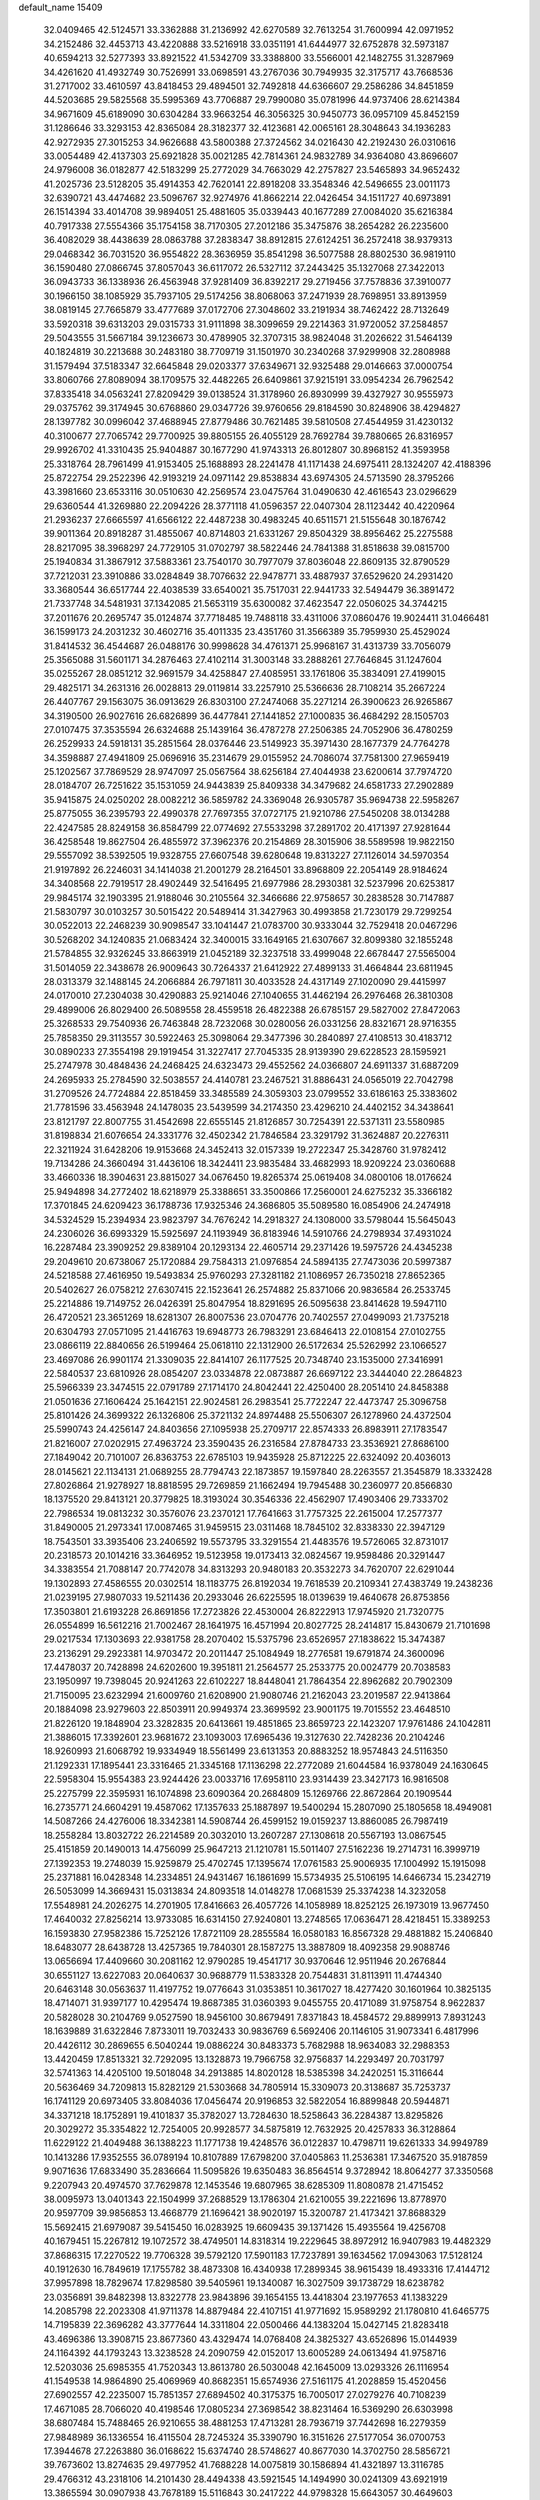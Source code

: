 default_name                                                                    
15409
  32.0409465  42.5124571  33.3362888  31.2136992  42.6270589  32.7613254
  31.7600994  42.0971952  34.2152486  32.4453713  43.4220888  33.5216918
  33.0351191  41.6444977  32.6752878  32.5973187  40.6594213  32.5277393
  33.8921522  41.5342709  33.3388800  33.5566001  42.1482755  31.3287969
  34.4261620  41.4932749  30.7526991  33.0698591  43.2767036  30.7949935
  32.3175717  43.7668536  31.2717002  33.4610597  43.8418453  29.4894501
  32.7492818  44.6366607  29.2586286  34.8451859  44.5203685  29.5825568
  35.5995369  43.7706887  29.7990080  35.0781996  44.9737406  28.6214384
  34.9671609  45.6189090  30.6304284  33.9663254  46.3056325  30.9450773
  36.0957109  45.8452159  31.1286646  33.3293153  42.8365084  28.3182377
  32.4123681  42.0065161  28.3048643  34.1936283  42.9272935  27.3015253
  34.9626688  43.5800388  27.3724562  34.0216430  42.2192430  26.0310616
  33.0054489  42.4137303  25.6921828  35.0021285  42.7814361  24.9832789
  34.9364080  43.8696607  24.9796008  36.0182877  42.5183299  25.2772029
  34.7663029  42.2757827  23.5465893  34.9652432  41.2025736  23.5128205
  35.4914353  42.7620141  22.8918208  33.3548346  42.5496655  23.0011173
  32.6390721  43.4474682  23.5096767  32.9274976  41.8662214  22.0426454
  34.1511727  40.6973891  26.1514394  33.4014708  39.9894051  25.4881605
  35.0339443  40.1677289  27.0084020  35.6216384  40.7917338  27.5554366
  35.1754158  38.7170305  27.2012186  35.3475876  38.2654282  26.2235600
  36.4082029  38.4438639  28.0863788  37.2838347  38.8912815  27.6124251
  36.2572418  38.9379313  29.0468342  36.7031520  36.9554822  28.3636959
  35.8541298  36.5077588  28.8802530  36.9819110  36.1590480  27.0866745
  37.8057043  36.6117072  26.5327112  37.2443425  35.1327068  27.3422013
  36.0943733  36.1338936  26.4563948  37.9281409  36.8392217  29.2719456
  37.7578836  37.3910077  30.1966150  38.1085929  35.7937105  29.5174256
  38.8068063  37.2471939  28.7698951  33.8913959  38.0819145  27.7665879
  33.4777689  37.0172706  27.3048602  33.2191934  38.7462422  28.7132649
  33.5920318  39.6313203  29.0315733  31.9111898  38.3099659  29.2214363
  31.9720052  37.2584857  29.5043555  31.5667184  39.1236673  30.4789905
  32.3707315  38.9824048  31.2026622  31.5464139  40.1824819  30.2213688
  30.2483180  38.7709719  31.1501970  30.2340268  37.9299908  32.2808988
  31.1579494  37.5183347  32.6645848  29.0203377  37.6349671  32.9325488
  29.0146663  37.0000754  33.8060766  27.8089094  38.1709575  32.4482265
  26.6409861  37.9215191  33.0954234  26.7962542  37.8335418  34.0563241
  27.8209429  39.0138524  31.3178960  26.8930999  39.4327927  30.9555973
  29.0375762  39.3174945  30.6768860  29.0347726  39.9760656  29.8184590
  30.8248906  38.4294827  28.1397782  30.0996042  37.4688945  27.8779486
  30.7621485  39.5810508  27.4544959  31.4230132  40.3100677  27.7065742
  29.7700925  39.8805155  26.4055129  28.7692784  39.7880665  26.8316957
  29.9926702  41.3310435  25.9404887  30.1677290  41.9743313  26.8012807
  30.8968152  41.3593958  25.3318764  28.7961499  41.9153405  25.1688893
  28.2241478  41.1171438  24.6975411  28.1324207  42.4188396  25.8722754
  29.2522396  42.9193219  24.0971142  29.8538834  43.6974305  24.5713590
  28.3795266  43.3981660  23.6533116  30.0510630  42.2569574  23.0475764
  31.0490630  42.4616543  23.0296629  29.6360544  41.3269880  22.2094226
  28.3771118  41.0596357  22.0407304  28.1123442  40.4220964  21.2936237
  27.6665597  41.6566122  22.4487238  30.4983245  40.6511571  21.5155648
  30.1876742  39.9011364  20.8918287  31.4855067  40.8714803  21.6331267
  29.8504329  38.8956462  25.2275588  28.8217095  38.3968297  24.7729105
  31.0702797  38.5822446  24.7841388  31.8518638  39.0815700  25.1940834
  31.3867912  37.5883361  23.7540170  30.7977079  37.8036048  22.8609135
  32.8790529  37.7212031  23.3910886  33.0284849  38.7076632  22.9478771
  33.4887937  37.6529620  24.2931420  33.3680544  36.6517744  22.4038539
  33.6540021  35.7517031  22.9441733  32.5494479  36.3891472  21.7337748
  34.5481931  37.1342085  21.5653119  35.6300082  37.4623547  22.0506025
  34.3744215  37.2011676  20.2695747  35.0124874  37.7718485  19.7488118
  33.4311006  37.0860476  19.9024411  31.0466481  36.1599173  24.2031232
  30.4602716  35.4011335  23.4351760  31.3566389  35.7959930  25.4529024
  31.8414532  36.4544687  26.0488176  30.9998628  34.4761371  25.9968167
  31.4313739  33.7056079  25.3565088  31.5601171  34.2876463  27.4102114
  31.3003148  33.2888261  27.7646845  31.1247604  35.0255267  28.0851212
  32.9691579  34.4258847  27.4085951  33.1761806  35.3834091  27.4199015
  29.4825171  34.2631316  26.0028813  29.0119814  33.2257910  25.5366636
  28.7108214  35.2667224  26.4407767  29.1563075  36.0913629  26.8303100
  27.2474068  35.2271214  26.3900623  26.9265867  34.3190500  26.9027616
  26.6826899  36.4477841  27.1441852  27.1000835  36.4684292  28.1505703
  27.0107475  37.3535594  26.6324688  25.1439164  36.4787278  27.2506385
  24.7052906  36.4780259  26.2529933  24.5918131  35.2851564  28.0376446
  23.5149923  35.3971430  28.1677379  24.7764278  34.3598887  27.4941809
  25.0696916  35.2314679  29.0155952  24.7086074  37.7581300  27.9659419
  25.1202567  37.7869529  28.9747097  25.0567564  38.6256184  27.4044938
  23.6200614  37.7974720  28.0184707  26.7251622  35.1531059  24.9443839
  25.8409338  34.3479682  24.6581733  27.2902889  35.9415875  24.0250202
  28.0082212  36.5859782  24.3369048  26.9305787  35.9694738  22.5958267
  25.8775055  36.2395793  22.4990378  27.7697355  37.0727175  21.9210786
  27.5450208  38.0134288  22.4247585  28.8249158  36.8584799  22.0774692
  27.5533298  37.2891702  20.4171397  27.9281644  36.4258548  19.8627504
  26.4855972  37.3962376  20.2154869  28.3015906  38.5589598  19.9822150
  29.5557092  38.5392505  19.9328755  27.6607548  39.6280648  19.8313227
  27.1126014  34.5970354  21.9197892  26.2246031  34.1414038  21.2001279
  28.2164501  33.8968809  22.2054149  28.9184624  34.3408568  22.7919517
  28.4902449  32.5416495  21.6977986  28.2930381  32.5237996  20.6253817
  29.9845174  32.1903395  21.9188046  30.2105564  32.3466686  22.9758657
  30.2838528  30.7147887  21.5830797  30.0103257  30.5015422  20.5489414
  31.3427963  30.4993858  21.7230179  29.7299254  30.0522013  22.2468239
  30.9098547  33.1041447  21.0783700  30.9333044  32.7529418  20.0467296
  30.5268202  34.1240835  21.0683424  32.3400015  33.1649165  21.6307667
  32.8099380  32.1855248  21.5784855  32.9326245  33.8663919  21.0452189
  32.3237518  33.4999048  22.6678447  27.5565004  31.5014059  22.3438678
  26.9009643  30.7264337  21.6412922  27.4899133  31.4664844  23.6811945
  28.0313379  32.1488145  24.2066884  26.7971811  30.4033528  24.4317149
  27.1020090  29.4415997  24.0170010  27.2304038  30.4290883  25.9214046
  27.1040655  31.4462194  26.2976468  26.3810308  29.4899006  26.8029400
  26.5089558  28.4559518  26.4822388  26.6785157  29.5827002  27.8472063
  25.3268533  29.7540936  26.7463848  28.7232068  30.0280056  26.0331256
  28.8321671  28.9716355  25.7858350  29.3113557  30.5922463  25.3098064
  29.3477396  30.2840897  27.4108513  30.4183712  30.0890233  27.3554198
  29.1919454  31.3227417  27.7045335  28.9139390  29.6228523  28.1595921
  25.2747978  30.4848436  24.2468425  24.6323473  29.4552562  24.0366807
  24.6911337  31.6887209  24.2695933  25.2784590  32.5038557  24.4140781
  23.2467521  31.8886431  24.0565019  22.7042798  31.2709526  24.7724884
  22.8518459  33.3485589  24.3059303  23.0799552  33.6186163  25.3383602
  21.7781596  33.4563948  24.1478035  23.5439599  34.2174350  23.4296210
  24.4402152  34.3438641  23.8121797  22.8007755  31.4542698  22.6555145
  21.8126857  30.7254391  22.5371311  23.5580985  31.8198834  21.6076654
  24.3331776  32.4502342  21.7846584  23.3291792  31.3624887  20.2276311
  22.3211924  31.6428206  19.9153668  24.3452413  32.0157339  19.2722347
  25.3428760  31.9782412  19.7134286  24.3660494  31.4436106  18.3424411
  23.9835484  33.4682993  18.9209224  23.0360688  33.4660336  18.3904631
  23.8815027  34.0676450  19.8265374  25.0619408  34.0800106  18.0176624
  25.9494898  34.2772402  18.6218979  25.3388651  33.3500866  17.2560001
  24.6275232  35.3366182  17.3701845  24.6209423  36.1788736  17.9325346
  24.3686805  35.5089580  16.0854906  24.2474918  34.5324529  15.2394934
  23.9823797  34.7676242  14.2918327  24.1308000  33.5798044  15.5645043
  24.2306026  36.6993329  15.5925697  24.1193949  36.8183946  14.5910766
  24.2798934  37.4931024  16.2287484  23.3909252  29.8389104  20.1293134
  22.4605714  29.2371426  19.5975726  24.4345238  29.2049610  20.6738067
  25.1720884  29.7584313  21.0976854  24.5894135  27.7473036  20.5997387
  24.5218588  27.4616950  19.5493834  25.9760293  27.3281182  21.1086957
  26.7350218  27.8652365  20.5402627  26.0758212  27.6307415  22.1523641
  26.2574882  25.8371066  20.9836584  26.2533745  25.2214886  19.7149752
  26.0426391  25.8047954  18.8291695  26.5095638  23.8414628  19.5947110
  26.4720521  23.3651269  18.6281307  26.8007536  23.0704776  20.7402557
  27.0499093  21.7375218  20.6304793  27.0571095  21.4416763  19.6948773
  26.7983291  23.6846413  22.0108154  27.0102755  23.0866119  22.8840656
  26.5199464  25.0618110  22.1312900  26.5172634  25.5262992  23.1066527
  23.4697086  26.9901174  21.3309035  22.8414107  26.1177525  20.7348740
  23.1535000  27.3416991  22.5840537  23.6810926  28.0854207  23.0334878
  22.0873887  26.6697122  23.3444040  22.2864823  25.5966339  23.3474515
  22.0791789  27.1714170  24.8042441  22.4250400  28.2051410  24.8458388
  21.0501636  27.1606424  25.1642151  22.9024581  26.2983541  25.7722247
  22.4473747  25.3096758  25.8101426  24.3699322  26.1326806  25.3721132
  24.8974488  25.5506307  26.1278960  24.4372504  25.5990743  24.4256147
  24.8403656  27.1095938  25.2709717  22.8574333  26.8983911  27.1783547
  21.8216007  27.0202915  27.4963724  23.3590435  26.2316584  27.8784733
  23.3536921  27.8686100  27.1849042  20.7101007  26.8363753  22.6785103
  19.9435928  25.8712225  22.6324092  20.4036013  28.0145621  22.1134131
  21.0689255  28.7794743  22.1873857  19.1597840  28.2263557  21.3545879
  18.3332428  27.8026864  21.9278927  18.8818595  29.7269859  21.1662494
  19.7945488  30.2360977  20.8566830  18.1375520  29.8413121  20.3779825
  18.3193024  30.3546336  22.4562907  17.4903406  29.7333702  22.7986534
  19.0813232  30.3576076  23.2370121  17.7641663  31.7757325  22.2615004
  17.2577377  31.8490005  21.2973341  17.0087465  31.9459515  23.0311468
  18.7845102  32.8338330  22.3947129  18.7543501  33.3935406  23.2406592
  19.5573795  33.3291554  21.4483576  19.5726065  32.8731017  20.2318573
  20.1014216  33.3646952  19.5123958  19.0173413  32.0824567  19.9598486
  20.3291447  34.3383554  21.7088147  20.7742078  34.8313293  20.9480183
  20.3532273  34.7620707  22.6291044  19.1302893  27.4586555  20.0302514
  18.1183775  26.8192034  19.7618539  20.2109341  27.4383749  19.2438236
  21.0239195  27.9807033  19.5211436  20.2933046  26.6225595  18.0139639
  19.4640678  26.8753856  17.3503801  21.6193228  26.8691856  17.2723826
  22.4530004  26.8222913  17.9745920  21.7320775  26.0554899  16.5612216
  21.7002467  28.1641975  16.4571994  20.8027725  28.2414817  15.8430679
  21.7101698  29.0217534  17.1303693  22.9381758  28.2070402  15.5375796
  23.6526957  27.1838622  15.3474387  23.2136291  29.2923381  14.9703472
  20.2011447  25.1084949  18.2776581  19.6791874  24.3600096  17.4478037
  20.7428898  24.6202600  19.3951811  21.2564577  25.2533775  20.0024779
  20.7038583  23.1950997  19.7398045  20.9241263  22.6102227  18.8448041
  21.7864354  22.8962682  20.7902309  21.7150095  23.6232994  21.6009760
  21.6208900  21.9080746  21.2162043  23.2019587  22.9413864  20.1884098
  23.9279603  22.8503911  20.9949374  23.3699592  23.9001175  19.7015552
  23.4648510  21.8226120  19.1848904  23.3282835  20.6413661  19.4851865
  23.8659723  22.1423207  17.9761486  24.1042811  21.3886015  17.3392601
  23.9681672  23.1093003  17.6965436  19.3127630  22.7428236  20.2104246
  18.9260993  21.6068792  19.9334949  18.5561499  23.6131353  20.8883252
  18.9574843  24.5116350  21.1292331  17.1895441  23.3316465  21.3345168
  17.1136298  22.2772089  21.6044584  16.9378049  24.1630645  22.5958304
  15.9554383  23.9244426  23.0033716  17.6958110  23.9314439  23.3427173
  16.9816508  25.2275799  22.3595931  16.1074898  23.6090364  20.2684809
  15.1269766  22.8672864  20.1909544  16.2735771  24.6604291  19.4587062
  17.1357633  25.1887897  19.5400294  15.2807090  25.1805658  18.4949081
  14.5087266  24.4276006  18.3342381  14.5908744  26.4599152  19.0159237
  13.8860085  26.7987419  18.2558284  13.8032722  26.2214589  20.3032010
  13.2607287  27.1308618  20.5567193  13.0867545  25.4151859  20.1490013
  14.4756099  25.9647213  21.1210781  15.5011407  27.5162236  19.2714731
  16.3999719  27.1392353  19.2748039  15.9259879  25.4702745  17.1395674
  17.0761583  25.9006935  17.1004992  15.1915098  25.2371881  16.0428348
  14.2334851  24.9431467  16.1861699  15.5734935  25.5106195  14.6466734
  15.2342719  26.5053099  14.3669431  15.0313834  24.8093518  14.0148278
  17.0681539  25.3374238  14.3232058  17.5548981  24.2026275  14.2701905
  17.8416663  26.4057726  14.1058989  18.8252125  26.1973019  13.9677450
  17.4640032  27.8256214  13.9733085  16.6314150  27.9240801  13.2748565
  17.0636471  28.4218451  15.3389253  16.1593830  27.9582386  15.7252126
  17.8721109  28.2855584  16.0580183  16.8567328  29.4881882  15.2406840
  18.6483077  28.6438728  13.4257365  19.7840301  28.1587275  13.3887809
  18.4092358  29.9088746  13.0656694  17.4409660  30.2081162  12.9790285
  19.4541717  30.9370646  12.9511946  20.2676844  30.6551127  13.6227083
  20.0640637  30.9688779  11.5383328  20.7544831  31.8113911  11.4744340
  20.6463148  30.0563637  11.4197752  19.0776643  31.0353851  10.3617027
  18.4277420  30.1601964  10.3825135  18.4714071  31.9397177  10.4295474
  19.8687385  31.0360393   9.0455755  20.4171089  31.9758754   8.9622837
  20.5828028  30.2104769   9.0527590  18.9456100  30.8679491   7.8371843
  18.4584572  29.8899913   7.8931243  18.1639889  31.6322846   7.8733011
  19.7032433  30.9836769   6.5692406  20.1146105  31.9073341   6.4817996
  20.4426112  30.2869655   6.5040244  19.0886224  30.8483373   5.7682988
  18.9634083  32.2988353  13.4420459  17.8513321  32.7292095  13.1328873
  19.7966758  32.9756837  14.2293497  20.7031797  32.5741363  14.4205100
  19.5018048  34.2913885  14.8020128  18.5385398  34.2420251  15.3116644
  20.5636469  34.7209813  15.8282129  21.5303668  34.7805914  15.3309073
  20.3138687  35.7253737  16.1741129  20.6973405  33.8084036  17.0456474
  20.9196853  32.5822054  16.8899848  20.5944871  34.3371218  18.1752891
  19.4101837  35.3782027  13.7284630  18.5258643  36.2284387  13.8295826
  20.3029272  35.3354822  12.7254005  20.9928577  34.5875819  12.7632925
  20.4257833  36.3128864  11.6229122  21.4049488  36.1388223  11.1771738
  19.4248576  36.0122837  10.4798711  19.6261333  34.9949789  10.1413286
  17.9352555  36.0789194  10.8107889  17.6798200  37.0405863  11.2536381
  17.3467520  35.9187859   9.9071636  17.6833490  35.2836664  11.5095826
  19.6350483  36.8564514   9.3728942  18.8064277  37.3350568   9.2207943
  20.4974570  37.7629878  12.1453546  19.6807965  38.6285309  11.8080878
  21.4715452  38.0095973  13.0401343  22.1504999  37.2688529  13.1786304
  21.6210055  39.2221696  13.8778970  20.9597709  39.9856853  13.4668779
  21.1696421  38.9020197  15.3200787  21.4173421  37.8688329  15.5692415
  21.6979087  39.5415450  16.0283925  19.6609435  39.1371426  15.4935564
  19.4256708  40.1679451  15.2267812  19.1072572  38.4749501  14.8318314
  19.2229645  38.8972912  16.9407983  19.4482329  37.8686315  17.2270522
  19.7706328  39.5792120  17.5901183  17.7237891  39.1634562  17.0943063
  17.5128124  40.1912630  16.7849619  17.1755782  38.4873308  16.4340938
  17.2899345  38.9615439  18.4933316  17.4144712  37.9957898  18.7829674
  17.8298580  39.5405961  19.1340087  16.3027509  39.1738729  18.6238782
  23.0356891  39.8482398  13.8322778  23.9843896  39.1654155  13.4418304
  23.1977653  41.1383229  14.2085798  22.2023308  41.9711378  14.8879484
  22.4107151  41.9771692  15.9589292  21.1780810  41.6465775  14.7195839
  22.3696282  43.3777644  14.3311804  22.0500466  44.1383204  15.0427145
  21.8283418  43.4696386  13.3908715  23.8677360  43.4329474  14.0768408
  24.3825327  43.6526896  15.0144939  24.1164392  44.1793243  13.3238528
  24.2090759  42.0152017  13.6005289  24.0613494  41.9758716  12.5203036
  25.6985355  41.7520343  13.8613780  26.5030048  42.1645009  13.0293326
  26.1116954  41.1549538  14.9864890  25.4069969  40.8682351  15.6574936
  27.5161175  41.2028859  15.4520456  27.6902557  42.2235007  15.7851357
  27.6894502  40.3175375  16.7005017  27.0279276  40.7108239  17.4671085
  28.7066020  40.4198546  17.0805234  27.3698542  38.8231464  16.5369290
  26.6303998  38.6807484  15.7488465  26.9210655  38.4881253  17.4713281
  28.7936719  37.7442698  16.2279359  27.9848989  36.1336554  16.4115504
  28.7245324  35.3390790  16.3151626  27.5177054  36.0700753  17.3944678
  27.2263880  36.0168622  15.6374740  28.5748627  40.8677030  14.3702750
  28.5856721  39.7673602  13.8274635  29.4977952  41.7688228  14.0075819
  30.1586894  41.4321897  13.3116785  29.4766312  43.2318106  14.2101430
  28.4494338  43.5921545  14.1494990  30.0241309  43.6921919  13.3865594
  30.0907938  43.7678189  15.5116843  30.2417222  44.9798328  15.6643057
  30.4649603  42.8900348  16.4511428  30.3232937  41.9119656  16.2451318
  31.2271490  43.2372966  17.6688541  31.2973883  44.3224762  17.7621799
  30.5012186  42.7081754  18.9241225  30.4996693  41.6166670  18.9010558
  31.0604009  43.0260308  19.8060985  29.0412892  43.1730383  19.0927083
  28.7109909  42.9036269  20.0929503  28.4171136  42.6287044  18.3854805
  28.7728690  44.6696845  18.8979644  28.8758407  44.9157242  17.8408436
  27.7465906  44.8737433  19.1913300  29.6680280  45.5229756  19.6911213
  30.2465575  45.0933605  20.4069123  29.8663562  46.8115282  19.5065450
  29.1297551  47.5397737  18.7190695  29.3885766  48.5048427  18.5433552
  28.2813085  47.1636534  18.3116786  30.8519864  47.3782025  20.1289171
  31.0546370  48.3593581  19.9977892  31.4054256  46.8151795  20.7631734
  32.6762567  42.7621050  17.5018612  33.2828429  43.0629937  16.4759918
  33.1969951  41.9378420  18.4081985  32.6593836  41.7539313  19.2430028
  34.3272699  41.0170025  18.1712306  35.1312666  41.5598572  17.6723503
  34.8591494  40.5498955  19.5332722  35.3722750  41.3791215  20.0225080
  35.5735099  39.7405675  19.3845024  33.8036524  40.1073377  20.3686341
  33.5807271  40.8140387  21.0202515  33.9190827  39.8488719  17.2347105
  34.0669615  38.6643888  17.5456346  33.3169903  40.2019004  16.0900161
  33.3506475  41.1845815  15.8469106  32.4152884  39.3478745  15.3098676
  31.5930182  39.0225145  15.9484823  32.0002447  39.9344700  14.4905961
  33.0636454  38.1057777  14.7048229  32.5154878  37.0147205  14.8471440
  34.2390089  38.2346393  14.0836408  34.6433372  39.1593202  13.9788038
  34.9566011  37.0975703  13.5065377  34.3153687  36.6108090  12.7700934
  36.2250316  37.5932026  12.8014298  36.8761626  38.1106244  13.5074308
  36.7583503  36.7423156  12.3816298  35.9659906  38.2679695  11.9867129
  35.3026621  36.0590771  14.5791085  35.1163175  34.8615739  14.3631323
  35.7520072  36.5056430  15.7550618  35.8909003  37.5050297  15.8805560
  36.0267540  35.6092686  16.8826670  36.6848337  34.8130489  16.5345416
  36.7607761  36.3416392  18.0099173  36.1509684  37.1629527  18.3809286
  37.1343307  35.4176045  19.1643130  37.7216013  35.9707310  19.8976312
  36.2331280  35.0461440  19.6497661  37.7151120  34.5752238  18.7897536
  37.9572718  36.8683846  17.4904348  37.7124288  37.7310407  17.0923159
  34.7477817  34.9365120  17.3781740  34.7289708  33.7126254  17.4720112
  33.6522814  35.6778005  17.5934310  33.7136628  36.6886685  17.5039419
  32.3642180  35.0921682  18.0084565  32.5061089  34.5751618  18.9554331
  31.3055712  36.1852838  18.2207155  31.2113393  36.7776666  17.3105876
  30.3453988  35.7159895  18.4410516  31.6508246  37.0357449  19.2969154
  30.8749842  37.6189925  19.4910457  31.8374246  34.0597589  17.0000844
  31.3762199  32.9873884  17.3900761  31.9340821  34.3431779  15.6951686
  32.3199493  35.2502083  15.4408741  31.4141061  33.4847139  14.6154908
  30.4375571  33.1024980  14.9178614  31.2151604  34.3384593  13.3491989
  32.1159051  34.9212273  13.1472566  31.0297668  33.6962000  12.4897203
  30.0081329  35.2737707  13.5423856  29.1116917  34.6768415  13.7155724
  30.1786285  35.9024842  14.4139583  29.7701121  36.1843668  12.3390000
  30.6916345  36.7305864  12.1276870  29.5307069  35.5781810  11.4638567
  28.6993654  37.1633849  12.6117220  28.9465147  37.9747074  13.1671160
  27.4905770  37.2130342  12.0842187  26.9755693  36.2602234  11.3666126
  26.0732675  36.4157489  10.9425807  27.4595637  35.3753262  11.2833716
  26.7473660  38.2560322  12.2887590  25.8110998  38.2975110  11.9017639
  27.1325397  39.0222407  12.8232326  32.2624692  32.2325556  14.3676225
  31.6847407  31.1520962  14.2282920  33.5983274  32.3367691  14.3912485
  33.9979792  33.2665918  14.4817697  34.5207846  31.1815598  14.3071057
  34.2070284  30.5268312  13.4898613  35.9519097  31.6634398  14.0219028
  36.2299045  32.3985362  14.7778430  36.6325218  30.8137434  14.1072502
  36.1069523  32.2560653  12.6096600  35.4060046  33.0780636  12.4650747
  35.8731834  31.4821191  11.8784938  37.5305867  32.7607002  12.3369564
  38.2334014  31.9346198  12.4625785  37.5810569  33.1032240  11.3016902
  37.9196219  33.9157781  13.2674356  37.2122190  34.7351948  13.1244399
  37.8504345  33.5790903  14.3040289  39.2954669  34.3829370  13.0047714
  39.5784649  35.0831661  13.6857188  39.9508356  33.6088856  13.1098972
  39.3794343  34.7548831  12.0664075  34.5115758  30.3284836  15.5787834
  34.6081788  29.1026791  15.4971728  34.3625958  30.9508230  16.7514063
  34.3618396  31.9645786  16.7776218  34.1851512  30.2351286  18.0120844
  34.9836345  29.4991431  18.1124905  34.2961221  31.2127782  19.1830485
  34.1768867  30.6710854  20.1209385  35.2768844  31.6893619  19.1697730
  33.5195043  31.9751337  19.1118868  32.8558923  29.4713831  18.0379093
  32.8504647  28.3142110  18.4450365  31.7597001  30.0569488  17.5366244
  31.7984636  31.0408422  17.2908277  30.4881892  29.3490223  17.3610637
  30.2121625  28.9265614  18.3276089  29.3951916  30.3559065  16.9531144
  29.3184263  31.1154073  17.7329607  29.7064968  30.8519260  16.0336824
  27.9981652  29.7444935  16.7197097  28.0482035  29.0176738  15.9096067
  27.4333585  29.0597804  17.9674831  26.4202845  28.7106478  17.7686421
  28.0455824  28.1972127  18.2286624  27.4155724  29.7588250  18.8049956
  27.0232768  30.8507135  16.3135194  26.0350946  30.4269758  16.1312913
  26.9574774  31.5960552  17.1053012  27.3706913  31.3253497  15.3954217
  30.6155540  28.1702449  16.3785819  30.1583814  27.0786740  16.6997135
  31.2821553  28.3385473  15.2308303  31.6036312  29.2686540  14.9850555
  31.5392777  27.2363959  14.2834982  30.5831439  26.8006862  13.9916247
  32.2055649  27.7948775  13.0126515  31.5545160  28.5789238  12.6224682
  33.1600885  28.2589320  13.2604274  32.3912788  26.7518152  11.8928975
  31.5144451  26.1052827  11.8684747  32.4241158  27.2838936  10.9403882
  33.6543780  25.8803532  11.9800530  34.6572035  26.2559836  12.6276427
  33.6858746  24.8058465  11.3292118  32.3694640  26.1054359  14.9144143
  32.0127999  24.9312683  14.8034743  33.4316654  26.4530621  15.6461701
  33.6809844  27.4354566  15.6790522  34.2719834  25.4773624  16.3577482
  34.5677801  24.7000115  15.6529674  35.5532819  26.1409951  16.8883206
  35.2868783  26.9382801  17.5822948  36.5031861  25.1659979  17.5842421
  36.0333648  24.7456825  18.4722368  36.7709653  24.3563722  16.9047305
  37.4050443  25.6949975  17.8936751  36.2913075  26.6913369  15.8188670
  35.7482219  27.4004577  15.4373097  33.4985087  24.7947151  17.4917896
  33.6171578  23.5862456  17.6672512  32.6589480  25.5250102  18.2335426
  32.6043334  26.5225140  18.0534818  31.8028211  24.9832343  19.2939959
  32.4295306  24.4086895  19.9770053  31.1828875  26.1587627  20.0730724
  31.9888448  26.7316999  20.5344416  30.6754816  26.8101233  19.3614374
  30.1642174  25.7710261  21.1607638  29.3269770  25.2448850  20.7041906
  30.7764344  24.8879106  22.2515583  31.6245234  25.3926360  22.7138804
  30.0232582  24.6709907  23.0069604  31.1022533  23.9406717  21.8231225
  29.6323139  27.0470985  21.8143548  29.2105796  27.7013666  21.0513255
  28.8456987  26.7962675  22.5220919  30.4372197  27.5701766  22.3311082
  30.7409725  24.0206588  18.7405783  30.5835658  22.9286024  19.2837777
  30.0762476  24.3705553  17.6284496  30.2543477  25.2951716  17.2429254
  29.1668702  23.4680434  16.8993829  28.3335919  23.1885421  17.5391370
  28.6395224  24.1430103  15.6194421  29.4890553  24.5435664  15.0665058
  28.1916487  23.3680367  14.9987179  27.5917741  25.2576028  15.7871753
  26.6680819  24.8415811  16.1838992  27.9485680  26.0259547  16.4683308
  27.3557286  25.8591597  14.3918442  28.3229866  26.1932292  14.0142890
  26.9819221  25.0800108  13.7238760  26.4196816  26.9993701  14.3689513
  25.6419558  27.0125915  15.0196602  26.4235400  27.9648622  13.4646726
  27.2475215  28.0139590  12.4594522  27.1525033  28.7493869  11.7634554
  27.8736692  27.2333803  12.2783220  25.5665088  28.9299896  13.5372655
  25.5159377  29.5941096  12.7853262  24.8136941  28.8996058  14.2242106
  29.8807874  22.1690772  16.5185367  29.4047411  21.0827002  16.8519144
  31.0317557  22.2887043  15.8507365  31.3343863  23.2320125  15.6208945
  31.8031493  21.1699663  15.2939457  31.1269361  20.5303922  14.7223082
  32.8224127  21.7683722  14.3129827  32.2668108  22.2631100  13.5135305
  33.4224912  22.5224641  14.8259867  33.7682236  20.7319655  13.6937027
  34.5537256  20.5136909  14.4156404  33.2225936  19.8107599  13.4902297
  34.3905320  21.2281403  12.3774873  33.6067448  21.2538768  11.6180102
  35.1464359  20.5168309  12.0405493  34.9703149  22.5797435  12.4891441
  34.4058149  23.3513151  12.1386713  36.1546544  22.9257275  12.9510118
  37.0332860  22.0706170  13.3937362  37.9533321  22.3760665  13.6476511
  36.8105265  21.0735205  13.4047351  36.4633033  24.1864548  12.9798705
  37.3244452  24.5117763  13.3975065  35.7500103  24.8817053  12.7463910
  32.4267186  20.2677299  16.3632695  32.2626045  19.0531035  16.2952799
  33.0877075  20.8270196  17.3776626  33.1926841  21.8366743  17.3750737
  33.7335599  20.0597682  18.4647882  34.1976889  19.1746030  18.0269152
  34.8643854  20.8867770  19.1216241  34.4398708  21.7991003  19.5417112
  35.5845779  20.1318781  20.2487909  34.8985114  19.9186139  21.0654194
  35.9944691  19.1965946  19.8662164  36.3986497  20.7434147  20.6408851
  35.9458292  21.2653301  18.0962684  35.5215848  21.8518221  17.2831362
  36.7156694  21.8673595  18.5789708  36.4021937  20.3663210  17.6801130
  32.7165968  19.5501350  19.5006502  32.9173314  18.4799314  20.0768765
  31.6023913  20.2597656  19.7144685  31.4887363  21.1521711  19.2445760
  30.5157339  19.8427648  20.6116249  30.9330019  19.5286942  21.5679729
  29.8696612  20.7028861  20.7901145  29.6351002  18.7095984  20.0653639
  29.0459792  17.9641507  20.8517301  29.5820627  18.5311789  18.7374804
  30.0684378  19.1976617  18.1520510  28.7007257  17.5623975  18.0673458
  27.6732412  17.8561157  18.2784024  28.9149199  17.6403893  16.5426222
  28.5916648  18.6188432  16.1868667  29.9777000  17.5375812  16.3243297
  28.1460236  16.5594725  15.7738767  28.7855895  15.6089732  15.2578069
  26.8935957  16.6197708  15.7201391  28.8914008  16.1189129  18.5742876
  27.9064824  15.4106073  18.8088372  30.1413433  15.6867631  18.7599707
  30.8981941  16.2954976  18.4638990  30.5015803  14.3908808  19.3414299
  29.8488459  13.6098212  18.9526733  31.5238714  14.1487528  19.0531420
  30.4253155  14.3739133  20.8688424  29.9341116  13.4034006  21.4416637
  30.8151570  15.4613987  21.5477690  31.1682649  16.2463362  21.0177316
  30.8126157  15.5471814  23.0238066  31.4697990  14.7643984  23.4032032
  31.3697606  16.9021438  23.5155668  30.8215779  17.7077956  23.0294754
  31.2652010  17.0947788  25.0359262  31.8416663  16.3328407  25.5569265
  31.6602698  18.0743719  25.3036534  30.2273226  17.0503736  25.3614336
  32.8573662  17.0294958  23.1686337  33.0044978  16.9201811  22.0982458
  33.2313498  18.0071947  23.4671735  33.4319306  16.2568517  23.6806049
  29.4186824  15.2747901  23.5990788  29.3034298  14.4711554  24.5270734
  28.3596351  15.8492672  23.0130736  28.5287567  16.4992921  22.2488865
  26.9689949  15.5777442  23.4143598  26.8442937  15.8426910  24.4638323
  26.0030612  16.4260826  22.5714331  26.2184096  16.2822391  21.5106668
  24.9951680  16.0557383  22.7582747  26.0175238  17.9285456  22.8929652
  25.9052499  18.0748216  23.9669054  26.9678103  18.3619967  22.5802558
  24.8616446  18.6437499  22.1949964  23.7090701  18.2245574  22.2446986
  25.1044267  19.7339536  21.5096935  24.3613266  20.0987685  20.9269831
  26.0390230  20.1133862  21.4213564  26.5602054  14.0981168  23.2758210
  25.7427893  13.6080775  24.0580480  27.1010643  13.3769628  22.2861546
  27.7932911  13.8257895  21.6972420  26.7904176  11.9607742  22.0304084
  25.7451277  11.7819988  22.2854365  26.9911443  11.6920783  20.5281381
  26.5015588  12.4836045  19.9565682  28.0570201  11.7319237  20.2965808
  26.4377003  10.3461144  20.0380793  26.7037954  10.2501176  18.9837740
  26.9141680   9.5272937  20.5786986  24.9098513  10.2262186  20.1704836
  24.4458527  11.1539669  19.8283577  24.6372707  10.0706685  21.2159315
  24.4187211   9.1222861  19.3311818  24.3812020   9.2857040  18.3327394
  24.1930159   7.8733509  19.6846727  24.1090486   7.4473462  20.9111748
  23.9174555   6.4647296  21.0329361  23.9663616   8.0918512  21.6806601
  24.0656309   6.9800425  18.7554001  23.9616716   6.0109075  19.0361956
  24.1231759   7.2650072  17.7888082  27.6247764  11.0204742  22.9052974
  27.1031665  10.0279646  23.4100234  28.8965380  11.3451525  23.1346455
  29.2640409  12.1457859  22.6315672  29.8402383  10.5196212  23.8990562
  29.7323062   9.4811338  23.5769982  31.2796649  10.9673712  23.5637269
  31.4200804  12.0005883  23.8801003  31.9849422  10.3478367  24.1160847
  31.6343662  10.8658772  22.0833653  30.9527648  10.2355101  21.2858732
  32.7002082  11.4995955  21.6576855  32.8708997  11.4933785  20.6585908
  33.2976019  12.0080257  22.2956736  29.5638290  10.5442673  25.4179293
  29.8026752   9.5515541  26.1073706  29.0173340  11.6443397  25.9464224
  28.8747132  12.4471990  25.3460459  28.6558653  11.7883174  27.3677756
  29.1873320  11.0273431  27.9411816  29.1470831  13.1478433  27.8982204
  28.5884044  13.9388658  27.3975179  28.9313391  13.2107879  28.9656395
  30.6258713  13.4012315  27.6935437  31.2218022  13.7737168  26.5123340
  30.7200506  14.0034987  25.6598544  32.5502474  13.8299435  26.7020136
  33.2773432  14.0944837  25.9423938  32.8512653  13.5266062  27.9763666
  31.6323249  13.2334944  28.6082718  31.5078912  12.9147814  29.6343683
  27.1556392  11.5393258  27.6474335  26.6793948  11.8040896  28.7492537
  26.3980000  11.0134080  26.6733417  26.8481514  10.7965535  25.7967563
  24.9391500  10.7996412  26.7484604  24.4532422  11.7738308  26.8238217
  24.4866734  10.1355954  25.4267961  24.8596582  10.7289970  24.5917776
  24.9330527   9.1423080  25.3730297  22.9617726  10.0165259  25.2658568
  22.5438450  11.0248986  25.2420420  22.5486217   9.5045862  26.1324221
  22.5024571   9.2459011  24.0133496  21.3333633   9.4328220  23.5914801
  23.2298684   8.3717139  23.4803603  24.4952015   9.9734646  27.9791010
  23.4045526  10.1816000  28.5166475  25.3306410   9.0498468  28.4629535
  26.2038643   8.8926170  27.9671380  25.0537031   8.2250026  29.6539930
  24.0216766   7.8814536  29.6132310  25.9457401   6.9748790  29.6639853
  26.9829725   7.2712371  29.8153191  25.5471610   5.9934753  30.7632479
  24.4968201   5.7230092  30.6617351  26.1550196   5.0945452  30.6894048
  25.7152428   6.4394678  31.7420673  25.8437733   6.3158067  28.4184003
  26.5017120   6.7595544  27.8444777  25.2135704   9.0125658  30.9600015
  24.3182551   8.9831000  31.8109375  26.3150858   9.7540840  31.1179879
  27.0330974   9.7233786  30.4009537  26.5632199  10.6128886  32.2791791
  26.3996952  10.0350130  33.1909123  28.0319578  11.0432247  32.2369475
  28.2650526  11.5096102  31.2779675  28.2460251  11.7532187  33.0328956
  28.6589064  10.1663445  32.3825666  25.6327074  11.8380975  32.3322048
  25.2139023  12.2473907  33.4199089  25.2832761  12.4094859  31.1756472
  25.7251186  12.0748836  30.3228013  24.3340308  13.5194727  31.0616136
  24.6060100  14.3026446  31.7707235  24.3995052  14.1095782  29.6419290
  24.2451940  13.3067520  28.9191445  23.5606451  14.7942835  29.5409621
  25.6444394  14.8957132  29.2359091  26.7264636  15.1253000  30.1149162
  26.7352974  14.7092352  31.1100476  27.8146399  15.9206879  29.7122128
  28.6346022  16.0970753  30.3965765  27.8284459  16.5070628  28.4357191
  28.6601334  17.1312632  28.1398095  26.7559966  16.2850326  27.5553206
  26.7565681  16.7412906  26.5772700  25.6747447  15.4772542  27.9524836
  24.8508580  15.3147555  27.2719944  22.9028760  13.0837302  31.4198163
  22.2169010  13.8090259  32.1392072  22.4684751  11.8837690  31.0078141
  23.0524878  11.3471661  30.3768820  21.1703180  11.3128706  31.4008444
  20.3848954  12.0084679  31.1009827  20.9558610   9.9949791  30.6324097
  20.9295729  10.2395516  29.5697137  21.8124109   9.3390726  30.7936471
  19.6586925   9.2295194  30.9647564  19.1411695   9.0243847  30.0286096
  18.9915164   9.8414400  31.5709056  19.9087321   7.8997952  31.6783809
  20.5710945   7.8211585  32.7071061  19.3956420   6.7968201  31.1788335
  19.5236694   5.9385746  31.7064771  18.7827756   6.8043651  30.3661041
  21.0523440  11.1336605  32.9257408  20.0448094  11.5362950  33.5095831
  22.0941637  10.6064014  33.5815369  22.8860119  10.2761276  33.0447433
  22.1297644  10.4687622  35.0432370  21.2804509   9.8697413  35.3749085
  23.0470532   9.9557581  35.3332401  22.0855357  11.8227058  35.7621771
  21.2436682  12.0390003  36.6351457  22.9298560  12.7737184  35.3437874
  23.5935976  12.5445817  34.6125129  22.9778964  14.1180261  35.9340021
  23.1636939  14.0089190  37.0035053  24.1513600  14.9035474  35.3235593
  25.0678457  14.3272331  35.4474797  23.9770152  15.0399416  34.2552585
  24.3610715  16.2797079  35.9682457  23.4569166  16.8784207  35.8610564
  25.1623201  16.7826108  35.4251513  24.8158618  16.2232536  37.7227737
  25.2967290  17.9494031  37.9835001  24.4468891  18.6010933  37.7877811
  25.6208343  18.0806387  39.0161420  26.1154437  18.2084839  37.3117844
  21.6455269  14.8687429  35.7807276  21.1216314  15.4049956  36.7560011
  21.0397275  14.8551918  34.5871612  21.4975618  14.3846347  33.8114584
  19.7433584  15.4965556  34.3443117  19.8404297  16.5521758  34.6001272
  19.4072711  15.3835259  32.8440164  20.1981981  15.8716054  32.2729606
  19.4006303  14.3264650  32.5719123  18.0526201  15.9944905  32.4325612
  17.2494901  15.5065937  32.9844239  17.9915672  17.5018277  32.6818664
  17.0100235  17.8743171  32.3889727  18.1274653  17.7221247  33.7390804
  18.7571692  18.0060097  32.0980340  17.8172361  15.7704758  30.9405587
  18.5694424  16.2912411  30.3491854  17.8436868  14.7046110  30.7136010
  16.8335906  16.1490408  30.6702923  18.6379367  14.9136813  35.2430872
  17.8497787  15.6722215  35.8149827  18.6051315  13.5866866  35.4326098
  19.2838367  13.0132236  34.9378890  17.6351337  12.9226634  36.3225663
  16.6416838  13.2916293  36.0711222  17.6501492  11.4050685  36.0735855
  17.0982516  10.9060667  36.8727539  18.6788938  11.0394444  36.0860145
  16.9812675  11.0532758  34.7326774  15.9312282  11.3485065  34.7666514
  17.4673111  11.5904833  33.9184366  17.0700887   9.5490126  34.4636903
  18.1222067   9.2560536  34.4443731  16.5854854   9.0237191  35.2876075
  16.4474643   9.1861158  33.1743546  16.6277229   9.7839522  32.3767380
  15.7137456   8.1178988  32.9215197  15.2895156   7.3014451  33.8356921
  14.5723872   6.6380685  33.5659216  15.3597974   7.5635969  34.8116665
  15.3735614   7.8341491  31.7037744  14.9765933   6.9200349  31.5159423
  15.6153694   8.4754538  30.9623274  17.8446599  13.2602735  37.8070354
  16.8575390  13.3602940  38.5419793  19.0871472  13.4958981  38.2461893
  19.8447863  13.3312141  37.5894675  19.4402948  13.9319370  39.6163661
  18.8512700  13.3626130  40.3374798  20.9255794  13.6254058  39.8657965
  21.5230245  13.9928733  39.0296087  21.2470601  14.1521618  40.7655587
  21.1913093  12.1260807  40.0787331  20.6482218  11.7927985  40.9641591
  20.8558854  11.5492015  39.2169338  22.6914666  11.9063923  40.2920462
  23.2258789  12.1568162  39.3738135  23.0189379  12.5772495  41.0834290
  23.0168099  10.4663230  40.7001691  22.4250531  10.2026452  41.5818619
  22.7383436   9.7897077  39.8862782  24.4598656  10.3237642  41.0053593
  24.6699037   9.3768826  41.3080652  25.0091007  10.5117605  40.1716304
  24.7432927  10.9888042  41.7236213  19.1515819  15.4136475  39.9186058
  19.0107608  15.7736221  41.0933207  19.0719697  16.2765704  38.9010568
  19.3161199  15.9384079  37.9783223  18.7168453  17.6974651  39.0636624
  19.1112165  18.0520792  40.0163213  19.3707968  18.5287901  37.9431124
  19.0528637  18.1257281  36.9800116  19.0005247  19.5516364  38.0160817
  20.9131340  18.5789035  37.9848977  21.3194461  17.5727429  37.9562901
  21.4294047  19.3385174  36.7616186  22.5180212  19.3312156  36.7561400
  21.0750990  18.8537005  35.8523038  21.0798921  20.3695316  36.7832106
  21.4464401  19.2661234  39.2446643  22.5256924  19.3918561  39.1677813
  20.9747760  20.2383104  39.3753242  21.2441772  18.6475314  40.1183833
  17.1948880  17.9383360  39.1337789  16.7513499  18.7505536  39.9451344
  16.3997953  17.2036157  38.3468203  16.8455710  16.5736089  37.6935972
  14.9224605  17.2523942  38.3390341  14.6098456  16.5973606  37.5266860
  14.3779484  16.6310509  39.6416998  15.0262336  15.8036476  39.9381265
  14.3990621  17.3700025  40.4445815  12.9665314  16.0689640  39.4798291
  12.0213319  16.6216468  40.0821679  12.8137586  15.0322289  38.7850861
  14.3298120  18.6403878  37.9791917  13.4492898  19.1759902  38.6610075
  14.8467618  19.2548397  36.9117896  15.4613535  18.6999381  36.3209824
  14.5098932  20.6113900  36.4514887  14.4386846  21.2645891  37.3207662
  15.6377668  21.1512750  35.5372408  15.8090276  20.4157453  34.7479825
  15.2464005  22.4845666  34.8687699  14.9994310  23.2275113  35.6273628
  16.0671807  22.8562859  34.2581461  14.3906075  22.3475363  34.2076077
  16.9528960  21.3376604  36.3313835  16.8995988  22.2511504  36.9259422
  17.0878943  20.5055166  37.0204790  18.1985740  21.3830053  35.4360380
  19.0861334  21.4600275  36.0624794  18.2640203  20.4699395  34.8429828
  18.1670267  22.2461271  34.7723461  13.1522234  20.6239227  35.7328244
  12.9990814  20.0071092  34.6756585  12.1874484  21.3789473  36.2766324
  12.3895278  21.8215647  37.1715838  10.8108326  21.5127597  35.7551811
  10.7450491  21.0491625  34.7698381   9.8496743  20.7687999  36.7007579
   9.9381581  21.2145829  37.6924407   8.8252255  20.9142870  36.3540231
  10.1261485  19.2519553  36.7731589   9.9439552  18.8148723  35.7903230
  11.1703422  19.0724901  37.0250844   9.2536638  18.5191318  37.8068334
   8.2085926  18.5919434  37.5009814   9.5277507  17.4621541  37.8135952
   9.3836715  19.0809011  39.2303934   9.0367470  20.1171322  39.2329034
   8.7256283  18.5144233  39.8953172  10.7727770  19.0251144  39.7384815
  11.4435346  19.3874162  39.0720932  10.8699517  19.5747108  40.5840555
  11.0633830  18.0657075  39.9293615  10.3657147  22.9732855  35.5803157
   9.5089927  23.2500099  34.7338459  10.9492894  23.9020082  36.3465685
  11.6286471  23.5855720  37.0312615  10.6033233  25.3288121  36.3585398
  10.1815757  25.5805726  35.3849437   9.5031241  25.5767065  37.4103513
   8.8981085  24.6792231  37.5134533   8.8491197  26.3726238  37.0545981
  10.0055818  25.9804346  38.7874959   9.8101374  27.1034997  39.2318729
  10.7106109  25.1198436  39.4764600  10.9725112  25.3583142  40.4282443
  10.9342902  24.2020677  39.1035069  11.8189114  26.2567169  36.5528749
  12.9368968  25.8132329  36.8118905  11.5834923  27.5638928  36.4406863
  10.6380493  27.8692609  36.2651614  12.6239146  28.5978141  36.4861402
  13.3722752  28.3573525  35.7295334  11.9658354  29.9325227  36.0979596
  11.3419783  30.2880431  36.9190254  11.3180649  29.7450765  35.2406234
  12.9777145  31.0212867  35.7136605  13.5187775  31.3304351  36.6098677
  13.6990376  30.6050780  35.0073816  12.3118365  32.2452935  35.0651259
  12.8526004  33.3660874  35.1925476  11.2260164  32.1417955  34.4404425
  13.3644717  28.6733845  37.8373445  14.5796591  28.8726654  37.8551461
  12.6812111  28.4261817  38.9636686  11.6853043  28.2505978  38.9098787
  13.3279804  28.3707910  40.2857016  13.9134574  29.2821015  40.4163070
  12.2849442  28.3264586  41.4206824  12.8112242  28.1201720  42.3539690
  11.6029045  27.4957105  41.2411813  11.4584760  29.6042622  41.6358177
  11.5782912  30.5904282  40.8676251  10.6961945  29.6390369  42.6369056
  14.3173408  27.1910661  40.4148380  15.3422029  27.3337251  41.0903047
  14.0776219  26.0652844  39.7182443  13.2544259  26.0379124  39.1303651
  15.0535477  24.9673724  39.6220724  15.3579137  24.6898700  40.6328615
  14.4851261  23.7125848  38.9280856  14.3310180  23.9306689  37.8718620
  15.2425397  22.9289308  38.9805933  13.1886830  23.1425862  39.5010898
  13.0884126  22.8971254  40.7299624  12.2637901  22.8621469  38.7081694
  16.3087800  25.4075763  38.8526101  17.4239530  25.1446755  39.2992343
  16.1519861  26.1090980  37.7229749  15.2038556  26.3277332  37.4349708
  17.2736224  26.5749926  36.8773507  17.9004475  25.7175679  36.6393572
  16.7394872  27.1543657  35.5483426  15.9984561  27.9245532  35.7602540
  17.8323982  27.7776010  34.6697232  18.6251002  27.0518362  34.4882241
  17.4068618  28.0977345  33.7179213  18.2547507  28.6565222  35.1569365
  16.0699717  26.0414191  34.7296462  16.7796714  25.2347005  34.5468265
  15.2049839  25.6504960  35.2644308  15.7259040  26.4319604  33.7750550
  18.1746443  27.5765374  37.6132744  19.3930621  27.5878175  37.4212605
  17.5981402  28.3756526  38.5152504  16.5835691  28.3461125  38.5773592
  18.3178453  29.3242376  39.3851321  19.1240569  29.7888573  38.8124680
  17.3318820  30.4410294  39.7888933  16.4610149  29.9933659  40.2716118
  17.8150511  31.1120043  40.4995202  16.8835334  31.2569810  38.5530492
  17.7299167  31.8318592  38.1753794  16.5766801  30.5807864  37.7568229
  15.6992756  32.2003068  38.8045895  15.3269989  32.5353983  37.8358801
  14.8995858  31.6549809  39.3092412  16.1011522  33.4290262  39.6229456
  16.4858197  33.1023720  40.5924699  16.9048794  33.9544058  39.1014176
  14.9625518  34.3548234  39.8218842  14.1957714  33.8941038  40.3008202
  15.2442078  35.1691531  40.3714083  14.6047004  34.6975527  38.9358203
  19.0145699  28.6489446  40.5877493  19.8148852  29.2867815  41.2705121
  18.7668020  27.3549117  40.8358787  18.1059332  26.8885816  40.2275115
  19.3460840  26.5714940  41.9503219  19.5609920  27.2653036  42.7634350
  18.3047121  25.5703395  42.4868251  17.3324030  26.0601340  42.5644816
  18.6057448  25.2589015  43.4883059  18.1903007  24.4091820  41.6760388
  17.9224831  24.6924504  40.7730074  20.6777357  25.8542867  41.6352776
  21.1505607  25.0541419  42.4515209  21.2748560  26.0813496  40.4566602
  20.9023398  26.8109320  39.8608320  22.3245516  25.2204595  39.8820294
  22.3128261  24.2571421  40.3937692  22.0134170  24.9649461  38.3912228
  22.1594064  25.8959784  37.8442301  22.7449644  24.2530303  38.0093440
  20.6005479  24.4397894  38.0716998  19.8624215  25.1495040  38.4348029
  20.4244599  24.3103396  36.5576368  21.1452238  23.6031181  36.1489800
  19.4156587  23.9670562  36.3355260  20.5722557  25.2848589  36.0914989
  20.3261397  23.0781750  38.7100967  19.3305806  22.7358328  38.4277225
  21.0696958  22.3564061  38.3782598  20.3585959  23.1640495  39.7957949
  23.7615345  25.7568966  40.0188497  24.7042163  24.9705224  39.9177411
  23.9557567  27.0670056  40.2142470  23.1353982  27.6619769  40.2133962
  25.2771204  27.7070189  40.0639522  25.5983566  27.5564293  39.0327376
  25.1783878  29.2245327  40.2837104  26.1266317  29.6785959  39.9906827
  24.3926121  29.6376537  39.6488926  24.9196074  29.5551098  41.6391532
  23.9475368  29.5158140  41.7868470  26.3790871  27.1158733  40.9592481
  27.5078359  26.9376499  40.4997442  26.0826398  26.7528314  42.2152075
  25.1114397  26.7982080  42.5086210  27.0810488  26.2072503  43.1553311
  28.0314027  26.7139100  42.9871368  26.6636586  26.4751549  44.6171553
  25.5804381  26.4152517  44.7198769  27.0975400  25.7062061  45.2578469
  27.1504153  27.8393632  45.1429775  26.8205777  27.9526447  46.1762321
  28.2411305  27.8520307  45.1301419  26.6326668  29.0266381  44.3219087
  26.9590443  28.9058998  43.2896213  25.5417190  29.0357193  44.3462401
  27.1514517  30.3114611  44.8136182  27.5455804  30.3557603  45.7457916
  27.2125356  31.4298335  44.1199834  26.7401947  31.5635688  42.9141098
  26.8488345  32.4615082  42.4588757  26.1988275  30.8194356  42.4913833
  27.7789807  32.4698437  44.6356385  27.8231727  33.3163422  44.0865410
  28.1366094  32.4045504  45.5860326  27.3829812  24.7358452  42.8788167
  28.5443113  24.3449977  43.0093948  26.4071836  23.9501788  42.4150121
  25.4724051  24.3461874  42.3632058  26.6428065  22.5925743  41.8790846
  27.1924962  22.0165734  42.6229298  25.3155183  21.8520567  41.6022682
  24.7153459  22.4359064  40.9046227  25.5391326  20.4579014  40.9979790
  26.1635464  19.8569419  41.6605328  24.5814087  19.9546066  40.8616728
  26.0224280  20.5352650  40.0259507  24.5102123  21.6510649  42.8910858
  25.0808749  21.0528260  43.6023899  24.2738757  22.6098404  43.3477291
  23.5728122  21.1418777  42.6668567  27.5115232  22.6508095  40.6149258
  28.4479387  21.8670366  40.4695967  27.2632835  23.6172306  39.7277192
  26.4530915  24.2115575  39.8809216  28.0502277  23.8231516  38.5080985
  28.0519223  22.8905349  37.9435068  27.3554281  24.8923708  37.6568433
  26.2990681  24.6355939  37.5693723  27.4355325  25.8583051  38.1533581
  27.9390587  25.0151219  36.2478716  29.0265944  25.0597753  36.3093269
  27.6708702  24.1290799  35.6753341  27.3800639  26.4857875  35.3491202
  25.5749867  26.3067400  35.4176892  25.1112266  27.1301736  34.8753061
  25.2798403  25.3605829  34.9643839  25.2350872  26.3403009  36.4525438
  29.5168841  24.1728010  38.8161920  30.4187010  23.5154531  38.2959953
  29.7647301  25.1257576  39.7285664  28.9753685  25.6580710  40.0844288
  31.1131444  25.4486573  40.2427677  31.7361336  25.7883814  39.4145331
  31.0348910  26.5832337  41.2990638  30.2781831  26.3028182  42.0334109
  32.3667032  26.7846865  42.0504244  32.2787511  27.5958394  42.7730380
  32.6362459  25.8896486  42.6095548  33.1665647  27.0227262  41.3486646
  30.6181781  27.9214632  40.6513761  31.4756866  28.3698796  40.1500145
  29.8552207  27.7404565  39.8980339  30.0402618  28.9302094  41.6513862
  29.6700770  29.7967621  41.1073713  29.2117102  28.4857735  42.2002751
  30.8071948  29.2541208  42.3528078  31.7802490  24.1969867  40.8334239
  32.9257173  23.8855359  40.5073731  31.0506141  23.4456937  41.6601149
  30.1089955  23.7499667  41.8772918  31.5438514  22.2463638  42.3356612
  32.4168902  22.5207604  42.9296353  30.4497694  21.7860450  43.3075086
  30.3658002  22.5189188  44.1097851  29.4983772  21.7652385  42.7814247
  30.6409922  20.4342255  43.9347423  31.7645903  19.9723481  44.5791902
  32.6608679  20.4534304  44.6371668  31.4905780  18.7503780  45.0664068
  32.1867826  18.1336242  45.6238290  30.2258422  18.3998762  44.7637909
  29.6908269  19.4551207  44.0166351  28.6834607  19.5163343  43.6253187
  32.0004563  21.1431605  41.3622533  33.0110454  20.4935202  41.6285891
  31.3506214  20.9606828  40.2076727  30.4969018  21.4873409  40.0459892
  31.8021593  19.9914139  39.1834885  32.2626063  19.1461447  39.6960257
  30.5945292  19.4170447  38.4057922  30.0897327  20.2300847  37.8839930
  30.9885743  18.3404018  37.3826094  31.5377792  17.5379243  37.8750024
  30.0988939  17.9269779  36.9061409  31.6148611  18.7633537  36.6001437
  29.5895670  18.7424689  39.3542813  28.7495213  18.3418467  38.7866538
  30.0747751  17.9313689  39.8988244  29.1960438  19.4587864  40.0722924
  32.8971317  20.5556650  38.2521217  33.6537605  19.7774903  37.6728584
  33.0217312  21.8821070  38.1067491  32.3551841  22.4700110  38.5949575
  33.8987901  22.5382509  37.1145209  34.1723555  21.8126626  36.3484729
  33.0602309  23.6396823  36.4419309  32.1542826  23.1939819  36.0321456
  32.7482484  24.3441205  37.2146657  33.7381737  24.4178061  35.3270093
  33.8049312  25.8228814  35.3959075  33.3882069  26.3498715  36.2433413
  34.4110072  26.5525712  34.3603385  34.4649239  27.6297636  34.4258290
  34.9573519  25.8833153  33.2530035  35.4289695  26.4508213  32.4660687
  34.8906650  24.4815405  33.1751476  35.3025268  23.9655460  32.3200791
  34.2807751  23.7496951  34.2101502  34.2333970  22.6719388  34.1451356
  35.2252739  23.1235217  37.6560249  36.1663721  23.3499351  36.8875891
  35.3164292  23.4375445  38.9520117  34.5067172  23.2742089  39.5426571
  36.3795872  24.3141529  39.4664103  36.5759274  25.0531237  38.6922755
  35.8691480  25.1258978  40.6552520  35.7590842  24.4825898  41.5244215
  34.9015864  25.5609177  40.4032720  36.7686628  26.1739513  40.9335868
  37.4343010  25.8439388  41.5786076  37.7277060  23.6186531  39.7370347
  38.6837361  23.8439518  38.9913122  37.8290027  22.7742081  40.7719262
  36.9980363  22.5901577  41.3248814  39.0865749  22.1020800  41.1578689
  39.8494999  22.8697102  41.3032354  38.9179672  21.3412293  42.4920717
  38.0159661  20.7290347  42.4386959  39.7631258  20.6616202  42.6106815
  38.8738232  22.2171489  43.7531707  39.5828057  23.2534979  43.8131933
  38.1636630  21.8349664  44.7181896  39.6248591  21.1472880  40.0685972
  38.8599442  20.5603269  39.2881076  40.9474587  20.9640026  40.0422257
  41.5262036  21.5205868  40.6643700  41.6645085  20.1385718  39.0689456
  42.5605910  19.7341084  39.5382354  41.0419057  19.2991629  38.7659288
  42.0903676  20.9123281  37.8183438  42.1281128  22.1459613  37.8067828
  42.4090333  20.1837189  36.7470044  42.2795758  19.1787649  36.7888287
  42.9050107  20.7539267  35.4845253  43.7806288  21.3603977  35.7013119
  43.3370174  19.6403685  34.5054620  42.4763119  19.0103799  34.2785696
  43.8833191  20.2036738  33.1863815  44.7290591  20.8633895  33.3850189
  44.2165993  19.3867230  32.5458369  43.1103550  20.7595478  32.6602226
  44.4391092  18.7616773  35.1098741  44.7349711  17.9966953  34.3922771
  45.3012515  19.3748197  35.3664364  44.0787878  18.2596152  36.0048670
  41.8513796  21.6569827  34.8417984  40.6949342  21.2587407  34.7136117
  42.2430729  22.8502169  34.3917965  43.1885313  23.1487530  34.6148131
  41.4696678  23.6569222  33.4317584  40.4451580  23.2868418  33.4039027
  41.3865298  25.1285083  33.8643213  42.3839959  25.5138049  34.0799314
  40.7009050  26.0322608  32.8360168  39.6720247  25.7109752  32.6736783
  40.7109740  27.0597183  33.1985804  41.2367240  26.0158860  31.8889831
  40.5754210  25.1992586  35.0171402  41.0822423  24.8429430  35.7696899
  42.0455695  23.5052621  32.0219348  43.2575286  23.5886232  31.8224839
  41.1667966  23.2755577  31.0441635  40.1867188  23.2266542  31.2842628
  41.4618493  23.1871041  29.6121923  42.1752022  23.9681616  29.3434041
  42.0939932  21.8138492  29.2927023  43.0532330  21.7444529  29.8061652
  42.3010022  21.7381294  28.2254811  41.2276669  20.6287890  29.6930587
  40.0598811  20.5345391  29.3456492  41.7638509  19.6967477  30.4418033
  41.1898723  18.8903558  30.6624969  42.7336149  19.7430950  30.6980829
  40.1706074  23.4281480  28.8020779  39.0655295  23.4193871  29.3590017
  40.2870996  23.6000561  27.4810751  41.2086731  23.6497455  27.0637579
  39.1149803  23.7862740  26.6152250  38.5258745  24.6060045  27.0225722
  39.5554745  24.2040112  25.2080809  40.1509996  23.4014426  24.7690919
  38.6575212  24.3213191  24.6017569  40.3258390  25.4896147  25.1217815
  41.5946784  25.6187174  24.6722862  42.2216423  24.8059790  24.3245086
  41.9750756  26.9450651  24.7190591  42.8916300  27.2752015  24.4200670
  40.9658341  27.7488724  25.1961053  40.8661036  29.1303781  25.4132988
  41.7013663  29.7820214  25.1942577  39.6565143  29.6584731  25.8934773
  39.5598386  30.7232813  26.0523247  38.5656539  28.8041850  26.1374321
  37.6295056  29.2205864  26.4845210  38.6780318  27.4171130  25.9126753
  37.8257154  26.7785910  26.0853343  39.8853843  26.8490165  25.4468511
  38.1758292  22.5655102  26.5592793  36.9794312  22.7416782  26.3427899
  38.6626809  21.3441186  26.8110922  39.6353134  21.2559189  27.0684672
  37.8397388  20.1252756  26.8282248  37.3488766  20.0021552  25.8619742
  38.4888688  19.2655518  26.9981767  36.7672416  20.1371886  27.9255125
  35.5959047  19.8463334  27.6601545  37.1215772  20.5639124  29.1466191
  38.1081011  20.7601649  29.3100620  36.1473249  20.7746592  30.2370528
  35.5393050  19.8747973  30.3481141  36.8583272  21.0309369  31.5758253
  37.5431996  21.8746750  31.4708754  36.1025560  21.2930453  32.3189989
  37.6318480  19.8013191  32.0824528  36.9742455  18.9309865  32.1182816
  38.4527432  19.5880057  31.3976329  38.2160694  20.0567180  33.4768061
  38.9807843  19.3035144  33.6794862  38.6780584  21.0429278  33.4761167
  37.1918828  19.9909354  34.5325743  36.2732939  19.6306925  34.2760476
  37.3515807  20.1771271  35.8285203  38.4754711  20.5627549  36.3652233
  38.5543331  20.6698161  37.3667384  39.2684666  20.7346120  35.7568260
  36.3324935  19.9633246  36.6014017  36.3827416  20.0455110  37.6053914
  35.4767636  19.6392602  36.1583372  35.1677879  21.9090841  29.9249371
  33.9849777  21.7762485  30.2214674  35.6255461  22.9866819  29.2800964
  36.6130902  23.0189090  29.0637873  34.7733394  24.1216348  28.8705015
  34.1988571  24.4506845  29.7381300  35.6514635  25.3141865  28.4121025
  36.3529600  24.9570102  27.6594083  34.8064972  26.4355854  27.7766237
  35.4344529  27.2808149  27.4975773  34.3224818  26.0814384  26.8662827
  34.0422884  26.7763587  28.4769875  36.4516856  25.8702375  29.6155105
  35.7695400  26.4108927  30.2683265  36.8775320  25.0481545  30.1902052
  37.6165622  26.7973299  29.2459677  37.2541908  27.6883551  28.7360000
  38.1326419  27.1055800  30.1557973  38.3242326  26.2709796  28.6067482
  33.7405961  23.6917477  27.8103968  32.5582091  24.0109523  27.9364390
  34.1397341  22.9011292  26.8073853  35.1309885  22.7008621  26.7061128
  33.1943002  22.3167709  25.8384560  32.5499267  23.1164088  25.4707958
  33.9231712  21.7209866  24.6144868  34.6617426  20.9941863  24.9549330
  32.9595088  21.0242364  23.6418760  32.4962153  20.1602279  24.1147280
  32.1796068  21.7164122  23.3211295  33.5026922  20.6737115  22.7657968
  34.6350398  22.8208814  23.8131800  33.9084310  23.5383955  23.4303253
  35.3518575  23.3476620  24.4402947  35.1750071  22.3768606  22.9762340
  32.2686922  21.2935148  26.5089248  31.0873854  21.2544736  26.1743298
  32.7435342  20.5105099  27.4866279  33.7325300  20.5645585  27.7000277
  31.9003199  19.5648840  28.2539089  31.3961759  18.9041705  27.5497005
  32.7458146  18.6752487  29.1883880  33.2371140  19.2953312  29.9374505
  31.9103282  17.6112302  29.9007089  32.5570481  17.0020994  30.5330562
  31.1576354  18.0781392  30.5351145  31.4166057  16.9702626  29.1694633
  33.7313158  17.9669322  28.4597641  34.3672631  18.6138421  28.1047562
  30.8015764  20.2976081  29.0438997  29.6272812  19.9480332  28.9206819
  31.1635094  21.3678616  29.7656878  32.1553553  21.5777039  29.8191082
  30.2627907  22.2857683  30.4845439  29.7845560  21.7566453  31.3104234
  31.1491221  23.4202760  31.0599758  31.8026285  23.0061452  31.8275759
  31.8046261  23.7468234  30.2581716  30.4518285  24.6843521  31.6140723
  29.5221134  24.8754609  31.0808674  30.1585143  24.5792427  33.1075858
  29.6713766  25.4904700  33.4553432  29.4918252  23.7449777  33.2859869
  31.0813555  24.4288094  33.6680203  31.3544566  25.9054175  31.4275678
  32.2927734  25.7590736  31.9628906  31.5593723  26.0589308  30.3682634
  30.8534400  26.7909139  31.8175865  29.1471262  22.8127219  29.5636507
  27.9599596  22.6712908  29.8632759  29.5236653  23.3843676  28.4160022
  30.5179999  23.4794939  28.2332110  28.5721665  23.9670557  27.4567641
  27.8654085  24.5864584  28.0109530  29.3283473  24.8903356  26.4714694
  30.1259689  24.3093877  26.0034809  28.3945904  25.4109703  25.3649438
  28.0542093  24.5850896  24.7413144  27.5307100  25.9103560  25.8053628
  28.9204922  26.1147916  24.7245866  29.9569390  26.0925945  27.2210715
  29.1782188  26.8094996  27.4861352  30.4178383  25.7554610  28.1483012
  31.0544312  26.8072279  26.4229800  30.6402804  27.2820083  25.5347898
  31.5087656  27.5747901  27.0500302  31.8233225  26.0934958  26.1260805
  27.7355177  22.8791473  26.7536995  26.5515054  23.0900167  26.4908971
  28.3024079  21.6933947  26.5055916  29.2817363  21.5756787  26.7383429
  27.5879841  20.5529729  25.9075392  27.0992375  20.8889913  24.9922602
  28.5500332  19.4237365  25.5338598  29.0872035  19.0840451  26.4203687
  27.9825607  18.5872699  25.1246954  29.4701792  19.8668201  24.5612891
  30.0982446  20.4606817  25.0128435  26.5027935  19.9895014  26.8251898
  25.4210785  19.6601204  26.3369770  26.7323968  19.9228766  28.1439981
  27.6507159  20.1563783  28.5113027  25.6499512  19.5975051  29.0789871
  25.1447735  18.7128480  28.6936805  26.1903001  19.2493037  30.4736617
  26.9565235  18.4815395  30.3770090  26.6651658  20.1349127  30.8992358
  25.1179966  18.7334755  31.4270450  24.2897952  17.6531922  31.0592558
  24.4251089  17.1698038  30.1045986  23.2739950  17.2047587  31.9228724
  22.6389752  16.3812460  31.6289635  23.0774004  17.8354051  33.1627908
  22.2873888  17.5018326  33.8201364  23.9135427  18.8981829  33.5469420
  23.7728450  19.3824250  34.5032611  24.9325924  19.3387704  32.6832080
  25.5744821  20.1485929  32.9852468  24.6041407  20.7231078  29.1292669
  23.4085602  20.4429441  29.1351645  25.0235560  21.9914976  29.0332612
  26.0212226  22.1722145  29.0690278  24.1129201  23.1276136  28.8386766
  24.7068716  24.0283347  28.6877652  23.4999397  23.2559544  29.7311695
  23.1827342  22.9627641  27.6257445  21.9772684  23.1735348  27.7462187
  23.7056743  22.5132633  26.4800617  24.7136202  22.4097360  26.4273933
  22.9105656  22.1924704  25.2897179  22.2753142  23.0476123  25.0566348
  23.8683676  21.9815274  24.1104313  24.5383484  21.1450806  24.3094592
  23.2950727  21.7638998  23.2095102  24.4592135  22.8835465  23.9456932
  21.9784090  20.9770285  25.4943753  20.8140521  21.0191536  25.0920338
  22.4490348  19.9206626  26.1676502  23.4256685  19.9278287  26.4438252
  21.6401605  18.7442631  26.5227897  21.2321787  18.3110227  25.6081811
  22.5651628  17.7041285  27.1765213  23.4119563  17.5269987  26.5111709
  22.9660526  18.1162365  28.1009678  21.9259835  16.3653443  27.4968721
  21.9785373  15.3191416  26.5562766  22.4441272  15.4762212  25.5944468
  21.4323761  14.0606026  26.8627865  21.4676610  13.2641490  26.1321147
  20.8378519  13.8386437  28.1159737  20.4157937  12.8705349  28.3484186
  20.7889712  14.8777105  29.0612550  20.3440069  14.6986483  30.0286336
  21.3243473  16.1422959  28.7512467  21.2874798  16.9360282  29.4840296
  20.4509000  19.1102421  27.4351373  19.3329918  18.6320126  27.2207263
  20.6684607  20.0078172  28.4060151  21.6279094  20.3119552  28.5536918
  19.6273351  20.5864219  29.2751798  19.0016680  19.7761398  29.6493746
  20.2612494  21.2919777  30.4967393  20.9784989  22.0329657  30.1432910
  19.2232142  22.0045928  31.3777655  18.7392446  22.8072705  30.8235026
  18.4657643  21.2952711  31.7135492  19.7148089  22.4427901  32.2469420
  20.9936886  20.2990963  31.4113127  21.7178515  19.7122777  30.8499413
  21.5316977  20.8419358  32.1888394  20.2853042  19.6206568  31.8795709
  18.7068399  21.5416661  28.5020831  17.4988679  21.5219950  28.7223106
  19.2189894  22.3418416  27.5608920  20.2269032  22.3831838  27.4495973
  18.3914840  23.2219647  26.7271096  17.8025585  23.8577499  27.3873590
  19.3087474  24.1292413  25.8965892  18.7076064  24.8472153  25.3385674
  19.9841562  24.6766870  26.5549612  19.8924653  23.5370872  25.1920414
  17.3957829  22.4347802  25.8468254  16.2298380  22.8220831  25.7344119
  17.8174247  21.2880711  25.2927459  18.8044372  21.0599555  25.3818034
  16.9413139  20.3418090  24.5739223  16.4226293  20.8724897  23.7737185
  17.8055175  19.2352576  23.9395339  18.4797127  18.8269822  24.6930765
  17.1553382  18.4322776  23.5911687  18.6196134  19.7339085  22.7310065
  17.9331254  19.9213604  21.9042507  19.1306060  20.6652744  22.9767663
  19.6665934  18.6956019  22.3008880  20.4160544  18.6072569  23.0886188
  19.1793405  17.7298007  22.1626877  20.3466651  19.1040144  20.9882438
  19.5805974  19.1728647  20.2114386  20.7899642  20.0930858  21.1065996
  21.3872509  18.1339914  20.5754491  22.1461289  18.0948174  21.2481869
  20.9898226  17.2012173  20.4883345  21.7953010  18.3719480  19.6737719
  15.8357379  19.7673870  25.4799980  14.6706013  19.7385040  25.0738549
  16.1524004  19.4206836  26.7353322  17.1275891  19.4439609  27.0010733
  15.1472336  19.0692654  27.7586150  14.5313127  18.2503487  27.3819720
  15.8404574  18.5682814  29.0407175  16.2821715  17.5939306  28.8301501
  16.6541808  19.2398531  29.3023821  14.9436679  18.4393965  30.2564810
  14.1269604  17.3454384  30.5678720  13.5396988  17.6479417  31.7410808
  12.8402776  17.0106502  32.2701067  13.9384720  18.8546760  32.1721045
  13.6407920  19.2861479  33.0499084  14.8215964  19.3711774  31.2483188
  15.3357536  20.3204957  31.3002912  14.1861005  20.2357074  28.0400748
  12.9766400  20.0339036  27.9988927  14.6869096  21.4629049  28.2384852
  15.6966290  21.5632042  28.2591715  13.8598047  22.6513558  28.5065931
  13.2497222  22.4479004  29.3843262  14.7477272  23.8757663  28.8041018
  15.5143065  23.9435092  28.0335622  14.1341413  24.7758827  28.7335225
  15.4216176  23.8691710  30.1899275  15.9707974  22.9403208  30.3337810
  16.4065494  25.0369010  30.2839528  17.1838987  24.9210339  29.5295680
  15.8862193  25.9812074  30.1266477  16.8774574  25.0450022  31.2667724
  14.4047477  24.0183528  31.3256401  13.7812706  23.1280408  31.3885378
  14.9244602  24.1353019  32.2758813  13.7717413  24.8887336  31.1529276
  12.8652972  22.9670238  27.3772979  11.7146110  23.2929658  27.6728344
  13.2463980  22.8305483  26.0968928  14.2200635  22.6129447  25.8992802
  12.2683620  22.9050255  24.9930982  11.6689765  23.8022463  25.1453637
  12.9701417  23.0243870  23.6245734  13.5560835  23.9447062  23.6125705
  13.6594937  22.1865781  23.5018285  12.0060439  23.0384504  22.4143797
  11.5010043  22.0738468  22.3479781  12.5996552  23.1601513  21.5074931
  10.9470546  24.1558311  22.4591740  10.3513303  24.0690441  23.3668189
  11.4595913  25.1165463  22.4628550   9.9959035  24.0928964  21.2553837
  10.5705346  24.2728910  20.3413454   9.5603821  23.0914644  21.1904276
   8.9131685  25.1018764  21.3651606   8.3396743  25.1125279  20.5201023
   8.2649381  24.8966666  22.1211844   9.3043534  26.0317289  21.4914959
  11.2861693  21.7291839  25.0366922  10.0851980  21.9525420  24.9079077
  11.7678040  20.5064489  25.2698419  12.7684604  20.4043563  25.3848662
  10.9316841  19.2898670  25.2931800  10.4134068  19.2207177  24.3362513
  11.7977098  18.0249154  25.4304544  12.3578691  18.0562383  26.3645604
  10.9832245  16.7329617  25.3818096  10.3610065  16.6475579  26.2728575
  10.3510024  16.7180639  24.4935105  11.6592722  15.8796301  25.3563653
  12.7036185  17.9571314  24.3481309  13.4421478  18.5618605  24.5506591
   9.8434523  19.3354336  26.3755509   8.7032057  18.9711771  26.0920392
  10.1379513  19.8552589  27.5745910  11.1088553  20.0821558  27.7703673
   9.1447380  20.0814578  28.6465750   8.4111242  19.2767094  28.5765497
   9.7756996  19.9618805  30.0559262   8.9461196  19.9858914  30.7647655
  10.4703166  18.6009474  30.2361474  11.3848308  18.5556786  29.6450031
  10.7157568  18.4451947  31.2857141   9.8037135  17.7979405  29.9194641
  10.7241302  21.1291540  30.4141799  11.6974450  20.9575985  29.9636785
  10.3322994  22.0646411  30.0188908  10.9071358  21.3101191  31.9254253
  11.3594026  20.4199712  32.3611022  11.5585784  22.1635805  32.1130051
   9.9403729  21.4938468  32.3952817   8.3295485  21.3836668  28.4884962
   7.5909742  21.7586753  29.4009989   8.4463229  22.0879454  27.3549149
   9.0422499  21.7121762  26.6265412   7.7537574  23.3500478  27.0601469
   8.1658048  23.7056610  26.1142845   6.2629366  23.0523976  26.8097516
   6.1629242  22.2430686  26.0865697   5.8182089  22.7293190  27.7473115
   5.4770595  24.2414382  26.2909316   5.9939066  25.1044333  25.5895569
   4.2046807  24.3030682  26.6086678   3.7013615  25.1658002  26.4068482
   3.8325288  23.6099519  27.2508180   8.0475982  24.4776551  28.0836560
   7.1520533  25.1953339  28.5359745   9.3260600  24.6377527  28.4388391
  10.0042847  23.9829098  28.0598069   9.8562630  25.6698266  29.3431488
   9.0738155  26.4145514  29.4942883  10.1646803  25.0236078  30.7098052
   9.4401482  24.2335525  30.9170950  11.1515588  24.5606570  30.6625372
  10.1277809  26.0207479  31.8787491  10.5803136  26.9628512  31.5759324
  10.7149877  25.6122811  32.7017644   8.7088430  26.2878632  32.3803040
   8.0121872  27.1842419  31.9137029   8.2229764  25.5297308  33.3409312
   7.2909639  25.7166648  33.6743384   8.7506324  24.7516645  33.7212958
  11.0457760  26.4238297  28.6928642  12.0379683  26.7747643  29.3340702
  10.9469633  26.6488520  27.3777993  10.0658289  26.3962722  26.9566544
  11.9638829  27.2297919  26.4834976  12.8233577  26.5601568  26.4433468
  11.3157157  27.2950088  25.0851574  10.8952406  26.3166843  24.8446286
  10.4929356  28.0108900  25.1303761  12.2532756  27.7053415  23.9408451
  12.8509156  28.5617294  24.2519560  12.9308946  26.8774813  23.7229411
  11.4820837  28.0912504  22.6694137  11.9169910  29.0429739  21.9765747
  10.4304220  27.4789755  22.3552181  12.4719567  28.6195912  26.9302160
  13.6313734  28.9819645  26.7056419  11.6334058  29.3956195  27.6182616
  10.6956570  29.0449266  27.7885289  11.9801220  30.7089099  28.1814154
  12.3128720  31.3583357  27.3720602  10.7137762  31.3295701  28.7806969
   9.9510302  31.4046390  28.0055387  10.9353080  32.3356647  29.1402787
  10.2186196  30.5383724  29.8473263  10.5264251  30.9834543  30.6712557
  13.1147839  30.6525390  29.2230876  13.8346890  31.6364760  29.4017066
  13.3491687  29.5017741  29.8647287  12.7424677  28.7127707  29.6673517
  14.4280253  29.3172365  30.8447247  14.4938378  30.2139514  31.4639400
  14.0572786  28.1447892  31.7586155  14.8992994  27.9299742  32.4158576
  13.8355685  27.2586317  31.1620143  12.6230723  28.5874032  32.7776847
  11.7980635  28.9143613  31.7735402  15.8303129  29.1105482  30.2308914
  16.8196202  29.1253203  30.9653438  15.9471049  28.9261029  28.9083526
  15.1033512  28.9309822  28.3458167  17.2275501  28.6091567  28.2432424
  17.6896994  27.7782396  28.7782608  16.9669391  28.1383742  26.7875411
  16.3600589  28.8942079  26.2856658  18.2756185  27.9776017  25.9874559
  18.9305659  27.2617241  26.4851033  18.0700257  27.6333914  24.9745072
  18.7928096  28.9332102  25.9002346  16.1852337  26.7996184  26.8043510
  16.8205479  26.0175279  27.2196572  15.3130022  26.8932801  27.4507761
  15.6720191  26.3428230  25.4329652  15.1126422  27.1488535  24.9582674
  16.5022887  26.0497533  24.7931417  15.0161116  25.4813634  25.5618607
  18.2334804  29.7751433  28.3233180  19.4273524  29.5456206  28.5086080
  17.7797809  31.0286212  28.2320513  16.7900881  31.1784132  28.1087667
  18.6666832  32.2000667  28.3474765  19.5892128  31.9689315  27.8124793
  18.0549999  33.4188076  27.6366334  17.0324920  33.5801330  27.9764154
  18.6505486  34.3024098  27.8690112  18.0676976  33.2033334  26.1140283
  19.0894418  32.9834852  25.7943064  17.4451896  32.3416892  25.8631622
  17.5493202  34.4188457  25.3433151  18.2159227  34.8454597  24.3726031
  16.4409072  34.9196256  25.6478458  19.1262261  32.4892988  29.7948166
  20.3295533  32.6678026  29.9891595  18.2644254  32.4253689  30.8342633
  16.8185806  32.5789837  30.7710703  16.3565193  31.6501328  30.4505484
  16.5410575  33.3884702  30.0993600  16.3660981  32.9207306  32.1899543
  15.3647379  32.5422854  32.3990704  16.4085804  33.9997568  32.3375652
  17.4247087  32.2482938  33.0594731  17.1833566  31.1889496  33.1673462
  17.5065450  32.7243286  34.0376118  18.7040131  32.4239100  32.2338053
  19.1398450  33.3989520  32.4571395  19.7390264  31.3364071  32.5656376
  20.6746630  31.6035668  33.3266776  19.6126845  30.1403414  31.9712917
  18.7886488  29.9718188  31.4048354  20.6121216  29.0692078  32.0629623
  20.8284607  28.8943269  33.1179693  20.0158965  27.7757046  31.4684483
  19.1533833  27.4780031  32.0639991  19.6561120  27.9899770  30.4646261
  20.9931926  26.5875394  31.3712565  21.8571212  26.8717186  30.7724907
  21.4716435  26.1145426  32.7457077  20.6193349  25.8468968  33.3697415
  22.1186211  25.2450140  32.6309336  22.0447186  26.9031252  33.2327865
  20.3064515  25.4165369  30.6697049  21.0056169  24.5862789  30.5686214
  19.4402300  25.0956462  31.2466095  19.9866449  25.7205639  29.6728526
  21.9387198  29.4612098  31.3873950  22.9938694  29.3254943  32.0047524
  21.8979620  29.9792678  30.1547779  20.9993057  30.0528408  29.6902700
  23.0873483  30.4406697  29.4309380  23.7795609  29.6033802  29.3324301
  22.6612372  30.8843989  28.0245961  21.9806424  31.7332345  28.0900657
  23.5399455  31.1852659  27.4539146  22.1625045  30.0630737  27.5085988
  23.8326072  31.5689971  30.1743963  25.0657175  31.5763234  30.2132177
  23.1041056  32.4874332  30.8171527  22.0953564  32.4789919  30.6859271
  23.6893478  33.5170991  31.6819227  24.4626758  34.0408651  31.1180297
  22.6160244  34.5419897  32.0866895  22.0632447  34.8581063  31.2006522
  21.9100392  34.0654405  32.7663738  23.2482276  35.7882927  32.7359885
  24.2907191  35.5981627  32.9912690  23.2590538  36.5830907  31.9874291
  22.5529468  36.2967791  34.0053477  22.5576395  37.5386274  34.1966488
  22.0537842  35.5100140  34.8508772  24.3579407  32.9126847  32.9264977
  25.4885015  33.2733085  33.2473164  23.7000735  31.9590792  33.5967955
  22.7794335  31.6882541  33.2688173  24.2439585  31.2978088  34.7927478
  24.5155268  32.0729836  35.5093577  23.1569001  30.4177412  35.4283206
  22.2181065  30.9722746  35.4515365  23.0131692  29.5187452  34.8269066
  23.4863148  30.0569199  36.7571168  23.5929011  30.8974862  37.2527825
  25.5239078  30.5055276  34.4770472  26.5152369  30.6150159  35.1993299
  25.5518323  29.8058749  33.3324620  24.6950490  29.7537487  32.7902961
  26.7591589  29.1580319  32.7894618  27.1579022  28.4814294  33.5418539
  26.4150543  28.3286902  31.5232527  25.8550310  28.9700808  30.8406270
  27.6819362  27.8439066  30.7861667  27.4184314  27.2550214  29.9096505
  28.2733354  28.6903070  30.4375120  28.2911419  27.2366736  31.4572173
  25.5339225  27.1099209  31.8891504  26.1373773  26.3693317  32.4157587
  24.7377949  27.4252130  32.5616255  24.8615433  26.4399736  30.6829529
  24.2931550  27.1793602  30.1181962  25.6040498  25.9761340  30.0350492
  24.1821735  25.6642504  31.0363109  27.8615682  30.1902200  32.5129964
  29.0133628  29.9656355  32.8805531  27.5261444  31.3266862  31.8933543
  26.5572778  31.4622081  31.6315350  28.5034174  32.3770346  31.5531661
  29.3153772  31.9207241  30.9880991  27.8705218  33.4607429  30.6626242
  27.0511904  33.9457363  31.1935695  28.8834046  34.5237723  30.2348338
  29.7561610  34.0443501  29.7943245  28.4299401  35.1886271  29.5026397
  29.1914158  35.1196872  31.0936077  27.3683543  32.8835466  29.4774046
  26.5688378  32.3798863  29.7082888  29.1242359  33.0109503  32.8029858
  30.3416270  33.1759659  32.8685096  28.3137723  33.3242478  33.8171054
  27.3159125  33.1630106  33.7010258  28.7671541  33.9186840  35.0797155
  29.3121994  34.8369247  34.8571482  27.5272938  34.2745147  35.9150811
  26.8527578  34.8804247  35.3072044  27.0001006  33.3590895  36.1909919
  27.8713166  35.0686810  37.1740901  28.4013531  36.2027674  37.0592827
  27.5704866  34.5942415  38.2964559  29.7223728  32.9919806  35.8563229
  30.7574191  33.4452264  36.3492056  29.4149214  31.6892486  35.9139446
  28.5360742  31.3883055  35.5005202  30.2847063  30.6609347  36.5150614
  30.5849070  30.9962096  37.5078484  29.5102429  29.3326300  36.6702544
  28.9998362  29.1073367  35.7336235  30.4215892  28.1421160  37.0070440
  31.0199976  27.8729513  36.1365735  31.0831145  28.3987757  37.8321765
  29.8183746  27.2762963  37.2788257  28.4594701  29.4626433  37.7820140
  27.9017959  28.5309253  37.8754262  28.9391889  29.6957734  38.7312429
  27.7543808  30.2576376  37.5395700  31.5740684  30.4620597  35.7093417
  32.6646740  30.4359811  36.2916215  31.4681221  30.3452087  34.3797469
  30.5378935  30.3677316  33.9701034  32.6029354  30.1403497  33.4736878
  33.1139863  29.2253589  33.7660137  32.0723208  29.9682399  32.0353807
  31.4753899  29.0575273  31.9954757  31.4113446  30.8064666  31.8115622
  33.1454796  29.9142761  30.9288690  33.6990565  30.8529591  30.9115435
  34.1356130  28.7634573  31.1141558  34.7017786  28.9065857  32.0335315
  33.6007366  27.8156525  31.1568935  34.8371209  28.7503546  30.2803481
  32.4671780  29.7414190  29.5695458  31.7847835  30.5738431  29.3976936
  33.2173080  29.7380323  28.7784125  31.9075478  28.8061111  29.5433958
  33.6179544  31.2828117  33.5703351  34.8108754  31.0314514  33.7422006
  33.1479376  32.5312076  33.4914831  32.1493947  32.6704073  33.3534171
  34.0232378  33.7035482  33.5766543  34.8661645  33.5421765  32.9037698
  33.3106992  34.9893833  33.1105097  32.3933004  35.1257055  33.6845646
  34.1952564  36.2297399  33.2953297  34.3554475  36.4270504  34.3554135
  35.1588926  36.0835588  32.8064122  33.7070121  37.1026795  32.8625969
  32.9604579  34.9049896  31.6164583  32.4184887  35.7995958  31.3143714
  33.8681812  34.8129912  31.0193812  32.3233095  34.0431831  31.4229599
  34.6166310  33.8291610  34.9796439  35.8392187  33.8575778  35.1012230
  33.8074328  33.8424063  36.0520431  32.8028059  33.7504976  35.9174227
  34.3212542  34.1022533  37.4123428  34.8366526  35.0641205  37.3972194
  33.1552300  34.2044263  38.4090243  32.4582240  34.9651916  38.0540114
  32.6331344  33.2472499  38.4610946  33.6544578  34.5992747  39.8110476
  34.2895021  35.4817533  39.7221205  34.2509698  33.7898840  40.2328554
  32.5249020  34.9305212  40.7902980  31.9273173  35.7538206  40.3941257
  32.9799832  35.2771614  41.7147784  31.6811853  33.7641994  41.1129712
  32.0074918  33.1427996  41.8395791  30.4955565  33.4864555  40.6075602
  29.9807554  34.1802756  39.6379943  29.0545742  33.9764348  39.2854747
  30.4733550  34.9739123  39.2750779  29.8013832  32.5001774  41.0806865
  28.8621452  32.3507562  40.7198344  30.1245322  32.0317472  41.9211028
  35.3634731  33.0781159  37.8683118  36.4008590  33.4688073  38.4042046
  35.1250145  31.7862577  37.6351714  34.2640716  31.5300521  37.1666640
  36.0492788  30.7279215  38.0877267  36.3535229  30.9588654  39.1095664
  35.3783284  29.3439343  38.1318488  36.1277436  28.6130183  38.4384958
  34.2247584  29.2734575  39.1313324  33.4397841  29.9820584  38.8684522
  33.8137712  28.2641220  39.1355021  34.5953543  29.5049777  40.1305306
  34.8794480  28.9530313  36.8737506  34.0853442  29.4858481  36.6835485
  37.3487775  30.6516722  37.2759446  38.3460500  30.1577119  37.8037320
  37.3826557  31.1432842  36.0235692  36.5210630  31.5230396  35.6451456
  38.5169412  30.9517927  35.0895391  39.3503418  30.5079387  35.6366224
  38.1215975  29.9614802  33.9671720  37.4634922  30.4867588  33.2745627
  39.0205251  29.6852032  33.4134350  37.4007392  28.6630170  34.3768938
  37.1699784  28.1120681  33.4642019  36.4540011  28.9202187  34.8445547
  38.1948766  27.7337560  35.3077323  39.1165183  27.4384561  34.8121341
  38.4516063  28.2487863  36.2290237  37.3607553  26.4914035  35.6477180
  36.4517788  26.8116596  36.1669854  37.0622327  26.0005971  34.7185005
  38.1127160  25.5352868  36.4907818  38.3495171  25.9607178  37.3876827
  37.5704062  24.6928840  36.6718287  38.9884468  25.2767526  36.0461893
  39.1007507  32.2468315  34.4885517  39.9199488  32.1558443  33.5752109
  38.6964616  33.4452394  34.9394752  37.9737725  33.4401110  35.6478803
  38.9844220  34.7397218  34.2715588  38.4317470  34.7513103  33.3313374
  38.4567087  35.9108880  35.1337277  37.3972519  35.7493545  35.3199920
  38.9550127  35.9104648  36.1052620  38.5854854  37.3047398  34.4821250
  37.7740615  37.9337838  34.8498943  38.4859273  37.2203173  33.3987632
  39.9113563  37.9888862  34.8381268  40.7391938  37.3577494  34.5236962
  39.9649257  38.1039032  35.9209139  40.0721213  39.3071724  34.1995956
  39.2585188  39.7479736  33.7816015  41.2202452  39.9594208  34.1348972
  42.3126814  39.5172705  34.6852006  43.1420551  40.0910093  34.5997938
  42.3127346  38.6706840  35.2410944  41.3566235  41.0757896  33.4907305
  42.2836544  41.4807088  33.4609640  40.5928701  41.5280344  33.0055672
  40.4527562  34.9299443  33.8864613  40.7379946  35.2073084  32.7244129
  41.3849183  34.7897880  34.8293431  41.0940721  34.5066468  35.7609128
  42.8126217  35.0304112  34.5578947  42.9094891  36.0008457  34.0675351
  43.6058893  35.0977657  35.8732684  43.5626604  34.1231359  36.3625987
  44.6508526  35.3065491  35.6394932  43.1034444  36.1780145  36.8397690
  42.8967764  37.3452426  36.4130372  42.9285843  35.8633317  38.0432602
  43.4118826  33.9869756  33.5945508  44.2585463  34.3342778  32.7653029
  42.9247297  32.7395393  33.6468577  42.2069725  32.5414855  34.3321181
  43.2875714  31.6584513  32.7226088  44.3735711  31.5889736  32.6819147
  42.7275389  30.3273515  33.2609097  42.9527324  30.2693032  34.3266486
  41.6424498  30.3301954  33.1706497  43.2290392  29.0630927  32.6235140
  44.0777020  28.1981264  33.2216370  44.4856561  28.3208954  34.2203525
  44.3300179  27.1304871  32.3859589  44.8915864  26.3299616  32.6744281
  43.6429180  27.2425354  31.1966716  43.5639060  26.4259994  30.0583442
  44.1550295  25.5230721  29.9965511  42.7101997  26.7985515  29.0051210
  42.6499594  26.1945551  28.1083724  41.9400284  27.9702812  29.1133642
  41.2806744  28.2522603  28.3014560  42.0333495  28.7859365  30.2594741
  41.4318175  29.6779484  30.3228848  42.8992378  28.4571964  31.3276550
  42.7909526  31.9450101  31.3002025  43.5694778  31.8847250  30.3500591
  41.5160210  32.3254790  31.1512017  40.9390535  32.3738805  31.9862012
  40.9129883  32.6842194  29.8609109  41.0124496  31.8423808  29.1749922
  39.4180324  33.0077709  30.0579193  39.3345604  33.7717845  30.8322614
  39.0269028  33.4341289  29.1328293  38.5362742  31.8058833  30.4498889
  38.9950340  31.2616509  31.2729513  37.1613824  32.3012165  30.9047714
  36.6772070  32.8598891  30.1035372  36.5330594  31.4537220  31.1805807
  37.2727358  32.9428638  31.7787814  38.3336278  30.8383552  29.2820381
  37.6811070  30.0234676  29.5936291  37.8789637  31.3562765  28.4374067
  39.2875708  30.4128931  28.9731395  41.6457832  33.8671673  29.2114604
  41.9733863  33.8078427  28.0270641  41.9673246  34.9038004  29.9938396
  41.6337467  34.8995245  30.9536782  42.7688466  36.0509933  29.5357337
  42.3077636  36.4570803  28.6337890  42.7664051  37.1656698  30.6058126
  43.0186851  36.7308734  31.5739104  43.7653466  38.2921226  30.3185373
  43.6614808  39.0820504  31.0630714  44.7843614  37.9136558  30.3737090
  43.5874614  38.7104711  29.3264541  41.3767213  37.8118703  30.7000403
  41.1227862  38.2900724  29.7533563  40.6206085  37.0629941  30.9287861
  41.3692067  38.5619145  31.4897103  44.1897959  35.6252012  29.1378295
  44.6894836  36.0748219  28.1046851  44.8451261  34.7230873  29.8861467
  44.3925887  34.3617161  30.7202869  46.2004623  34.2446384  29.5486400
  46.8308767  35.1242138  29.4172530  46.7688499  33.3889053  30.6976582
  46.7264852  33.9652582  31.6188169  46.1414707  32.5071144  30.8296711
  48.2230095  32.9216329  30.4880681  48.5065226  32.2961889  31.3355445
  48.2834331  32.3085060  29.5880948  49.2220047  34.0845460  30.3789425
  48.9511607  34.7277378  29.5417713  49.1951418  34.6708864  31.2993575
  50.6425306  33.5645143  30.1417952  50.9462764  32.9376840  30.9823989
  50.6498644  32.9477909  29.2385301  51.5920280  34.6868197  29.9839914
  51.2937629  35.3120761  29.2409882  51.6717567  35.2298062  30.8392567
  52.5263828  34.3742265  29.7214478  46.2338227  33.4808388  28.2226263
  47.1185936  33.7274040  27.4046285  45.2602867  32.5999993  27.9872895
  44.5705312  32.4599943  28.7195270  45.1441892  31.7836824  26.7687076
  46.1545677  31.5703036  26.4162041  44.4848275  30.4270918  27.1026247
  44.5105161  29.7957171  26.2130595  43.4377375  30.5999440  27.3576385
  45.1391944  29.6451235  28.2600999  44.6355969  28.6861723  28.3570660
  44.9854227  30.1819364  29.1925841  46.6304087  29.3667857  28.0944278
  47.1382903  29.0731906  27.0166760  47.4024142  29.4267372  29.1561511
  48.3745684  29.1768528  29.0561300  47.0136251  29.6741035  30.0619158
  44.4461685  32.5082770  25.5896966  43.9220551  31.8500255  24.6938514
  44.4221419  33.8540835  25.5817625  44.8617469  34.3185817  26.3655541
  43.8385783  34.7227205  24.5288792  43.8476185  35.7388816  24.9274862
  44.7219870  34.7429163  23.2597359  44.7738104  33.7413541  22.8293008
  44.2535216  35.3999240  22.5255143  46.1451125  35.2709119  23.5115105
  46.0844865  36.1616393  24.1379421  46.7368920  34.5179656  24.0341944
  46.8430894  35.6646705  22.1999891  47.7745498  36.1791161  22.4321138
  46.2114788  36.3816909  21.6717782  47.0970354  34.5123689  21.3121652
  46.3480655  34.2574345  20.6762895  48.2458976  33.8992908  21.0904553
  49.3455449  34.1895451  21.7259931  50.2136859  33.7830562  21.4075844
  49.3531487  34.9054774  22.4440340  48.3324447  32.9691335  20.1875934
  49.2074563  32.4592622  20.1053387  47.5146335  32.6044557  19.7068384
  42.3488500  34.4777533  24.2156762  41.8854636  34.7760381  23.1099254
  41.5774487  33.9912813  25.1873467  42.0114672  33.7904371  26.0804633
  40.1208827  33.8611812  25.0969828  39.6905999  34.8574458  24.9867356
  39.7410402  33.4352130  26.0249205  39.6368050  32.9848242  23.9352325
  40.2792365  32.0084882  23.5459228  38.4891168  33.3420458  23.3603895
  38.0434141  34.2063945  23.6568480  37.8455550  32.5830670  22.2828254
  37.7476575  31.5485481  22.6079325  36.4321874  33.1373964  22.0808072
  36.4890433  34.2054146  21.8691604  35.9902364  32.6531905  21.2109834
  35.5106021  32.9155826  23.2437253  35.2021196  33.8239518  24.1977958
  35.5883743  34.8361517  24.2352642  34.3240157  33.2632424  25.1060288
  33.9532048  33.7517895  25.9189570  34.0236678  31.9590384  24.7842281
  33.1912979  30.9965050  25.3732949  32.6206791  31.2399277  26.2569538
  33.1167270  29.7167379  24.7975701  32.4804267  28.9631567  25.2361480
  33.8796366  29.4150612  23.6544821  33.8310348  28.4257032  23.2193704
  34.7095898  30.3931754  23.0722271  35.2912503  30.1505046  22.1973267
  34.7947005  31.6948349  23.6133588  38.6562944  32.5672887  20.9733273
  38.5382567  31.6282674  20.1880691  39.5338809  33.5510820  20.7560190
  39.5958551  34.2921976  21.4391513  40.4810629  33.5584317  19.6326129
  39.9447301  33.3014196  18.7178361  41.0353451  34.9784378  19.4736072
  40.2071047  35.6820784  19.3796319  41.6008128  35.2329652  20.3694640
  41.9383772  35.1272555  18.2504778  43.1247290  35.4859588  18.4338362
  41.4839647  34.9007015  17.1031907  41.6209244  32.5310320  19.8109907
  42.1123373  31.9842394  18.8235733  42.0113052  32.2260802  21.0556247
  41.5737030  32.7165001  21.8274929  42.9609005  31.1554770  21.3901977
  43.7603032  31.1271099  20.6485730  43.4049454  31.3782619  22.3572094
  42.3217537  29.7614094  21.4739627  42.9936758  28.7575121  21.2271476
  41.0159081  29.6773602  21.7476765  40.5484037  30.5211480  22.0590957
  40.2240452  28.4434792  21.6270918  40.6638294  27.6713437  22.2596764
  38.7980815  28.7240493  22.1299189  38.8218488  28.8082668  23.2154322
  38.4873607  29.6901136  21.7486965  37.7250551  27.7197480  21.7448072
  37.7153728  26.4348400  22.3163538  38.4980765  26.1507129  23.0028172
  36.6863760  25.5278614  22.0003496  36.6778223  24.5424699  22.4421411
  35.6621884  25.9039962  21.1138181  34.8690051  25.2087855  20.8756814
  35.6715360  27.1850097  20.5359917  34.8788712  27.4780234  19.8628752
  36.7049471  28.0879992  20.8444286  36.7045023  29.0739445  20.4012251
  40.2280106  27.9008855  20.1883417  40.5271651  26.7263011  19.9723383
  39.9739273  28.7545819  19.1879071  39.7224010  29.7094636  19.4173553
  39.9635139  28.3389700  17.7689158  39.4438460  27.3816389  17.7194722
  39.1593139  29.3083729  16.8800753  39.1054207  28.8807633  15.8784296
  37.7223796  29.4754194  17.3831650  37.1472407  30.0260465  16.6417520
  37.2692236  28.4977398  17.5337037  37.7047402  30.0256168  18.3223238
  39.7947220  30.6936846  16.7663860  39.2072495  31.3132285  16.0889770
  39.8308498  31.1715416  17.7430366  40.8031794  30.6044261  16.3659921
  41.3585305  28.0699197  17.1789899  41.4498242  27.5123323  16.0861076
  42.4465110  28.4084641  17.8822644  42.3182110  28.9067575  18.7512104
  43.8095769  27.9589684  17.5382970  43.9319584  27.9913859  16.4537983
  44.8649547  28.9030368  18.1599434  44.6639264  29.0303374  19.2228502
  45.8490934  28.4474240  18.0505860  44.8922257  30.2769939  17.4670186
  45.0906359  30.1157422  16.4061477  43.9066483  30.7296163  17.5472987
  45.9377230  31.2707284  18.0106016  46.1285372  32.3347217  17.3623018
  46.6024168  31.0191056  19.0489166  44.0711058  26.4965544  17.9639061
  44.8464957  25.7957068  17.3056436  43.4082744  26.0196527  19.0269102
  42.7573676  26.6411225  19.4917696  43.6130966  24.6946092  19.6404644
  44.6754799  24.4518301  19.5841864  43.2297657  24.8125781  21.1275046
  43.6741487  25.7244023  21.5299942  42.1471701  24.9223647  21.2063277
  43.6744903  23.6596189  22.0109256  44.9794424  23.6408418  22.5377007
  45.6701034  24.4391296  22.3009824  45.3933683  22.5835371  23.3673501
  46.4023434  22.5729427  23.7583770  44.5021368  21.5422783  23.6795562
  44.8232440  20.7295228  24.3162774  43.1964732  21.5577439  23.1590459
  42.5117649  20.7520480  23.3887356  42.7859930  22.6137258  22.3249577
  41.7915162  22.6133075  21.9048776  42.8507224  23.5426593  18.9428930
  43.0951267  22.3663767  19.2240339  41.9306343  23.8654149  18.0266459
  41.7784373  24.8485062  17.8570100  41.0897760  22.9065622  17.2958004
  41.5017229  21.9025633  17.4098148  39.6697089  22.8962935  17.8900971
  39.2548700  23.9027801  17.8215139  39.0443720  22.2460871  17.2762832
  39.5602658  22.4137268  19.3246469  39.7167834  21.0456820  19.6214618
  39.9503761  20.3439615  18.8326919  39.5636824  20.5850028  20.9417884
  39.6885356  19.5338219  21.1629447  39.2455522  21.4897284  21.9696749
  39.1240427  21.1343737  22.9832999  39.0965426  22.8568296  21.6757188
  38.8657990  23.5584627  22.4599118  39.2558327  23.3199648  20.3579507
  39.1378057  24.3734083  20.1406245  41.0831306  23.2096059  15.7874931
  40.1016848  23.7426617  15.2573321  42.1916045  22.8839957  15.1109980
  42.9554982  22.4713357  15.6277497  42.3903528  23.0627412  13.6636173
  41.4234145  22.9880779  13.1652656  42.9346159  24.4855420  13.4135037
  42.2758282  25.2034709  13.9048715  43.9175582  24.5776603  13.8770795
  43.0558174  24.8849510  11.9610600  43.9322687  24.3578132  11.0442569
  44.5725206  23.5868354  11.2208050  43.7546173  24.9873823   9.8731341
  44.3115104  24.7730942   8.9687653  42.7846924  25.9162555   9.9798566
  42.3214374  25.8365495  11.3038728  41.5338893  26.4350647  11.7408688
  43.2546339  21.9311962  13.0776491  42.6668437  20.8903637  12.7049879
  44.4951304  22.0811621  12.9832540  34.5871844  19.0123473  34.4589062
  34.1123649  17.8868984  34.4647001  34.7821057  16.9615326  34.9199831
  32.6863652  17.6187910  34.0682760  30.7918154  16.4076956  33.9023297
  29.8257623  15.4042060  33.9965991  28.5114095  15.7207274  33.5961520
  28.2058565  17.0164819  33.1210676  29.2052070  18.0107302  33.0360315
  30.5025078  17.6677515  33.4439426  31.7091402  18.4595690  33.5231038
  31.9243632  19.8927139  33.1065060  31.7541211  20.8952772  34.2672796
  30.3585201  20.8745358  34.9285858  29.3528420  21.3318499  34.0000584
  28.0554860  21.5881129  34.3907905  25.8824392  22.6008895  33.8726563
  27.2055842  22.2648192  33.4992611  30.0849019  14.4202209  34.3666487
  27.7290880  14.9671410  33.6535462  27.1877199  17.2493742  32.8176993
  28.9778487  19.0115309  32.6788359  31.2148944  20.1456811  32.3117200
  32.9209090  20.0152220  32.6643577  31.9582499  21.9073638  33.9015191
  32.5084148  20.6820925  35.0334679  30.3827946  21.5343370  35.8067761
  30.1211860  19.8573978  35.2621596  27.5831010  22.5333374  32.5169130
  25.2251359  23.1259784  33.1879795  27.5755497  21.2305593  35.6631172
  26.2496177  21.5595917  36.0293813  25.3841174  22.2481960  35.1361201
  24.0669872  22.5558525  35.5191434  23.6108359  22.1777169  36.7940622
  24.4659848  21.5063130  37.6848803  25.7841129  21.1980580  37.3019064
  32.1151805  16.3377683  34.2658080  23.4077289  23.0777762  34.8312631
  22.5920164  22.4049225  37.0945628  24.1035822  21.2233028  38.6705000
  26.4496445  20.6783085  37.9837006  28.2114833  20.7024896  36.3614910
  32.5992729  15.5199391  34.6182152  34.5871844  19.0123473  34.4589062
  34.1123649  17.8868984  34.4647001  34.7821057  16.9615326  34.9199831
  32.6863652  17.6187910  34.0682760  30.7918154  16.4076956  33.9023297
  29.8257623  15.4042060  33.9965991  28.5114095  15.7207274  33.5961520
  28.2058565  17.0164819  33.1210676  29.2052070  18.0107302  33.0360315
  30.5025078  17.6677515  33.4439426  31.7091402  18.4595690  33.5231038
  31.9243632  19.8927139  33.1065060  31.7541211  20.8952772  34.2672796
  30.3585201  20.8745358  34.9285858  29.3528420  21.3318499  34.0000584
  28.0554860  21.5881129  34.3907905  25.8824392  22.6008895  33.8726563
  27.2055842  22.2648192  33.4992611  30.0849019  14.4202209  34.3666487
  27.7290880  14.9671410  33.6535462  27.1877199  17.2493742  32.8176993
  28.9778487  19.0115309  32.6788359  31.2148944  20.1456811  32.3117200
  32.9209090  20.0152220  32.6643577  31.9582499  21.9073638  33.9015191
  32.5084148  20.6820925  35.0334679  30.3827946  21.5343370  35.8067761
  30.1211860  19.8573978  35.2621596  27.5831010  22.5333374  32.5169130
  25.2251359  23.1259784  33.1879795  27.5755497  21.2305593  35.6631172
  26.2496177  21.5595917  36.0293813  25.3841174  22.2481960  35.1361201
  24.1153242  22.5720944  35.4512283  23.6497528  22.2304136  36.6581324
  24.4314037  21.5588478  37.6034371  25.7538942  21.2152985  37.2921003
  32.1151805  16.3377683  34.2658080  22.6177140  22.5017926  36.8759749
  24.0079413  21.3093849  38.5686403  26.3849226  20.6931252  38.0075391
  28.2114833  20.7024896  36.3614910  32.5992729  15.5199391  34.6182152
  24.4085715   1.7304360  14.1749876  31.3037669  38.6925432  52.3405100
  15.9630854  36.8068958   6.2116425  42.7749932  13.9640191  47.8583724
   9.5468465  33.3640469  37.3217716  30.1042080  12.0977716  35.5051402
  29.9812842  11.6225204  36.4146506  29.1621625  12.4243154  35.2698396
  16.5263707  39.8613903   2.7920074  15.4922922  39.8584549   2.8994741
  16.6921755  40.6938678   2.2054597   2.3966492   8.8959476  21.5188461
   1.4756985   8.7497786  21.1151484   2.4494874   8.2072626  22.2917939
  15.8055307  14.6521484   3.6518206  15.8815467  13.7014613   4.0550847
  15.7665940  14.4737277   2.6358933   4.4070246  40.5350004  27.5660747
   4.0725821  39.8196744  26.8812783   3.9889650  41.4015350  27.1750044
   9.7494239   7.4457567  37.1251907   8.8950457   7.2489775  37.6679367
  10.1648746   8.2549129  37.6037455  23.8663293  16.5736947   4.8442784
  23.5417637  16.9410945   3.9404923  23.0859104  16.7409158   5.4896833
  48.7436828  23.8411587  15.6556110  47.9461109  23.4664981  15.1125789
  48.4641666  23.6413211  16.6368597  37.2861969  48.0751144  10.3672614
  37.6018857  49.0542162  10.4514006  37.1884978  47.7582959  11.3332451
  47.4976330  45.2136168  28.8584072  47.8092880  44.3146287  28.4658377
  46.5006113  45.2642373  28.6253910  28.6205033  11.3621529  40.3049653
  28.1442688  10.4644629  40.4809704  27.8642643  11.9956115  40.0086333
  20.5996212  33.3882425  35.4283759  21.1859812  34.1967946  35.1448114
  20.6696975  32.7458425  34.6307510   3.7429725  14.4818685  24.2437418
   3.9515555  14.4256099  25.2471196   3.1391590  15.3027950  24.1505942
  48.0305596  25.5445788  32.5525142  49.0362416  25.3158781  32.6417400
  47.7670782  25.0989690  31.6563612  13.5671676  32.3529888  19.8628587
  12.8603531  31.6020459  19.7175265  14.4499009  31.8174874  19.8746942
  37.9530663  27.9216806  51.0619424  38.2316568  28.4193506  50.2016055
  38.6129376  27.1220214  51.1006576  29.6862751  47.4981791  28.1319732
  28.6649245  47.6486306  28.1735191  30.0607262  48.4466201  27.9724958
  54.9117834  15.7047665  53.2883913  54.4104560  15.2455032  52.5086692
  54.3300859  16.5506784  53.4604300  33.5481567  10.5907310  36.6486389
  33.1513010  10.9207991  35.7528944  33.7974293  11.4831345  37.1232920
   9.0463592  41.5025128  41.1803005   8.6585709  41.4766650  40.2135680
   8.1977488  41.3178121  41.7503149   1.9344984  45.1702751  44.3172998
   2.2692596  46.0824674  44.6427452   0.9385571  45.3214262  44.1108051
  29.0371014   3.7021668  50.8028535  29.4794548   2.8285410  51.0650164
  29.3156562   4.3684628  51.5475276  48.1730831  39.2750443   6.4811728
  47.3444199  38.6357337   6.5269714  48.5857777  39.0131868   5.5644768
  18.1938878  -0.0795562   2.9443133  18.6848079  -0.2684355   3.8249135
  18.1839308   0.9542039   2.8848707  11.1873280  51.1538497  14.3007659
  10.5734641  51.5588725  13.5821708  12.1108207  51.5850391  14.1106220
  56.3905039   9.8280409  32.7687514  56.8625628   9.5779878  31.8890931
  55.7914071  10.6280533  32.5133892  46.1216418  33.9717282  43.4188133
  46.1269744  33.0106597  43.0352991  45.2703473  33.9826889  44.0080133
  17.8802655  12.4002253  22.1668355  17.7287663  13.2998384  21.7029923
  18.6896625  12.5677492  22.7819118  32.3760765   8.2270462  50.7034898
  31.6405397   7.7095567  50.1972208  32.1160350   9.2196794  50.5259282
   3.8275539  35.9916714   2.7951775   3.1501220  35.4978481   3.4034695
   4.1722678  35.2706526   2.1633643  41.8917973   8.3223282  14.2784062
  42.0439526   7.5800678  14.9791550  42.8217626   8.7692714  14.1929760
  42.3150025  32.6072847   6.5596134  41.9949061  31.6546110   6.8031720
  42.7796189  32.9141044   7.4433566  24.0932939  36.4146589   5.6237904
  24.2520953  35.6297263   4.9794119  24.5136545  37.2222990   5.1611771
   1.8577017  39.0884133  46.1434522   2.3532507  38.8663916  47.0280386
   2.5490807  38.8033659  45.4242423  40.5898806  43.8520686  15.5652931
  40.2934332  44.0582656  16.5344414  41.6132101  43.7280784  15.6570745
  29.1537747   3.6305315  23.8222741  29.9476139   3.2342191  23.2696209
  29.1616749   4.6233548  23.5089096  21.3600777  20.7624067  50.3387233
  20.4405606  20.2821476  50.3956433  21.8167823  20.4469365  51.2180888
  19.4226922   4.5454820   1.4006988  19.0830923   4.3577003   0.4654378
  18.8755761   5.3516203   1.7336703   1.0377074  48.2828810  37.2183720
   1.1712030  48.2088749  38.2405657   0.0033035  48.3289280  37.1206961
   8.0596351  48.1757054  27.2400676   7.1157480  48.5538416  27.0448458
   8.6436393  49.0415117  27.2361696  27.5592600  10.3778412  11.3957177
  27.5101926  11.3777586  11.1589623  27.1617389   9.9063986  10.5693646
  44.1442426  32.1995494  40.6184004  44.9428212  31.9899962  41.2344513
  44.4349631  33.0506512  40.1129263  13.7419529  18.6444675  20.0553901
  13.4127712  17.9550075  20.7401283  13.2621412  18.3877623  19.1820205
  53.8606675  28.1501492  24.0454866  54.0649932  29.0376521  24.5526718
  54.4049883  28.2876454  23.1656420   3.8577365  21.9819560  19.8239733
   4.0495675  22.9108310  19.4076821   4.7993365  21.6106795  20.0199053
  38.9347870  15.9881014   4.9525099  39.2154569  16.3754027   5.8691620
  37.9398666  16.2548086   4.8737503  48.5611816  17.4129720  24.7157441
  48.1231390  17.6903868  23.8213780  48.2058458  16.4491581  24.8566243
   5.3154734  30.7904862  42.9863065   5.3947116  30.5745561  41.9772837
   6.2665514  30.6950389  43.3371408   6.8195892   3.0901234  52.6559603
   7.5128450   3.8109978  52.3866703   6.7043154   3.2373951  53.6690672
  43.0717823  22.7964977  41.1216797  42.9081812  22.9263554  42.1282023
  43.0099505  23.7465297  40.7306800  31.1471397  31.7484539  43.5415875
  31.3311308  32.5718964  44.1411449  31.0005974  30.9890096  44.2390523
  28.9112978  15.2130059   2.0289946  28.1773480  14.5641176   2.3668117
  29.7332663  14.9632907   2.5965071  46.7012850  43.4605564   6.0182691
  47.4511083  42.8088340   6.3227640  46.2432667  43.7346143   6.8822245
  19.9955653  50.3413666  16.0248354  19.4637044  50.7577791  16.8031631
  20.8844230  50.0491048  16.4697423  17.0603941   9.8891676  22.4972132
  16.5273346  10.0096741  23.3719376  17.3896719  10.8562767  22.2933729
   1.5227225  41.1794235  30.7065606   1.4805669  40.1916048  31.0178913
   2.2799395  41.5654922  31.3001398  19.3723256  25.4632421   1.8130801
  20.3182512  25.8798057   1.7889998  19.5204212  24.5249990   1.3977807
   0.7132760  39.7644712   2.1816741   0.4758889  40.4206520   2.9322064
   1.6613956  39.4434352   2.3962713  43.9813313  21.5328599   6.6134656
  44.6803919  22.2703080   6.8027695  43.4211592  21.9242826   5.8426701
  44.3280220  53.0072553  13.0622475  43.8449641  52.2140869  13.5022613
  44.9777571  52.5793464  12.3932812  15.6072423  18.0224985   1.5645569
  15.0093506  17.6402643   2.3219370  16.5611714  17.9108412   1.9503956
  17.6916553   1.5661659  29.6025338  18.3997617   1.6726255  30.3519705
  17.1428426   0.7602417  29.8900550  41.1702167  51.7925497  30.2231368
  42.1364581  51.4780496  30.0182575  41.0472053  51.5171800  31.2153091
  25.3432918   5.5449597  10.5201817  25.6118735   5.8788215  11.4504752
  24.4739346   6.0539731  10.3015522  40.6195993  42.1100162  21.8122065
  41.3923455  42.7273600  21.5743032  40.9845366  41.1587629  21.6014932
  14.3286768   7.2645498  11.7573716  14.4404143   6.8316106  12.6847399
  14.2981437   6.4650416  11.1071857  17.2998537   4.9509172  24.7531685
  16.3408327   4.7003149  25.0489692  17.4181814   4.4348852  23.8704581
  12.3425435  38.0558080  41.1590376  11.9487104  37.7509304  40.2550169
  12.1368521  39.0685538  41.1753214  46.9137684  23.6945535  52.9202929
  46.6889820  23.3799205  51.9583425  47.8409471  24.1301867  52.8079379
   5.2966798  52.4005347  29.7058432   4.4092959  52.5561794  30.2094950
   5.5281848  51.4139632  29.9463677  44.5078754  44.9753583  23.7750003
  44.7848120  45.7543272  24.3927683  45.2757335  44.2828823  23.9189952
  37.9047918  15.0369161  36.3523684  37.8914894  15.3346911  37.3326949
  37.4138609  14.1183911  36.3750518  45.6131944  11.1790234  18.3558360
  46.1663326  10.9729417  19.2004710  46.3349591  11.3529692  17.6351096
  17.5871704  19.5052024   7.1029042  16.6528966  19.6511799   6.7189893
  17.4445849  19.5793103   8.1311874  45.3860073  50.6830550  42.1037918
  45.1022365  51.6047306  41.7416322  44.6144975  50.4216023  42.7401473
  46.1788506  41.2733385  27.3389285  45.3969721  41.9542240  27.4168624
  46.0617336  40.8931875  26.3898261   4.3671227  52.1008839   8.6717716
   4.8342629  51.3746828   8.1384733   4.2991011  51.7132963   9.6320021
  36.9516813  46.6769318   8.1509334  35.9547598  46.8045028   7.9368822
  37.0919443  47.2640958   8.9998903  27.0633409  52.6975847  29.1588881
  26.9728164  53.4847838  29.8202630  26.9356908  53.1420584  28.2337469
  54.2465692  51.0798017  16.7821276  53.2750704  51.2568023  16.5510414
  54.3798419  51.5180667  17.7094100  36.0386283   6.0711609   2.7684031
  36.7797142   6.6728510   2.3597087  36.1762674   5.1676498   2.3290447
  34.5537362  21.0292777  44.4948346  34.8089439  20.0407110  44.3454806
  34.6879776  21.1832608  45.4998805  25.6889846  52.5589155   7.6008151
  26.3807224  51.8299532   7.3509298  25.8890766  52.7282623   8.6033960
  50.9523297  41.2504724  15.4549343  51.3876549  42.1292996  15.7854350
  51.6553948  40.8745741  14.7951284   2.4667786  25.5144222  46.6071834
   2.6945005  25.0671082  47.5100627   1.8788657  26.3138075  46.8645636
  16.3981934  23.5419137   7.9033091  16.0573001  24.3904253   7.4203596
  15.5496135  22.9529824   7.9724498  13.5361231  34.5077693  18.1960914
  13.4244860  33.6511221  18.7706294  14.5612394  34.5652166  18.0709136
   7.7826501  34.7784648  51.4075520   7.8787840  35.3395278  52.2734976
   7.3639644  33.8923216  51.7522608  13.2187525  10.7293270  53.2736616
  13.4616608   9.9778597  52.6076959  12.6338734  11.3681596  52.7049541
  46.0404072  52.5818338  15.3769500  46.1063984  51.6643477  14.9200038
  45.4727006  53.1481060  14.7494965  41.4336839  50.2214607  11.4864536
  42.0388639  49.6158881  12.0623200  41.4840116  49.7864968  10.5533652
  10.1645318  44.8370334   8.8565974  10.4132396  43.9959469   9.4066543
  11.0247598  45.0075000   8.3011350  44.8280099  25.8390424   6.3464174
  45.6402104  26.2023709   5.8047373  45.1810741  24.9143928   6.6665043
  32.4620256  41.1789064  36.0292841  33.1198693  41.9612990  35.8464211
  32.4953878  41.0950094  37.0619779  22.2655928   3.1503475  50.2790156
  22.3030867   2.9483138  49.2772044  23.2264542   3.0473829  50.6171497
   9.7514398  51.4821372   9.6292303   9.2107770  50.6819661   9.2677568
   9.3820474  52.2925277   9.1475048   6.5054742  41.4006127  10.4180862
   6.9964302  41.0319993   9.5937222   7.2529903  41.9084915  10.9294331
  -0.6414986  34.0125161  17.5035660  -0.0944973  33.6288054  16.7075474
   0.1012092  34.1437629  18.2224279  35.3402193  44.6219299   3.6635429
  36.2336009  44.6916017   3.1272060  34.9431946  45.5744440   3.5349222
  23.7580925   6.1253067  -0.1275150  23.2705750   5.5003221   0.5266405
  23.8241104   7.0214930   0.3723185  45.2636074  47.1644823  25.1297641
  44.7961618  47.3589856  26.0319992  46.2422131  46.9565347  25.4135814
   0.7013813  16.3265746  26.9143187   0.0399669  17.0339505  27.2648313
   1.4109351  16.2493922  27.6479741  36.9567446  43.1676511  33.8629400
  36.3781179  44.0296349  33.8579828  36.8861355  42.8599806  34.8517369
  10.4083666   6.0514032  24.6130493  10.5898262   6.9219963  25.1411667
   9.3711913   6.0271237  24.5662157  21.2282763  33.8326305  43.1261969
  21.5896243  34.2524362  44.0005281  21.9523149  33.1250328  42.9020205
  24.7484617  46.9996395  53.9765809  25.7127249  47.0410446  53.5927014
  24.8517305  46.3059139  54.7419308   8.6104167  19.5673604  20.0044479
   8.6105147  18.6357338  20.4215440   9.2313812  19.4896723  19.1937090
  19.9210913  43.0072710  18.9335415  19.5705894  43.0754853  17.9675733
  19.1860961  43.4543827  19.4958169  12.5130739  21.5261490  15.1877075
  13.3610543  21.7186683  15.7395820  11.7683607  22.0300840  15.7116404
   3.7692328  26.4121082  50.6179223   3.6279119  26.8120224  51.5630940
   3.4509704  27.1835832  49.9995964   2.2060557  49.1263482  10.6923844
   2.4750774  48.6727380   9.8036257   1.7228320  48.3704495  11.2047105
  36.1992961   3.5251816  43.9683345  36.2964356   3.5765179  44.9934749
  36.6135750   4.4167627  43.6458706  21.7287571  38.4333082  46.7830891
  20.7887965  38.8588165  46.7218220  22.1566920  38.6870425  45.8707451
  50.5357105  21.5097037  47.6945430  50.8154807  20.5482018  47.4401661
  51.2387119  21.7724294  48.4076723  25.8627296  47.8278899  45.6860257
  26.8562146  48.0706672  45.7352057  25.5920835  47.6735822  46.6738506
   7.8472495   7.8305269   5.8549790   8.0355693   6.8216429   6.0035796
   8.6422133   8.2839755   6.3403144  50.2188501  33.2165132  56.0691163
  50.0509885  33.2352729  55.0680651  49.5425264  32.5268650  56.4336331
  18.6098729  23.4568576   6.2117031  17.8131947  23.4312208   6.8628001
  18.2058116  23.8158803   5.3329499  54.4919305   3.7293821   6.5349466
  54.6331931   4.2506628   7.4127097  54.4315101   4.4750085   5.8233768
  47.1814871  30.3351794  21.7098877  46.8998145  30.7347647  20.8032879
  47.2157639  29.3221175  21.5266736  34.2015983  36.6162942  43.4217574
  34.4971160  37.3130835  44.1221209  33.2307522  36.4039522  43.6687266
  43.7896576   7.2120122  41.2138319  44.5379784   7.9222511  41.1088231
  42.9701354   7.7828412  41.4940935  27.8527362  47.4856928  11.9779952
  27.6875134  47.5904109  10.9591676  28.7892962  47.0250048  12.0007826
  34.6209646  50.9903032   3.3861832  34.6116497  51.9979929   3.2802430
  34.8546200  50.8302697   4.3819820   6.1256918  27.2922129   1.0575699
   5.1163196  27.3233414   0.8575015   6.5399721  27.0264169   0.1426603
  22.8000061   6.2495061  40.2779969  23.6762885   6.7566486  40.4477367
  23.0036520   5.6481609  39.4711718  45.6119994  32.9214872   5.1823950
  46.0655313  32.1929694   5.7738898  45.1521613  32.3561151   4.4483468
  47.9579830  50.2227325  37.2576168  48.2405769  50.2972771  38.2545612
  47.3638924  51.0606833  37.1245152  33.6973597   3.6018216  46.5535849
  33.5840039   2.6381612  46.2171512  34.7142102   3.7429396  46.5765417
  27.2696056  12.6356613  35.2617286  27.2436772  11.6923797  35.6989597
  26.4755565  12.6182295  34.6130627  10.9344962  54.0505240  21.3319170
  10.0373682  54.5700345  21.2287750  10.7829220  53.2362764  20.6910218
  16.9063369   8.6859549  28.4388881  17.0595417   7.6793533  28.6291892
  16.1114295   8.6795656  27.7723920  47.8273309  18.4984435  45.5890789
  46.9348839  18.4597650  46.0699005  48.2276728  17.5589872  45.6538956
  20.6970776  13.3026736  52.8369995  20.9427724  12.6965063  52.0183938
  19.9096151  13.8578269  52.4539261  31.1970751   5.6464736   4.9022901
  32.0982289   5.9496691   4.4884435  30.5069264   5.9654544   4.1962617
  54.8154338   5.0354201  18.8039871  53.8504562   4.7591110  18.5494434
  54.7949784   5.0510479  19.8319456   4.4847711  51.9291362  27.1135289
   4.8578626  52.2310156  28.0261707   4.2174786  52.8114196  26.6509065
  46.9631531  16.1193075  28.9637534  47.4722600  17.0182077  29.0949547
  46.6506789  15.8890120  29.9204451  35.9413571   2.9036977   8.7475453
  35.4316024   3.4614167   9.4478270  36.3381661   3.6209451   8.1102122
  25.8046237  12.7734964   6.9446112  24.9832905  12.5125659   7.5021074
  25.4093139  13.2345675   6.1110867  35.5819031   8.8133999  36.6943282
  34.7198730   9.3877109  36.6369861  35.7528500   8.7638256  37.7132638
  47.3980665   2.8570936  31.0371541  48.1179946   3.2709085  30.4389840
  47.7189316   3.0538463  31.9965055  14.7896563  35.1558428  23.6139927
  15.5574592  35.0621308  24.3094073  13.9733203  35.3666822  24.2191881
  10.7827652  39.8795740  31.6783722  10.7332385  39.2118372  30.8906705
  11.4464086  39.4349244  32.3315677   7.7195943   6.0910843  24.6057616
   7.1238444   6.1573331  25.4536716   7.1023579   5.6042735  23.9309200
   4.9347103  18.7097741  19.4222773   5.5399478  18.0127394  18.9491317
   4.0435288  18.6299148  18.9033239  31.3673318  42.3335695  49.3683500
  30.3631089  42.3165185  49.6298581  31.3398031  42.5389466  48.3558700
   0.8409072  27.9677359  19.1893991   0.7878842  28.5220177  18.3200133
  -0.0875534  28.0504857  19.6020783  48.1434062  48.4226384   8.5811854
  47.3373512  47.7744602   8.5929905  48.7992205  47.9881339   9.2557639
   9.9858927   3.9491832  19.9179078   9.8248073   4.7549701  19.2962393
  10.4263762   4.3652279  20.7527194   8.3039393   9.9592895  50.1620882
   8.0332933  10.6132163  50.9180431   8.2110934   9.0330774  50.6129144
  17.1561358  19.6670693   9.7732305  17.9038082  20.1510542  10.2904763
  16.4399239  19.4871204  10.4894730  39.6370978  42.5034009  42.9523341
  39.5596984  43.5295440  42.9294877  39.3174597  42.2205759  42.0056863
  23.2414544  25.8964523  13.0128004  23.4646280  26.3961841  13.8846739
  23.3824471  24.9025408  13.2430363  11.6221216   2.7484193  43.4013362
  12.4460534   3.3741049  43.3082293  10.8409784   3.3631402  43.1212351
  47.3452538  24.4426321  30.1964214  47.9826403  23.6927300  29.8706465
  47.5526978  25.2070599  29.5278564  55.1894766  46.0598945  43.8961377
  55.3934896  46.4950755  44.8100627  54.1738636  45.8945928  43.9237685
  41.0066104  19.6556717  46.9216197  41.4447660  19.9310972  47.8128465
  40.7461643  18.6668307  47.0699400   6.7996406   8.6381623   3.4904559
   5.8060056   8.5368270   3.7578767   7.3022586   8.3065867   4.3323777
   0.7487569   6.7561146  29.7659989   1.2464965   5.9409358  29.3721988
   0.0078731   6.9554390  29.0852499  11.8225235  16.8853153   2.3735298
  12.7961382  16.8508559   2.7294484  11.3241067  16.2407344   3.0162670
  45.7381667  50.0791825  14.2754899  45.7617656  49.7136188  13.3157035
  44.7397266  50.3296450  14.4093624   9.6708363  25.3476566   7.6801265
  10.0919186  25.9814203   6.9883589   8.6907904  25.2567226   7.3733025
  28.0067521  49.5768536  16.5618745  28.0494395  49.4544530  15.5438800
  28.9757358  49.7051920  16.8590872  21.8879028   5.5676408  29.6790056
  21.8886644   6.4022359  29.0828274  21.0889003   5.6732105  30.2934395
  53.5583269  23.4803409  43.0288488  52.7829652  23.0422669  42.5075228
  53.4835073  24.4742888  42.7752974   8.6707628  33.1517807   9.8326345
   8.9416876  33.2086423  10.8297864   9.4015115  33.7135157   9.3598198
  44.1008197  11.0063006  40.9099347  43.4367613  10.9132849  40.1313578
  44.7378053  10.2052894  40.7937787  44.1857817  33.1619481  54.1204016
  43.7228120  32.7077583  53.3230312  43.4074747  33.5327331  54.6868926
  32.9193816  43.6904453   4.5724482  33.8039006  43.9839686   4.1337344
  33.0050576  42.6635189   4.6431198  10.7535334   8.2170357  40.7036557
  10.7348157   8.8053224  39.8503622  10.6386306   8.8912403  41.4694777
  53.2578256  46.0413786  33.2367600  52.8135529  46.1099547  32.3101009
  52.4549637  45.9858825  33.8866514  16.7124690   8.7966531   7.3866849
  16.3659895   8.6534842   8.3529692  16.6908133   9.8299374   7.2872542
  17.4717409  22.8710475  16.5986732  17.4899088  23.3379289  15.6801660
  18.2156246  23.3460716  17.1249727  28.6041546   4.8037508  17.0954882
  28.1939673   5.7236941  16.8921604  29.3772438   4.7150113  16.4217106
  46.5694899   7.2943169  16.7910132  46.5485490   7.8994108  15.9587676
  47.4365883   7.5423549  17.2707555  14.3297084  30.1952667  22.3708806
  14.2439686  30.5921464  23.3079921  13.4192563  29.7451681  22.1943646
  31.1768954  14.7313883   3.6534030  31.8443892  14.0945877   4.1132066
  31.7791174  15.4988620   3.3086309  10.1792467  32.0749493  43.5689479
  11.0870693  32.5613417  43.5416601  10.3840468  31.1557026  43.1345952
  24.3895331  37.5996566  10.6224726  24.4331606  37.1618277   9.6734227
  23.9075682  38.5011720  10.4111582   5.5682218  43.5680653  13.3055961
   6.3377902  44.1286161  12.9014588   5.5257741  43.8858285  14.2832344
   1.8189916  52.5975444   7.7411157   1.3337521  51.9766203   8.3766080
   2.8056428  52.5652572   8.0313582  44.7028497  38.1451055   2.5368691
  44.4810111  38.9972933   3.0620710  45.6408987  37.8731145   2.8397024
  43.8599821   8.1058454  46.5021755  43.7121862   7.1731424  46.9434286
  43.0921958   8.1381321  45.8048953  35.8692696  37.5457998   4.6218798
  35.7034673  38.5520101   4.4622300  36.0862784  37.1839135   3.6791514
  22.1618641  43.0138352  42.7414323  21.1358392  43.2128461  42.7315166
  22.1778830  41.9822624  42.6056124  21.7680979  42.9184034   2.5000006
  22.6095530  42.9861839   1.9322241  21.0906990  43.5603288   2.0675433
  41.6931881   8.1441711  44.8156129  41.4988340   9.1000855  45.1501188
  40.7861854   7.6594656  44.9058246  48.8081855  38.6520956  47.2179717
  47.7808809  38.4777975  47.2324723  49.1003855  38.1312636  46.3665687
  36.3294482  13.1137509  33.6735901  36.3712770  12.1662211  34.0741549
  37.3259592  13.3389739  33.5005642  39.4018649  17.3271240  38.3674128
  38.8784716  16.5148192  38.7077014  38.9936626  18.1324387  38.8232456
  37.2260391  18.5596131  52.6977734  36.5335720  17.9303656  52.2700638
  38.0844082  18.3823028  52.1647716   2.4004907  32.0089607   4.1262361
   2.4848043  32.0779007   3.0929608   2.0292592  31.0574200   4.2691816
  21.1177022   4.0237653  45.2437302  20.6895683   4.8219260  44.7414707
  20.4464306   3.2512434  45.0263303  51.7507037  28.7872739   5.9032029
  52.7116727  29.0852595   6.1188748  51.8700259  27.8839049   5.4283258
  29.3177917  14.8621970   5.6196953  30.0106850  14.8098179   4.8528987
  28.7620978  15.7023960   5.3654874  49.0131213  19.4730603  20.9414191
  49.0080199  19.9638464  20.0280269  49.2526962  18.4984171  20.6751374
  32.4623458   2.4643276  17.7898534  31.7628067   2.8739083  18.4375878
  32.1293141   1.5179729  17.6268105   2.6690666  37.5459512  29.6459130
   2.2187999  37.8927416  28.7785940   2.7681969  36.5312329  29.4548692
  19.3785624   3.2820103  48.5503702  20.3552900   3.1800307  48.2534637
  19.3074120   4.2510250  48.8796947  30.9426451   3.0509525   4.2175638
  31.9586582   2.9888907   4.0016028  30.8597131   4.0309033   4.5556222
   1.1752140  17.2729763  52.3484867   1.3676361  16.9806897  51.3743419
   0.4586353  16.6081672  52.6678967  50.9940047   2.9682134  36.3391137
  51.1363159   3.8238539  35.8050833  50.6959863   3.3102539  37.2781829
  25.9501853   1.3626657  42.0618440  24.9409034   1.3865628  41.7809728
  26.1669256   0.3526640  41.9665999  37.3285225  49.0525520  31.9366026
  37.8082247  48.3337573  32.5065792  36.3315685  48.8884047  32.1111038
  49.8785482  29.7091304  16.5467904  50.0555296  29.0083569  15.8107583
  49.1240334  30.2916168  16.1440183  18.3571317  37.1686247  33.7930302
  18.8410484  37.0121408  34.6972401  19.0614049  37.6969447  33.2529778
  10.1531858  27.3641203  46.8691722  10.6940048  27.6894407  47.6957258
  10.4646581  28.0165791  46.1266223  51.3697487  36.9649068  54.1112160
  52.0995975  37.6132573  53.7674098  51.0525570  36.4722123  53.2828101
   0.8671261   4.3138457  43.8652070  -0.1242857   4.2358281  44.0971905
   1.0717471   5.3197933  43.9217122  25.4888524  45.2960251   1.2483149
  26.4197015  45.7412486   1.2985654  25.1365605  45.3723388   2.2183246
   9.5362301  13.2449279  41.0481137  10.5607778  13.2129633  40.9538445
   9.2016315  13.3781446  40.0845292   9.0798771  39.0454412  19.1273295
   9.9463215  38.9832819  18.5648069   8.6402021  39.9101726  18.7770581
   4.2524713  33.3432982   7.5885287   4.7097076  32.9294085   6.7683717
   5.0131887  33.4595258   8.2761422  40.4849562  50.0803706  46.6140160
  39.4656425  50.2473123  46.5913998  40.9013337  50.9739497  46.3632303
  21.2679045  11.9561330   9.6792218  21.5028218  11.4189532  10.5236423
  20.2863475  11.7231673   9.4863775  27.6421284   5.7368085  20.8720085
  28.3361785   5.9111070  21.6253948  26.8152817   5.4072305  21.3992555
   6.1412315  22.7806940   8.2381273   5.1862508  22.4230832   8.1041145
   6.7245590  22.1552317   7.6617836  10.8987609  10.5831932  21.7249694
  11.7461495  10.5620795  22.3042700  11.2334529  10.4324450  20.7691384
  21.0655173  28.3024766  48.4729352  22.0350617  28.2476095  48.1529766
  20.6128315  27.4852132  48.0266892  48.2839538  35.5314479  16.0292220
  49.2327611  35.2122543  16.2957738  48.4809511  36.1819299  15.2426569
  52.3997408  42.8464109  34.6785496  51.8684714  43.1568659  35.4987883
  53.0139708  42.1027143  35.0346249  49.2591388   7.9322264  47.9416318
  48.9606444   6.9500121  48.0758622  49.1022345   8.3492826  48.8808938
  13.3432917  54.2130073  27.4624277  13.0043325  53.4069721  28.0027024
  14.2645168  53.9154100  27.1104096  10.1582226  48.4959162  38.4828249
  11.0437104  48.2838035  37.9935231   9.9880651  49.4889851  38.2610160
   7.2152522  49.4977232  34.9016772   6.6626058  49.6727443  35.7629416
   7.0680808  48.4852884  34.7434839   9.6235750   4.6516899  42.7690051
   8.7047638   4.6158379  43.2539389  10.0551901   5.5045951  43.1850148
  30.1082674   7.0472744  11.0593960  31.0628572   6.8023399  11.3696670
  29.5622254   6.1984324  11.2760618  11.6575290  40.7138782  40.7183909
  11.7754490  40.9661485  39.7273128  10.6801888  40.9750335  40.9250749
  39.3899951  28.2484032  10.3013291  39.1043520  28.0441510  11.2743931
  38.6662633  27.7931815   9.7357636  52.9964804  38.6012554  45.1643330
  53.4288566  38.4337032  44.2451813  53.8156283  38.6383825  45.8018751
  11.1004234  19.4492287   2.8645845  10.1494757  19.2551067   3.2341924
  11.4392705  18.5031963   2.6098208  47.0904125  10.4701090  20.6136738
  47.1223608   9.4311514  20.6667572  48.0839203  10.7106290  20.4205438
  19.2834841   5.9587976  49.4166558  19.3106882   6.9612246  49.1495009
  19.0281634   5.9923279  50.4188123  45.3535947   8.8292887  31.0018651
  45.2094900   9.7516274  31.4540936  45.9874751   8.3434102  31.6586334
  50.2132049  22.5900340  53.5655002  49.8189985  23.4108735  53.0655588
  51.2028839  22.6103759  53.3360691  40.9296869  27.1844685  53.3478982
  40.3831896  26.5920279  52.7019591  41.8611450  27.2227867  52.9008668
  21.6761007  50.2342482  52.3917485  21.1693145  50.7025130  51.6338094
  20.9974873  50.0682534  53.1207324   6.7089533  34.2196970  43.6894035
   5.7515405  33.8256852  43.7404667   6.9596135  34.3428741  44.6848245
   2.8810549  24.4072607  49.0883435   3.2002008  25.1557688  49.7264845
   1.9360728  24.1764332  49.4399619  44.6596850  28.4791672  41.4960434
  45.4225828  28.6858051  42.1614577  43.8163841  28.8325126  42.0026679
  26.1461209  13.6736185  54.8330366  26.2997997  14.5900952  54.4322844
  26.4071201  13.7583328  55.8237384  17.1978811   8.8544497  18.4563922
  18.1891152   9.1078458  18.5504656  17.1289237   7.9143710  18.8704161
   5.1967684  12.7534616  16.7606360   5.3813896  12.0391799  16.0250692
   4.9228231  13.5754165  16.1858234   8.9493342  38.2060462  40.0610746
   8.0687394  38.3987099  39.5538859   8.9208285  37.1848857  40.2169612
  49.5150792   0.9781874  10.5725363  49.0860680   1.4918281   9.7866383
  48.7270078   0.8003527  11.2125572   3.6550157  10.2226505  25.9160996
   2.7027469  10.5873498  25.7605760   4.0191999  10.8023646  26.6840200
  41.0862110  34.8513707  48.2393909  40.5937887  34.9195841  47.3267446
  42.0121625  34.4804270  47.9796545  23.5915832   4.1807424  43.9876847
  22.8265002   4.0908087  44.6815510  23.0715348   4.1316656  43.0893691
  38.4036170  52.5457653  20.3169769  37.9901068  52.4211503  19.3747497
  38.5908047  53.5552623  20.3713846  37.9660278  10.3335739  28.8928847
  37.1897288  10.4418302  28.2265334  38.8003813  10.2367884  28.3030613
  16.1304155  23.5293255  46.4352385  15.0982432  23.5191476  46.4456591
  16.3768802  22.9724987  47.2749218  27.5127418   2.6113635  37.4615758
  26.7499954   3.2806162  37.2218649  27.5117755   2.6550754  38.4998757
   6.9391340  24.9246970  19.3323465   5.9493792  24.6733199  19.1872136
   7.2752711  25.1347084  18.3800879  54.5656224  11.1132612  44.1194567
  53.9105098  10.5963061  44.7336859  55.3605154  11.3257293  44.7434882
  48.6914046  14.5068479   1.4216473  48.0323437  14.2374259   2.1703299
  48.1070367  14.8031900   0.6510645  53.7669168  35.5396318   9.5641971
  54.7246998  35.8105482   9.3635443  53.4121684  35.1279408   8.6877503
  47.6554481  18.5234298  12.7656361  47.5851742  18.5617902  11.7569939
  48.0085140  19.4490837  13.0494032  10.3872830  16.1840173  45.0092924
  10.7065293  16.3917602  44.0492979  10.2932913  15.1550355  45.0133670
  14.2322974  16.8319349   3.5504349  14.7935084  15.9757152   3.6935321
  13.9856702  17.1227052   4.5105254  22.3229105  49.6399127  17.1807645
  23.0244302  50.3249621  16.8397281  22.4369225  49.6904489  18.2083461
  38.3499963   8.6651997  47.1594465  39.1312052   8.4031787  47.7849167
  37.5760532   8.8370251  47.8294715  28.3465596   0.0064862  37.2648715
  29.2553500   0.0445942  37.7522532  28.0546553   0.9984060  37.2269140
  47.4485100  17.1585037  36.3283266  46.5783408  16.7888475  36.7299517
  47.4561960  18.1523760  36.6029892   5.9063489  47.2262592  23.1342278
   6.2811024  47.2553331  22.1889977   6.2774849  48.0789239  23.5853115
   9.0096135   5.1956563  29.0503174   8.0358869   5.0456642  28.7542222
   8.9192606   5.5999133  29.9958420   5.3451551  13.1973017  49.0779504
   4.5112142  12.9189155  49.6266736   5.7012695  12.2889702  48.7318211
  19.2708154  33.9242776  39.4114062  19.8791519  33.1836520  39.0228971
  19.0985037  33.6249554  40.3794770  54.3958808  22.5604812   6.0111404
  54.1251388  22.9035719   6.9522923  54.9982673  23.3259923   5.6541127
  41.0132641   2.6350718  31.2795923  40.6290819   2.8344980  32.2167910
  40.5638317   1.7558901  31.0039160  20.0810101  15.8027899  15.8088359
  20.5728426  15.0193033  16.2823345  19.4218753  15.2957248  15.1813527
  11.2785219   1.2308769  35.2699405  11.6153258   1.7048131  36.1333633
  12.1239117   1.2139275  34.6754064  23.0355529  29.1729983   1.6036027
  22.5674496  29.8449913   2.2205851  24.0296970  29.2359965   1.8415366
  31.3024520  23.3973918   2.0607553  32.3034558  23.5777230   1.9280087
  31.2240037  22.3736906   2.0725863  14.7237220  46.2455525  19.6930490
  14.6025384  45.9504138  18.7158019  15.4669399  46.9659321  19.6378972
  43.4559296  40.9883786  15.6960253  43.5120146  40.7762812  14.6952545
  43.5116881  42.0040737  15.7628568   9.6318274   3.6154665  47.3953618
   8.6019786   3.5187309  47.3882279   9.9426423   2.8537827  46.7696192
  15.1995234  -0.2692746  15.6902536  14.7753532  -0.6230088  16.5609882
  16.2051935  -0.4641997  15.8119792  53.8187312  30.2376272  31.8619620
  52.8290908  30.5435616  31.9775549  54.3246602  30.9001977  32.4764129
  10.2575929  33.7947039  52.2668709   9.3998057  34.1067240  51.8004192
  10.5749132  34.6319500  52.7880109   2.5834017   4.8668721   4.3636479
   2.9730081   4.2180704   5.0609308   3.4354278   5.2727440   3.9254930
  33.9048743  31.0227069  50.6677393  34.3074752  31.5015375  49.8406955
  34.0164780  30.0205355  50.4227604   5.0779218  27.1126938  36.3247765
   5.0590003  27.8775618  37.0092961   4.7599972  27.5566721  35.4439786
  26.6840743   3.4195965   4.2572627  27.4345876   3.1602146   3.6065390
  26.7981995   4.4409892   4.3660113  38.4691597  31.6249397   8.4195409
  38.2169024  32.0958411   7.5469519  37.9909479  30.7122130   8.3587539
  24.8673927  14.0397093   4.6553734  24.6338161  15.0305326   4.8556295
  24.0268147  13.7127902   4.1446680  40.7607725   8.3370470  22.8446770
  40.4136870   8.2717939  23.8031704  41.5972899   7.7343808  22.8322767
  41.2369987  49.0054684  14.7471903  40.8954361  49.5783033  15.5328735
  40.4625492  48.3499926  14.5640083  19.4524404  40.0883337  26.4183835
  19.5889775  40.3260202  27.4153076  19.6575042  40.9888726  25.9429577
  38.4717114   9.1607666  16.8559554  39.0663061   9.5538542  16.1119527
  37.8484670   9.9413717  17.1089750  11.8530459   4.1966356  10.1933768
  12.7202633   4.7634533  10.1626024  11.9218925   3.6435557   9.3138740
  32.3960184  10.6498581  43.0030694  31.5066267  11.1422142  42.7415868
  32.0320556   9.7909779  43.4613163   5.4516948   6.8738536   9.6660786
   6.2696112   7.3188364   9.2218234   5.7990587   6.5994741  10.5915086
  24.9866196  24.9592888   7.2501607  25.4955333  25.1623700   8.1218183
  24.0993844  24.5558419   7.5582737   7.8142848   8.3135847   9.2487556
   8.5563507   8.5000113   8.5709700   7.2678980   9.1907937   9.2744084
  13.7968498  28.8343874  45.3006295  13.7568989  27.8270222  45.5111536
  14.4816969  28.9068573  44.5370597  15.4833928  39.1218766  12.5185804
  14.6486436  39.7404923  12.4864615  15.4208955  38.6208996  11.6112804
  44.1770008  32.0924699  49.4564363  43.6643666  32.1091824  50.3474897
  43.7318354  31.3337585  48.9201836  36.3833990   6.4626805  35.5042292
  35.7395773   6.3721556  34.7094028  36.1169189   7.3626625  35.9376303
  10.5660779  22.8862042  16.4014957   9.5986654  22.8440885  16.0484543
  10.5768784  23.7304416  16.9889711  38.6747545   3.3879725  18.8145851
  38.7750250   2.5690159  19.4229764  38.4225723   3.0277025  17.9020545
  18.9745674  36.4428375   0.0359826  18.5881376  36.1017688   0.9252472
  19.7871691  35.8315982  -0.1361449   1.1805462   4.7818576   2.0202579
   0.3921628   4.1146368   2.1271048   1.7245874   4.6349178   2.8831724
  36.4168402  19.2624493   5.1674620  36.1999282  19.4819802   6.1546885
  35.9335906  20.0202154   4.6498881   5.2011974  12.6598529  39.0270665
   5.1671771  12.2819871  38.0604405   5.7105078  13.5506353  38.9082639
  15.3008971   4.9158898  31.7908220  14.4787230   4.3018386  31.9270781
  15.6819249   4.5847210  30.8849482  13.8314403  42.1406711  51.7667619
  14.8158157  42.3336686  51.5200157  13.6360074  42.8463257  52.5088209
   2.1516489  14.7375845  35.3436348   2.2848446  15.3810391  36.1502014
   3.1331388  14.4105269  35.1748909  41.2787346  46.5291466  18.8042430
  41.6940404  46.2298752  19.7008164  40.6851379  45.7348397  18.5274359
  37.7157992  36.1765160  23.4765345  37.0432443  36.7067948  22.9248622
  38.4908573  36.8192760  23.6608822  50.1380579  26.5552104  42.6085627
  49.7503551  27.1885577  41.8987529  49.6415463  26.8306915  43.4759787
  19.8822102  38.0454536  21.8284316  19.1259920  37.6300285  22.3939326
  20.0298393  37.3594252  21.0706964  42.2069339  46.6713925  31.3513376
  42.4092227  45.6582551  31.3006319  41.4903047  46.8002251  30.6132088
  50.9622399  47.6359551  50.3386471  51.0970970  46.6717406  50.6720702
  50.6888773  47.5173252  49.3474739  12.7758477  43.2531332  33.3320725
  13.6704193  42.9089126  32.9597849  12.0976616  43.0608427  32.5808943
   9.5241466  21.3697975  53.7163737  10.2228108  21.4758490  54.4703281
   9.8883856  20.5533752  53.1862165   9.6418246   1.4107277  27.8354049
   9.7097424   0.4352906  28.1780459   8.7683646   1.7465506  28.2810259
  19.4484113  17.8254969  13.9134392  19.7578544  17.1289619  14.5969579
  18.9889096  17.2673491  13.1736697   8.3466084  17.3775734  41.9396438
   7.3667264  17.1412445  41.7454240   8.3286190  17.7065514  42.9195115
  41.0384309  45.1351775  25.7189521  40.9806555  45.5958906  24.8014590
  41.7168624  44.3702006  25.5572282  20.7450421  14.4736427  44.5035781
  19.7583264  14.3486404  44.7447910  21.2645580  13.9758910  45.2282243
  50.9854041  25.2573421   2.1161862  50.3204280  25.6968181   2.7819414
  50.4677573  24.4062386   1.8207345  13.7981359  32.9273133   7.1633052
  13.5438713  33.4670761   8.0123946  13.1649417  32.1130195   7.2145861
  41.0483774  38.6569302  10.0810548  40.7904686  38.1894673  10.9647039
  40.2498452  39.2891733   9.9004899  13.0029967   6.3202442  20.8871083
  13.2207318   7.0364850  21.6162643  12.3096336   5.7222848  21.3697615
  32.6650492   5.1002856  36.6123016  33.1003286   4.2502824  36.2323612
  33.2180069   5.2699182  37.4833106  40.6803046  14.8616870  45.7864729
  41.4574504  14.5449401  46.3905015  40.0641644  14.0342096  45.7358700
   3.7135527  36.7843908  11.1327024   3.3943185  36.7295836  12.1041077
   4.7372667  36.8432216  11.1984764  40.1122122   3.1283609  33.7808518
  39.6454226   4.0244228  33.9963496  39.5968350   2.4548111  34.3873293
  46.7634288  28.8638338  43.0828618  46.6988143  27.8877380  43.4186884
  47.4115565  29.3071135  43.7524459  12.5138885  33.0012376  40.5716297
  12.2471105  32.0016088  40.7338852  11.8737625  33.2847650  39.8234541
  26.8362560  46.9024569  38.8460393  26.2356478  46.3124929  38.2731494
  26.6360254  46.6056771  39.8176465  43.2633331  15.3660714  20.5600271
  42.7053700  14.5766507  20.1844113  43.7052486  14.9527610  21.4039099
   5.8999654  10.9428935  24.4349950   5.0635227  10.6154654  24.9397177
   6.4598613  10.0808307  24.3109265  43.2701269  48.2057581  35.5540090
  43.6130145  49.0046380  36.0886948  43.4767255  47.3881736  36.1386246
  31.0047518  13.4554663   7.2476471  30.3150609  13.9876534   6.6888678
  30.4053611  12.8742381   7.8625489  41.4705134  25.5443740  49.4731911
  42.2900076  25.1288883  49.9418145  41.0596076  24.7611470  48.9461330
  55.0940334  45.8486902  30.4881617  55.1288142  45.0710030  31.1854476
  54.0873811  46.1170914  30.5323226  26.5390678  10.9550734   2.4475933
  27.2135603  10.2616766   2.0619993  26.2501884  10.5249255   3.3418512
  25.0912023  47.0016480  15.4420711  25.2151888  48.0146969  15.2757140
  25.2230455  46.5889826  14.5083288  17.1978172  40.0255716  52.5966699
  17.4437861  39.0234126  52.4725772  17.9917680  40.3751575  53.1669667
  41.4838841  38.9925097  37.9293902  42.0343018  38.3661290  37.3065410
  41.5395293  38.4958547  38.8377747   8.6089416  16.6073136  19.9597709
   8.9156866  15.6556556  19.7270265   8.0776794  16.4855449  20.8445144
  38.9664473  45.0432900  22.1231189  38.6831165  44.1406660  22.5010808
  38.5357172  45.0831776  21.1918306  19.4589556  48.8651025  41.6771504
  19.6850109  49.0345967  42.6816003  20.1455833  48.1410823  41.4097517
   3.0920604  42.2788515  48.6308005   2.6247563  42.7237706  47.8263725
   2.3201110  41.8570986  49.1652931   7.2250624  38.5298247  54.4642555
   7.5121389  38.6534472  55.4606662   6.1867632  38.4654890  54.5549063
   6.9908643  53.7713601  17.2301268   6.9229366  53.8201274  18.2607034
   8.0064326  53.8560418  17.0550763  50.2588856  44.6467830  47.8180871
  50.8211430  44.0004863  48.3796089  49.4107616  44.1134780  47.5805036
  44.9736402  15.3165742  44.1528955  44.8853860  16.0040649  43.3950086
  45.8752132  14.8409223  43.9451172  46.2350624  44.9571969  17.6791607
  46.9022218  45.5582357  17.1716323  45.3206843  45.3853396  17.5030244
  20.1505413   4.0065604  14.4648448  20.6747109   4.1629985  15.3451969
  20.8654480   3.5839596  13.8445569  18.3524504  51.1103134  40.7669089
  18.8669279  51.7619924  41.3980925  18.7844498  50.1938627  41.0357840
  17.2045870  36.2718812  19.4273027  16.7767040  35.5660044  18.8049644
  16.5435435  36.3242104  20.2219704  39.6436069  16.0527080  32.9537913
  39.7201176  16.5387903  32.0518427  38.7571751  16.4032771  33.3564731
   5.7131537   2.2515125  16.7063427   5.4754374   2.4364011  17.6955298
   6.2032158   1.3397496  16.7539644  18.0811422   5.3090347  17.4710289
  17.5648599   5.7874438  18.2378859  18.9445455   5.8806016  17.3969325
  22.2753638   2.0833253  10.2208938  22.6732589   2.0939709   9.2711417
  21.3306001   2.4807469  10.0884137  30.9652152  37.7375199   6.9653723
  31.2596311  37.1528420   7.7596777  29.9377900  37.8004454   7.0811935
  49.0777721  43.0395845  23.5245228  48.7180395  42.6795303  22.6147338
  49.7464572  43.7745738  23.2037160  22.0879700  44.7049102   4.5849016
  21.9142556  43.9047602   3.9579444  21.1559102  45.1123677   4.7301863
  23.7181645  24.4595771  45.8693306  22.7702217  24.2224032  46.2187740
  24.2501059  23.5900453  46.0730057  21.9917835  19.7079765  52.7440568
  21.1657103  19.2581075  53.1506324  22.5596772  18.9218013  52.3875983
   8.6967313   4.9870896  52.0622723   9.2465681   4.6398526  51.2470909
   9.4269481   5.3642547  52.6848205   9.8440550  43.5203949  47.4249495
   8.8612252  43.5881193  47.7575293  10.3777535  43.8143615  48.2674129
  46.9211837   7.6918929   3.8277599  47.1562749   8.4923496   3.2269230
  45.8900624   7.6867499   3.8410943  22.4679602  47.2581951  43.3134445
  21.8555434  47.0200241  42.5171989  23.3231398  47.6073912  42.8528177
  30.2439575   7.8836532   8.3546583  30.0868039   7.7782511   9.3673960
  30.4547093   6.9182786   8.0458183  23.9179188  12.9790413  11.8809965
  23.3833204  12.0994684  11.9530660  24.6307690  12.8998811  12.6186265
  51.8823496  23.7726978  36.2467912  52.4947727  23.0167702  35.9033071
  51.0038516  23.6263669  35.7195390  52.9471111  17.7564282  19.3826941
  53.2762438  17.1157994  20.1124429  52.6934483  17.1399218  18.5965554
  42.8493435  43.7202379  41.7661085  42.2005009  44.4985015  41.5979376
  43.7148766  43.9955399  41.3020463  23.4442690  17.7974069  51.5032697
  24.1057966  18.3116634  50.9095974  24.0362481  17.2010322  52.0955780
  48.3283411  42.8381387  27.8187142  47.5452201  42.1936176  27.6226177
  48.9784738  42.2629723  28.3807590  21.3870492   5.4316910  11.4285390
  21.7903005   4.6776892  12.0089397  20.6465266   5.8279412  12.0261457
  54.3955074  27.6907670  32.7882828  55.3233520  27.3415066  32.4941180
  54.3321485  28.6207545  32.3531685  43.7100732  28.3759511   6.4328620
  43.7565600  28.5718827   5.4156783  44.0321113  27.3978990   6.4977898
  49.9083258  13.9264599  47.0899450  50.3850705  13.0084859  46.9712358
  49.0246628  13.6534538  47.5547968  40.1129533  14.6491224  12.2701574
  40.1319075  13.8601637  11.6005337  39.1106387  14.7103897  12.5272318
  44.5854878  37.6731975  52.9598747  45.0381579  38.2100076  53.7225838
  43.8209445  38.3072215  52.6628482  32.9854656  13.2909220   5.2854588
  32.3007962  13.2618115   6.0572804  33.7848673  13.7990928   5.6811434
  48.3414588  44.9198455  43.2779793  49.2843127  44.5068255  43.3953246
  47.7586567  44.3679226  43.9222659  11.3703810   4.8438673   6.3761075
  11.3906146   4.1931152   5.5834596  11.6651456   4.2542433   7.1738805
  55.2598345  29.8431052  12.5814136  55.0377740  30.2336495  11.6470424
  54.3653143  29.4253087  12.8799815  16.0787105  50.2799233   5.4749550
  16.7924264  49.5333702   5.4059917  15.2277898  49.7607358   5.7584841
   9.1537453  22.5770283  51.2568987   9.2289620  22.2712347  52.2349537
   8.2169533  22.2662832  50.9627120  24.2406443  45.7099428  30.6028134
  25.0985932  46.2614469  30.7311274  23.5275165  46.2478153  31.1255163
  40.5853834  29.1102842  40.8954262  40.7217113  29.2574625  39.8866590
  39.6624724  29.5245459  41.0898426  38.8292197  33.9706782  39.4490459
  37.9069304  33.7337646  39.0550829  38.8908728  33.3943405  40.3017778
  17.7156766  28.1632666  45.1506383  17.5649731  29.0618860  45.6433609
  18.7261929  28.0490470  45.1439811   4.4095147  38.4635879  14.8806264
   4.3093882  39.2929220  14.2920498   3.7615159  37.7749022  14.4853668
  20.6977580  32.3713754  49.0306779  20.7105504  31.7579481  48.2029412
  21.7030832  32.4572549  49.2821999  11.5306061  12.2213443  10.2708720
  12.0653158  11.7813254   9.5065487  10.9906219  11.4396365  10.6779827
  16.5691194  19.5848462  47.1297320  17.4600862  19.8189474  46.6595736
  15.9529195  19.2953586  46.3591312  27.9188746   3.5260019  19.2919310
  28.1082019   3.9668085  18.3652334  27.7604783   4.3461362  19.9008536
  22.7403130  41.8040657  25.8888615  22.8022590  41.8563232  26.9179751
  22.8559943  40.7972285  25.6882429  -0.0771675  18.0176585  10.4311062
   0.6908387  18.2120809  11.0933491  -0.6578264  17.3231963  10.9479619
  15.6630170  12.6620299  29.1984391  16.2199587  13.2240993  28.5275377
  15.2965909  13.3927001  29.8471196  20.6685611  50.9131589  24.6278903
  20.7059063  51.5509383  23.8298202  20.1063284  51.4028036  25.3355925
   1.5324487  22.8121752  16.1349901   1.9824604  22.0394960  16.6455641
   2.2764911  23.5201588  16.0547027   6.8908481  13.6077059   7.2840797
   5.9052726  13.5285561   7.5705070   7.2870957  14.3099481   7.9218256
  40.4686095  12.3923721  31.1257569  39.6963497  12.6693781  30.4928367
  40.9990207  11.7079622  30.5619053  27.1747845  43.1394892  32.9028260
  28.1089472  42.7133850  32.9130882  26.5823715  42.4115043  33.3580614
  18.3544386   0.7763539  26.9826350  18.1986408   1.1907769  27.9106983
  18.9466920   1.4616308  26.4950825  11.2187030   5.8324729  47.2069429
  10.6012578   6.6526231  47.3179653  10.5630816   5.0331490  47.2135051
  27.7009513  14.3628811  37.2530508  27.5543120  13.7224585  36.4563899
  27.8805691  15.2666339  36.8376612  15.1879168  19.4634673  11.7715087
  15.0822923  18.6188889  12.3555394  15.3004493  20.2159615  12.4736433
  39.8517701  25.0699101   2.5703119  39.3234038  24.5032261   3.2411416
  40.0157216  24.4432182   1.7734301  21.8823697  19.7306218   6.2461088
  20.9667520  20.1296944   5.9860239  22.4539132  20.5650779   6.4562741
  23.0606567  41.8750488  21.8170342  23.3220029  42.4936029  22.5967038
  22.3719346  41.2277906  22.2339775  43.5949940  39.3844199  10.5279822
  42.6460264  39.0693535  10.2556598  44.1955975  38.5886575  10.2646793
  20.3329249  38.7489465   0.9426626  19.6518376  38.0459704   0.6167056
  21.1912599  38.1969956   1.0912575  21.8061052  15.5172569   1.5257607
  22.3482649  16.3447661   1.8257858  22.2679333  15.2277652   0.6499769
  31.6625900  31.0057057  10.3558572  32.0604377  31.9085325  10.0403041
  32.5114441  30.4695300  10.6275260  44.6973143   5.4068349  16.7035017
  45.4040571   6.1717235  16.7703297  45.1768867   4.7095029  16.1130507
  16.7391867  47.3322985  36.3132656  15.7576469  47.4970128  36.0292670
  16.6600999  46.5915809  37.0235402   9.4212583  29.1159404   9.7803442
  10.3839166  29.4442515   9.9812249   9.0951568  29.7740768   9.0570321
  48.8466960  18.5504181   3.8188136  48.3352877  19.4390505   3.9921215
  48.1229028  17.9024427   3.5224533  39.0105819  26.0002193   6.0091893
  39.6630581  25.8374112   6.7960692  39.3975720  26.8064258   5.5232165
  19.1143398  39.2557096  46.7334919  18.9589825  38.4763545  47.3788166
  18.1579709  39.5277698  46.4416087  23.1280262  39.8686376   9.9241052
  23.1424119  40.1678762   8.9385481  22.4330004  40.4898289  10.3586489
  39.0783861  -0.0849242  51.6460007  38.3179621  -0.7922811  51.7266638
  39.8943703  -0.5824181  52.0317663  51.8385373  47.2250874   6.4127813
  51.4999267  46.5973990   7.1678535  51.0286699  47.8578369   6.2709846
  17.1602103  45.0603501  13.5488070  17.6945194  44.2440899  13.8703286
  17.8618993  45.8174797  13.5006625  31.1163661  49.9493700  46.3651969
  30.1482091  49.6409090  46.3476967  31.1201406  50.8278699  46.8929158
  50.0472224  39.2806261  54.7183491  49.1925114  39.1313840  54.1461482
  50.5392799  38.3773962  54.6338620  12.6792386   5.4180257  49.4651841
  12.1771463   5.6897173  48.6025197  13.5752876   5.0444643  49.1037760
   2.2411803  19.5139402   6.9335486   2.6570967  18.8431025   6.2656260
   1.3218609  19.7302709   6.5218281  34.4485611   2.2213622  27.5894833
  35.1161925   2.1626614  28.3719239  33.5287874   2.1783901  28.0445610
  37.9912966  43.2560330  15.1556994  39.0096680  43.3780419  15.2596653
  37.5983022  44.1358399  15.4988184  33.9588281  24.0915791   1.5782687
  34.1540452  24.7617593   2.3376479  33.8762105  24.6579034   0.7421550
   3.0803780  20.7590642  10.6434003   3.5377381  21.3667196  11.3344291
   3.2689290  21.1903547   9.7402783  49.5761063  27.5493357  48.8555465
  50.0255536  28.4802178  48.8490763  48.8155070  27.6399135  48.1657740
  11.1606626  37.6022739  38.7104225  11.3335425  38.2526260  37.9513348
  10.3065286  37.9606839  39.1749059  31.4352261  41.0365284  11.8254900
  32.1507843  40.3030005  11.6950242  31.8789801  41.8756972  11.4297870
  44.0429692  48.4576224  47.5820135  44.9572271  48.7586203  47.9694015
  44.3179098  47.7019327  46.9253054  50.9500536  25.4110228  47.9591741
  50.4742775  26.2699826  48.2712915  51.8507925  25.7340718  47.5857857
  44.1367112  12.5487952  28.6194792  43.7847715  13.3159143  28.0205487
  44.7434709  12.0095263  27.9741225  24.6475968   3.2323881  51.6376347
  25.2013868   2.4713357  52.0116074  25.3275642   3.9898054  51.4529255
  16.3548804   2.7675944  20.1012796  15.7070538   3.5413339  19.8651061
  15.7908167   1.9273743  20.0077776  45.3076933  47.5413284  43.2498982
  44.7803876  47.2781315  42.4020078  46.2740843  47.6366920  42.9281118
  50.8218470  38.8699804  28.8751301  50.5406366  39.8572662  28.7928690
  50.4306462  38.5808236  29.7868205  23.8755445  36.0552015  12.7490706
  24.2842759  35.1974918  12.3371693  24.0001635  36.7525197  11.9897201
  11.9076640  49.3267894  32.1403287  10.9298566  49.2882398  32.4546498
  12.4333511  49.5092181  33.0150211  38.1428955  38.7215712  49.8295547
  37.2807269  38.2102931  50.0842079  37.7864017  39.6475634  49.5337842
  21.7738199  29.9107942  44.8877164  21.1258528  30.2711176  45.6092380
  22.6522864  29.7741735  45.4166342  43.1087001  52.7806451  33.2153651
  43.6082448  52.1149507  33.8490597  42.1992350  52.3093240  33.0768092
  49.8319291  28.8253344  31.6755630  48.9875435  28.6292621  32.2405477
  50.5644321  28.2682346  32.1635942   8.4653218  51.6919741  24.8296530
   7.8516326  52.5006018  24.8446366   9.3427043  52.0408011  24.4017269
  53.5769160  20.1305078  30.9396101  53.6486884  20.9939086  30.3806304
  53.0310240  20.4096141  31.7646185  48.1715894  46.4179961  22.8640134
  47.9829062  46.4875025  23.8759670  47.2330782  46.3193936  22.4448243
  54.5375921  41.1227582  37.9031638  54.3586178  40.9907913  36.8918653
  53.6004899  41.3227651  38.2845124  26.6379125  39.9834711  43.0134984
  26.4365274  40.8469922  42.4918916  26.0978727  40.0924898  43.8900377
   2.3801240  32.0662754   9.0305557   2.2674401  32.6180537   9.8907217
   3.0300675  32.6349483   8.4579429  13.9055189  53.5164634  48.0089464
  12.9826091  53.4889228  47.5689658  14.1948862  52.5356761  48.0779396
  19.6823098  44.3014354   7.1167978  19.8619174  43.3059409   7.2913009
  19.4328784  44.6984227   8.0170181   3.4902059  34.2130713  53.8445929
   4.2098517  34.1214349  54.5675427   3.1257137  35.1707346  53.9662080
   4.7445232  33.1396657  12.0260212   5.2792972  33.3761511  11.1818799
   3.7674479  33.3142225  11.7661883  13.4329927  30.1575748   5.3852910
  13.2195249  30.9870671   4.8004604  12.8563817  30.3147944   6.2291140
  52.6162633  22.6202215  25.4467491  52.0581179  23.4900425  25.3307296
  52.8488301  22.3891823  24.4526344  -1.1700513  23.1978620  51.9928600
  -1.5571194  22.2877154  51.6836735  -0.6609127  22.9410179  52.8588255
  44.3966313  51.0415239  34.6872828  44.9583337  50.3144708  34.2211907
  44.3990013  50.7778052  35.6745055   7.8872809  25.4115842  16.8307765
   7.8255801  24.5177793  16.3118834   8.8822645  25.4435537  17.1168312
  50.4299396  23.6543183  45.9696236  50.5033759  22.7661784  46.4873861
  50.5536903  24.3695025  46.7058499  45.0750112   3.6699030   3.7223060
  45.8863881   3.4370418   4.3261269  44.6647916   4.4911612   4.1912392
  11.3900442  38.9770362  13.2516587  10.5104302  39.5175070  13.2199040
  12.1063773  39.6643715  12.9615977   6.9747922  27.9639127   6.1341914
   6.8282150  27.0437894   6.5681731   7.7423840  27.7877492   5.4590154
  48.8166265   5.7164132  32.0022708  48.9946121   5.2394385  31.0978056
  48.6144749   4.9256488  32.6400459  49.5981673   8.3344559  26.3828414
  48.9045859   7.6055634  26.1949986  49.4538217   8.5772478  27.3728342
  29.1638938  -0.7472835  45.7343939  28.7766700   0.1877849  45.8210300
  29.5613691  -0.7730799  44.7769458  12.3012789  26.0797119  15.8963339
  12.4323515  25.9754149  14.8843133  11.9423449  27.0400447  16.0078815
  28.3549050  19.6133627  46.8091982  28.8648273  20.2949811  47.3758318
  29.0567716  19.1665053  46.2225864  34.7698087  10.2457831  24.9305429
  35.3840614   9.7344001  24.2713449  34.6575024  11.1696257  24.4759341
   2.8864598  40.1733106  22.1398609   3.6180885  40.4794741  22.7968237
   3.1054879  39.1820495  21.9710294  16.6124656  21.9453309  48.6006062
  17.1858629  21.9052814  49.4500929  16.6370349  20.9948273  48.2159255
  41.9144541   3.3119429  27.7165752  41.0742054   2.7364228  27.8959842
  42.3129417   3.4594214  28.6548036  53.5138773  53.3983376   4.2480913
  54.3868648  53.3807499   4.7966232  52.7998637  53.0811726   4.9298376
   6.6203206  10.2162590   6.4412269   6.9245585   9.2564860   6.2267535
   7.5003499  10.7511417   6.4940620  46.4539449  32.6679788  37.9198761
  45.8371453  33.3000639  38.4632681  45.7815927  32.0803047  37.3987645
  23.5398113   7.7536038  49.3481636  23.1003382   6.8882320  49.6821522
  24.3944398   7.4602369  48.8735521  25.9459417   2.7238185  29.2601166
  26.1509141   1.9911330  29.9492350  24.9579212   2.9785361  29.4671777
  16.2788345  12.0934543   4.4452951  16.9863320  12.0348106   3.7133241
  15.6546573  11.2913145   4.2787356   3.5478875  38.8998918  25.7155947
   2.6648413  38.6368003  26.1792275   3.9278467  37.9960679  25.3883234
  23.8988139  41.3743657  53.9646726  24.1850137  41.9440964  54.7733931
  24.1456894  41.9651923  53.1501741   3.5838561  20.2155791  26.0634949
   3.6283819  19.3387201  26.6262812   2.8208893  20.0183992  25.3950389
  12.2116901  12.2968898  35.4603153  11.4543511  11.9121709  34.8636982
  12.8757461  12.6721988  34.7718509   5.8160367  46.1796941  37.0474562
   6.5565897  46.2671389  37.7493825   5.0614203  46.7944154  37.3997928
  44.9099968   1.8710820  31.1620798  45.8768163   2.2366761  31.0707287
  44.7743153   1.7940080  32.1787842   7.4351038  13.9862210  31.9808278
   7.6902843  14.0475470  30.9729919   8.1668895  14.5727747  32.4250431
  19.8772976  49.6400339  28.2456618  19.8769780  50.5260210  27.7348797
  20.7937743  49.5804485  28.6936365   9.1314696  47.0913604   9.8542012
   9.6348174  46.2994928   9.4099698   9.4590354  47.0425220  10.8375733
  15.1785989  47.4656367   2.0054375  16.1152476  47.8818750   2.0992631
  14.8044528  47.8825362   1.1375372   2.7739716  12.0480916  29.7400994
   2.3676053  12.8962395  30.1193539   1.9956411  11.5671388  29.2615808
  51.3393712  36.1095363  46.9049764  52.3550503  36.2621535  47.0449254
  50.9310596  36.4091209  47.8063742  40.8923608  32.3164173  13.9979334
  41.3658146  32.4857856  14.9001204  41.4833616  31.6221053  13.5377946
  30.1270926  14.4455639  43.5523209  29.3975520  15.0496233  43.9841931
  30.8664273  14.4558737  44.2877061  35.0017765  29.5167590  43.7020397
  35.6873880  29.7156647  44.4507828  34.9593141  28.4879980  43.6899539
  20.4025108  46.0864793  33.4164536  19.9203168  46.2201102  32.5087919
  19.7546406  45.4587745  33.9243737  49.5875154  11.1661698  20.0194206
  50.1788374  10.4399224  19.5800822  49.5496954  11.9085892  19.2975708
  42.2058085   8.0088879   7.4882013  41.7730453   8.9289371   7.2894282
  41.6043817   7.3665435   6.9319729  48.5500526   5.3111345  48.1602490
  48.2091025   4.7282708  48.9449203  48.0412323   4.9240340  47.3448411
   5.9627606  16.5397110  27.0719822   5.4795690  15.6478056  26.9016783
   6.3727563  16.7807247  26.1559468  53.6858157   4.3815128  44.3792068
  53.5405156   4.6516072  43.3996241  52.8375180   3.8784787  44.6449648
  49.4107538  43.4301000   9.0596907  49.0576923  42.9019163   8.2393320
  50.0441855  42.7416207   9.5100840  12.6007003  32.9544817  14.6641959
  13.3930595  32.4620322  15.1323712  12.8021836  33.9452340  14.8730274
  45.8961744  27.5374119  52.6827004  46.1950962  28.5046297  52.8690388
  46.6232389  27.1663781  52.0554151  32.4704378  24.5869514  45.1102877
  33.3034146  24.3879099  44.5354512  32.8670771  24.8661353  46.0207855
  20.5434868  40.1261708  38.7536642  20.6363729  41.1567278  38.7051743
  20.1102973  39.9781710  39.6827259  31.2867343   1.8188500  42.7495745
  30.8898255   2.6830753  43.1611794  32.3025916   1.9294625  42.9077904
  17.1143718   3.0101220  22.7208833  16.9366186   3.0520068  21.7025512
  16.2022097   2.6980458  23.1001566  20.9558343  21.1039195  15.6398972
  20.1737303  21.1459556  14.9791070  20.5770699  20.6026110  16.4580881
  45.5011747  26.0137971  41.0889846  45.9798176  25.9111266  42.0012318
  45.1559866  26.9959943  41.1312556  54.4851809  29.7912901  41.9226839
  55.2163568  30.4318660  42.2083190  53.9070478  30.3202889  41.2562076
   9.5423543  26.4073073  10.1987022   9.5025085  27.4116567   9.9796660
   9.6144965  25.9521077   9.2780418  46.2416897  51.8494540  11.4087295
  45.8512666  50.9030835  11.5634616  46.7802033  51.7288740  10.5318911
  48.9775723  20.2127228  52.9819029  47.9887986  20.3741328  52.7280301
  49.3286447  21.1620086  53.1869632  52.0109354  29.5919561  51.0784065
  52.6022219  30.3018137  51.5155373  51.9957023  28.8143102  51.7496600
   2.1385583   9.1422645  11.7967282   1.9724658   8.5406333  12.6214358
   1.2521837   9.0796767  11.2744552  39.2825742  47.0909720  14.1203606
  39.6365486  46.2868182  13.5823431  38.3716457  47.2985135  13.6880736
  12.5046628  38.6022129  33.3968125  11.8584130  37.9386850  33.8475961
  13.2570897  38.7274812  34.0879739  10.6710541  19.3934248  52.3255606
  11.6700163  19.4121912  52.5821634  10.4488097  18.3899254  52.2600272
  10.8459907  42.6831923  10.3518967  11.6165151  42.0772716  10.0095838
  11.2992043  43.1548326  11.1682777  50.0492760  36.1635666  36.4161199
  49.1716694  35.6347289  36.5825458  50.5196005  35.5950999  35.6890122
  19.1576305  15.2573862   1.3304404  18.9844068  15.5803023   0.3649967
  20.1877059  15.3508598   1.4275523  41.4883348  17.2954416  36.6289313
  42.2401687  17.1226087  37.3150180  40.6288315  17.2752623  37.2049651
  39.0422134  33.5730141  49.7874335  39.5295561  32.9458136  50.4396855
  39.7893477  34.1518725  49.3824438  27.2957228   2.8280014  40.1800326
  26.7540789   2.2592246  40.8513630  28.2748666   2.5533888  40.3730146
  51.6418725  41.2118919  53.6539983  51.1852169  42.1248608  53.6651462
  50.9749628  40.5765081  54.1106832  39.2626881  48.2505192  52.6280325
  38.7693410  47.3630383  52.4475701  39.3224319  48.6850769  51.6908360
  31.9720139  33.9710443  44.9011267  31.7298405  34.8217108  44.3560026
  31.9281973  34.3225972  45.8804011  49.9126722  36.3293180  19.0988598
  48.8852597  36.2341692  18.9824169  50.0083048  37.3209437  19.3930669
  19.8711179   5.8409623  43.5090598  18.8867151   5.7465368  43.2150895
  20.0001173   6.8672821  43.5753539   4.7366712  31.0314541  51.5420961
   3.7695634  30.6516087  51.4986486   5.3088620  30.1641931  51.5631327
  13.7580690   4.4366944  43.2555088  14.6172728   3.9874062  42.9273539
  13.8921097   4.6056264  44.2529129  50.0563462  52.1817973  10.0082150
  51.0608959  52.2392263   9.7748950  49.8217320  53.1619303  10.2499995
  21.1435089  41.5844252  10.7498672  20.5520252  42.3497640  11.1271186
  20.4689427  41.0209313  10.2065236  37.5682082   6.7856989  16.0713260
  38.0008218   7.6168382  16.5390939  36.8868248   7.2463841  15.4351906
  53.4916309  25.8089164  47.0364867  54.0977173  25.8425273  47.8688312
  53.7980257  24.9585436  46.5387165   2.8117237  25.7027884  35.7741125
   3.7195380  26.1475407  35.9906190   2.3842623  26.3274809  35.0914896
  14.9810866  21.8628408  16.4215866  14.9217561  21.2842019  17.2825989
  15.9337345  22.2780125  16.5104943  48.3104794  23.9817899  25.8660316
  47.5642027  23.5278902  26.4349718  48.0040339  24.9631725  25.8290305
   8.6125536  10.9768484  37.2870150   8.5892990  10.8412724  36.2536049
   7.8208393  10.3798315  37.5974870  27.3420893  17.3269152   8.7957235
  26.3547519  17.5455761   8.5887926  27.4482238  16.3656069   8.4076930
   2.3601297  26.5410270  26.1015818   1.4727657  26.0634355  25.9122759
   2.6233453  26.9598979  25.1964603  19.7108253  44.5475252   1.7286195
  19.2641136  44.0628774   0.9278399  18.9622555  44.5602067   2.4414087
  51.3487146  48.0851057  36.6667962  51.2422384  47.3615266  35.9353596
  50.7854392  47.7380414  37.4453359  34.5703477  29.9026354   8.1275381
  34.6360016  30.8549642   7.7092753  35.5628633  29.5904222   8.0860132
  50.3543761  28.1938117  14.2016417  49.6443279  28.4456360  13.4895838
  50.3012049  27.1613997  14.2243592  21.2979966  48.3057561  12.7690081
  22.3210682  48.4573825  12.7048285  20.9308896  49.2574870  12.9295452
  39.9896993  11.3456162  37.5831743  39.2986200  11.6684101  38.2727169
  39.9719679  12.0777401  36.8543990  45.8683791  49.2339939  33.2962861
  45.2546695  48.9160547  32.5288635  46.1853187  48.3554356  33.7320699
  18.2244391  45.7921053  25.1899358  17.5985384  46.4226914  24.6737422
  18.4526506  46.3168953  26.0466998  54.4594878  46.8406563  21.8578374
  55.3598866  46.8315280  22.3194140  53.7924631  46.4966993  22.5814524
   4.6782761  14.0352687  35.1908018   5.4514212  14.6718608  35.4009506
   4.9285895  13.1525772  35.6511103  47.5741131  17.7409913  39.7154685
  48.1186099  17.0732561  39.1678392  48.1753868  17.9551854  40.5286786
   7.9558484  40.2755081  52.4788501   7.6562543  39.6988960  53.2873456
   8.9862740  40.2126990  52.5194285   7.1371076  32.7498293  23.9427467
   7.3342793  31.9784378  23.2697056   8.0366360  32.8366210  24.4495444
  43.5208149   7.2193393  49.9328257  43.8777619   8.0932838  49.5294743
  43.4955166   6.5675510  49.1340606  53.3044204  51.4108531   2.2859676
  54.2524812  51.0154096   2.3030143  53.3567663  52.2257228   2.9105038
  50.2602316   8.0265262   7.6158873  50.4689729   7.3195778   6.8865462
  49.2316418   7.9867018   7.6887295   4.2614554  30.8841909  13.8595043
   3.3117414  30.8931766  13.4226746   4.7551459  31.6134295  13.3262517
  34.9631890  17.2201166  14.3743856  35.4112956  16.4219459  14.8288921
  34.1240215  16.8538127  13.9318807  36.7910437   6.4594413  20.8115307
  36.2166254   7.3196516  20.7948040  36.8811101   6.2528475  21.8179839
   7.6174818   7.1645112   1.3146701   7.4123424   7.7442419   2.1428594
   8.5110416   6.7118049   1.5312875   7.9304928  28.1124593  19.1205213
   7.1993578  28.1177993  19.8451509   7.4225514  28.0256791  18.2381575
   1.9237790  31.6144425  30.6618899   1.4633001  31.0775575  29.9122376
   1.3436632  31.4825820  31.4796766  42.2427519  41.5986750  43.2627472
  42.5682053  42.3714733  42.6356290  41.2184377  41.7626745  43.2742195
  18.1615735  22.5308957  44.8568555  17.4080313  22.9739058  45.4063778
  17.6930594  22.2825763  43.9668284   9.7221021   9.2044311   7.1693209
   9.5471661  10.2185234   7.1272163  10.5784002   9.1199467   7.7400474
  19.5827579  15.4510863  23.9724025  19.7796826  14.4316113  23.9551874
  20.4819645  15.8597178  23.6539451   9.9219036  25.0559394  50.5540180
   9.7446055  24.0940607  50.9080691   9.1109687  25.2115552  49.9292595
  25.2757286   5.8530155  34.6631984  25.8407370   5.2472321  34.0620870
  24.4535547   6.1012252  34.1073690   7.7255145  25.0616605  48.9095667
   7.5155226  25.8769883  48.3107824   8.0776326  24.3604392  48.2354668
  36.1568179  13.6526312  30.9101730  35.9672881  13.5539279  31.9059293
  35.4865365  14.3236880  30.5499722  45.4175464  11.7279016  43.1379920
  46.0013397  10.8808898  43.1589554  44.8285369  11.5858356  42.2921494
   0.8427591  41.3821960  45.0682385   1.1118174  40.5374488  45.5955912
   1.0895131  42.1565518  45.7049149   1.4465070  34.0058608  26.8352171
   2.0247442  34.3304910  27.6270460   2.1360816  33.6473066  26.1587319
  43.2563223  10.0053088   5.1462455  42.3553115  10.0938162   5.6317167
  43.9458198  10.3384843   5.8410188   2.5001975  50.9657213  40.5185363
   2.5604699  50.9216747  39.4793232   1.6312357  51.4612714  40.6911235
   8.7817304   8.7595612  13.1938183   8.0240657   8.2465724  12.7211635
   9.5191757   8.0298582  13.2929111  13.9617312  42.8399615  14.0531926
  14.2568945  43.8286636  14.1502609  14.2199162  42.4398494  14.9786950
  46.6151556  27.0552382  15.6748052  47.5599668  26.8874452  16.0829727
  45.9923186  26.5493052  16.3200043  19.7927810   9.7943921  18.5347395
  20.4991814   9.4918948  17.8505498  20.3036872   9.8470585  19.4228865
  32.5909269  22.3197092   8.0497491  32.1745256  21.4061072   8.3416448
  32.1995491  22.9727169   8.7543062  26.0264508  42.8941061  37.1167411
  25.4964744  42.0777504  36.7926992  27.0091032  42.5934261  37.1011559
  41.8256974  16.8292618   1.9951860  42.4657814  17.4440460   1.4675239
  41.6377151  17.3678081   2.8576424  39.2163158  15.9491566  26.2669149
  39.8264428  16.5340920  26.8610881  38.4957934  15.6024228  26.9185311
   7.9032803  42.7608691   4.5242271   7.7195535  42.5666665   5.5252041
   6.9679454  42.9842231   4.1516978  43.9930810   5.4933839   5.5180486
  44.4040178   5.5345839   6.4642544  43.1690859   4.8787871   5.6489035
  30.8838232  40.1629360  45.7196913  31.7745968  40.1855324  45.1913274
  30.1688413  40.1585311  44.9754622  24.1369678   4.5485810  20.2113739
  24.1584906   3.6482595  19.7312270  24.7232227   4.4222467  21.0461834
  24.1485879  42.0204408  46.7612104  24.7178055  42.8582012  46.8999305
  23.2798708  42.3843828  46.3145031  40.5515679  23.1113146   0.7624725
  40.1877286  22.2298534   1.1583791  41.5156737  23.1624225   1.1232931
  12.5163318  16.1460848  28.5682017  12.9405339  16.7105956  29.3107099
  13.3068876  15.9376266  27.9347924   3.5095817  21.7984913   7.8624946
   3.1331692  22.6252358   7.3815023   2.9046379  21.0262136   7.5459282
  40.6440181  37.3975380   3.4662422  40.6863439  38.0668229   2.6803953
  41.5278707  36.8672096   3.3701178  53.7602747   9.6461848  48.1074863
  54.6981725   9.8124806  48.5120258  53.1325749  10.1814687  48.7265208
   5.0661287  24.6603717  13.6579708   4.9178306  25.6002980  13.2966256
   6.0813805  24.4964543  13.5319664   3.6571403  22.3378233  37.3646662
   3.2305385  22.4227192  36.4309186   3.0381841  21.7110992  37.8846335
   3.1997888  41.0629960  43.7098826   2.2659145  41.2624696  44.0993639
   3.4066834  40.1104752  44.0483503  46.4182990  49.4116931  48.4186449
  46.4311280  49.3953553  49.4487872  46.3554426  50.4089790  48.1796762
  18.3338584  42.5379415  40.4333842  18.6351426  43.0431062  41.2753653
  17.3071893  42.5471029  40.4751494  49.5826599   3.2382698  23.4423175
  50.4504778   3.0605309  23.9564955  48.9884787   2.4270592  23.6294124
   5.0965080  34.0260011  22.8081857   5.4259314  34.9539825  22.4988311
   5.9305824  33.6128368  23.2590014  33.5214070   0.9002722  45.7427697
  33.8054997  -0.0807025  45.5634399  32.8872472   0.8256213  46.5473641
  39.1252239  49.3743630  42.7184578  39.9652997  49.1179190  43.2493097
  39.4263604  50.1406247  42.1057504  50.1709479   7.0671573  35.9912034
  50.6344334   7.7020379  36.6497909  50.9234171   6.5131310  35.5785309
  16.5935864   8.7094818  15.8020786  16.8060600   8.8122421  16.8067311
  15.6655252   9.1314930  15.6981398  40.9920142  35.0190940   9.7833529
  41.9615946  35.0819174  10.1312687  40.7658302  34.0116396   9.8918204
  28.6465010  14.1513621  13.0768390  28.6196047  14.7644577  13.9195379
  29.3286614  14.6450635  12.4704405  31.7412191  49.6221973  38.8427194
  31.3118661  49.5245631  37.9262468  31.4249950  48.7889998  39.3678412
  20.8607334  36.1520508  39.1982321  20.1662565  35.3916140  39.2126767
  21.2392284  36.1451109  40.1623996  33.2205300  50.9974437  15.2905663
  33.3220617  50.6197950  16.2462308  34.1947376  51.2453345  15.0310425
  17.4678509   4.9825668  33.4635378  17.3316344   5.6725036  34.2073305
  16.6257846   5.0720544  32.8719913  13.9099076  15.1798551  34.7559894
  13.8042577  14.4194199  34.0728119  14.1458997  14.6923581  35.6377899
  13.5182993   1.3676851  33.7066753  13.9628865   0.5156274  33.3311489
  13.3985785   1.9670365  32.8729023  32.5629726  49.0484640  24.0348565
  31.8067151  49.5843611  24.4823411  33.4061694  49.3020255  24.5638649
  41.8482004  26.7211366   3.2387396  41.0100386  26.1896491   2.9177677
  42.0995884  26.2157510   4.1099081  41.0532372  11.4490915   1.6701148
  40.2916280  12.0365168   1.2920796  40.6685570  11.1823944   2.6047871
  30.6558302  34.1023927   7.7568820  30.8451573  34.9912648   8.2639424
  31.3953801  33.4806812   8.1190675  45.3402856  29.1303856  46.9311287
  44.4887209  29.5842181  47.2977398  45.9970200  29.9168721  46.8069448
   2.1141827  34.7007606   4.4309950   2.1160808  33.6713934   4.3541432
   1.1605111  34.9255220   4.7477508   3.6529864  26.9412116  39.7852356
   3.4697129  26.0994430  39.2049499   2.8424559  27.0049546  40.3953973
  10.0240316   5.6918061   1.3498767  10.2571201   5.8927224   0.3643500
   9.9807222   4.6617231   1.3836073  34.0652077  50.8389435  39.6273082
  34.1887716  50.4162991  40.5643233  33.2284865  50.3523615  39.2612308
  34.4105115  24.9819898  50.2255259  35.1059775  24.2196927  50.2247062
  34.8378041  25.6993153  50.8335301  44.2758125   2.7687017  10.8771292
  43.7188226   3.6176399  10.6614888  44.2174941   2.2267614  10.0046588
  27.2755938  22.2915340  12.7462951  26.7097132  22.4454821  13.5910516
  26.5849427  21.9675902  12.0476512  55.3467369  47.5081480   2.7180442
  54.3525947  47.3599250   2.4899077  55.4800544  48.5213452   2.6050852
  40.2003488  40.5227851  28.1285037  39.5164567  40.7908211  27.4081798
  39.6552270  40.4771401  28.9962870  34.7594175  39.2868940  38.8006534
  34.0177375  40.0079224  38.8206712  34.6351315  38.7972802  39.7096559
  46.3829930  42.7599091  41.8303854  45.8838753  43.5098705  41.3271036
  46.3918133  43.0693713  42.8038800  14.0291435  38.5266887  31.1538084
  13.4386061  38.4764097  31.9982701  14.4709344  37.5960705  31.1041172
  11.0513571  13.5961390  31.6813259  10.9834718  13.6962916  30.6543814
  10.4373378  14.3505548  32.0331899  13.6156310  37.3719821   4.2817803
  14.4448165  37.2690070   4.8905224  13.5127276  36.4669556   3.8325075
  32.5503220  11.4272743  18.6162970  31.6725280  10.8987196  18.5676046
  32.4828370  12.0982774  17.8343033  49.0916144   9.5742481  15.8867590
  48.5957369  10.4086814  16.2415312  49.0758872   8.9273817  16.6958685
  37.5850381  14.6385424  13.2033702  37.3319251  13.6587529  12.9789883
  37.0258548  14.8230815  14.0592527  14.2669735  47.8042436  50.5400959
  13.4550452  47.6130154  49.9361848  14.0528784  47.2647237  51.3994648
  53.9633817  17.0425231  35.3526413  54.5582144  17.2559282  34.5260099
  53.8817384  16.0175563  35.3295188  22.8876905  39.0369230  44.4487101
  23.1590892  38.1493854  43.9899571  22.4685934  39.5833353  43.6752992
  34.7990483  38.0261043  41.1428278  35.7860442  38.1183471  41.4421910
  34.3661123  37.5110670  41.9232294  36.3099428  39.7799985  36.5761255
  35.7527053  39.4734456  37.3842480  37.2860695  39.6851118  36.8815909
  52.8604874  27.7490955  18.1179973  51.8724940  27.5345019  18.3698784
  53.3387734  26.8559440  18.3393761  12.5737654  43.5479435   5.5696138
  12.5092668  44.1615562   6.4051897  13.4942988  43.0744905   5.7284593
  23.1770321  14.0318807  23.2089388  22.7960354  13.2435235  22.6738318
  24.0644568  13.7002654  23.5866360  40.2233075  44.6417820  50.9425734
  40.9892203  44.2471256  51.5148869  40.7257850  45.2728193  50.2897713
  42.0382835  37.3347490  39.9972818  42.4042636  36.7088061  39.2486407
  41.6593927  36.6650385  40.6882300  35.2289204  22.5692069   7.7970491
  35.5866222  21.5990265   7.8465277  34.1999690  22.4347797   7.8691437
  12.3936419  50.7380958   8.9582892  11.4750500  51.0308612   9.3041604
  12.3984038  50.9955700   7.9678001  26.5518640  -0.1160258  26.7169033
  26.9013911  -0.3200158  25.7736840  26.5376445   0.9233438  26.7437969
  49.4648110  16.8546035  20.4844553  48.6111305  16.3265299  20.7294894
  50.1370645  16.5678159  21.2241754  11.9991263  36.3312752  43.2911839
  12.1308942  36.9868037  42.5046983  12.7947754  36.5317182  43.9150703
   1.6701280  42.5785463  10.6360243   2.6847019  42.5947454  10.8437809
   1.6216792  43.0736180   9.7257273  24.8181372   6.5048991  24.2988556
  24.3834680   6.2990839  25.2164963  24.2016531   7.2645998  23.9311472
  10.9673736  42.5659164  31.3586269   9.9802886  42.8477846  31.2749541
  10.9196843  41.5379798  31.4583521  37.1109547  46.3118234  44.3558745
  37.2965239  46.7716057  45.2692802  36.6802421  45.4129340  44.6458829
  36.0101082   6.7876342   5.3928622  36.0856654   6.5003904   4.4048630
  35.2155109   7.4592585   5.3779742  53.6095758  39.1027699  18.1895456
  54.0034531  38.2138626  17.8478496  52.6432762  39.0951978  17.8246359
  13.0202727   5.3896846  35.9890991  13.2440996   5.0768064  36.9569632
  11.9771021   5.2658047  35.9698847  30.4714519  37.7450093  36.1059465
  29.7516365  37.0845909  36.4350202  31.1834137  37.7173168  36.8597866
  25.6502661  41.2137058  33.9189210  25.1968551  41.1921051  34.8462906
  25.1399782  40.4948008  33.3880199  54.9933993  20.9387913  42.3718726
  54.3221263  20.8092249  41.5928081  54.7959135  21.8894766  42.7022616
  40.2848633  17.1421060  15.1874605  40.2899329  17.3122166  16.1991645
  41.0286806  17.7476455  14.8206122  36.3658422  48.6287861  22.3306394
  36.7759947  49.5794470  22.3683939  36.6783632  48.2016226  23.2166240
  38.2878621  44.7139658  32.0930699  37.8632328  44.0627033  32.7736598
  37.4686860  45.1227897  31.6112710  42.7573044  27.0002297   0.6955472
  42.3569018  26.9054283   1.6371843  41.9463169  27.0795961   0.0742586
  16.6400784  18.6285987  17.2526391  16.9071076  19.0756475  16.3609660
  16.1706094  19.3818701  17.7754478  44.7213322  31.2068141  36.3354306
  44.6233684  30.2086570  36.5614231  45.3716867  31.2167156  35.5337144
  15.0754983  37.8477996  10.1685469  14.7003168  36.9956587  10.6331360
  14.4157971  37.9729453   9.3765992  47.7422453  50.2960757  43.3201300
  46.7873214  50.3981812  42.9344029  47.9495711  49.2961360  43.1932139
  23.7682403  48.4507902  38.9703530  24.6300726  49.0058422  38.8605220
  23.0390762  49.0355865  38.5336766  37.3758422  39.6849635  39.6908927
  36.3940024  39.5797837  39.3992260  37.4374202  39.0858720  40.5372016
  52.8322892  34.2152908   7.3852048  53.5859000  33.6024539   7.0225533
  52.0363836  33.5674057   7.4972064  51.2936343   8.9167709  37.7192204
  50.7191618   9.7480264  37.4771010  52.2572217   9.2811777  37.6410177
  36.4740342   9.3379818  48.9800000  35.6756317   9.0926372  48.3592314
  36.0690303   9.1697612  49.9231547   5.7973984  11.3197138   4.1140612
   6.2137505  10.5788647   3.5344429   5.8949926  10.9400424   5.0766246
   3.7958251  28.1351745   3.6399265   4.5479078  28.7886999   3.9087163
   3.8726780  28.0521455   2.6262440  53.5128775   9.5386514  52.5292682
  53.5389180  10.4747103  52.1058198  53.4091281   9.7208718  53.5338580
  12.9164482  32.3410139   3.8938746  13.5292650  33.1196793   4.1644117
  13.0412178  32.2724934   2.8681978  21.6240557  22.2208558  53.7830552
  21.6890435  22.7639822  52.9124508  21.9176716  21.2732133  53.5084320
   4.7607003   8.5257165  20.2264765   3.8656114   8.6106896  20.7277015
   4.7170149   9.2386378  19.4967154   1.3341458  19.3310309  41.5074744
   0.5742775  19.9149138  41.8792665   2.1841803  19.7198297  41.9517175
   1.9885875   5.1883275  26.0832901   1.1896122   5.4496159  25.4885165
   2.5969936   6.0223894  26.0569929  47.4588029  33.8751528  34.2288231
  47.6006874  34.2039854  35.2063486  47.0836340  34.7122258  33.7603449
  16.1456077  43.1939543  27.3283119  15.6225607  44.0584378  27.1430949
  16.0562840  42.6437169  26.4629812   1.9913052  45.0431259  30.0543533
   2.4662826  45.0052397  30.9717325   1.0549935  45.3941520  30.2628938
  50.0022462  11.3403775  51.4585723  49.2982799  12.0834462  51.3123618
  50.4453961  11.5928409  52.3496794  20.1588076   7.1050654  35.3530243
  20.2105765   7.3521968  34.3655223  19.1844188   6.8434906  35.5227201
   5.5213231  51.0109136  44.4832966   4.7671037  50.6569412  45.0785666
   5.0520707  51.4313058  43.6765358   7.8450116  20.8635335  47.6991016
   8.3644729  19.9947435  47.8797325   7.1191045  20.5604590  47.0135126
  11.6593324  21.0960885   0.8176684  11.3458194  20.5008622   1.6084349
  12.6202497  20.7532746   0.6454763   3.1145695  14.6782937  43.7796176
   3.6498331  13.8632358  44.0856494   2.4899215  14.3347828  43.0487886
  53.1888116  31.8114986  52.3500516  52.2403909  32.1498070  52.1969002
  53.7936760  32.5348058  51.9380999  18.8933163  21.3322670  11.1365810
  19.7715134  21.5913352  10.6667805  18.2351655  22.0793801  10.8526561
  36.9143184  40.2818769  46.4592702  36.9580885  40.5194625  47.4645406
  37.3563463  41.0987612  46.0054147  39.7791154  14.8393136  18.5587934
  40.0585245  15.8014882  18.3238419  39.2601236  14.9332202  19.4444871
  27.3177318  15.3365384  51.9370533  27.7808945  15.9000234  51.2070943
  27.9411309  15.4413677  52.7554801   8.5825916  28.0256388  43.2421408
   9.0153254  27.0882387  43.3760352   9.3980685  28.6433538  43.1129880
   9.7621922  11.7849436  53.8818310  10.4418870  12.0396423  53.1400376
  10.3534987  11.3130660  54.5845760  11.0563623  19.7380699   9.1419019
  12.0938661  19.7433071   9.2030723  10.7818513  19.8236006  10.1420481
  49.5119577  48.6373403   6.2126439  48.8707308  48.2079756   5.5218141
  48.9755991  48.6020058   7.0930134  34.7900767  24.1688462  43.8052805
  34.8727118  23.4282344  43.1083249  35.4042078  23.8564146  44.5804448
  34.6335959  43.1793937  12.3982837  33.9202189  43.0904062  11.6603742
  34.1264269  43.7176663  13.1385495  24.7118981   1.0922183  11.1792360
  23.7604774   1.3235775  10.8615834  24.6816556   1.2865108  12.1958052
  16.7026974  49.8831129  10.4877533  17.4413106  50.3600883   9.9439406
  17.0912641  48.9260441  10.6065479  53.6143211  13.8735230  10.4751279
  53.8999085  13.5775633   9.5336237  54.2667154  13.3762744  11.1027088
  53.0583742  29.1314752  39.1283963  52.9769040  30.0816337  39.5118726
  53.7950810  29.2116532  38.4138405   8.1802660  14.3085046  29.4422237
   9.2110832  14.3103359  29.2995952   7.8658222  13.6042981  28.7458477
  27.4174847   7.2334247  16.7484009  26.5738096   6.8471480  16.2819693
  27.5863068   8.1038438  16.2033544  17.8758232  47.0634067  39.3402392
  17.6410709  46.9870381  40.3421050  17.3132880  46.3110668  38.9042555
  27.2453392  -0.0457670  23.9457852  26.8821494   0.9188098  23.8019531
  28.2593444   0.0814607  23.9405344  17.5768674   3.1343639  14.1181481
  18.5593733   3.3592491  14.3406248  17.0404038   3.7036735  14.7952420
  38.9632085  43.2669686  48.9268085  38.8878086  44.0871233  48.3058659
  39.4012001  43.6562801  49.7785356  30.5215572   6.5061010  49.6450107
  30.8583551   5.9730015  50.4550211  30.9402903   6.0218439  48.8367138
  51.2524995  31.6988777  10.1613031  51.0590233  31.9998160   9.1911923
  51.9573264  32.3765327  10.4893920  12.3510833  10.8712822  46.3492858
  11.6815532  10.6359960  47.0783243  13.0885916  11.4096684  46.8195020
  34.1491526  42.6255141  40.4172162  34.8154153  42.2794536  41.1212010
  34.2126191  43.6516442  40.5070886  27.5067755  14.8877169   7.6720008
  28.1953216  14.7953766   6.9168522  26.8442336  14.1210245   7.5128673
  44.9251098  37.8402346  14.0602168  44.9234768  36.9775252  13.5036381
  44.6421480  37.5126675  15.0037495  29.1708855   6.8950643  41.2899767
  30.1217304   6.7895645  41.6796534  28.5997652   6.2866342  41.9046659
   3.5698655   7.4246465  25.7435453   3.6342885   8.4440597  25.8972830
   3.2313455   7.3514346  24.7712643   1.8644998  33.9138075  21.5414932
   0.9278690  33.5958390  21.8492047   2.1214095  34.6163596  22.2550590
  22.9867675  39.2610921  25.0038875  23.9731490  39.0703905  24.7656702
  22.5477883  39.4959716  24.1072050  11.0865032   1.7583656  18.7567318
  10.6448919   2.6171860  19.1256137  11.2167727   1.1644379  19.5715950
  27.7604804  33.4298811  11.4356688  28.3877644  32.7013918  11.8255145
  27.9280354  33.3413411  10.4134451  44.9003546   8.1646434   7.7278952
  43.8701227   8.0895132   7.6170259  45.0696153   9.1696669   7.5406396
  35.3597836  14.5701356  43.4873977  35.1323893  13.7397060  42.9479887
  36.0313046  14.2778921  44.1983849  25.3060821  22.2703525   3.1870531
  25.9248468  23.0257208   3.5417022  25.6895355  22.0940375   2.2423806
   4.8322532  37.8094740  40.7382462   4.5639736  38.7712565  41.0064939
   5.4090171  37.4846140  41.5245937  40.3414635  24.7626933  45.9368727
  40.0532649  24.3205798  46.8140907  39.9431806  24.1725985  45.1972819
  33.0249756  47.1988068  41.6119091  33.4288929  48.1446382  41.6269412
  32.1638937  47.2980673  41.0558396  44.4946686  52.5355739  26.0528557
  43.6696540  52.5481341  25.4422783  44.4972730  51.6263618  26.4979878
  53.5532529   5.6795868  41.9113485  54.2194252   5.7423399  41.1186801
  53.8690671   6.4515952  42.5289589  55.2237682  33.1113699  22.2587080
  54.5442634  33.8880590  22.2692174  54.7417739  32.3686093  21.7302903
  28.2879035  17.2010271  11.3668695  27.8908246  17.3040131  10.4227730
  27.5074922  17.3915391  12.0003696  48.6254150   9.2210006  50.2395687
  47.7051861   9.2328837  50.6832282  49.1745552   9.9233000  50.7462396
  25.6125810  38.9522921  24.3162106  26.6050325  38.7505206  24.3333219
  25.4207587  39.2739507  23.3508722  13.8687224  47.7728241  12.7385684
  13.9547324  48.1805808  11.7961751  14.6459049  48.1924398  13.2671663
   5.2608110  42.2754541  34.5267177   4.9549387  42.7354002  35.3910136
   6.0169283  41.6446358  34.8189527  14.6083736   4.7068418  19.4362210
  13.9648271   5.3012501  19.9909741  13.9720311   4.2561577  18.7512998
  14.6048371  24.8456269   0.7086627  15.0170684  24.5498716   1.6015768
  13.6313789  24.4779116   0.7723019  38.0322111  12.3268170  39.2966519
  37.0419777  12.1155165  39.5415251  38.5268295  12.1272815  40.1878727
  22.4893988   4.3468122  38.0872073  22.8972643   3.6641101  37.4317128
  22.0863503   3.7458831  38.8287443  50.9303252  49.4542140  23.4345656
  51.7766207  49.2696685  22.8745699  50.1594121  49.2140836  22.7865966
  33.6233853  49.8371155  17.7604956  33.1784902  50.0799280  18.6484824
  34.6330959  49.9088683  17.9380241   2.7516179  28.4449674  49.1573055
   2.0092925  28.2124892  48.4851365   3.4723075  28.9101379  48.5677380
  41.9080261  31.4434612  36.8344145  42.9235818  31.5055592  36.7408158
  41.6140573  32.3563994  37.1995176  55.6870296  40.1769946  33.3155015
  56.4346888  39.5930279  32.8950454  54.8755063  39.9736321  32.7001997
  55.4746153   8.8035360  10.5085183  55.0247935   9.2883305   9.6942485
  55.0240086   9.2936634  11.3098385  43.0887904  36.3908416  43.6708938
  43.9381071  36.6200883  43.1314181  42.7871598  37.3050569  44.0408842
  21.1008353  52.4073689  22.1058059  22.0494617  52.1404411  21.7967104
  21.1314160  53.4171125  22.1975724  18.9347094  20.3196773  46.1419820
  18.6760901  21.1661664  45.6003509  19.6498280  20.6845035  46.8005042
  35.6931095  30.4832846   3.6343727  36.2755122  31.1856879   3.1687989
  35.2053948  29.9839335   2.8974552  12.6683670  18.0082233  17.6422960
  11.6564810  18.0204945  17.8842518  12.6611799  18.3256861  16.6544633
  35.0809109  10.9792154  46.2668097  35.2133186  11.6658127  47.0151862
  34.8215726  10.1074420  46.7428749   7.8502976   9.9305741  30.9654726
   7.4179332  10.5628564  31.6667104   8.3584564   9.2514933  31.5609314
  34.4338644  47.1349769   3.2701211  33.6544963  47.5687891   2.7600880
  35.2572816  47.6860809   2.9423848   3.6839481  50.9681187  33.0084447
   4.7050788  51.1176170  33.0289461   3.3648465  51.6103815  32.2635997
   4.2611773  22.2968326  50.1927312   3.8215854  23.0871202  49.6998204
   4.3518989  22.6277653  51.1650140   9.5421098  32.6271628  54.7394335
   9.3289051  33.4814164  55.2676080   9.8671537  32.9604749  53.8250202
  18.5906585  45.5787006  43.7006377  18.0728071  46.2325427  43.1085952
  18.7105392  46.0596436  44.5973379  31.1742029  48.3137237   4.3364703
  31.6653993  48.7160627   3.5175854  31.9216500  48.2298637   5.0391316
  14.7629506  37.2019921  40.1518012  15.2830301  38.0553916  39.9178892
  13.9287995  37.5353621  40.6452280  48.7241034  40.4240731  24.5508567
  48.9232315  40.0362794  23.6058858  49.0986610  41.3788733  24.4915609
  14.6961235   3.3032359  35.1872540  13.9959203   4.0247344  35.4064663
  14.1455438   2.5562390  34.7324092  30.2632119  29.2289820   8.7358252
  30.7377517  29.8526640   9.4113961  31.0287702  28.9603228   8.0922983
  16.8078270  19.1916137  42.6563024  16.6683607  18.9773988  41.6534198
  16.9812418  20.2126805  42.6478168   3.8261223  33.1094029  18.1027841
   4.0360530  32.7792419  19.0519953   3.5730627  32.2711470  17.5758552
  30.9754449  42.7495431  46.6765569  30.0797735  43.1907945  46.4320332
  30.8709313  41.7709871  46.3758962  11.6710913  28.2328522  48.8681694
  11.4611873  28.7034446  49.7671352  12.4824060  28.7682745  48.5092562
  45.1981845   7.3184096  26.7696285  44.7384136   6.6144639  27.3850749
  45.6348185   7.9600547  27.4606770  51.0703844   4.4061512  48.1687276
  51.5147543   4.9780030  48.9008336  50.1055712   4.7850213  48.1289647
   7.8015047  52.1159964  51.4843786   8.0859150  51.2823677  52.0058545
   7.7306863  52.8608041  52.1808722  21.4081766  31.0807909   2.8507197
  21.2581227  31.5161243   1.9153259  21.6239448  31.9056920   3.4400497
   2.4910934  23.1503182  -0.3820178   3.3437697  23.1688821  -0.9491616
   2.6829597  23.7715400   0.4083284  29.0454585  29.2755218  51.2613935
  28.9309619  29.1967144  52.2829373  30.0555511  29.1478637  51.1135439
   5.3936175  43.4596172   3.6172772   5.3257843  44.4692128   3.4072289
   5.1330769  42.9952461   2.7548339  48.1136006   2.1101979  27.0109514
  48.8233525   1.4030118  27.2747538  47.3503674   1.5298062  26.6164529
  23.5443108  10.6709298  46.9009005  22.8291334   9.9603243  47.1507380
  23.8043316  10.4267129  45.9363203  42.5229427  18.1023320  43.2859745
  41.8953602  17.2862738  43.3681173  43.3247959  17.7347649  42.7564722
  50.5087130  24.5030434   5.7839510  51.0110636  23.6201852   5.5656307
  50.7342730  24.6555411   6.7838950   6.8794446  16.8821524  48.0425828
   6.5867099  17.0803435  47.0748264   7.6172831  17.5735551  48.2305883
  10.5265190  17.6315684  13.3887756  10.5318324  18.3728596  12.6768811
  10.4042549  16.7616961  12.8540615  34.2095080  11.4303096  50.2976073
  34.5165407  10.4892627  50.5723055  33.1882837  11.3389144  50.1997488
  42.3229501  18.6250640  52.9744117  41.9330935  17.6780537  52.8471161
  42.7020859  18.5980237  53.9380876  36.6058037  48.7012961  43.0928373
  37.6026760  48.9009390  42.8489159  36.6677325  47.7452259  43.4864318
  19.6499272  48.5662826  23.7476002  20.3792897  47.8853998  23.9857059
  20.0279838  49.4639518  24.0944712  43.4703854  18.5482507   0.6696335
  44.4719214  18.6563836   0.7809254  43.0570838  19.3101987   1.2400464
  16.2822931  33.0461099   8.4689634  15.9439677  32.8774705   9.4298113
  15.4749042  32.8024224   7.8812249  30.8045524  40.8037072   3.2589018
  30.6760362  41.7891061   2.9958289  31.6343377  40.8279802   3.8774617
  52.6234489  45.5510994   4.4326781  52.6978829  46.2173026   3.6471255
  52.3804682  46.1564137   5.2361425  53.4429086  21.8070909   0.4969921
  54.3957383  21.8196192   0.0966110  52.9687562  21.0522178  -0.0079455
  46.5864599  35.5101206  41.1972439  46.4826043  34.8684971  42.0048964
  46.1521071  36.3837598  41.5552065  47.5921869   7.6343761  39.4721384
  47.4936523   6.6098653  39.4057088  48.5873285   7.7775110  39.6851731
  19.2843620   2.1411654  44.8078484  18.7174434   2.0398994  45.6672194
  18.8051533   1.5370602  44.1309859  46.2639551  31.5527768  42.2287709
  46.1464171  30.6207875  42.6433354  47.2609849  31.5741444  41.9586856
  35.2702092  45.4130522  37.9765756  34.3411782  45.4096932  37.5180275
  35.8759529  45.8588723  37.2612378  24.6655195  50.6037973  10.5919161
  25.3041904  51.4120646  10.4946115  23.8101109  51.0251150  10.9885971
  12.0961998  43.8345808  12.4016179  11.4596101  44.2737258  13.0993992
  12.8089010  43.3900060  13.0119525  46.1008373   3.9748489  26.9387034
  46.6078367   4.7514404  26.4963880  46.8366510   3.2767493  27.1306323
  22.4236570  28.1290694  10.4508423  22.9209773  27.2222024  10.3657308
  21.4320590  27.8328614  10.5367624  47.6957674   1.1062979  23.7934407
  47.0487231   1.4612581  23.0762547  47.0788516   0.9815457  24.6196389
  14.1899544   5.5089015   9.6988485  13.8963391   5.9747512   8.8263694
  15.0750623   5.0466531   9.4478872   8.5539602   6.7580531  41.2075278
   8.9218274   5.9106842  41.6548699   9.4100135   7.3091720  41.0008163
  48.7838344   1.2684931  50.9012944  48.8216552   0.2820955  51.1538244
  49.7259451   1.4921924  50.5480344  39.7661302  37.9549144  24.0725465
  39.0462633  38.6928236  24.1350951  40.3875547  38.1759012  24.8796424
  31.9063537   8.5521073  27.5300020  32.1842352   9.0439370  28.3961364
  31.0813419   9.0553690  27.1982375  18.5609273  14.4023425  51.5521880
  18.8018113  14.5061634  50.5496353  17.8106321  13.6877706  51.5289468
  31.9415193  47.9082694  50.8502333  32.2488915  48.8942261  50.9155080
  32.5821665  47.5203015  50.1257082   4.5078485  19.2615024  38.3657415
   5.3418972  19.7811174  38.6693054   4.6323837  18.3222818  38.7737434
   7.4877990  14.2472281  47.7686992   7.3559318  15.2654464  47.9018418
   6.6767023  13.8428298  48.2695226  42.6355225   3.0582609  34.8613863
  41.7563099   2.9972515  34.3298806  43.2456151   2.3498874  34.4303303
  17.7345865  53.5477161  22.4206537  18.2980257  54.3620593  22.2154699
  18.0548860  52.8142006  21.7779220  45.3134612  50.1165991  27.7394925
  46.0869468  50.4286845  27.1181468  45.8247159  49.6026521  28.4838605
  54.2477988  48.6180299  47.6527591  54.3758516  47.8908589  48.3486257
  54.1512476  49.4910455  48.1948931  30.1616981  11.9179552  13.7970730
  29.5601206  12.7161511  13.5646459  29.8364484  11.6149875  14.7263898
  22.3660652  50.3614226  46.2229170  23.2935900  50.4448689  45.7726145
  22.1310962  49.3633145  46.0968231  30.2854606  26.8934958   4.1182694
  30.7853269  27.8086686   4.2007026  31.0125197  26.2375640   4.4796801
  10.7486568  44.7789207  24.3966637  11.3302564  44.5860872  25.2340252
  10.1806211  43.9261998  24.2998525  36.6134350  32.5323649  46.2162576
  37.2354669  33.0258595  45.5445387  35.6885638  32.5957264  45.7397693
  15.9345341  22.2168956   0.3796622  16.7972334  22.0218663  -0.1478512
  15.6351423  23.1397096   0.0648805  39.0910404  12.0951938  25.6484473
  38.8917223  11.4550367  24.8473405  38.1855887  12.5898131  25.7525068
  44.2417951  41.2961966  33.5208270  44.5819457  42.0214474  32.8735702
  44.9021036  40.5210767  33.4059280  28.8876460  36.8501233  53.4122424
  28.1934426  37.3128423  52.8039895  29.7532396  37.3843207  53.2309343
  21.5153976   2.7524973  40.0764893  20.6052843   2.3146228  40.1381294
  21.5591693   3.3954852  40.8885457  15.6725985  12.0014787  16.4705218
  15.1873810  12.1744431  17.3658921  16.6556268  11.8284596  16.7690759
  55.6894767   8.7755359  41.3084723  55.1425636   8.4288885  42.1114732
  55.4911353   9.7865477  41.2934065  11.4388329  45.3672374  43.9746967
  11.7438991  44.8350663  44.8099422  10.8526023  44.6860915  43.4630792
  23.4064908  15.0183862   8.2663175  22.7580251  14.8094955   9.0317431
  22.9107554  15.6765437   7.6652248  50.8005939  31.5937390  20.1554662
  51.1168432  31.0055213  20.9395202  51.2230244  31.1557858  19.3274406
  52.6355012  42.6349682  32.0602412  53.6138857  42.9663646  32.0053027
  52.4194785  42.7770318  33.0748874  13.1341294  13.5802737  25.8688741
  13.2774955  13.5484368  24.8455522  12.1088474  13.5051191  25.9718119
  33.3220480  14.4547357  51.5549432  33.8347373  14.6386815  50.6864041
  32.4755723  15.0351019  51.4826189  25.4264423  11.1226835  54.7058189
  25.7305850  12.1150991  54.5521526  25.9156134  10.9039523  55.5991660
  24.8399821  49.6321394  49.6847232  23.9228323  49.9937229  49.3605115
  24.6232100  49.3218319  50.6540684  33.7309997  48.2861168  29.1307543
  33.6493722  47.4838882  29.7735487  33.8736112  47.8409987  28.2073109
  47.6157218  26.6665678  25.8892776  47.4452286  27.6287767  26.2223030
  47.8500327  26.8004791  24.8863100  40.0687643  44.0395849   9.4669160
  40.4057167  43.4007751  10.2007104  40.3761700  43.5971964   8.5867076
  11.9087647  30.0737176  10.2337160  11.9015200  30.5633915  11.1402901
  12.6282523  29.3365126  10.3670785  48.2869212  12.9375439  14.2475889
  49.0999278  12.6797389  13.6702756  48.5560036  13.8494912  14.6557938
   9.3036215  16.9203903  15.7043533   9.7843747  17.1974654  14.8308673
   9.4244229  15.8947280  15.7286081  49.1417955  51.6098566  14.8733824
  49.2070116  52.6270014  14.7322441  48.7066537  51.5170293  15.8025206
  49.2835001  26.1929294   3.9913551  49.6961035  25.5676356   4.7042851
  48.3145865  26.3222936   4.3315712   3.4837907  31.4813193  34.6251633
   4.2377950  31.3132075  35.2972406   3.7914288  30.9981111  33.7698018
  26.5667316   7.4205205  37.7045053  26.8206021   7.5442173  36.7185253
  27.4074337   6.9988240  38.1271718  26.0677359  52.5884279  20.2484265
  26.2438144  52.0409766  19.3892735  26.2118614  53.5648870  19.9386265
  27.3253431  10.2515397  36.3814466  27.2799567   9.3438526  35.8981746
  28.2153724  10.2192132  36.8998909  14.4718684  41.7635091  28.9322210
  15.1514995  42.2759466  28.3443295  15.0605096  41.3553524  29.6760823
  47.0856152  22.2454725   2.0441856  46.4501072  22.7565491   1.4250336
  48.0199590  22.6057546   1.8164326  40.5442038  22.8374094   8.2253317
  40.4108740  22.3297018   7.3501381  41.0564412  22.1896701   8.8367369
  15.0712851  32.5483772  10.8630229  15.3425159  31.6092510  11.2045367
  15.2073852  33.1494863  11.6919050  43.6541016  24.6652745  50.8538908
  44.0244834  23.8409889  51.3410169  44.1645520  24.6752882  49.9564682
  52.0813686  37.2763644  10.8392884  52.7899831  36.6602013  10.4093349
  52.0551394  38.0926545  10.2053303  23.3870291  26.4149475  -0.4375498
  22.7208199  26.3761217   0.3515102  24.2946745  26.5535307   0.0033604
  14.5056033   9.9961903   4.2116248  14.0642153   9.6262696   3.3543735
  14.6774804   9.1432313   4.7737969   5.2993382  19.5902112   6.6199759
   4.8368337  18.8413465   6.1017363   4.5553002  20.0835157   7.1070928
   7.4606123  27.4483115  25.6551516   7.7674271  27.7492363  26.5820895
   6.8623806  26.6339951  25.8155835   8.1604539  16.0771592  55.0645918
   8.0153701  15.0577165  55.0613405   7.7610703  16.3937496  54.1698366
  32.5492675  36.3814059  50.6506331  32.8851811  37.0677737  49.9466776
  31.9264880  36.9688653  51.2407091  15.6085891  11.9876263  53.7755934
  14.7094875  11.4950006  53.6995146  16.2567114  11.2815868  54.1549922
  38.9990200  35.7959304   2.0283686  39.3033789  34.8288722   2.2246007
  39.5354980  36.3601550   2.7071413  36.1460065  28.1592810  11.7504990
  35.5664245  27.4169896  12.1985115  37.0145093  28.1467171  12.2939802
  14.2780190  12.3242008  47.6182444  14.6972501  12.7783506  46.7928853
  14.4895044  12.9679445  48.3900849  21.5913602  41.0931426  35.4445280
  21.4973440  41.1286826  34.4139014  20.8095234  40.4865578  35.7342743
  42.8760564  49.4647383  53.5424363  42.5722567  49.6591438  52.5740720
  43.1989837  50.3903730  53.8742032  54.8128122  38.3810960  43.0522830
  55.0048142  38.2568398  42.0415783  55.3922479  37.6440497  43.4871292
  53.6062588  25.6557060  37.2032630  53.0568160  24.9154107  36.7513242
  53.7495281  26.3561028  36.4628089  28.6235718  36.2594812  44.2413116
  27.7903677  36.7576910  43.8914717  28.6193419  36.4680919  45.2551846
  10.3002972  51.5884942  16.8885854  10.0157815  52.5817330  16.8094381
  10.6596543  51.3748824  15.9411628  21.2149338  23.7655738  46.5603667
  21.0306950  22.9473102  47.1660497  21.0500313  23.3875421  45.6085103
  31.8813553  36.6546613   4.7185286  31.5316975  37.1870681   5.5366053
  31.6714484  37.2780213   3.9223852  22.8531748  21.2461192  11.7677268
  22.1837931  21.6174155  11.0732977  22.4001933  20.3772401  12.0983594
  40.1511005  32.5319206  10.3257136  40.4564901  31.6523435  10.7637684
  39.4964817  32.2130613   9.5844646  48.0994316  43.2540896  13.0469151
  47.1813545  43.1157293  12.6093640  48.1677550  42.4967993  13.7396037
   4.8306841  47.3053217  32.6579051   3.9892611  47.8891864  32.5251894
   5.2897635  47.3380295  31.7285165  23.0639326  53.3228716   8.1073609
  23.9942391  52.9612194   7.8594903  23.1112870  54.3210679   7.8750978
  12.1157274   2.3930590  37.5234359  11.4610850   2.1269182  38.2645762
  12.6617210   3.1666802  37.9218652   7.7547397  35.5109950  31.4188153
   8.5389142  35.5332696  30.7478210   7.6106010  36.5071473  31.6551467
   9.8154648  51.9857479  33.0935169   9.0938502  52.3170899  32.4356671
   9.7014247  50.9571911  33.0720633  25.3071004   6.4052606  15.3159427
  25.7021803   6.2718143  14.3728353  24.9424069   5.4734992  15.5669326
  46.5760895  48.7724285  29.7123572  45.7526612  48.6381233  30.3230002
  47.2537125  48.0810586  30.0710739   5.8789742  45.8461665  41.7518436
   4.8622094  45.7117817  41.8352287   6.2050167  44.9804820  41.2993563
  30.2332454  50.5185099  12.9444638  30.4012053  50.8555479  11.9843807
  31.0047078  49.8471163  13.1039994  38.1787305   8.7245308  26.0254169
  39.1703043   8.4573800  25.9686542  38.0496893   9.3814011  25.2499963
  48.6159459  30.4372736  44.3319994  49.5054685  29.9886546  44.6134135
  48.8476976  30.9161009  43.4555308  54.7754778  21.8901029  10.3112458
  54.2980185  21.0186451  10.0108798  55.7403213  21.6077172  10.4607442
  54.2876757  30.6010949  25.1411229  54.5961509  31.1378931  25.9636725
  53.3852243  31.0219928  24.8866815  14.7023857  14.4730021  30.8674734
  14.2209516  14.1652859  31.7091615  14.5282880  15.4732815  30.7891179
  29.8520773   2.0323759  40.4388198  30.2115701   1.3236300  39.7798954
  30.4448705   1.9209869  41.2729037  35.6448858  45.5251078  33.7290488
  34.6200960  45.3864998  33.6819673  35.8806576  45.8289944  32.7671394
  41.0671255  46.2526729  23.1856805  41.7176721  46.0734844  22.3914838
  40.1828488  45.8222747  22.8197725  41.5756827  29.9769190   7.1004107
  41.2816204  29.6851078   8.0271780  42.3775147  29.3674108   6.8716253
  13.5559389  51.5851577   1.0898557  14.0552308  51.3501765   0.2239949
  14.2784719  51.5148776   1.8232289   3.8850562   4.2839372  37.8844551
   4.3618368   4.7193008  38.6922608   2.8831591   4.4255061  38.1010374
  14.9442755  47.7560123  25.6605820  15.4625850  48.1555981  26.4661955
  15.6553443  47.7745923  24.9056002  23.4820901  39.9221918  48.3647183
  23.6536035  40.7288463  47.7472431  22.7837287  39.3622502  47.8665681
  46.1585437  39.5194944  22.0541165  46.0049870  39.0777757  21.1273725
  47.1907177  39.5357697  22.1241066  43.8645148  28.6337018   3.7372153
  44.6855454  28.2845489   3.2157970  43.0947799  28.0289993   3.4185317
  16.9611008  52.7742274   6.2838208  16.5600371  51.8525981   6.0375889
  17.8878801  52.7544142   5.8171042   4.2500359  14.3637360  26.9982572
   4.4431777  13.4152856  27.3286505   3.5985338  14.7602133  27.6779702
  25.9068778  13.0957681  13.7874278  26.8468069  13.3956584  13.5191865
  25.5127731  13.9115234  14.2863177  38.0520654  50.6368561  10.6939525
  38.6658346  51.0509572  11.4129240  37.1094448  50.9603759  10.9825802
  23.2882045  40.9594905  31.0153573  23.7097162  40.2550761  31.6480936
  23.9370566  41.7707653  31.1204285  53.3401136  17.8596329  53.4149412
  52.7043743  18.5777804  53.7897582  53.3527032  18.0389335  52.4033842
   7.9864295   2.6032775   3.0089201   8.1028426   1.7159674   3.5174031
   8.8730729   2.7136331   2.4937157  54.4063740  18.2026538  37.7179727
  55.2007251  17.6479967  38.0811716  54.2749887  17.8105003  36.7637132
  22.1143136  52.1921345  38.6595321  21.1211626  52.5119849  38.6537787
  22.0263991  51.2131895  38.3232286  15.0956870   6.9880930  24.6173443
  14.8155266   6.0049704  24.8014932  16.0646224   6.9042676  24.3010337
  52.4133502   9.3792753   6.6414344  51.6011885   8.9086897   7.0649226
  51.9958102  10.0778275   6.0134671  49.4064978  20.7604809  18.5590389
  49.2572081  20.4044145  17.6046924  50.4333491  20.6654477  18.6830037
  42.5734314   7.0257922  52.3476162  43.3943180   7.3953447  52.8664181
  42.9235893   7.0704877  51.3573509  -0.1910138  37.8817075  40.4860750
   0.0321062  38.6293800  39.8042778   0.6851182  37.3400340  40.5280769
  21.3247495  35.0636751  -0.3393117  21.9136071  35.0534016  -1.1937841
  21.8163315  35.7308291   0.2735259  11.0051188  28.4373565  16.3113826
  10.3428997  28.2737844  15.5390192  10.4991315  29.0591607  16.9517453
   2.1794252  27.8844307  28.4916983   1.7025090  27.0963965  28.9624526
   2.3530576  27.5098531  27.5406774   2.0778150  45.2670560  17.6647121
   2.9710694  45.7680252  17.8736347   2.2023311  45.0425108  16.6497699
  34.0186240  16.3450428  44.8633895  33.1575916  15.7940136  45.0345412
  34.5661781  15.6930865  44.2509396   6.2620109  11.9099661  11.3192813
   6.2498149  11.3959587  10.4217385   5.3371896  11.7070147  11.7242057
  43.7869193  52.0187268  53.9990887  44.5952406  52.3701803  53.4707790
  44.0358168  52.2125447  54.9843701   1.8882553  16.7804768  24.4269932
   2.0268143  17.7921754  24.3506997   1.4527802  16.6452656  25.3483385
  33.5395044  16.7915945   7.2902334  33.2565113  17.3788643   6.4868416
  33.8471937  17.4825336   7.9934238  17.8479905  40.4030044  12.7082598
  16.9563162  39.8765601  12.7277500  18.5398435  39.6924618  12.4300905
  44.1773174  22.2624362  52.4139812  43.2422333  21.8707092  52.2531861
  44.1478130  22.6887690  53.3326671   1.4012961  18.5230037  45.2383013
   1.7582928  19.4924201  45.2592843   0.4423952  18.6463098  44.8484703
  12.8714997  18.6315707  43.3031334  13.0968380  19.1403788  42.4304541
  12.2360802  17.8816938  42.9929590  17.1195487  42.3006453   4.6085300
  17.8582304  41.6462139   4.9099078  16.9243313  42.0260567   3.6394537
  14.5807867  39.2233639  19.2334396  13.9772116  38.5748108  19.7691349
  13.9056127  39.8804494  18.8073967   4.1194537  13.2726881   7.8073581
   3.6569100  12.3630897   7.8913688   3.7056899  13.8467756   8.5535945
  24.8432191  36.0808029   1.8305530  24.8101400  35.3985060   2.5993577
  25.8330235  36.1093434   1.5540309  39.4798255  45.7040390  47.5248949
  39.9155004  45.7720615  46.5876944  40.2765609  45.8552193  48.1649613
  35.2975643  50.4712952   5.9439640  36.3182191  50.4365625   6.0909631
  34.9283524  50.7998048   6.8484122  50.6515989  21.7202888  27.1417090
  49.9785731  21.5239117  26.3771626  51.4904451  22.0412917  26.6305416
  54.7988635  22.3837794  15.3454112  54.7000281  22.6471835  14.3483227
  55.7952404  22.5811139  15.5466461  18.7297626  33.2279197  42.0905075
  19.6293914  33.4273488  42.5521292  18.3087861  32.4859374  42.6569062
  15.9031769  16.4823304  10.8252687  15.6919016  16.9150596   9.9266649
  14.9854312  16.2968330  11.2491011  29.9076247  18.9338390  49.6674801
  29.8467134  19.7903766  49.0933183  29.6363860  19.2721005  50.6117583
  46.8439541  13.7540999   3.2381548  45.9555615  13.6962546   2.6957394
  46.5187813  14.0841750   4.1640819  39.2070088  29.0080312  45.2286959
  38.3077245  29.3608052  45.6159285  38.8867971  28.5621061  44.3444495
  19.8707849  36.3440842  19.6757271  20.2299210  35.6390775  19.0028163
  18.8457797  36.2630291  19.5719398  16.0225446  31.6498177   1.2735501
  16.2468618  32.3683827   1.9874412  16.7350726  31.7710572   0.5609986
  51.7440026  20.2004190  21.4589901  51.9525582  20.3079772  20.4501487
  50.7484342  19.9528557  21.4725116  40.3223085  17.1619562  30.5218157
  41.1668421  16.6069352  30.3453211  39.9821354  17.4129509  29.5907972
  43.1069687  45.0900422  45.3648246  43.9173394  45.6781477  45.6050890
  43.5020155  44.1477277  45.2593389  31.5332789   6.2915432  42.6166572
  32.4430390   6.2094143  42.1423120  31.3492064   5.3620705  42.9980911
  38.3005876   6.2237607  29.7347200  38.1939707   5.3370813  29.2076836
  39.3149247   6.4361992  29.6073640  36.4587538   7.7907807  41.6207937
  36.2488189   8.1785073  40.6848653  36.9978297   8.5565619  42.0666196
  49.2478876   0.5125248  14.5332935  48.9602107   1.2169351  15.2208026
  50.2294871   0.7487939  14.3239127  28.5041717  31.7313051  47.2552954
  28.0778487  31.3144072  48.0987152  29.2490032  32.3351052  47.6479859
  44.2045041  43.0847114  27.4763839  43.3295530  42.8516133  27.9793883
  44.4499978  44.0167481  27.8514891  41.4157354  28.4383111  13.5470209
  41.3891348  28.0540278  14.5084682  42.4322785  28.4760852  13.3474292
   9.6857461  29.5174530   2.8298131   9.9142520  30.2741721   3.5094025
  10.2765398  29.7661061   2.0158057  32.2872733  37.8409799  38.0773422
  33.2355385  38.2051363  38.1423432  31.7714100  38.3146011  38.8354153
  24.3211355  38.4534667  17.7717754  24.0556423  38.2785901  18.7586863
  24.3726319  39.4858289  17.7270393  33.3240931   8.0153556  25.3300976
  33.8379215   8.9044286  25.2059898  32.7804037   8.1777616  26.1979355
  12.8242778  35.6149798  25.4039106  11.9844395  35.7721777  24.8210743
  12.9484538  36.5234839  25.8868020  12.3737106  47.3646523  20.6266211
  13.2211677  46.8755250  20.3255395  11.7705685  46.6451559  21.0287018
  32.8030463  25.8902689   7.9081895  33.7530588  25.6867135   8.2629903
  32.1945191  25.3488453   8.5393436  51.7526962  46.0935248  26.1906950
  51.0018708  45.3999094  26.2697785  52.4464525  45.8327028  26.8880013
  34.3311762   8.0117982   8.4777138  33.5485528   8.5581091   8.0834779
  34.4922690   8.4622355   9.3998320   9.9245360  13.0677608  47.6683665
   8.9860595  13.5031990  47.7801946  10.1078677  13.2066127  46.6548989
  11.9472140   8.7785445   8.6566133  12.4321249   7.9658927   8.2357131
  11.8931584   8.5272059   9.6587302  52.0820942   5.5981882  34.5416543
  51.7035634   6.1719955  33.7614762  52.6672757   4.9048503  34.0536173
  49.7708790  36.0237603  23.9904141  49.1779196  36.8140880  24.3334865
  49.6730320  35.3426761  24.7678632  19.1456962  24.5069190  50.8871951
  19.4135607  25.2725109  51.5473118  18.4498347  24.9907609  50.2828509
   0.5164490  15.8298406  22.3136524   0.2624722  14.9001000  22.7232578
   1.0367840  16.2650065  23.1027599  53.3022185  14.3549701  44.9286533
  53.0488582  15.2146103  44.4014487  52.9064089  13.6059291  44.3275917
  49.5564913  23.2881595  29.0880319  49.4477770  24.2349050  28.7040955
  49.9695686  22.7494553  28.3102114  28.6561026  36.9906808  46.8813317
  28.0784131  37.8252119  47.0589481  29.6065613  37.2802859  47.1414188
  35.2555858  21.3589634   3.9307280  34.2373181  21.2557366   4.0742588
  35.4840544  22.2378803   4.4193904  20.4557870   7.2775877  39.4589632
  21.2854286   6.8867167  39.9528847  20.8132653   7.3757787  38.4921629
   2.6721509  53.0708003  16.1962848   2.8700392  54.0126183  15.8067087
   3.6024454  52.6189147  16.1810763  18.1123045  16.8596120  43.5742640
  17.6046666  17.7136941  43.2992304  18.3500253  16.4131524  42.6821078
   7.0150966  16.5571248  22.1198016   6.0104816  16.7307874  21.9802756
   7.1538580  16.7444554  23.1247544   0.7306165  27.6434672  47.4367974
   0.2399229  27.1375209  48.2052471  -0.0700897  27.9231578  46.8298807
  14.9088443   2.0653370   8.7250818  14.7779253   1.6479723   9.6662441
  15.5275247   2.8733675   8.9185062  29.3075022  40.2570981  43.4557822
  28.3033531  40.0049290  43.3930239  29.3623358  41.0915266  42.8387399
  51.7390240  21.4471463   2.5889680  51.5241926  20.4397617   2.5083023
  52.4677306  21.5972266   1.8730515  51.9151357  10.3591273  23.7241401
  51.1871964  10.7668236  24.3456750  51.9842979   9.3863421  24.1003254
  27.8058967   9.3453453  51.7717313  28.5146086  10.0954189  51.7872090
  28.0210251   8.7865472  52.6122361  36.1677427  22.8838673  49.9012886
  36.2146305  22.8724899  48.8843578  35.9171174  21.9080262  50.1519605
   6.4482479  24.8050896  36.3908793   5.9432572  25.7046888  36.3059853
   6.6000572  24.7316458  37.4200365  16.6066837  40.0675224  46.2230376
  16.0869793  39.5995751  45.4600591  16.2556024  41.0426221  46.1773720
  51.9563247  19.4893256  11.7202563  51.6322751  20.4203868  11.9872068
  52.4946787  19.6178767  10.8635308  14.0343583  48.5594919  54.5231917
  14.5175345  49.3939681  54.1503435  13.0314336  48.7816516  54.3375993
  16.7375002  39.8511191  36.9364542  16.4355985  40.6120828  36.3180277
  17.7332257  39.7195873  36.7077855   0.8948465  51.3546648  49.4053464
   1.1862244  52.1094332  50.0204902   1.3642497  51.5714846  48.5020647
  31.8967869   6.6471219  23.4936706  31.9813962   5.7341979  24.0032259
  32.4267062   7.2799189  24.1278764   1.0336829  27.9602720   2.0823935
   0.9886032  28.4823199   2.9582025   0.5967160  27.0531486   2.2898577
  20.7891371  28.7968372  51.1448801  20.9004006  28.5938874  50.1396294
  21.7384935  28.6783952  51.5291539  36.2420485  46.1267185  50.1089965
  36.4165873  47.1491695  50.0190414  36.8770525  45.8630913  50.8820245
   9.4471559  51.1136166  38.0278414   9.5480094  51.6191515  37.1424609
   8.4425560  50.9854227  38.1596034  26.6984688  45.8937211  26.4858111
  27.2275705  46.1944043  25.6610478  26.7748662  46.6752179  27.1470702
   5.7496223  37.6606855   3.8668823   5.8574264  37.3365691   4.8399384
   5.1226219  36.9620973   3.4441068   6.4921302  41.3198302  42.2108106
   6.4348981  40.8733432  43.1426510   5.6531379  40.9432720  41.7301573
  40.5663325   5.8172746  36.6260904  39.9415159   6.1737410  37.3630278
  40.9130563   4.9225438  36.9936226   8.6589099   9.2789613  45.3658184
   9.1000997   9.5057349  44.4732521   7.7799572   9.8087242  45.3711607
  43.7560275  39.2254226  40.7910646  43.0522110  38.5195029  40.5063062
  43.2086958  40.0032240  41.1481870  28.9647169  23.5596473   5.9450240
  29.9614867  23.3243767   5.8116332  28.9753893  24.5456636   6.2339536
  27.5312568  10.6957033   7.1923802  28.0769392  10.6507005   6.3127869
  26.9058179  11.5062661   7.0453690  10.0391329  17.9900785  18.0888575
   9.7223589  17.6238624  17.1790429   9.5615660  17.4009706  18.7809102
  27.2109339  24.0714223   3.9124627  27.8915859  24.4169138   3.2132693
  27.8168919  23.7471215   4.6854950  53.5864585  50.5335892  32.9427109
  52.6723422  50.1778109  32.6063918  54.0303885  49.6843297  33.3392842
  44.3408597  43.6304135  38.0668478  43.6045697  42.9004132  37.9509913
  45.1847737  43.1504168  37.7141605  19.3307718  39.9663814   9.4567049
  19.5386676  39.3688564  10.2712800  18.4718303  39.5406539   9.0671522
   4.3878654  17.8266725  33.1879233   4.3878700  17.8675109  34.2219790
   4.9648704  18.6431440  32.9228079  10.6907900  52.8215255  23.8445581
  10.7895283  53.2785571  22.9321903  10.9666432  53.5461681  24.5259380
   8.3033351  23.2109671  44.2988226   7.6228392  23.5779285  43.6070878
   8.3267627  22.2003650  44.0806072  14.2478838  48.2825441  16.6762072
  14.4534076  47.2953598  16.8942440  13.2182897  48.2868214  16.5629047
  15.9528562  41.4749565  25.2081436  16.2208133  41.7668804  24.2482049
  16.3603390  40.5278222  25.2819334  19.9969547   3.5841838  10.0006830
  20.5862723   4.3602257  10.3502144  19.1712201   3.6234563  10.6234289
  15.2781420   1.7315890  13.8082165  15.2200875   0.9965688  14.5306116
  16.2308628   2.1113745  13.9191547  35.9636257  23.5781888   5.3882613
  35.8883202  24.5986130   5.4432755  35.7042533  23.2533627   6.3350596
  38.6662834  49.4198046   3.6955174  39.3610693  50.0974825   3.4075013
  38.4403576  49.6548855   4.6705225  25.8361302  45.3736631  35.9197741
  25.9424784  44.4145949  36.2789014  24.9841273  45.7196780  36.3819101
  20.8993279  37.8629213  26.0019299  20.2964271  38.6995339  26.1240157
  21.8012992  38.2822411  25.7044736   3.3889950  48.1325640  26.9284398
   3.5742260  47.3667565  27.5986772   2.8854230  48.8340745  27.4825280
  29.3813495  49.3705131  35.9728081  29.0894117  48.7585307  35.1907314
  28.7346393  50.1712202  35.9100384   7.2839630  10.4160932  19.0517350
   6.2738663  10.4596040  18.8362927   7.3862551  11.1196159  19.8045421
  29.3739211  11.1531524  16.3166773  29.7001121  10.7793802  17.2194784
  28.9354211  12.0592802  16.5784780  40.0280295  10.1802333  14.8558632
  39.5614866  10.3670558  13.9598910  40.7454217   9.4734979  14.6145557
  43.8550989  36.3622732  50.7130638  42.9780893  36.0445149  51.1831981
  44.3345692  36.8643669  51.4840674  41.9715624  17.7640797  20.4452993
  42.6038873  18.5711258  20.3453458  42.6003022  16.9480662  20.4432931
  15.9283672   1.4229936   6.2982125  16.2750082   0.4480614   6.2998852
  15.5409453   1.5413984   7.2503426  37.7706126  27.8589724  43.2531988
  36.8160432  27.5947368  43.5232652  38.2185703  26.9533811  43.0289302
   2.1995141  18.4968798  11.8416566   2.9140944  17.8198115  11.5452139
   2.4930431  19.3769702  11.3762111   1.3528663   8.8284858  16.2285060
   1.3568255   8.3344766  15.3215232   1.1565000   8.0664500  16.9082882
  27.7070626   9.4034753  15.2138684  28.4148490  10.0614222  15.5878705
  28.1016323   9.1117332  14.3077730   5.7699026  49.9598397  17.8987724
   5.7649196  50.5657181  18.7351536   6.4002134  49.1874898  18.1606179
  27.6144724  34.3777608  42.5224268  27.2491470  34.8844780  41.7084244
  28.0719778  35.1030428  43.0904847   6.9697571  31.8246614   0.2739788
   6.9199863  30.9977497   0.8948396   7.9833741  32.0292418   0.2388118
  52.8889437  53.2102587  37.1944388  53.1516451  54.1896787  37.3751618
  53.1417596  53.0501662  36.2139623  12.9837749  10.2980320  37.1572674
  12.7630573  11.0960474  36.5436986  13.3904397  10.7334513  37.9989181
  22.7725301  22.8472426   4.0429178  22.0712515  22.2553333   3.5796878
  23.6682155  22.5623013   3.6190524  44.4653361  27.8831504  23.3937047
  43.9642355  28.0143512  22.5038322  45.1104507  28.6679872  23.4441381
  27.4452700  47.6799621   9.3101201  27.5832718  46.8701838   8.6908663
  26.5622921  48.1000574   8.9771011  42.5911763  29.5086153  42.7179251
  42.4311969  30.3409849  43.2911794  41.7689703  29.4381025  42.1088429
  39.2139056   6.9852634  45.0251550  38.5576475   6.6742194  44.2982847
  38.6650113   7.5784594  45.6491299  43.5308618   1.9728375   8.2658695
  43.1756780   1.5274982   7.4037467  42.8278152   2.6745803   8.4960819
   4.6063562  22.2019891  45.2040788   4.4291083  22.4988784  44.2301409
   4.8473108  23.0698022  45.6854164   1.0000087  32.2419176  50.1286933
   1.7979399  32.7199181  50.5702449   1.2197280  32.2528873  49.1249122
  33.7921141   3.1867642   6.9260046  33.6734354   4.1107963   7.3855614
  34.6060120   2.7904169   7.4174934   6.6540553  38.5583495  38.7362667
   6.5804857  37.9330395  37.9212159   5.8759020  38.2713642  39.3446076
  43.5619979  20.2046663   9.0349857  42.7981246  20.6989724   9.5164426
  43.6726421  20.6999593   8.1439318  24.4863399   2.1401308   5.1477720
  25.3741151   2.5993703   4.8514193  23.7799061   2.6466897   4.5807937
  44.6114928  53.0546491  40.8972327  45.3285111  53.1757896  40.1844815
  44.2510737  54.0174215  41.0522862  36.1174693  32.0030210  41.5825393
  36.2404071  32.9852910  41.8471231  35.1400809  31.7933446  41.8270703
  52.4817792  40.5663072  49.2708227  52.4128365  39.6832459  49.7982356
  52.0797778  40.3300956  48.3480008  18.0932061  33.3916819  51.5337445
  18.4138324  33.7858394  52.4091614  18.5773387  32.4792900  51.4571797
  49.6204795  36.2897316  10.2096222  50.5937833  36.5112320  10.4881379
  49.3464640  37.1441633   9.6806320   5.8611971  36.7248429  18.0507970
   6.5275784  36.7200141  18.8389337   4.9773977  37.0420328  18.4796876
  53.2332357  37.4621154   2.9160993  52.5280404  36.8787477   2.4402324
  53.3575812  37.0106101   3.8254775  50.2806239  47.2795885  47.7224078
  50.9495567  47.5604648  46.9904489  50.3074209  46.2395484  47.6827570
   6.9199234  16.6815428  29.6341187   6.6210135  16.7955955  28.6467668
   7.4621877  15.7947635  29.5965251  36.1340699   2.4924250  29.6919152
  35.3982996   3.1849903  29.9519683  36.8510565   3.0733853  29.2359667
  18.7993979  50.9739589   9.0330256  18.4309499  51.9371893   8.9525219
  19.8170190  51.1295259   9.1640622  47.3568343  18.6417288  16.6703737
  46.4765885  18.7389483  17.1949648  47.1400206  17.9313915  15.9540038
   0.1559252   1.9128278   5.0550877   0.0881131   0.9556924   5.4086899
  -0.3543213   2.4898680   5.7292434  22.9211939  43.6827768  10.7132539
  22.3646443  42.8185270  10.6719130  22.3612301  44.3209768  11.2904779
  32.8441196   8.9642611   2.5689593  33.2630373   9.7558438   3.0831059
  33.1936833   9.0570896   1.6203921  28.8560444  45.8574941  30.2471918
  28.1593011  46.4194421  30.7444676  29.3783054  46.5375369  29.6803626
  50.8427515  11.4372811  47.0203504  49.9591662  10.9318559  46.8598039
  51.5049070  11.0038124  46.3636133  18.7662318  51.6335688  20.7239765
  18.7673235  51.6305335  19.7006119  19.7291999  51.8352049  21.0009058
  46.7150072  22.7371606  50.3892613  47.1757002  22.6635059  49.4761691
  46.6957322  21.7869845  50.7604562  40.3456777  44.7538511  13.0577154
  40.3958323  43.9222173  12.4538280  40.4013461  44.3635438  14.0148004
  11.1340913  20.7674060  43.4617206  11.7889367  21.3554213  44.0100941
  11.6076443  19.8458003  43.4751425  30.4508276  34.4295831   5.0823015
  30.5121553  34.2664131   6.1073089  31.1112294  35.2197967   4.9439385
   3.3792457  45.0873515  32.3769661   2.9479990  44.9414659  33.3033018
   3.9398561  45.9462269  32.5075330  39.5080823  47.0320490   2.5210419
  39.1351040  47.9004026   2.9279791  39.9875940  47.3499530   1.6623932
  11.1368564  29.2332667  45.1864050  10.9747445  29.3668065  44.1688195
  12.1688053  29.1530851  45.2421644  38.4876968  28.5163681  53.6268531
  39.4398129  28.1459112  53.7452562  38.3007940  28.4031872  52.6195639
  52.4245320  18.0911812  29.4847986  51.5552540  18.5913402  29.2161179
  52.8734866  18.7589625  30.1345745  34.6043159  15.1399722  49.2197853
  35.0133650  14.2762986  48.8042626  34.8461123  15.8541549  48.5006409
  56.4301374  51.4832531  15.1614212  57.0811679  52.1456097  15.6044567
  55.6881208  51.3479495  15.8638259  25.0510395  38.8329640   4.4990764
  24.0914943  39.0657544   4.8271609  25.0505299  39.2514699   3.5405829
   6.5466197  42.3305874  46.2883281   6.8212209  42.9034987  47.1053260
   7.4186872  42.2523283  45.7452414  46.3178731  49.3398449  51.1287847
  45.8816548  48.7599092  51.8627795  47.3360998  49.2196156  51.3134004
   4.9391387  40.6311825  47.6428879   5.5111024  41.2800546  47.0671064
   4.2378567  41.2741153  48.0639525  43.8026623  34.0063490  44.8998659
  43.7453766  34.0774177  45.9280768  43.4273258  34.9048327  44.5663032
   8.1547756  12.4733167  24.9874708   7.2891895  11.9651615  24.7450307
   8.5860131  12.6590677  24.0667612  53.5657432  35.9982841  40.0207567
  52.7053591  36.3374019  39.5851749  54.1779287  36.8117621  40.0957666
  38.0318232   9.8118562  42.5499074  38.4265700  10.6932229  42.1823550
  37.8676718  10.0245414  43.5474820  51.7544690   0.4988388  25.4179624
  51.6767250  -0.3959809  24.9167411  51.1530949   0.3822339  26.2418595
  33.7074127  48.2819237   5.5957967  34.3128861  49.1135625   5.6448946
  34.0390991  47.7846216   4.7523884  21.4919151  23.6309726  15.6317613
  20.7559800  23.9366006  16.2990104  21.3667020  22.5856371  15.6611451
  23.6370769  27.6005324   5.2403976  24.6196763  27.2996663   5.2096442
  23.1225503  26.7928065   4.8547330  47.3342689  40.6287419  43.6635409
  48.2795323  40.2147873  43.6010602  47.1587757  41.0055860  42.7317654
  32.5876139  38.9798490  34.5881774  31.8510208  38.3657676  34.9568222
  32.5176873  39.8207547  35.1959584  45.5929417  39.3566451  38.7801685
  44.8712361  39.3205053  39.5194585  46.2280430  40.1037313  39.1077007
   4.3487480  18.3452236  51.0368953   4.3363081  17.5358027  50.4009441
   3.6074286  18.9620756  50.6639487   6.5081209   7.8085444  42.7058039
   5.7391425   7.7571643  42.0231441   7.2991597   7.3601166  42.2130361
  30.1826680  -0.6218648  43.2243669  30.6738476   0.2822419  43.0923344
  29.6483532  -0.7397469  42.3640215  17.8724379  49.9258005  50.5168879
  16.9078696  50.2430287  50.6896612  17.7615080  48.9264454  50.2956280
  24.8918884  39.7833921  21.8941665  24.5007005  39.0847592  21.2431186
  24.2975666  40.6095968  21.7548534  13.3310347  40.7045026  12.4580863
  13.5909260  41.5319064  13.0148853  13.3131463  41.0524758  11.4863393
  30.4049327  15.5757769  11.4773577  30.7815637  15.4635584  10.5308081
  29.6363759  16.2647321  11.3596152  29.7145552  35.6878854   2.5384545
  30.1968686  36.5886823   2.6155514  30.0760436  35.1172931   3.2972058
  44.8883023  32.6362687  12.2020764  44.3869370  32.0268440  11.5328004
  45.8093155  32.7771485  11.7523046  46.6787276  42.3203037  37.2568274
  46.9088593  42.0213894  38.2234724  47.1593767  41.6063701  36.6804690
  33.0350367  44.6410413   7.1051553  32.8563438  44.3368811   6.1299524
  33.8441126  44.0583038   7.3827147  48.1254867  47.6020510  42.6822928
  48.2368823  46.6509151  43.0785552  47.9614964  47.4218923  41.6818515
  37.1132783  37.8756675   7.0376471  38.0974193  37.8959503   6.7116825
  36.5922204  37.6781095   6.1636417  28.1702510  24.3945130  52.0367658
  28.2343693  25.3086271  51.5730565  28.1253876  24.6242172  53.0433301
  15.7702084  40.5325075  30.9523562  15.0763540  39.7661689  31.0656071
  16.6720528  40.0170547  30.9675181  26.9342462  35.2460977  48.4014149
  27.3898617  34.6035853  49.0675131  27.7040912  35.6275070  47.8435121
  13.5171781   2.6828920  28.9730265  13.5184388   1.8164831  28.4088598
  12.6569980   3.1627307  28.6633129  24.2458285  32.6455369  52.3911969
  25.0812914  32.9278639  52.9238049  23.8474891  31.8747084  52.9489069
   1.3716406  52.6293829  18.5644189   2.0179529  52.0266421  19.0928686
   1.8846509  52.8520416  17.7005383  49.3473912  24.6815299  52.1304229
  48.8126072  25.4822149  51.7540934  50.1009508  24.5558242  51.4295525
  54.5800865   4.3668315  38.0079448  54.5859562   4.9004879  37.1166136
  54.5578344   5.1011216  38.7253797  52.9282610  36.2574634  26.2102182
  52.7753592  36.6757152  25.2752376  53.9554911  36.2658927  26.3107318
   1.3997439  27.8827595  12.0163961   0.7068871  28.6041730  12.2298501
   1.2724453  27.1609409  12.7147416  18.0660005  52.3908092  13.2588128
  17.2259957  51.7768087  13.1848252  17.8675135  53.0937753  12.5112647
   3.9716279  39.9172284  51.2083279   3.4773120  39.2059595  51.7544646
   4.8711364  39.4794429  50.9657412   1.2444655  32.9469998  35.0662249
   0.5589008  32.4196807  34.5112328   2.1257111  32.4125795  34.9180982
  13.6385155  44.2233186  10.1158805  14.4039931  44.9158867  10.1392231
  13.1623568  44.3389739  11.0166880  36.1902261  38.5065123  54.7399382
  35.4379913  38.2222504  54.0895337  36.6121736  39.3211317  54.2809646
  29.5089660   6.3668270  30.2760719  28.9979657   5.5747712  29.8456046
  30.4546254   6.2825244  29.8617801  48.2585655   3.4983623  33.5167475
  48.6273258   2.6635789  33.9965308  47.5934645   3.8973773  34.2025182
  28.4405246  20.1888623   2.5445030  28.1715004  19.2080141   2.3345334
  27.9505015  20.3674752   3.4396558  30.4601108  26.4393790  49.2952942
  30.4346458  26.7702958  48.3227834  29.4853215  26.4927641  49.6142888
  10.8195861  16.3565806  -0.0818318   9.8276229  16.2815921   0.2070108
  11.2935847  16.6197266   0.8034739  54.4801603  14.0094135  30.3034491
  53.6300434  14.5986612  30.2943212  55.2399540  14.6843477  30.4875783
  20.3786576  50.8600081  13.3843359  19.5386885  51.4394000  13.2010667
  20.3128082  50.6911259  14.4070082   6.4566575  39.5945878  12.3959782
   5.7697218  40.0492869  13.0215048   6.4028288  40.1790081  11.5394026
  29.0247061  19.3057578   7.9843782  28.3798513  18.5802069   8.3352806
  28.4155291  20.0893759   7.7308020  47.0185422   7.7493942  20.8321124
  47.6253571   7.0875654  20.3232802  46.0760166   7.3399958  20.7256930
  25.3619238  14.4385269  10.1222187  24.7851757  13.8169890  10.7102157
  24.7902197  14.5742394   9.2738954  14.9999646  12.9216401   8.8266662
  14.1802081  12.3255830   8.6371078  15.0469944  12.9658345   9.8512926
  50.4684901  19.9028439  34.8796795  50.8034480  18.9663988  35.1916974
  49.5373210  19.6993216  34.4896757  50.4574016  45.0855411  22.5061447
  49.6002030  45.6588550  22.6069094  50.6646784  45.1520755  21.4930066
  52.6374739  26.4872825  10.1405081  52.5514722  27.4920615  10.3349604
  53.5719052  26.3869041   9.7220820  37.3072690   5.1355541  32.2460472
  37.9939035   5.2641550  33.0043971  37.7790536   5.4857914  31.4086001
  40.7673130  47.9686305  54.9282785  41.6078631  48.4666747  54.6155672
  40.1436353  47.9994508  54.1072368  51.6485919   9.3357495  15.0392616
  50.6601750   9.4394183  15.3413401  51.6144512   9.6259682  14.0459046
  46.8852540  26.8892239   5.0273051  46.5761369  27.4081261   4.2016355
  47.2675638  27.5764894   5.6723216  35.5083336  10.9731637  14.7304966
  34.5346918  11.2582180  14.5829857  36.0284397  11.4340987  13.9682879
  26.7801066  13.0856224  39.4116781  27.1129173  13.6578920  38.6083660
  26.1569201  12.3976243  38.9620869  31.6189381  32.5157599  50.5957144
  32.4354885  31.8919005  50.6245637  31.4729503  32.7913537  51.5735209
  19.4416705   1.5979228  31.7124477  20.4404596   1.4051921  31.5126812
  19.2600905   1.0647884  32.5726270  45.8959967  25.4268676  34.2681671
  46.7014415  25.2458629  33.6510512  46.1859796  26.2535750  34.8121955
  11.9045206   6.6937031   3.0516310  11.1272761   6.3381867   2.4682679
  11.4293839   7.3763580   3.6762372  46.0358913  20.1423794  28.0893406
  46.4611522  19.9042512  27.1737576  45.4458804  19.3245286  28.2967690
  24.7932992  16.9762861  10.8974643  25.3124760  17.1937240  11.7620612
  25.1321675  16.0319918  10.6448414  21.6309692  47.7385028  45.8091793
  22.0272869  47.4242796  44.8981280  22.0781538  47.1038463  46.4891192
  28.7130999   7.5738896  19.0846842  28.1664701   7.4576729  18.2119403
  28.2137478   6.9697358  19.7572113  49.1407114   7.8832056  43.4904526
  49.7781482   7.9201676  44.3089724  49.7663962   7.9068219  42.6867385
   4.2941152  48.7979484  50.9003982   4.6716658  49.0342091  49.9720136
   3.2735537  48.8204235  50.7708880  47.6259504  34.0756532  51.6130268
  47.0242584  34.5610966  52.3026947  47.1036072  33.2003884  51.4274433
  21.6527722  41.1012868  52.4848061  22.4550607  41.2638529  53.1163983
  21.7621247  41.8053839  51.7550317   2.6540481  35.1324627  35.9399922
   2.1253141  35.5712273  36.6849918   2.0988096  34.3240197  35.6379606
  18.6809983  14.3776178   8.5685866  19.0996611  15.1643180   9.0945029
  17.7390914  14.7273772   8.3294882  17.7046909  37.1535535  23.1878859
  17.8166704  36.2293829  23.6409419  16.9005538  37.0238472  22.5606160
  34.0425808   2.2152025  49.4240068  34.9716507   2.0921545  48.9931568
  34.0382906   3.2097483  49.7054487  28.8351649  28.7354653  53.9530303
  28.8616721  29.4546706  54.7002630  29.8464288  28.4919941  53.8530791
  26.0922443   7.5721959  47.9838787  26.0833243   8.6072278  47.9506342
  26.7540447   7.3709533  48.7538629   4.2226127  46.1826399  48.0132255
   4.4789531  46.0134543  47.0267752   5.1226753  46.2177185  48.5008516
  16.0074835  37.2337354  26.8327410  16.4612741  37.9324535  26.2176285
  16.1962112  36.3365650  26.3480317   9.5787883   4.8996133  11.4458431
   8.9791829   4.0897220  11.1967405  10.4591281   4.6900283  10.9354441
  44.6454605   2.8212268  43.3422208  44.8538553   3.7978708  43.1211004
  44.3399357   2.4087335  42.4516246  31.4300532  36.2206694   9.2481025
  32.3511589  36.5580078   9.6066633  30.7787346  36.9489375   9.6091656
  46.8067849  -0.0238892  46.0775938  46.4782195  -0.6704779  46.8143897
  45.9667470   0.5536560  45.8873533  11.3918062  45.2906213  36.8665795
  10.4919274  45.6113780  36.4520851  11.8618628  46.1799607  37.1051142
  44.0072593  45.1547196   8.0110308  43.2239338  45.4331177   8.6309811
  43.8235167  44.1514647   7.8390200  17.3347453   8.8265456  46.9510868
  17.0907241   7.8602697  47.2480584  16.4462204   9.3142905  46.9273064
  22.5315570  36.4075675  22.1856057  23.0168608  35.5732088  22.5484217
  21.7491617  36.5335559  22.8417975  35.6400697  11.8817015  10.2764994
  34.7494891  11.8772873  10.8167825  35.7547279  10.8920522  10.0245985
   2.2002891  28.8328149  21.4025806   1.7371699  28.4643122  20.5553177
   3.0264363  29.3244650  21.0155205   0.4923107  49.7266406  25.7857187
   0.9630418  48.9585840  25.2936602  -0.1382147  49.2668298  26.4510986
  33.7151698  48.5804549  21.6381218  33.2635603  48.7164993  22.5584297
  34.7221688  48.5836414  21.8639472  33.8889476  51.2594293   8.2053318
  33.8491374  51.7498976   9.1178182  33.0902731  51.6251092   7.6922257
  35.1783975  18.0025927  41.1403663  35.5460769  18.7408631  40.5239395
  35.3565432  17.1315940  40.6173861  38.5908857  23.7276582   4.6555090
  37.5826650  23.5646468   4.8100104  38.7730794  24.5984854   5.1867318
  25.1787960  42.0157805   6.6663444  24.2746440  41.6436671   7.0001720
  25.3006117  42.8862115   7.2005547  23.1142252  30.0095331  12.3900523
  22.7704852  29.2119006  11.8450425  23.0337663  29.7064045  13.3715995
  53.2121329  50.0373687  11.3072668  53.2160938  50.7549577  10.5766310
  53.8556640  50.4145506  12.0246766   7.2518889   4.5634635  44.0402028
   7.0938755   5.1523481  44.8685153   7.3569342   3.6118952  44.4243168
  32.3441538   9.0291238  15.4887748  32.9426499   8.5443274  16.1673654
  31.7213910   8.3004856  15.1222057  18.7718165  52.9882768  47.1511284
  18.9763951  53.0519267  48.1645053  18.4126997  53.9463288  46.9478573
  20.3856088  47.4890810  38.3839436  19.4058912  47.2909284  38.6397581
  20.5556115  46.9074151  37.5545151  12.2025025  37.6653524  49.2071732
  11.4343673  37.1846668  48.6963910  11.7466389  38.5567672  49.4896832
  27.6004600  21.5245540   7.0103191  28.1704744  22.3271983   6.6634281
  27.3224646  21.0679745   6.1142815  50.6410626  50.8660931  52.6969378
  51.4647238  50.4835282  52.2058715  50.9484928  51.0058197  53.6541532
   5.8030922  26.6874977  30.3873487   6.2014463  26.1193852  29.6225423
   6.6231755  26.9176923  30.9675120  50.8200169  43.7862352  43.5227306
  51.1518665  42.9321073  44.0037363  51.4773282  44.5142299  43.8455287
  17.9445943  49.1985912  21.5728723  18.6836135  48.9303022  22.2366613
  18.2155050  50.1535472  21.2809359  55.9943412  25.3838025   2.6876024
  55.1069926  25.0220273   2.2862228  55.9692882  25.0265097   3.6571623
  39.7565751  48.4342128  20.1123651  38.7804583  48.1182433  19.9834498
  40.3069045  47.7616156  19.5599473  19.0974836  10.2299270  45.3274729
  19.2651231  11.0814168  45.8703034  18.4695349   9.6667384  45.9137452
   6.6116135  27.8433999  16.6569449   7.0445348  26.9020595  16.6298801
   6.1476827  27.9176431  15.7369306  45.4595500  21.7597939  10.5767259
  45.1239173  21.7285860  11.5610432  44.8994767  21.0366255  10.1119447
  13.3615300  13.1626986  32.9783992  12.4530908  13.3849998  32.5158687
  13.5853209  12.2323902  32.5757726  43.8603073  47.7982549  27.3487611
  42.8440428  47.9828080  27.2876682  44.2684621  48.7329055  27.4926378
  38.6554715  49.7677908  39.2275038  39.0113144  50.4927894  39.8781119
  39.2558505  48.9548405  39.4410832  10.1991253  37.0133912  45.3057575
  10.7146428  36.6511386  44.4948548   9.2088294  36.8763012  45.0699244
  43.4393990  31.0434469  10.5620900  43.8534840  30.1117017  10.3842539
  42.4756856  30.8066252  10.8644670  19.0262883  40.0865017  20.4021282
  19.0328085  40.8779105  21.0686593  19.3147082  39.2854955  20.9987335
  30.2215101  43.9287771  10.4117045  29.2459019  43.6163069  10.5462541
  30.1973254  44.4411231   9.5179871  44.9049195   8.1463707  53.2526742
  45.0286614   8.6890733  54.1149004  45.3362039   8.7334802  52.5207349
  22.7955257  40.8824233   7.3416519  21.8433454  41.2786678   7.4116145
  22.7266400  40.2518828   6.5238276  32.6225988  17.4197822  41.8439417
  33.5817798  17.6631812  41.5498068  32.2660132  18.2638745  42.2817722
  44.4805008  29.8744021  39.2454256  44.2368667  30.7927328  39.6482873
  44.5524791  29.2657661  40.0817854  10.6693977  34.4277014   8.5438864
  10.7134959  35.4573848   8.6554493  11.5908720  34.1231459   8.9114550
  44.4166674  24.8066522  48.2590270  44.1533933  25.5213171  47.5635553
  43.9200988  23.9588837  47.9365329  51.3273723  24.2630138  50.3412413
  51.7618793  23.3633276  50.0602631  51.0881669  24.6891890  49.4236970
  47.6892487  42.6345299  17.2476295  46.9857795  43.3828517  17.3530036
  48.5785027  43.1210685  17.4630375   6.1437811  28.0867466  21.1466226
   6.8208203  28.0954848  21.9309435   5.5321202  27.2859327  21.3727798
  39.0891512  45.2351324  42.8716275  38.4686987  45.7718231  43.5205532
  38.3857322  44.9297572  42.1530904  12.9305639  33.8733702  54.0260090
  12.3105239  34.6891202  54.0480466  13.0706618  33.6740224  53.0341914
  31.3140453  36.2738714  43.6696263  30.3044145  36.2034876  43.8986896
  31.3769757  37.2212938  43.2462674   2.7096934  34.6964306  47.0685478
   2.9821231  34.9685648  48.0251966   2.2276123  33.7970101  47.1941783
  23.4663380  50.5501797  28.0504062  22.9684528  49.9731878  28.7537562
  23.2171368  50.0841354  27.1559546  31.1541241   9.5025846  32.0827106
  31.5193001  10.3067862  32.5901618  30.9954474   8.7912867  32.8181118
  48.2703688  41.2787839  14.9520069  47.9329396  41.7457714  15.8125324
  49.2944060  41.2309463  15.1029697  49.0189672  34.9000006  12.4696534
  48.9504503  35.7050082  13.1180952  49.2831116  35.3539532  11.5745778
   3.7691901  51.4587106  35.6881913   3.5726773  51.2557910  34.6950617
   4.3668991  52.3010471  35.6460908  40.5778997  26.3808284  40.8381370
  40.7370048  27.3908614  40.9758391  41.5221603  26.0004949  40.6751744
  12.9607404  20.1559725  49.3164091  13.3800236  21.0972637  49.3104180
  11.9496877  20.3349645  49.3928886  44.2119925   4.4396076  19.1670050
  44.2961962   5.2984148  19.7420652  44.3687209   4.7986558  18.2044686
  11.0433606  47.6405724  40.8705022  10.5418692  46.7328709  40.8814342
  10.7068353  48.0729926  39.9897477  19.3459208  48.7764605   7.4805501
  18.9930207  49.5895372   8.0072944  18.7739835  48.7570755   6.6287957
  44.3919347   1.2155881  33.7957829  43.8044065   0.3801751  33.6216421
  45.2489098   0.8184095  34.2112346  13.6688332  34.6442657  37.2462882
  14.5776269  35.0003017  36.8736313  13.3169453  34.1023724  36.4175915
  35.8783783  44.2873792  48.1446016  36.1107199  45.0072940  48.8473094
  35.2244576  43.6695850  48.6095689  37.3556210  32.5632476   2.8097973
  38.3427238  32.7412328   2.5792390  36.8356549  33.1786710   2.1691925
  24.5077791  44.1179819  38.9925954  25.0893126  43.5816422  38.3293775
  24.1616809  44.9070347  38.4234986  22.6404563  13.5077957   3.1701247
  22.2332267  14.3549793   2.7358076  22.9141242  12.9440604   2.3406639
  18.1368563  27.8613110   2.4687608  18.5303497  27.0148834   2.0423701
  17.3963216  28.1642078   1.8268884  46.9116379  16.8696301  14.6860215
  47.2199305  17.4903870  13.9031914  45.9321995  16.6585521  14.4230025
   2.9413026   7.4578464  46.2125077   3.0862455   6.6168100  46.7983320
   3.8842313   7.6351556  45.8210094  22.2936817  50.3083060  48.9660111
  22.2242725  50.4762419  47.9555708  21.4922205  50.8108004  49.3705727
   1.2660158  46.2495439  50.7446586   1.3999981  47.2676424  50.6823133
   1.3617945  45.9291837  49.7671914  31.8949221   6.2544547  28.9183399
  32.8865856   6.3359987  29.2162020  31.7892001   7.0836869  28.2990591
  16.1935819   4.2006233  39.3137363  16.4409325   3.9671772  38.3329238
  16.8565628   4.9668585  39.5332591  19.5934872  13.8114965   6.0323728
  18.9355688  14.4704165   5.6019054  19.4255100  13.9193239   7.0431540
  55.5471972  41.5475299   4.1245048  55.9009234  41.7527081   5.0833412
  55.2522449  42.4905506   3.8046958   6.6170441  26.0070948   3.5051807
   7.5136451  26.4289893   3.7859304   6.4653869  26.3677438   2.5519015
  52.6133064  33.4415991  36.6459813  52.1088756  33.3484175  37.5390517
  52.8652941  32.4649748  36.4082361   3.5101740  37.7301744  19.0407143
   2.5007953  37.5616201  18.9001346   3.6971067  38.5567974  18.4424646
   6.2520672  20.7391014   1.6392656   6.4149893  21.1343019   0.7001969
   5.6700451  19.9102757   1.4568566  46.0524875   2.5734310  19.8556269
  45.3522673   3.2833393  19.5775288  45.8718780   2.4502308  20.8674731
  41.2072304   5.6777487  26.5207887  40.4937240   5.4554973  25.8008079
  41.3685265   4.7750158  26.9899944  37.1549040  29.2710574   7.8816259
  37.2445355  29.0452903   6.8827078  37.1652946  28.3557451   8.3545231
  22.1380007  45.7445439   9.0066278  22.5499739  44.8773019   9.3730865
  22.6174036  45.8781991   8.0999539   2.4465111  25.8525260  19.9883821
   1.9436176  26.6540769  19.5769914   1.7214888  25.2752844  20.4025672
  32.2095545   4.4488444  24.9177294  32.6952120   3.6186541  24.6060412
  31.9787450   4.2794440  25.9067105  25.4855675  48.9873479  19.4494094
  25.9351454  49.7828114  18.9829878  25.8147276  48.1678517  18.9097461
  17.2689283  26.6899255  10.5747052  18.2444525  26.9450874  10.7860807
  17.2359234  26.7527377   9.5400990   8.1171863  35.4271814   5.2641719
   8.7110217  36.2762691   5.2345458   7.2440573  35.7836514   5.7028669
  35.2014911  26.8467029  44.1753008  34.4360903  27.0477220  44.8462297
  35.0057543  25.8768538  43.8792033  43.7340320  37.2743853  20.2724510
  42.9647166  37.2572335  20.9444422  43.4851620  36.5583061  19.5724193
   1.8874222   7.3232976   1.5330723   2.4488624   7.3150741   0.6650016
   1.5610389   6.3366407   1.5987418  42.5340959  41.6525751  37.6429854
  41.6841114  42.0165470  37.1698819  42.2918589  40.6743947  37.8376756
  11.1176810  37.0473716   9.1344815  12.0390429  37.3396377   8.7770606
  11.2586880  36.9727537  10.1537337  25.5416454   4.3250208  36.9648877
  24.7925834   3.6375289  36.8030164  25.4102915   5.0202830  36.2179440
  -0.1643969   3.6029008  50.5733342   0.1485710   4.3570235  49.9389551
   0.7248973   3.2556388  50.9744416  15.0049338  33.3508379  44.1752202
  15.0492604  33.8737437  45.0591046  14.0081362  33.3771897  43.9153912
  15.3892115  34.8124259  46.5133910  15.8715913  33.9602787  46.8625197
  15.6668652  35.5192407  47.2257022  21.2971812   4.9656004  25.6916158
  22.1771615   5.2698638  26.1357626  21.3132366   5.4570381  24.7785970
  47.0633295  19.4455032  25.7361625  46.2338759  19.0336509  25.2702575
  47.7979157  18.7375277  25.5505747  37.8263261  16.9074746  46.3433921
  38.7255526  17.0158444  46.8420972  37.7673368  17.7949994  45.7974399
  50.9340889  22.2882785  15.5346806  50.5261239  21.3785697  15.7815990
  50.1322621  22.9375493  15.5689520  51.1399423  48.0727470  20.1659726
  50.2539482  48.3148010  20.6283912  51.0712849  47.0644469  19.9889143
  34.9697917   0.7577808  41.1619769  34.1859982   0.3896402  40.6108909
  34.5075314   1.2167052  41.9671995  37.5023590  43.6916620  27.5556710
  37.2109298  42.9388960  28.1980845  38.4654338  43.9153681  27.8561885
  35.1821074  32.2473743   6.9731020  35.1044965  33.1508211   7.4695355
  36.1221459  32.2824074   6.5489577  47.1188299  35.3671924   9.3004831
  47.0608774  35.1455539   8.2937738  48.0956584  35.6408701   9.4458112
   5.4574243  49.7762147  36.9405969   4.7862406  50.4405039  36.5152045
   4.8447858  49.0304468  37.3116358  52.2201051  48.0623637  45.9131124
  53.0132292  48.3273402  46.5165754  52.1855293  48.8158180  45.2085094
  44.2211554   9.6289844  13.8883888  44.2067174  10.6558078  13.8080529
  45.1702635   9.4190937  14.2363724  51.1494591  41.6283274   3.9252446
  50.4632063  41.1616659   3.3123069  51.9306907  40.9559604   3.9756349
  50.1398781  11.3013130  37.1318648  49.1288959  11.3815272  36.9379577
  50.3002677  11.9712942  37.8969015  52.2625912  43.4505168  16.4315298
  52.8145606  44.2505371  16.0894376  52.9401619  42.9159629  17.0036951
  44.4817049  52.6210932   1.8717206  43.8131687  53.2177673   2.3608975
  45.4002975  53.0436626   2.0954499  19.1332181   8.0906160  22.9560615
  19.9059028   8.7360039  23.1863912  18.3471263   8.7283880  22.7405865
  13.1472385  43.8485106  22.8784550  12.3877198  44.4271642  23.2469254
  13.2938562  43.1389516  23.6218161  29.7493697  46.2184523   3.2662993
  28.9725413  46.1989839   3.9673854  30.3538083  46.9722881   3.6348624
  25.8951300  22.9534149  51.6576166  26.7470385  23.5192619  51.7688183
  25.1271026  23.6147112  51.8272208  15.3485190  42.5968057  32.5661777
  15.4940868  41.8196973  31.8943415  16.1131168  43.2499496  32.3427546
  23.0400687  31.8976799  15.4529893  22.2365005  32.0155457  16.0934830
  23.1072259  30.8716119  15.3340266   1.0863407  46.8983806  11.7952371
   0.3910642  46.4866954  12.4430073   0.7897634  46.5191507  10.8765616
   4.7851204  40.8807858  23.9581981   4.3784572  40.2442224  24.6505062
   5.7883517  40.6521455  23.9522040  25.2023808  36.4634788  53.2679995
  24.4044792  35.9013816  52.9285770  24.7537312  37.2540853  53.7481325
   6.6589799  33.9560345   3.4868523   6.0898566  33.3502405   4.1041713
   7.2327238  34.4966320   4.1573632  51.5570595  49.4867610   2.8565841
  51.0838543  49.9827353   3.6376452  52.2254589  50.2179783   2.5219023
  31.0251915  50.6037061  42.9903492  31.8047542  50.2962643  43.5849506
  30.8618516  51.5808966  43.2658772  54.0596826  50.7965050  49.2327542
  55.0734989  50.9738092  49.3545204  53.6756757  51.6957871  48.9585874
  53.9703811  36.7242406  33.6555373  54.8571793  36.9938398  33.2375931
  54.2026888  35.8884354  34.2270410  14.1036437   9.9792697  15.7653256
  13.1695124  10.3914190  15.9393661  14.7397293  10.7787619  15.9633326
  24.6130682  21.9235768  46.3647946  23.7769903  21.4743101  45.9535382
  25.1417553  21.1281284  46.7515273  51.8564094  27.2947654  25.6344108
  52.2126832  27.2327851  26.6023104  52.6672767  27.6694612  25.1092898
  51.3135565  50.0753293  39.7428407  51.9935766  50.8448605  39.6949833
  51.8857525  49.2396668  39.9036116  54.1075931   4.1262971  33.3318449
  54.5874336   4.8774267  32.7995618  54.5785624   4.1361335  34.2394326
  13.5802699   5.3713348  45.8706942  13.8621913   6.3199827  45.6431484
  12.6334667   5.4714217  46.2745239  18.2995837  16.2510289  12.0160208
  17.3266882  16.3408638  11.6477986  18.8630779  16.3697622  11.1511718
  51.0236553  13.1011103  39.0004950  51.3828589  13.8855328  38.4422548
  51.8668886  12.6365204  39.3610662  54.1440816  39.6395526  20.8521462
  54.3373022  40.6570372  20.8054542  53.8633397  39.4167136  19.8811201
  34.0473581  13.0261333  37.6326377  33.5128695  13.7054508  38.2023090
  34.2870366  13.5530617  36.7839026   3.7730951  50.0352433  46.4253213
   3.1539525  50.7975788  46.7369785   4.3782559  49.8601955  47.2413087
  48.9816654  15.2914966  15.3633956  49.1534876  15.5351593  16.3522931
  48.1959393  15.9192719  15.1017691   2.3233212  49.5880090   5.1649159
   2.6256348  48.6604709   4.8245443   3.0773478  49.8802273   5.7867446
   7.8213945  30.7453628  22.3678826   7.7232702  29.7519452  22.6261548
   8.8494225  30.8702530  22.3049299  23.9488426  18.7028792  14.3473630
  23.1657949  18.9548622  13.7185722  23.5196755  17.9961798  14.9722944
  50.1225220  50.8163740   4.7449738  49.8486978  50.0464011   5.3763977
  49.3762597  50.8148727   4.0259341  12.0049386  52.7529618  31.6447344
  11.2468370  52.5065144  32.2952437  12.8428298  52.8066172  32.2313616
  52.8045725  50.4269047  29.0442016  53.4334376  51.0144848  29.6193825
  51.9790651  51.0356404  28.9131604  49.1535358  30.7996049  23.7951096
  49.5737439  29.8641116  23.6538775  48.4129272  30.8375236  23.0789647
  36.4784655  36.7307626   2.0346315  37.4734288  36.4505875   1.9911643
  36.3961654  37.4338398   1.2773001  20.9105550  47.9968718   3.9623251
  20.4104959  47.2391548   4.4659116  20.7326669  47.7564677   2.9673130
  23.7123765  14.0473825  48.5950049  23.1886551  14.8259377  49.0493394
  23.0210671  13.6499949  47.9476123   3.4428542  45.9798529  23.2650739
   4.3286171  46.4848892  23.1341459   3.6860402  44.9966897  23.0988408
  50.9272712  48.4277473  29.4672352  50.1498658  48.8523664  28.9233118
  51.7440930  48.9854655  29.1623832  28.8878338  25.9018693  11.4993305
  28.9494636  26.2316102  10.5268863  29.1679031  24.9196563  11.4605654
  26.1832420  42.9208667  22.3977992  26.3711703  43.9364693  22.3070862
  25.3641040  42.8984523  23.0311082  23.4979004  38.0576716  20.2992129
  23.1171509  37.3890468  20.9961696  22.6559292  38.6025996  20.0242311
  49.8435316  39.6004853  43.4415491  50.6069120  40.1715550  43.8256754
  49.9007086  38.7158770  43.9674494  26.9176676  39.1251103  47.2946880
  26.2966284  39.3458645  46.4971203  27.1035477  40.0554133  47.7069057
  22.1221279  12.9326709  46.5360554  21.1275589  12.7334778  46.7283882
  22.5923161  12.0357365  46.7556922  40.5475838  14.4824230  14.9193161
  40.4376074  14.4200038  13.8910960  40.4120422  15.4954838  15.0995611
   3.5489601  41.8210379  32.3943276   4.1722403  41.6623637  31.5856566
   4.1999100  41.9421307  33.1839781  38.7810107  27.8114995  12.8751418
  38.6308524  26.9468475  13.4318333  39.7164049  28.1216367  13.1829259
  22.2598830  18.0841993  44.5669080  22.0885875  17.5151257  43.7216063
  21.3966608  17.9283892  45.1214899  52.7115485  14.4939378   5.9194408
  52.6044849  13.9397849   5.0537988  53.1660517  15.3619064   5.5896918
   1.0323088  42.6638204  24.2858175   0.9632903  43.6768971  24.2693471
   1.1769162  42.3992317  23.2965126  50.0147243  25.4980557  13.6341864
  49.3405594  25.6701792  12.8724525  49.5083276  24.9097439  14.2992709
   2.8614156  52.6083481  30.9946661   2.3743707  53.4985636  31.0623333
   2.1408290  51.9493925  30.6426092  46.9560820  48.9554236  16.3801832
  47.3973740  49.8106814  16.7709225  46.5744235  49.2995407  15.4759123
  13.3105749   7.5295172  16.4253530  13.6266556   8.4518894  16.0563651
  13.3978514   7.6684699  17.4491326  10.3934146  31.5039646   4.4868721
   9.9984318  32.1844216   5.1507876  11.3202729  31.8898048   4.2570097
  53.5972854  35.3007883  22.0192890  54.2220311  35.9861339  21.5674581
  52.9115449  35.0713878  21.2747263   5.5548567  49.5839104  48.4838901
   6.0599410  48.9300438  47.8653097   6.2603597  50.3088457  48.6926922
  34.7490939  34.5819781   8.2050769  34.4858525  35.1159181   7.3470599
  35.3684462  35.2480300   8.6974350  44.5634286  34.9693920  13.3845838
  44.6993110  34.0489502  12.9077211  45.0458965  34.8038904  14.2923511
  44.6985823  43.0068171   4.2013743  44.0365521  43.7695861   4.4135371
  45.4296771  43.1096774   4.9222669  47.7054740  36.5005042   0.1755391
  47.8962485  37.2781823  -0.4696782  47.0622953  35.8935916  -0.3573833
  21.5075439  38.5231358  30.2020499  21.1944088  38.4132618  31.1699508
  22.1792093  39.2842364  30.2142979  38.0452099  50.5678832   6.2092670
  38.3088260  51.5456898   6.2932685  38.5252489  50.1092440   7.0088276
  33.1834583   3.6340190  12.7620849  33.0801436   2.6478036  12.5113032
  33.2636691   3.6357562  13.7883326  23.6819084  51.8493737  21.4087656
  24.4892518  52.1613415  20.8358084  24.0387150  51.9911917  22.3762864
  22.3778525  20.7361968  45.4092767  21.8325970  21.3027089  44.7545218
  22.3819007  19.7918175  45.0031211   9.0376418  30.9701399  13.5602764
   8.5729167  30.2417344  12.9866490   8.7236900  30.7201264  14.5234057
  53.2204455   6.6657998  45.7926480  53.6611001   6.6508342  46.7253938
  53.4411668   5.7402498  45.3979936  44.4227634  14.1932100  22.6703083
  45.2620274  13.6630791  22.3895488  43.8255209  13.4835409  23.1293235
  12.1136015  50.5967760  23.1695360  12.2776842  49.9872715  23.9978101
  11.5388345  51.3618275  23.5528431  36.8034219  11.3216071  17.0951961
  37.3576894  12.1828137  16.9914067  36.2976708  11.2473605  16.1971830
   1.3567404   4.3251701  38.8723419   1.4644798   3.4700415  39.4429609
   0.4459328   4.1949113  38.4104763  13.9750221  31.2380379  25.1173006
  13.9614864  30.4215452  25.7331526  14.2112652  32.0300413  25.7240897
  54.3531339   7.0218047  48.2332244  54.1705222   6.9348456  49.2503722
  54.1329286   8.0227231  48.0596186  35.5135355  33.6974514  53.1194823
  34.9424345  32.8398377  53.2034988  35.8265671  33.8737904  54.0846975
  13.4820125  13.4608265  23.2001997  14.2873418  14.0017916  22.8633883
  12.6936330  13.8202660  22.6304719  23.1504594  53.2305981  34.3866544
  23.4388627  53.2277698  35.3791182  23.3457951  54.1993502  34.0852837
  17.1761279   2.4333189  34.2750762  16.1744553   2.5047648  34.5066904
  17.3920435   3.3673082  33.8845571  43.8554793  26.6792808  46.3300036
  42.8777673  26.9772014  46.1824953  44.3733072  27.5605088  46.4236774
   3.3673229  12.2573192   3.2942144   3.0624693  11.3767457   2.8389925
   4.3244762  12.0154263   3.6167925  23.6185148  29.6880807   8.6805669
  24.4999371  29.2197985   8.4942238  23.1471306  29.0863072   9.3834035
  13.7065741   4.6273632   3.3327367  13.0584785   5.4356359   3.3300580
  13.2588580   3.9583772   2.6943466  51.5795388  19.7121474  54.4068035
  51.3189165  19.3657952  55.3430055  50.6839828  19.8487056  53.9297040
  19.3746813  12.7437392  46.7750646  19.1956365  13.2090802  47.6810549
  18.7874069  13.2862736  46.1181196  21.2977603  32.3510269   0.4872656
  21.9009192  31.8516195  -0.1696482  21.2915319  33.3223393   0.1679259
  40.8540322   6.8384438  29.3139476  41.5250321   7.3975020  29.8477930
  41.3463719   6.5353721  28.4795235  35.4308588  49.7744040  52.0981538
  35.9224797  49.3272441  51.3039834  35.6630672  49.2030732  52.9022410
  46.5700582  44.1584485  35.2920125  46.5780908  43.5384673  36.1198329
  45.9194423  43.7176063  34.6481410  36.1103364  42.1493325  42.2534514
  36.8458951  41.4473345  42.2128893  36.5811083  43.0294850  41.9821288
  31.0562947  46.2803691  34.6671620  30.6327409  45.6536431  35.3695260
  30.2648322  46.8698002  34.3626359  23.3397858  10.5835096   5.9102138
  22.5680189  11.1800976   5.5645078  23.4780552  10.9264716   6.8809591
  16.7749572   6.3952720  19.4828033  15.9198779   5.8247527  19.5434453
  17.2603830   6.1975793  20.3804097  47.8672583   3.6860925  50.2137935
  48.1512952   2.7138426  50.4472552  48.3943262   4.2508697  50.8994507
  36.6811849  29.8363885  45.8482059  36.3460285  29.3533568  46.6905248
  36.6508442  30.8331651  46.0870382  25.0349684  47.8113032  21.9360241
  25.2502090  48.3398678  21.0803248  25.0296157  48.5248996  22.6799413
   9.0666562  41.6872702  36.6599478   8.5018998  41.3233516  35.8855340
   9.8925112  42.0989519  36.2205458  42.2324041  34.3761062   0.9274955
  42.6053382  34.8928981   1.7452864  41.7199015  35.1142473   0.4107530
  42.9870591  48.4019656  12.7869023  42.8808586  47.3975145  12.5526799
  42.3847754  48.5113832  13.6214551  54.7592061  18.2310120  27.9875450
  53.8270594  17.9897590  28.3652317  54.6073231  19.1602944  27.5655827
  50.5232448  49.7674122  11.2652141  51.5534145  49.8279986  11.3435469
  50.2650959  50.6613839  10.8186684  28.8787564  39.9341777  35.6165972
  28.0043386  39.3824011  35.6482367  29.6058136  39.2174752  35.7949407
  37.6909185  44.9074009   2.3978537  38.3493480  44.1192091   2.3355996
  38.2958476  45.7387736   2.4074145   7.3298593  51.5605741   4.1979884
   7.4165235  50.9436027   3.3716043   7.2867967  50.8869898   4.9821299
  19.4768611  39.5082660  36.3789535  19.8366189  39.6804743  37.3321853
  19.6677702  38.5034633  36.2268104  13.2913626  52.0402856  44.7023148
  13.1579818  52.8779524  44.1061554  14.2321850  51.7082794  44.4302196
  46.7633482   8.9015334  14.5867979  47.6825236   9.2276061  14.9190391
  46.9898627   8.4760267  13.6624830  36.0665408  27.6828054  -0.3528614
  36.9892224  28.1066894  -0.5919427  36.2711515  27.1087858   0.4615204
   2.9995170  50.9381054  19.9345170   2.7646716  50.5819835  20.8671879
   3.9856659  51.2334937  20.0176353  53.1445389  32.5223587  45.5863747
  53.7729003  33.3494578  45.6311126  52.7711442  32.5813550  44.6265786
  25.4436397  47.6104232   4.4860061  24.5827616  48.0301526   4.8828237
  25.1174777  46.6692284   4.1867275  25.3089576  44.6456853  19.5909539
  25.4325202  43.6280278  19.5388261  25.7069215  44.9064606  20.4989122
  48.7560712  25.9459120  28.3639091  49.3467346  26.7446864  28.6461818
  48.3687470  26.2265914  27.4579041  26.7784922   9.7390430  43.3188347
  27.1191818   9.5023615  42.3744657  27.5046759   9.3429069  43.9394013
   7.7423814  17.6423316  32.1026714   7.4848510  17.3510524  31.1498737
   7.1958441  18.4957444  32.2628761  11.2126932  15.9031155  34.7751933
  12.2374564  15.8385347  34.7344188  10.9678836  15.3807261  35.6299524
  22.9615876   8.6017236  43.4587729  23.5098772   9.3778668  43.8688777
  23.5942148   7.7926904  43.5417785  12.2544367  13.1293216  40.5683296
  12.3978804  13.8884742  39.8821410  12.6874678  12.3100641  40.1288419
  10.6619931  11.4299159  33.4026416  10.7253616  12.1051681  32.6326880
  11.1050298  10.5769230  33.0457639  12.9563834  47.8851833   3.5551637
  12.4832155  46.9687951   3.6021425  13.8115600  47.6862830   3.0101082
  10.7993255  36.1139175  23.6985622  10.9019232  37.0554463  23.2765057
  10.9283619  35.4750937  22.9142892  30.6345229   4.6678024  15.3055556
  30.6660884   5.6352897  14.9389171  31.6288967   4.4068322  15.3810942
   6.9791367  12.4936547  20.8883010   6.1617237  12.5542864  21.5180789
   6.7934292  13.2221735  20.1829126  35.9728395  19.8960054   7.8302406
  36.9259573  19.5995214   8.1123636  35.3615126  19.3398946   8.4498498
  41.3257592  47.3771466  33.9333856  42.1486996  47.7686176  34.4306220
  41.7092069  47.1111040  33.0143652  51.6515123  52.6123172   6.0180698
  51.0344019  53.3545371   6.3802786  51.0001853  51.9796868   5.5164011
  46.1378955  14.4193930   5.7920249  45.5853696  13.9255370   6.5166691
  45.9571313  15.4187582   6.0225981  19.4479855  40.6891285  53.9503511
  19.7728846  39.9904740  54.6379688  20.2707475  40.8131899  53.3322286
  43.3206004  15.6267648   7.8345754  42.8093646  16.4908874   8.1199038
  44.1488440  16.0286672   7.3493754  53.1097135  20.9108333  40.4328589
  52.5342605  21.7040339  40.7485232  53.2526450  21.0677198  39.4312711
   0.1134698  45.9428832   9.4150130   0.1848875  46.4887201   8.5385552
  -0.8837840  45.6685674   9.4431074  53.9447013  16.0816569  41.4039712
  53.3944946  16.2148366  42.2701478  53.3615638  16.5332045  40.6802315
   1.0379286  50.8824697  30.0654564   0.8356405  49.8884672  30.2946950
   1.4907011  50.7948719  29.1285479  19.9869304  27.1423607  10.9274213
  19.9611290  26.1116898  10.9282936  20.0275813  27.3981497  11.9220603
  51.0042105  12.3394304  21.9881298  51.3757698  11.5922787  22.5797510
  50.4305802  11.8539005  21.2822184  28.9282744  46.5942715  41.9518698
  27.9224319  46.4262088  41.7823754  29.2211717  45.7666214  42.4975737
  30.1010196  51.0650166  40.5283595  30.5778990  50.8753030  41.4219208
  30.7520002  50.7229550  39.8151366   5.5039674   4.2847325  35.6406839
   4.8610103   4.2586476  36.4442578   5.1581134   5.0601811  35.0634260
   0.3868948   9.8167451  49.2280306   0.5842577   9.0745370  49.9127733
   0.4496491  10.6893824  49.7731857  14.8633768   4.4814169  48.1246829
  14.4630965   4.6108801  47.1868437  15.0939563   3.4758927  48.1646354
  27.3438948   1.1027197  14.7408301  26.3621013   1.4207931  14.6158170
  27.4666653   0.3998823  14.0163820  47.8072543  45.6987662  40.6037858
  46.8608452  45.3611496  40.3993387  48.0607403  45.2341885  41.4836787
  22.4575873  42.2011735  19.1655431  21.5112782  42.6232072  19.1084254
  22.6806452  42.2479607  20.1718772  43.9942150   5.3649122  34.6493854
  43.7638009   5.6518533  33.6759338  43.4547391   4.4845094  34.7537806
  24.6821266  36.4199528   8.2683124  24.2838641  36.4627311   7.3112797
  25.6055492  35.9773817   8.1041121  45.9583925   3.0779440   7.7221830
  45.6393966   4.0507696   7.9020435  45.1001263   2.5257616   7.8850518
  38.9725053   8.9746696  36.5729244  39.4342000   9.8274887  36.9019152
  38.9880208   9.0272676  35.5569785  37.3193008  14.8678543  27.9282137
  37.7689859  14.2054762  28.5808072  36.4318891  15.1064248  28.3981984
   8.8737608  27.4106894   4.3285275   9.2117983  28.1607367   3.6975346
   9.7253352  27.1491853   4.8542377  20.1433949  42.5494218  25.5512079
  21.1602369  42.3821569  25.5771771  20.0151724  43.1749145  24.7404362
   1.0542743  26.7629550  31.9795068   2.0326518  26.5231907  32.1704457
   0.8892105  26.3903106  31.0319514  25.6668356   9.8261159   4.7494618
  26.3180584   9.7189008   5.5267658  24.7939602  10.1654216   5.1907037
  54.6375218  26.7745636   6.1804896  54.6480183  27.8106981   6.1835789
  53.7878036  26.5571871   5.6261913  47.8552289  46.6120489  25.5500074
  48.3645602  45.7656926  25.8602510  48.5816934  47.3545128  25.6628197
   9.2518309  12.6665248  22.4363205   8.4195120  12.6123642  21.8303661
   9.8148535  11.8493474  22.1613658   7.1546631  42.2765650   7.0616734
   6.1504355  42.2868264   6.7881627   7.2287239  43.1384033   7.6455924
  51.0903385  18.8347735   2.2363248  51.6062776  17.9487573   2.3297849
  50.2590171  18.7004504   2.8344106   7.4572340  36.8916663  45.2931309
   7.2107859  36.0188271  45.7941090   7.2008358  37.6316518  45.9717363
  28.9801226  30.5799979   1.1858128  29.7228399  31.2704917   1.1428624
  28.1055331  31.1362635   1.1911385  40.6747088   3.8131694   3.4949658
  40.3011026   4.7844007   3.5067459  41.0753318   3.7168932   2.5658219
  47.9411087  40.3460624  35.8010537  47.2092914  39.6405676  35.7527930
  48.8143239  39.8055344  35.9295735  54.7253947  41.4476131  29.9169447
  55.6974875  41.5340172  30.2390398  54.6076278  42.2089631  29.2365065
  12.5084130  51.1746835  36.6055562  12.7292164  51.3735369  37.5745744
  11.6678840  51.7200180  36.3906816   3.1073183  49.5514097  17.5423773
   4.1423867  49.5256088  17.5853002   2.8581108  50.0345902  18.4228795
  37.1101080  44.4873711  41.2929560  37.2987710  44.2099575  40.3138660
  36.1682936  44.9226260  41.2249185  31.3010777   2.5732926  31.6019120
  31.9233185   3.2785688  32.0170486  31.6566291   1.6772314  31.9697940
  36.3641004  34.7709200  50.6853672  37.2740538  34.3989139  50.3907405
  36.1842741  34.3108974  51.5908834  53.0357274  38.8989612  53.2069621
  53.6924642  38.8456478  54.0112034  52.6278147  39.8466152  53.3116523
  38.4433519  25.6463291  14.3847397  37.8015974  25.9373805  15.1243270
  39.1156762  25.0156487  14.8347688  12.6328144  49.5016923  45.2055701
  12.1327535  49.3285671  44.3093683  12.8918053  50.5057877  45.1128106
  33.4364964   6.3398876   3.5260104  33.1858102   7.3174213   3.3118280
  34.4121864   6.2682385   3.1912747  28.0447568  45.5443027   7.6110947
  28.0908558  44.5683066   7.2066880  29.0489241  45.6782908   7.8711013
  39.6201525  42.9670957   2.5041852  40.4612250  43.5409648   2.5949384
  39.3715976  42.7164246   3.4783921  21.3875308   3.2410523  19.0631241
  20.3829936   2.9979623  18.9117755  21.3566612   3.7354030  19.9694355
  24.2881075  40.8392199  36.2188381  23.2949894  41.0478507  36.0229661
  24.3038653  39.8188445  36.3347323  46.5186176  36.8545861  37.6678072
  46.4398053  37.4655026  38.4855660  46.0893078  37.3972354  36.9083237
  34.6669537  47.4797094  46.7109403  35.6611884  47.2373444  46.6382958
  34.2528373  47.1612191  45.8277037  17.7734249  44.6984913   3.6304088
  17.5430579  43.8276615   4.1524677  16.9039162  44.8590548   3.0846615
  40.1530053  31.5369585  51.3712762  40.7265457  30.7011540  51.1935673
  39.4734647  31.2487950  52.0677266  50.0255857  33.7917204  42.6059929
  49.5242766  34.2355118  43.3930118  51.0217432  33.8737145  42.8809682
   6.9031422  49.5584382  24.1976031   7.6059690  50.2955327  24.3998146
   6.4011519  49.4836444  25.1073061  11.5588513  47.8682549  16.1952228
  11.5018111  48.0250034  15.1688826  10.6751008  48.3006303  16.5288701
  44.9852456   3.6771099  47.2149076  45.8945891   3.9398760  46.7847235
  44.7577307   2.7923490  46.7250803  44.5635921   1.4858054  45.6394799
  44.6377295   1.9824275  44.7259954  43.5888410   1.1527109  45.6413189
  44.0059800  12.3291779  13.3116064  43.6987713  13.0357223  14.0014477
  44.8996821  12.7226249  12.9600018  35.3974270  16.1655001   2.0501641
  35.3282323  15.2603100   1.5475416  36.0641026  16.7025656   1.4992085
  36.9541584   1.6635298  52.0306898  37.7376831   1.0016306  52.0157832
  37.3613913   2.5794604  51.9150872  23.4753891   6.1195522   4.2963382
  22.9742857   6.8862879   4.7744613  24.2686583   6.6011372   3.8440259
  24.8333356  17.4769468  45.5388234  25.3496129  17.1614832  44.7100378
  23.8916027  17.6961755  45.1863397  24.7530928  44.1948237  42.6626762
  23.7872631  43.8656892  42.7894711  24.9864027  44.5991841  43.5966700
  18.4710412  16.2566107  53.5709579  17.4509779  16.2923460  53.7423430
  18.5502831  15.6140863  52.7633938  44.3054192   5.7800457  38.9940809
  43.9886597   6.3335615  39.8069463  43.8516187   6.2432196  38.1909230
  52.3287535  12.8716165  18.0469658  52.6699503  13.4411279  17.2487974
  52.5906774  11.9089672  17.7670213  31.0350640  38.1585319   2.6115642
  31.2834516  38.2178276   1.6257020  30.8317149  39.1402947   2.8782229
  14.5953397  45.5424168  16.9992669  15.3380418  44.8642920  17.2595224
  14.5919114  45.4843829  15.9624943  42.2007212  20.6618724  49.1856410
  42.4958688  21.5401499  48.7412642  41.9777298  20.9314899  50.1557926
  23.0705276  35.0863761  52.3165706  23.1133936  35.4919497  51.3740691
  23.4392289  34.1300274  52.2005992  10.0147001   1.4366296  39.0694307
   9.4975067   1.3615615  38.1978928   9.9358056   0.5002504  39.5016665
  15.8085813  36.4982635  33.5813959  16.8203533  36.7655901  33.6321699
  15.6826285  36.3453103  32.5622743  49.7275882  32.5963339  13.8668832
  49.5494484  33.5426956  13.4915781  49.4661020  31.9831556  13.0731607
  33.5632688  38.2515517  48.9984994  34.5111061  37.9967815  49.3128090
  33.3913425  39.1550092  49.4769034   2.2397800  48.0416620  24.4734928
   2.7351820  47.9965633  25.3825561   2.5783136  47.1857728  23.9893492
  49.0060426  38.5488395   8.9267194  48.2787921  38.9079298   9.5645625
  48.6600129  38.8197408   7.9891800  24.9925898  49.6208079  24.0067290
  24.9464499  50.6448144  23.8539647  24.2231535  49.4539016  24.6763508
  15.1544237  12.7873221  11.7607844  15.5194392  13.1176294  12.6754876
  15.8284399  12.0346907  11.5149138   0.6965303  15.7756285  30.7647594
   1.2271769  15.8185674  31.6573217   0.2584150  16.7166841  30.7234692
   1.5232673  13.6163239  41.6992839   1.8955765  13.3201056  40.7691666
   1.2477142  14.5955096  41.5300638  19.7248304   2.5402587  23.0267019
  19.8783702   2.4289559  24.0360904  18.7077786   2.7186174  22.9499180
  49.0810645   9.0828437  29.0617216  48.9634999  10.0407356  29.4351035
  49.7054828   8.6303115  29.7274230  38.5705999  12.1356382  21.5816594
  38.5218767  13.1419460  21.3884870  39.0899027  11.7435375  20.7914121
  23.3625017  32.1686103  42.8619414  22.9866284  31.2259827  42.6881453
  23.6784576  32.1387205  43.8405640   8.9353405  13.4126355   2.9664787
   8.5434549  13.4438844   2.0158961   8.1207474  13.6014397   3.5746383
  38.3033375  12.9240092  29.6058817  38.1340099  11.9317200  29.3725677
  37.4715670  13.1667682  30.1874665  32.8135154  -1.1589427  52.4144096
  33.5597635  -0.5782942  51.9866362  32.5730528  -0.6825288  53.2707756
  35.2973924  43.2162955   7.7602520  36.0640100  43.5442316   8.3675997
  34.9459986  42.3746412   8.2323019  30.1814077   4.0489700  38.6048157
  30.6957446   3.5321418  37.8869826  30.0564496   3.3756775  39.3700720
  41.9851596  16.0024903  34.2906053  41.8072594  16.5930422  35.1257498
  41.0690903  16.0222271  33.8022284  38.3554926  16.8936965  23.8754685
  38.6164219  16.5418168  24.8109331  39.2282675  16.8104415  23.3335718
  51.0418891  22.0179421  12.7580492  51.2423856  22.0959644  13.7645777
  51.4283712  22.8850983  12.3609779   2.7263868  10.6914813   7.6969499
   2.5285813   9.9661039   6.9876277   3.0889708  10.1380953   8.4938148
  26.6204990   2.5450068  26.6591040  27.5313550   3.0406345  26.6791374
  26.2472973   2.7058139  27.6119419   3.4086136   4.4336194  22.7494889
   3.1441221   3.7138193  23.4321926   3.1601035   4.0219618  21.8367946
  18.3277309  35.7720956   2.6701479  19.3336347  35.6315920   2.8618682
  18.1025902  36.6361849   3.1801574  42.5080656  10.9473878  38.6346324
  42.7235484  11.9613006  38.6470874  41.5241196  10.9238451  38.3188059
  16.1994289  15.1229210   7.7225633  15.7018034  14.3068899   8.1200968
  15.5966295  15.9184293   7.9867252  21.3118033   9.5342725  20.9429150
  21.2049979   8.5462860  20.6375076  21.3254869   9.4514241  21.9754176
  43.6271980  34.7723931   5.3333414  42.9493931  34.1428174   5.7987428
  44.4680505  34.1651939   5.2546842  54.8461185  22.3518867  48.0523585
  54.6834086  22.7176336  47.1023257  55.5000062  21.5687655  47.9137361
  51.7674138   0.5497837  42.1936977  51.7423755  -0.2162584  42.8779834
  51.3112878   0.1305434  41.3533275   0.8978137   6.9653597   4.2116772
   1.4745794   6.1131226   4.3458019   1.1028457   7.2374537   3.2409639
   4.0005492  46.1424203  28.6237218   4.3666046  45.3616035  28.0471834
   3.2148114  45.7052563  29.1364217  45.2067370  37.5435426  42.3317675
  44.7283873  38.2291197  41.7249557  45.3776769  38.0715128  43.2031967
  47.3758444  23.1213847   9.2219153  46.7236817  22.5982968   9.8373549
  48.0562974  22.4007378   8.9341474  24.9013916  39.8658503   2.0488599
  24.8750068  39.3336000   1.1885922  24.7952606  40.8441484   1.7859963
  45.9197487   3.3608143  15.2425158  45.0990039   2.7680189  15.4575703
  46.0523358   3.2240048  14.2288153  13.9909593  47.4227499   8.1358085
  13.9410876  48.0218479   7.2953366  13.8883754  48.0884591   8.9164987
  33.8307168  29.2093981  -0.0805153  34.6921650  28.6639628  -0.2625671
  33.6783231  29.0605949   0.9349167  37.5854821  50.6127483  27.7071531
  36.8046782  50.0334183  27.9781164  37.4033551  50.8837497  26.7293142
  12.0894333  16.3064375   9.2778534  11.7430477  15.3654226   8.9938418
  11.3031048  16.9162745   8.9836049   7.6419455  21.3633307   3.8089504
   8.0483580  22.2476300   3.5131237   7.0157181  21.1066896   3.0113752
  34.6743187   4.4027081  10.6058738  34.0964921   4.0987752  11.4071251
  35.5115277   4.8082560  11.0677713   6.0306497  49.9784555  30.4840123
   6.8552069  50.0439553  31.0690571   5.9059376  48.9722668  30.3019388
   4.1309173  40.3598904  41.3089186   3.4466257  40.7568087  40.6427417
   3.7465229  40.6536911  42.2295584   8.8094753  38.4438734  27.5274318
   8.9006800  37.7187882  26.7932420   7.8071584  38.3845759  27.7851380
  39.5799723  35.8230496  15.6338102  40.3382558  35.3906009  16.2126949
  38.9142215  36.1411973  16.3618209   1.5104484  40.9544030  50.4305619
   1.2938134  41.4433956  51.3241663   2.4093431  40.4919319  50.6356496
  52.7888908  26.9755841  28.1888396  53.3422270  27.7483900  28.5981592
  51.8724993  27.0699890  28.6422770  51.8325167  18.4958074  15.6063783
  52.5320831  19.2023291  15.8938941  50.9355800  18.9974563  15.6962408
  13.8744821  35.7842059  11.3658806  12.9675104  36.0357003  11.7708563
  14.3511388  35.2300375  12.0803349  38.6991673  23.4265623  50.8496913
  38.9397912  22.8524421  51.6717154  37.7199840  23.1872713  50.6492625
   5.0736784  38.5518036  30.5694012   4.1433703  38.1830054  30.3200347
   4.9583599  39.5746079  30.5137479   8.0491963  31.7857497  36.3987496
   8.2688851  31.4178428  35.4623721   7.0638411  31.5208839  36.5415416
  26.3310193  25.4688974   9.5330185  26.7868927  24.5414884   9.5807550
  27.1220922  26.1180278   9.4155958  11.4063202  37.4564273  15.5133166
  12.1187383  36.7151497  15.4898056  11.5369821  37.9687660  14.6306950
  32.9679900  41.0174123   4.8597422  32.6669607  40.6911460   5.7885362
  33.8659125  40.5469175   4.6976318   2.3309665  36.6511937  40.2050695
   2.2319067  36.8523038  39.1920213   3.2635226  37.0371869  40.4268203
   7.1119978  29.6667889   1.9897976   6.8321611  28.7542129   1.5998626
   8.1047098  29.5396002   2.2377471  50.2172399  38.8392265  36.0129453
  50.9605689  38.9331090  35.3036926  50.1245016  37.8123631  36.1230001
  14.0716294  49.1010345  10.2953137  14.9928038  49.5585268  10.2859068
  13.4399366  49.8086293   9.8781730  26.9566312  45.8028717  33.4906277
  26.5016080  45.7136365  34.4246359  27.0909995  44.8060997  33.2241723
  52.1285800   2.6281649   7.6823817  52.9546400   2.7000077   7.0902192
  51.5463797   1.8984418   7.2673530  55.2715257  44.5198916  17.7792798
  56.2760801  44.7486801  17.7736253  55.2338356  43.5027958  17.6990910
  33.2812673  52.3716152  10.6203637  32.3072472  52.0278922  10.6355325
  33.1971254  53.3466172  10.9470926  47.0206137  34.8285117   6.6362351
  47.9857849  34.5703692   6.3603487  46.4430663  34.1223958   6.1524622
   4.0941747  33.1629805  30.5772785   3.2348588  32.5784969  30.6580750
   4.8198404  32.4653466  30.3463360  45.1286689  15.7405351  46.8005587
  45.0730087  15.5534771  45.7820871  44.3504013  15.1832165  47.1854480
   0.9257079  25.6611394  29.4999008   0.0478469  25.3682134  29.0383935
   1.4957888  24.8228842  29.5258476   5.5705221  54.5613847   8.9539154
   6.1501561  54.6332056   8.1088396   5.0889190  53.6589754   8.8587179
   9.7352258  43.5543153  42.8218860   9.3876114  43.1482688  43.7096059
   9.5672753  42.7879979  42.1437038  22.7534529  51.3148583   4.5477185
  23.3923594  52.1116651   4.7293265  23.2411792  50.5080000   4.9244985
  22.7665859  46.3812657  47.9927144  23.7635965  46.6556796  47.9754966
  22.3963472  46.9100550  48.8031026  51.2662139   9.3257662  19.0066074
  51.9385403   9.6733880  18.2998408  51.8508669   9.2150398  19.8519165
  29.5631228  11.4518899  51.6706771  30.0017302  12.0890943  52.3613026
  28.9091821  12.0875881  51.1690240  13.6390018  53.4644261  20.3826151
  14.0226446  52.7976506  21.0694897  12.7297134  53.7275689  20.7621484
  32.2324816  44.2986828  44.7244876  31.8679532  43.8065780  45.5557469
  33.0201660  43.6952119  44.4242442  19.9990315  16.9271352  48.2480444
  20.0300478  17.1895041  47.2499443  19.1850556  17.4453910  48.6100639
  43.6265260  40.1487436   6.2743651  43.6332867  39.1324095   6.4233898
  43.6686612  40.2509574   5.2515344  45.8614532  31.3958119  55.5056581
  45.2703803  32.1269667  55.0748020  46.1062336  30.7918521  54.7060478
  48.7659422  41.6970897  33.5690523  48.4571540  41.1982520  34.4207257
  49.0515150  42.6240262  33.9349276   2.1737638   9.8903544  47.2091455
   1.4075965   9.7595551  47.8830939   2.3434580   8.9544390  46.8206021
  52.5883640  26.5238373  39.4825203  53.1231555  26.1736678  38.6593541
  52.6897276  27.5559038  39.3817882  30.2394522  11.9314213  42.4081394
  30.0032363  12.8420691  42.8008356  29.5971536  11.7890915  41.6223861
   6.9054300   6.2835160  16.9865149   5.9200789   6.3252517  16.6494769
   7.2012873   7.2835334  16.8680050   9.4525816   6.1419212  18.1794308
   9.4609666   7.0690396  18.6410332   8.5303049   6.1040571  17.7296831
  12.1641583  20.9821356   4.8398703  11.7676154  20.4028049   4.0814463
  11.4081310  21.0167571   5.5409446  45.4738537  34.3502429  18.9483349
  44.5190060  34.6719979  18.7295043  45.6151180  33.5384184  18.3276551
  34.7987531  17.3631576  37.5168437  34.3384362  18.2798058  37.5766798
  34.8622721  17.1808933  36.5017575  46.3427501  20.5400362  52.0223493
  45.6216314  21.2487697  52.2414613  45.7848564  19.6823570  51.8663286
  45.4495712  47.7308306  38.2310013  46.2996561  47.5521323  37.6669390
  45.8392668  48.0558066  39.1376844  43.0059797  13.7978939  43.0706803
  43.7791962  14.2527072  43.5892167  42.2564575  14.5122174  43.1131382
  -0.1517822  36.1230640  26.2728758   0.4135422  35.2643106  26.3779056
  -0.0246867  36.3809546  25.2815891   0.5809571  30.0943543  28.8255670
   1.1952351  29.2833573  28.6524337  -0.3470806  29.6739034  28.9766787
  23.0771740  30.6095809  53.8889753  23.0811540  29.8448105  53.1931373
  23.0655391  30.1063485  54.7895782  27.9820947  13.1871201  50.4297175
  27.6893331  13.9747585  51.0371709  27.0712422  12.8266248  50.0791537
  42.6859978  43.9657084  30.9830320  42.5060817  43.4281375  30.1202057
  43.6152280  43.6362541  31.2870937  15.4206102   9.9750152  20.1195111
  15.9288001   9.9053498  21.0116144  16.1169767   9.6464645  19.4237730
  54.8213838  44.1489920   3.5979226  54.7597854  44.5115933   2.6536045
  53.9925479  44.5312625   4.0821721  53.3254134  41.7542132  11.8674367
  53.1868346  42.7669663  11.8859295  54.0355553  41.6056991  11.1287076
  47.8761578  26.5949081  50.8266584  48.6087635  27.0879260  50.2872650
  47.4169199  26.0146421  50.0998343  22.4302465   4.2091271  33.1495580
  22.7191501   5.1955857  33.0996124  21.4294948   4.2339005  32.8943473
  48.5455487   0.9387498   4.6864946  48.0220326   1.8098881   4.8615015
  49.1832234   1.1753278   3.9155309  15.5835756  46.0549689   9.8696507
  16.3084847  46.7189756  10.1850321  15.0867138  46.5703195   9.1264253
  25.5287590  10.8696931  38.3300079  24.8857752  10.0566750  38.1986657
  26.2462487  10.6864845  37.6017088   0.3603405  42.5811966   6.5508123
   0.9646372  43.1097615   7.1936615  -0.5768287  42.6592713   6.9677841
  12.6022236   6.3684066  33.4582765  12.6807983   6.0405956  34.4337159
  11.9197464   5.7152304  33.0415063  13.1959565   3.1544722  31.6878426
  13.2580794   2.9309092  30.6856286  12.2845378   3.6158196  31.7934818
   5.1626782  29.1233354  24.8435150   5.1898831  30.0532259  25.2563159
   6.0317697  28.6689277  25.1204666  47.6704506  51.0579709   9.1633759
  47.9077651  50.0740900   8.9545627  48.5862774  51.4913223   9.3577544
   1.9847118  26.3387974   8.2514539   2.5846567  26.5822103   9.0515016
   1.8562896  27.2383299   7.7599119  42.5095898  22.8221330   4.6071088
  42.7476691  22.8825237   3.6035247  42.4588237  23.8175423   4.8944555
  40.3977871  37.3449243  12.3866512  40.2080512  37.9231118  13.2250008
  41.1229416  36.6849537  12.7446610  21.9652269  42.8017116  45.5160901
  22.0498302  43.0124766  44.5192090  20.9835880  42.5241460  45.6434785
  53.3442495  52.7739549  34.4633528  54.1141524  53.3360249  34.1166101
  53.4402401  51.8689447  33.9661807  44.2158681  13.4425815  53.2811543
  43.7348698  14.1489427  53.8789063  43.9262868  12.5537139  53.7267307
   2.2035632  14.4772889   2.0683885   2.9761809  14.8790855   1.5488974
   2.5954845  13.6366118   2.5208200   7.6093594  42.0532597  20.5270492
   6.6750516  42.4885146  20.4824264   7.8361892  41.8736895  19.5302032
  35.6064573   6.1452505  47.9023479  36.1928957   6.0898941  48.7478954
  35.9224378   5.3544204  47.3283648  13.2301766  20.1580138  41.1250441
  13.2443835  21.1759281  41.0064654  13.5160052  19.7861957  40.2105760
   1.5989813   2.0502671  40.3126184   1.9743288   2.2050449  41.2613340
   0.7271526   1.5479442  40.4522837  26.6411426  35.8524482  40.3779434
  25.6142944  35.7585413  40.2237995  27.0177092  35.3449957  39.5414213
   9.9541295  35.6173835  29.8159725  10.2510938  36.6029963  29.7163203
  10.7445232  35.1839121  30.3250922   6.7000887   4.4298808   4.5662681
   7.1814021   3.7225697   3.9838500   7.4519931   4.7740725   5.1877408
  25.6991352  19.4979133  47.2259252  25.3841151  18.7205900  46.6239999
  26.7260463  19.5120578  47.0742457  32.7801519  49.2330044   2.3615059
  33.4560707  49.9243977   2.7179560  32.6659942  49.4482911   1.3796721
  43.2507885  14.5876957  27.0911851  42.4083473  14.3532393  26.5384369
  43.9057892  14.9522349  26.3794818  28.6599018   8.5393104  44.8505459
  29.6317412   8.5838975  44.5039880  28.7265074   9.0089366  45.7794657
  49.5983428  31.8329435   4.4442627  49.4673447  31.0660465   5.1145711
  49.0340078  31.5562871   3.6269100  48.2266336  22.7262426   5.8980682
  48.5499627  22.1723205   6.7123822  48.9650939  23.4208326   5.7618691
  23.1604843  49.0433141  33.9941214  22.2624040  49.2889790  34.4546310
  23.7763439  48.7948579  34.7636742  21.9115053   5.7708688  50.2826626
  22.0554359   4.7427438  50.3119931  20.9933339   5.8644934  49.8253252
  28.0617079   3.9988298  45.9546276  27.7143061   4.9684121  45.9919533
  27.4167668   3.5459464  45.2848539  16.0172688  35.3049953  36.1693625
  16.0573361  35.6924207  35.2262737  16.9951736  35.0954132  36.4121953
  14.5244013  40.9478040  21.3575799  14.6547677  40.2381534  20.6300202
  13.6058559  41.3587870  21.1572551  32.0033111  14.6015449  45.4986308
  31.9531004  14.9162635  46.4778828  32.2943465  13.6140767  45.5678961
  34.1436460   7.9139955  17.2076177  34.4269686   8.7399744  17.7697355
  34.4088454   7.1209411  17.8146504  51.5033357  29.1501970  35.1021666
  51.3930724  28.5602809  34.2643132  50.5461463  29.4500837  35.3269965
  33.6859228  48.8771614   9.5394306  33.8299518  49.7619359   9.0314951
  33.9812112  48.1546828   8.8646951   2.9918637  47.2617048  13.7520232
   2.3548479  47.1556519  12.9486327   2.7585418  48.1975611  14.1256383
  54.6384792  14.0073021  48.7899927  55.2715177  14.0474990  47.9683893
  53.7201935  14.2424347  48.3640331  39.7532461   2.9533294  39.0863270
  38.9282316   2.7383834  38.4983638  40.4920733   3.1484001  38.3846998
   3.8052463  11.3178881  12.4463440   3.2152112  10.4982063  12.2318406
   3.1747314  12.1169179  12.2482911   6.1861483  38.2299267  28.1304390
   5.7009724  39.0373245  27.7197503   5.8730033  38.2415141  29.1174880
  30.3708048  17.8493101  53.2368586  31.2146642  18.3071100  53.6262526
  29.8489405  18.6449451  52.8261200   5.9614665  31.2482512  29.9350378
   5.3405660  30.4475888  29.7183829   6.5861360  30.8655779  30.6621594
  18.5897828  11.7825504   9.0877481  18.6828679  12.8141131   8.9697074
  18.0197793  11.5170005   8.2677111   9.2884123  34.5901350  19.0451402
   9.0232184  34.4526746  18.0526612   9.2083771  33.6367566  19.4387187
  26.1032959  26.2050969   5.2345984  25.6234866  25.7055628   6.0153195
  26.3736467  25.4343874   4.6053190   4.5757770  42.5379862  50.9638224
   4.3549970  41.5468100  51.1842221   4.1035210  42.6741908  50.0531266
  47.6429133  19.8089940  36.7799846  48.4492528  20.1159829  37.3263224
  46.9202949  20.5290871  36.9739525  16.8541334  47.4038998  49.8231016
  15.8671534  47.5652348  50.0938726  17.0151977  46.4254425  50.1133922
  45.6142005  50.6038931   7.3210050  45.0556559  51.4743263   7.2298048
  46.4249709  50.9035143   7.8827281   0.8149491   5.5792029  48.9812823
   1.6493442   5.4786435  48.3966864   0.1133712   6.0247725  48.3862568
  10.7652393   8.7104923   4.4322638  10.6766189   9.6420838   4.0076257
  10.4649214   8.8316946   5.3982088  44.7318295  17.7170621  28.4237214
  45.5645973  17.1093096  28.4750655  44.0034149  17.1740431  28.9051904
  48.4125071  11.7361114   4.1270313  48.4629102  12.1450199   5.0807008
  47.8699760  12.4606595   3.6138806  41.0093126  30.1149459  11.3589447
  41.1484736  29.5898828  12.2383516  40.4036707  29.4702121  10.8087086
  13.6954356  10.7364141  31.7007889  14.6093502  10.6155637  31.2411248
  13.0244155  10.6526228  30.9089678  50.0241152  48.1543194  25.6689806
  50.7745833  47.4858337  25.8834481  50.3966510  48.7140132  24.8904593
  48.2786116  12.0251947  27.4026679  48.4143013  11.7672908  28.3890851
  47.2984325  11.7509023  27.2111563  10.8852369  13.4495617   6.0236308
  11.6552326  12.7791572   5.9084903  10.9551372  13.7476594   7.0116145
   8.3277035  37.8048551  34.6575865   7.9016823  37.7577459  33.7198780
   9.2845099  37.4604312  34.5165164  32.6537918  16.3140472  12.7513038
  31.7808282  15.9919963  12.2910937  33.3794059  16.0827056  12.0497102
  17.6405197  19.6384155  14.8768100  18.1575416  20.5003058  14.6212925
  18.2537085  18.8901179  14.5057884  48.5646591  52.3783195  51.6360509
  49.3509020  51.9476620  52.1468768  48.4175008  51.7712096  50.8340359
  10.4710699  25.3062455  17.7064120  11.2185610  25.6000785  17.0521132
  10.5127218  26.0275801  18.4489574  39.6845366  14.7434784  41.2117704
  40.5520782  15.0681719  40.7446688  38.9457136  15.0063915  40.5447410
  38.5150980  41.4605769  26.1471254  39.2944966  41.7706436  25.5222767
  38.1010097  42.3453576  26.4588373  14.6469566  48.3701523  46.5806356
  13.8433845  48.7513327  46.0475988  14.3161801  47.4282004  46.8596194
  25.9656589  37.5608770  49.3675275  26.2299314  38.1972450  48.5950165
  26.2920426  36.6372386  49.0218382  26.6348119   9.0451932   9.2150480
  26.9827094   9.5755866   8.4004944  26.9721438   8.0874441   9.0501217
   4.3627360  28.9913928  29.8774451   3.5360232  28.6905374  29.3387610
   4.8977333  28.1184644  30.0062353  23.7610728  36.6965746  43.4773573
  23.5789043  35.9260244  44.1342514  24.7818579  36.7535686  43.4136982
  47.0861770  51.7611027  19.8531007  46.4772676  52.5681768  19.5867301
  47.7938422  52.1785265  20.4492463  40.0212454  11.1046359   4.1068344
  40.3670339  10.5940393   4.9347020  39.8515817  12.0589327   4.4842180
  46.5190665   0.3079552   2.8532529  47.2446256   0.1574677   3.5690115
  46.8081979   1.2027020   2.4126570   2.5147561  12.7370509  39.4049986
   3.5461171  12.7463725  39.3647660   2.2353278  12.5530547  38.4309076
  15.9556077  39.6905763  39.6395832  15.8453502  40.6932793  39.8491597
  16.2951973  39.6790507  38.6658540   3.0868587  34.9689617  28.8124651
   3.4174047  34.2934829  29.5239984   3.9507095  35.1972254  28.2882229
  16.8183010   3.9001150  36.7123292  17.4754875   3.2608985  36.2583879
  15.9225663   3.7127634  36.2172782  39.2923546  12.0904137  41.6677239
  39.4173740  13.1176805  41.6168832  40.1683356  11.7794687  42.1319423
  29.1002624  51.1066329  30.0286244  28.3462794  51.7380365  29.7202919
  29.5708953  51.6281658  30.7813081  32.1284089   1.9114373  29.0650719
  31.7825877   2.2486825  29.9765245  32.3671787   0.9259604  29.2441743
   4.3910905  46.4856393  17.9527302   5.2548713  46.0877685  18.3288470
   4.6516413  46.8484432  17.0260273  36.4084648  12.5509389  51.2675907
  37.0104880  12.4030404  50.4406058  35.4725582  12.2486798  50.9177536
  11.9889254   2.1411893  23.1726099  11.5956867   1.4648702  22.5178168
  11.6907022   1.8230346  24.1024280  34.2518211  52.1709944  45.1376355
  33.7379658  51.2903346  45.0518025  35.2152559  51.9290080  44.8696169
  27.6393493  17.6052987   2.2376577  28.1336966  16.7159791   2.0681747
  26.7873659  17.5254061   1.6588464  32.9927034   6.2949135  21.0298285
  32.5541952   6.4933874  21.9490983  32.1823038   6.2819034  20.3855227
  33.2431158   2.8137475  34.9571995  33.7972745   1.9994871  34.6437865
  33.2217776   3.4183984  34.1224121  55.0473955  31.1338328  15.0374782
  54.0665928  31.4385551  14.9735255  55.2102813  30.6334756  14.1533486
  28.2611974   4.2266719  29.1735943  28.5530374   4.1403552  28.1884404
  27.2930903   3.8675107  29.1716408  15.1985236  43.4215807  43.8009827
  14.5626383  42.8637837  43.2092803  14.9157136  44.3949949  43.6086365
  11.6442731  23.3763003   7.6218433  11.1158516  22.5407693   7.3162677
  10.9007229  24.0602722   7.8352367  42.3342271  22.9904390  43.7940629
  41.3293010  23.2186771  43.8291637  42.3637623  21.9970514  44.0845297
  48.0749288  35.2598566  49.2086188  48.8928538  35.8785053  49.2878485
  47.9800865  34.8503850  50.1518841  51.1862277  10.5016117  41.2581091
  50.9593100   9.5715975  40.8731871  50.2438734  10.8741838  41.5085394
  54.2006295  48.3402223  36.6626703  54.2679731  48.3949009  35.6372699
  53.1894633  48.3182153  36.8445233   6.3247102  51.6509868  33.5043201
   6.1611017  52.3537588  34.2455048   6.7225625  50.8489594  34.0217940
  13.1374475  33.9169579   9.5635846  13.3721559  34.7728393  10.1041596
  13.7413518  33.2050809  10.0257360  49.5079806   4.2219063   2.9176259
  50.4779730   4.4640906   3.1818499  48.9426548   4.7681810   3.5931932
   8.6822611  28.6941331  27.9901522   8.3403970  29.4503342  27.3579331
   8.8748665  29.1871112  28.8640539  42.6574217   8.4397896  30.7831859
  42.3877811   9.3342406  30.3363519  43.6905201   8.4983486  30.8143637
  51.5671539  18.9238132  47.3602314  52.4527008  18.4804224  47.6484307
  50.8468453  18.2659623  47.6971628  51.8927672  30.1367673  22.1528207
  51.9707990  30.7425553  22.9947821  51.3961623  29.3076194  22.5208313
  50.4690373  20.7229296  37.5121729  51.5074484  20.7540487  37.6117356
  50.3627460  20.5165145  36.4995735  35.5194001  41.4203817  51.0929091
  34.6094280  40.9806798  50.8627630  35.2312871  42.3216818  51.5253794
  38.4426589  17.2794308  13.1661397  39.1090617  17.2263457  13.9511859
  38.0295207  16.3390757  13.1250319  48.2368902  10.3977566  32.6192460
  48.2148902  10.7108392  31.6475353  47.8405229   9.4458886  32.6017310
   1.2328444  23.7077184  44.9704116   1.2467390  24.1516202  44.0282010
   1.7373483  24.3950257  45.5538343  23.3846616   3.2307341  29.8714708
  22.7426020   2.5851002  30.3329274  22.8560694   4.1107510  29.7859922
  44.9976907  18.5828423  18.0771479  45.1884965  17.6626207  18.4947704
  44.5909643  19.1319393  18.8454738   1.4730993  15.9319841   4.3422926
   1.6199480  15.5323105   3.4042782   1.7653348  15.1638352   4.9718200
  17.0203512  47.8890567  23.9213259  18.0161346  48.1614112  24.0420558
  16.8262200  48.1580958  22.9503202  13.3938501  37.9634966  26.5974206
  13.2075744  38.5058132  27.4629963  14.3967290  37.7206043  26.6946159
  39.3325999  49.4154929  50.1637034  39.0500581  50.3579876  49.8317327
  40.2116839  49.2356679  49.6681744  47.0727534  13.8196061  43.5958190
  48.0347641  13.5204651  43.5188029  46.5025715  12.9928621  43.3741464
  51.0751452  33.4535252  47.1063465  51.1888049  34.4689848  46.9468237
  51.8126445  33.0295631  46.5282826  49.3271088  43.9785023  34.9460146
  49.7972199  43.7314580  35.8244725  48.3600953  44.1856880  35.2033579
  52.0821308   4.4013420  26.7727208  52.1639232   3.8226628  25.9129175
  51.0548472   4.4964992  26.8798034   1.3791724  37.1124271  49.8105410
   1.7879538  37.7963973  49.1571882   2.0495721  36.3193994  49.7593995
  49.0141708  37.1231020  14.0006548  48.4104247  37.9208898  13.7384709
  49.9664045  37.4609071  13.7735128   1.5739202  44.7855487  52.9179341
   1.1527732  45.3980551  53.6084346   1.4412843  45.2987800  52.0168531
  18.0808187  39.2129418  31.0242617  18.9095577  38.8346563  31.4857243
  17.8208720  38.4863541  30.3355085  31.2088529  47.8144675   9.6086666
  32.1302157  48.2725412   9.6745361  30.5666679  48.5816634   9.3638942
  10.4290343  31.1522714  22.1493461  11.0335856  30.3129524  22.0315599
  10.8908838  31.6586742  22.9226623  31.4307708  28.4548683  53.5215433
  32.3321179  28.7221638  53.9343578  31.6269830  28.3625219  52.5152869
  12.1012264  13.5277496  14.9710664  12.2762802  13.4430256  13.9559100
  12.8498425  14.1753482  15.2782626  51.5415411  37.8397287  13.4268837
  52.0257057  38.7419273  13.5783668  51.7635968  37.6217501  12.4361313
  14.6824610  42.0562600  16.5418192  15.3473169  42.6192776  17.0822120
  13.9965622  41.7304789  17.2384093  40.9997306  33.9176694  37.6874390
  41.6667522  34.6107462  38.0439251  40.2180242  33.9452445  38.3575825
  27.3962333  50.4577327   7.1843202  27.8636278  50.0704324   6.3459526
  26.6501419  49.7931324   7.3942088  43.0626356  22.6477385  47.4049368
  42.3565298  22.8824259  46.7147013  43.6952261  21.9861853  46.9268815
   9.4852973   2.8702977  33.9428951  10.1182480   2.1839803  34.3876001
   8.9293496   3.2247402  34.7392364  41.6683530  10.7084758  45.6373233
  41.2350145  11.0837423  46.4868559  42.6434621  11.0524813  45.6803674
  19.1362653   8.4928312   6.1622676  18.2171944   8.5717822   6.6203297
  19.6916665   7.9099317   6.7801495  46.8109063  39.5307697  29.3364090
  46.5740398  40.2353948  28.6158877  46.8533609  40.0865751  30.2055221
  43.6603221   1.7324808  41.0226964  43.8392965   2.2460177  40.1386373
  42.6413724   1.8587059  41.1586669  55.4375711  18.2382815  30.6087508
  54.8076337  19.0279113  30.8573190  55.3626303  18.2165143  29.5753604
  52.9802820  10.3985415  17.1863479  52.5906079   9.9950371  16.3214650
  53.9763047  10.5409808  16.9750026  46.4094651  43.2322926  24.2201013
  47.4121453  43.2181481  24.0096175  46.1573580  42.2479487  24.3594884
  53.0833620  10.3962714   0.4555540  52.9694563   9.5841972   1.0514479
  53.6402364  11.0609383   1.0212575  45.9710926  -0.8032589  52.4012458
  46.9547633  -1.0860042  52.2535231  46.0033933   0.2136232  52.4276912
  31.2050443  52.4864631  47.4680751  31.4826373  53.4324622  47.7879505
  30.4070585  52.6835193  46.8399889  20.4120605  37.4646717   5.2842413
  19.4961831  37.7241200   4.8887338  20.2421566  37.3267889   6.2755571
  21.7026795   4.4728181  16.6443706  21.5909222   3.9656773  17.5379783
  22.7032138   4.3452276  16.4197617  37.8943599  38.6448675  44.4873784
  37.6276304  39.2579861  45.2775363  38.8373920  38.3111333  44.7679369
  23.9868696  48.6499619  12.4470258  24.3198263  49.2114104  11.6557997
  24.5139179  47.7680590  12.3828683  14.5482384  45.4591139  27.0837640
  14.6565781  46.2489539  26.4313750  13.6492613  45.0344978  26.8161348
  17.8638959  34.3786313   6.8244379  17.3219107  35.2397056   6.6377274
  17.2955147  33.9160223   7.5685872  44.9939740  21.2954093  39.7983247
  44.2568541  21.8349438  40.2843198  45.8669479  21.6496541  40.2298158
  44.5829372  20.8437505  46.0634760  43.8184516  20.6005558  45.4141799
  44.9173657  19.9279167  46.4009735  10.1483342  39.6883861  44.6041618
  10.2447004  38.7825751  45.0922577   9.5540865  39.4422180  43.7886659
  55.3292691   0.6940554  30.3495057  54.5968373   1.3260171  30.6999211
  54.9127731  -0.2416870  30.4194562   8.7597161  35.9213184  12.4780760
   8.9425552  34.9035127  12.4433265   8.7515757  36.1212478  13.4961864
  55.0838809  41.3776977   9.8719201  56.0338826  41.6540515  10.1517996
  55.2268151  40.4800059   9.3714357  16.4433992  42.1722305  22.6713359
  15.7232235  41.5941817  22.1772801  16.2173114  43.1244255  22.3313466
  52.6238865  16.4979491   2.1910509  52.1176987  15.6271962   1.9566213
  53.2165046  16.6678957   1.3794610  33.3094042  35.2662035  53.0015080
  34.1687102  34.7147789  52.9067649  33.0690331  35.5554805  52.0460696
  25.6879415  29.3495956  48.4518066  26.3452114  30.0273758  48.8762928
  25.6723704  28.5689919  49.0977861  30.9723218  11.4138211  10.9860449
  30.3820109  11.4647004  11.8123458  30.3512209  11.5791179  10.1890754
  26.4541946  37.2728521  42.8972095  26.4960210  36.9738085  41.9218934
  26.5035917  38.3024101  42.8598726  49.8292818  47.2812087  10.3585279
  50.1252112  48.1800568  10.7709459  49.7140415  46.6605452  11.1716403
  24.0608609   9.3207263  10.1009299  25.0503313   9.1985743   9.8288390
  23.6617906   8.3743205   9.9771431  28.7619231  42.2407275  37.1769947
  28.8591971  41.4233270  36.5539922  29.2778232  41.9539965  38.0269544
  54.1006181  28.3027348  15.7709330  53.5546316  28.0372502  16.6063911
  55.0349273  28.5019449  16.1366354  46.2906880  29.9027736  31.8897239
  45.3629503  29.4838730  31.8560437  46.8749263  29.1868189  32.3619704
   5.2653805  46.0697176   2.8649083   6.0737085  46.6072365   3.2142281
   5.4021411  46.0465730   1.8455569   1.8256209   9.0974206  30.4090809
   1.4884781   9.6681915  29.6156579   1.4196694   8.1621780  30.2117469
  12.1463780  28.5872953  13.2792359  11.1957311  28.3712048  13.6123838
  12.1351744  29.6032436  13.1324031  47.6334960   5.5879279  43.7864598
  48.0265023   6.5257047  43.6464576  46.6800806   5.6447730  43.4028685
  43.2813207   5.7704593  47.6592312  43.8102373   4.9050346  47.4849116
  42.3238749   5.4547452  47.8556081  47.6423789  23.8497922  36.8631766
  47.0946287  22.9868466  36.7155201  47.3178041  24.1381823  37.8200044
  51.9484306  18.9000459  44.6611734  51.0790278  19.3192410  44.2884451
  51.8196367  18.9702203  45.6852151  20.9905534   9.1539212  52.8991409
  21.2225718   8.1463071  53.0207309  21.7173745   9.4573176  52.2168584
  -1.1910520  34.5066886  35.0470622  -1.8383762  34.2187987  35.7914426
  -0.2871316  34.1123666  35.3144571  15.7400580  51.8896940  41.4448991
  16.6710774  51.6034770  41.1102731  15.6916333  51.4886581  42.3965641
  11.7661392  41.0950882   4.5229314  11.9255222  40.4068519   5.2666049
  12.0087675  41.9994774   4.9484267  50.6190970  25.0012209  38.3467965
  51.1747552  24.5824228  37.5853447  51.3071623  25.5646390  38.8706653
  47.7130779  28.0912939  33.1863833  47.8334891  27.0919267  32.9192339
  47.3972126  28.0209067  34.1713361   2.3580677  11.0154382  34.4051442
   3.0397941  11.2765704  33.6817739   1.6279166  10.5077829  33.8812407
   8.6124082   2.9375709  40.8164985   9.1764119   3.5343727  41.4292092
   9.2995718   2.4495756  40.2225481  36.1982684  14.2639803   9.0986967
  35.8058479  14.2682945   8.1592539  35.9849745  13.3296174   9.4775510
  48.8963398  39.7692109  21.9862415  48.7360697  40.7305998  21.6480508
  49.4322638  39.3288853  21.2237634   1.7821096  43.4855265  46.5406673
   1.5986921  44.2584832  47.2021588   2.0184023  43.9776794  45.6632930
  32.1963064  46.8149458  15.2265522  31.3495269  46.2730738  15.4295290
  32.6988883  46.8679514  16.1183179  40.3704597  50.9113443  19.3789021
  40.0334324  49.9726395  19.6558767  39.6719157  51.5490584  19.7938586
  20.0915952  11.1700797  54.4335855  20.5039588  10.4462162  53.8137587
  20.3348790  12.0518338  53.9454427  46.4691192  49.5606445  21.3000312
  46.6176551  50.3947957  20.7083305  45.6850048  49.0736505  20.8622017
  38.6846705  47.1659533  33.2613170  38.6585623  46.2218619  32.8567374
  39.6638411  47.2871632  33.5563720   6.6644634  33.1810268  28.0486481
   6.5045739  32.5188314  28.8286550   6.1758950  32.7292730  27.2588159
   9.1447714  40.3087109   4.1550029  10.1391710  40.5934383   4.1626216
   8.6446295  41.2097123   4.2399907  15.7744372  28.9170647  43.3366496
  16.5084937  28.4768743  43.9037495  15.6232972  28.2678629  42.5555040
  32.2595716   9.3613065   7.3674253  31.4555484   8.7980316   7.7110374
  31.9230775  10.3199192   7.4126032  19.6948021  19.2848181   1.5549377
  19.6430051  19.0928428   0.5519838  19.0604601  18.6049142   1.9882794
   8.1108439  47.3559023  51.3698424   7.1546171  47.1001302  51.7053665
   8.2451017  48.2873699  51.8119730  31.5002784  33.2670961  53.2358391
  32.2089848  32.5448994  53.4440970  32.0445167  34.1467844  53.2941282
  48.8936600   3.9886904  13.0337175  48.5796519   4.7659342  12.4214120
  48.0429337   3.4047403  13.1012109  39.5819607   5.4349240  24.4103468
  40.0343131   5.1269949  23.5401901  38.6350814   5.7016390  24.1304077
  48.1252781  13.2000946  50.8609375  48.0960694  13.0341419  49.8411898
  48.0776098  14.2305993  50.9382541  13.0633072  23.3768290   3.9356894
  12.7917732  22.4358300   4.2544983  14.0288959  23.2548573   3.5874680
  17.7934626  53.1956406  36.5381715  16.8952492  53.6381295  36.7018518
  17.5648927  52.1891351  36.4128657  14.3469385  12.2422819  18.8566642
  14.7574549  11.4972011  19.4302934  14.7413640  13.1148075  19.2530193
  39.5473530   8.3076683  40.6710764  40.4781249   8.3990524  41.0980236
  38.9219536   8.7902520  41.3235036  11.5087866  10.2307927  18.8880721
  11.6125361  10.5693406  17.9086368  12.2750658   9.5270026  18.9529322
   4.2782865  43.9437019  36.6712412   4.0185128  43.7690645  37.6542240
   4.9320323  44.7428965  36.7405019  43.9260704  41.1188430  21.6230779
  43.1361742  40.4705292  21.5073586  44.7311361  40.5146536  21.8168932
  22.4163759  51.7291913  11.7691033  21.6673548  51.3568470  12.3796863
  22.6989550  52.5971582  12.2176728  29.7721920  21.3972684  48.4652808
  29.7037610  21.8008310  49.4204062  29.3552976  22.1600622  47.8819136
  18.2080733  48.4071822  15.4990150  18.8671462  49.2065281  15.5837989
  18.3357712  47.9256878  16.4117671  15.5339208  48.1183476  43.9519217
  14.9888859  47.2812045  43.6722752  15.4066867  48.1521843  44.9709574
   8.5294001  46.7168433  29.4671874   8.8303127  47.3562652  30.1933767
   8.4053975  47.2950670  28.6229049  29.5084933   6.2903770   2.9161644
  29.3451757   5.8033759   2.0228088  28.5989790   6.1844672   3.4104216
  45.1525513  38.7195248  36.1853692  45.2614667  39.1327436  37.1336816
  44.2417434  38.2256138  36.2628367  28.8022105   2.7718236   2.5876189
  29.6287213   2.9032336   3.2011473  28.7283933   1.7677683   2.4723386
  19.0250694   3.8430482   7.5201679  19.3973746   3.7105905   8.4826555
  19.9008408   3.9156709   6.9632110  24.8761607  43.0830819  31.2429104
  25.7491168  43.1534562  31.7751928  24.6324946  44.0539518  31.0137846
  49.8213733  47.5520395  32.8452144  50.3259261  48.4157310  32.6169068
  49.2352558  47.3628623  32.0292143   8.7201116   6.0694573  31.6134509
   8.8297410   6.9819555  32.0889934   7.7646020   5.7763723  31.8783457
  18.8594122  47.1420174  13.2322742  19.8226378  47.4857141  13.0768589
  18.5932572  47.6065664  14.1223344  23.9718557  51.2395066  32.6448533
  23.6452929  50.3813367  33.1259110  23.7788979  51.9816899  33.3387554
   6.5295383  24.6124987  22.9665236   5.7775859  25.1174882  22.4606978
   6.3592311  24.8663283  23.9508875  34.9461111   8.9567393  51.1844194
  34.8864855   9.3487335  52.1437677  34.0098554   8.5419016  51.0438073
  26.2712545  50.0574924  31.7336056  26.1788630  50.1149045  30.7093094
  25.4081151  50.4954070  32.0866202  13.1665535  35.2967731  33.5086866
  13.0760675  34.4989882  34.1776239  14.1161664  35.6399566  33.6765437
  44.6327366  14.1421530  40.8266986  44.1741955  13.7957800  39.9718840
  44.0383627  13.7775493  41.5863750  31.3540013  37.8445903  47.3031645
  32.1608440  38.0721244  47.9019626  31.1858134  38.7107675  46.7735757
  15.7384021  17.1747103  35.1259437  14.9956999  16.5118142  34.8735898
  16.5557797  16.5918938  35.3191907   6.2836045  29.9508718   7.8615338
   7.1708402  30.4605207   7.9456087   6.5066759  29.1719132   7.2216401
  13.0881733  41.6244896  46.8808145  12.8810291  41.6818370  47.8914691
  14.0908879  41.8664926  46.8231938  31.7443860   5.1640371  47.5724619
  31.0299601   4.4193373  47.6744752  32.5426295   4.6438297  47.1485948
   6.5288806   3.1159284   0.7043844   6.0888827   2.1783121   0.6495689
   7.0832006   3.0517294   1.5765877  44.8310883  10.1280419  22.0638031
  44.2303730   9.8180205  21.2882212  45.7455454  10.2811427  21.6140641
  47.6512965  14.9070971  25.0282545  48.0944918  14.1632837  24.4624522
  48.1208425  14.8144640  25.9471628  28.0505516  26.8274278  50.6649030
  28.3973053  27.7838440  50.8513240  27.0661643  26.8697489  50.9807015
  42.1771244   6.4875088  16.2770420  43.1031313   6.0581641  16.4277353
  42.1139689   7.1964303  17.0283553  53.1197031  38.7354042   6.7506935
  53.0402881  37.7865092   6.3573015  53.1258250  39.3424229   5.9151653
  13.4142081   8.3517534  19.0874002  13.2741690   7.5728777  19.7488267
  14.1829343   8.8966590  19.5094294   8.2008605  45.4931817  15.3396403
   7.2755977  45.0530756  15.4301066   7.9806657  46.4706893  15.0771819
   4.9930600  32.3382168   5.0288527   5.3425751  31.3744482   4.8756688
   4.0017669  32.2716188   4.7438145   7.5241493  47.9536778  18.6579071
   8.0700924  47.9826563  19.5371694   7.2395640  46.9729258  18.5782703
  24.5114057  53.2359542   5.2069971  25.0486415  53.0479907   6.0611715
  24.5264332  54.2599435   5.1138287  51.6475891  27.4442847  32.9906545
  51.3252540  26.4596130  32.9709167  52.6605615  27.3700729  32.8138828
   8.6211026  40.7215426   8.6540502   9.3772842  41.3339514   8.9419513
   8.1114190  41.2564436   7.9269068  26.8128608  39.8184023   6.4742296
  26.2662158  39.3740468   5.7183085  26.2785884  40.6882870   6.6581000
  38.7173668  13.0414835   1.3186689  39.0376061  13.9521251   1.7049947
  38.9294708  13.1170117   0.3166236  51.1233585  39.1249856  17.1081152
  51.0123006  39.9878032  16.5470279  50.7705066  38.3837932  16.5106979
   4.3760206  25.2464424  44.6401117   5.0668107  26.0018376  44.7040433
   3.6872863  25.4634794  45.3720899  11.0158017   6.2433766  15.8563316
  11.8736195   6.7753012  16.0943259  10.4816612   6.2457086  16.7380496
   3.7665405  29.6826760   8.7716508   3.4118952  30.6284455   8.9560503
   4.7417135  29.8413041   8.4532473   7.2029453  29.8715622  32.0581917
   7.8481521  30.3300607  32.7230848   7.5563909  28.9097684  31.9956901
  51.8308447   5.5207298  10.9102885  51.6658512   4.6116366  11.3615997
  52.7839042   5.7801830  11.2034235  49.3564608  35.0014076  40.2964316
  48.3654813  35.2370873  40.4391789  49.6361504  34.5823146  41.2012875
   4.7759663  11.7082400  27.9884620   4.0595877  11.8703790  28.7243664
   5.2963468  10.8889508  28.3670787   1.3641869  38.1562761  27.2953954
   0.8302518  37.3470896  26.9333151   0.6140202  38.8394546  27.5165283
  21.9726827  47.0243138  54.2491907  21.7136878  46.5561879  53.3669965
  22.9997608  47.0447582  54.2239731  52.3451070   6.8020045  22.3050058
  52.5190174   7.6609191  21.7638723  52.1398821   7.1541203  23.2553124
  43.0361638  25.4063123  40.1777972  43.9891009  25.5862268  40.5360744
  42.9900816  25.9593661  39.3131909  47.4856605  50.6850898  26.2013217
  47.9894666  51.4959984  25.7990550  47.1637361  50.1822847  25.3446173
  40.3760537  10.9921985  19.7829707  40.1843462   9.9817838  19.9315760
  40.5505915  11.0325054  18.7589391  11.7064960  28.5299550  53.5735695
  12.5600644  28.0682057  53.9423693  11.4651001  29.2030113  54.3161147
  50.2880470  50.6645456  36.0102836  49.3485831  50.4007366  36.3552809
  50.8459434  49.8123035  36.1724664  10.5497130  17.5997729   5.5580236
  10.5434425  16.6977228   5.0484404   9.8372991  18.1531842   5.0466880
   4.7941650  23.3313986  32.7261404   5.5920748  22.9621549  33.2663745
   4.8255420  22.7734597  31.8542346  12.6492888  26.0191936  13.0827637
  12.5414829  27.0573723  13.1058783  13.4652735  25.8947566  12.4614182
  54.3113134  23.0884087  12.7751884  53.5012306  23.7010746  12.6012627
  54.4737275  22.6294151  11.8707971   9.3213373  10.3098078  15.3116607
   8.7853637  11.1679247  15.0987745   9.1381476   9.7085323  14.4873955
  33.5948197   3.5369516   4.1827199  33.8057799   3.4307365   5.1811964
  33.6312697   4.5409540   4.0052231  25.5061300  15.0847345  46.8344413
  24.8610302  14.7890416  47.5807469  25.1488189  15.9957082  46.5274353
  34.6260654  12.7309848  23.8576426  35.4048043  13.0319048  24.4571132
  34.6464047  13.4047481  23.0712481   9.3492201  14.2391428  18.5649950
   9.4856128  14.2868334  17.5383947  10.2193635  13.7873159  18.8925827
  53.2218079   1.9929124  37.8273648  53.7814751   2.8585278  37.9256059
  52.3766340   2.3102971  37.3335816   9.6748641  27.7416252  14.0005505
   9.6927835  26.7751987  13.6447266   8.9757997  28.2076066  13.4004281
   0.1141052  21.9011488  -0.7278409   0.4086044  21.1099430  -1.3239588
   1.0153479  22.3773760  -0.5178985  16.6749068  40.3253266  48.9094614
  15.9271171  39.6569774  49.1727241  16.6756652  40.2729474  47.8762722
  46.8480604  31.0479090   6.6526297  46.3723588  30.4190752   7.3100800
  47.8275068  30.7626747   6.6756978  36.3008169  44.0007134  45.5254518
  37.1145602  43.3621575  45.4955078  36.1530922  44.1391780  46.5456084
  18.2261973   5.8884655  21.6342301  19.0679087   5.3207456  21.5371705
  18.5292784   6.7240440  22.1538524   9.0803931  42.2000407  45.1410216
   9.4849692  42.5876793  46.0028093   9.5167657  41.2742761  45.0439498
  46.4973389  22.6729191  45.5168180  45.8383014  21.9029691  45.7358266
  45.8645838  23.4474135  45.2532343  32.6649714  33.4481659   9.5463740
  33.5501123  33.7060409   9.0696307  32.3081646  34.3437593   9.8859779
   5.2125112   2.8278183  10.5145297   5.3133624   1.9484603   9.9627076
   4.9146189   3.5082836   9.7981828  13.5117241  49.6599941  30.0289896
  12.8722705  49.4964061  30.8348786  13.8550459  48.7171454  29.8073498
  12.7181548  33.4365466  51.1943805  12.6836270  32.6768876  50.4854407
  11.7466908  33.4418982  51.5601407   2.7455836  24.9139049   1.8445801
   3.2198857  24.8529717   2.7504828   1.7471832  25.0214893   2.0920443
  45.7038697  43.0893168  11.6356093  44.9053957  42.7325020  11.0929635
  46.1957685  43.7183906  10.9909389  15.6384165  46.4357362  31.7714185
  16.2841071  45.6733928  31.5745784  15.2591340  46.7039331  30.8479419
   0.8715154  10.6518622  28.4209006   0.9704777  10.7711655  27.3971782
  -0.1545011  10.5910497  28.5482917   7.4592264  51.5628361  48.8949619
   7.6324487  51.7236617  49.9101535   7.1544850  52.4691680  48.5532625
  23.0382467   6.8234199   9.8359624  22.5776754   6.7144520   8.9095355
  22.3789242   6.3320961  10.4694402  12.2055951  22.1709190  12.5961872
  12.3743278  21.8940386  13.5808168  11.5873541  22.9741789  12.6606218
  22.4930465  47.3045399  31.9958691  22.8298552  47.9761557  32.7086756
  21.7722431  46.7685918  32.5072521   2.4626425   2.8022726  24.8512904
   1.4959695   2.5114368  24.7472834   2.4167130   3.6661597  25.4173803
   9.1767311  49.0340779  16.7415825   9.4433695  50.0043543  16.9381029
   8.5747042  48.7577585  17.5248256   1.7890616  16.6077985  49.7585545
   2.7528137  16.3642686  49.5207712   1.2981088  16.6610889  48.8609081
  43.2807289   5.9055505  32.0982034  42.9500487   6.7529992  31.6399971
  43.2197307   5.1682776  31.3962830  49.5569743  23.4470341  34.8981360
  48.8590161  23.6518107  35.6322241  49.0252309  22.8692361  34.2226144
  39.9877776  49.7122152  22.5307800  40.0051307  49.1618333  21.6602897
  40.9333395  50.1227446  22.5861409  49.2826584  18.0453893  51.3693004
  49.3425417  18.5969681  50.5145665  49.1835681  18.7593725  52.1168188
   7.1783865  49.4434819   6.0679915   6.2091219  49.1517908   6.2902407
   7.6453258  49.4389949   6.9860451  45.4344835  15.5357408  37.2084978
  45.2713797  15.0579784  36.3000783  46.0474663  14.8560416  37.7010481
  41.3292156  28.0974350  48.6648341  41.2776225  27.8607422  47.6446901
  41.4286994  27.1410184  49.0784219  49.2574631  16.1237711  45.6349116
  49.4213798  15.9989172  44.6229456  49.4687052  15.1952608  46.0324015
   9.6378704   8.0691469  47.4942226  10.0837625   8.8804645  47.9477739
   9.2035775   8.5021186  46.6463098   3.3010287  12.1336545  50.5585435
   2.3241814  12.3157251  50.7854232   3.7671335  11.9930065  51.4688613
   0.9811905   6.7989734  17.9573344   0.2079784   6.2221875  18.3080257
   1.8292127   6.3231969  18.2859811  36.9726517  40.8379481  53.3662330
  36.5078270  40.8953447  52.4447060  36.5762654  41.6073495  53.8988614
  29.1601968   9.0494945  29.9516995  29.8317776   9.3699297  30.6531838
  29.2372871   8.0236855  29.9739244  13.3256261  32.0836437   1.2459160
  14.3326222  31.8697525   1.1690658  13.1830990  32.8017538   0.5065898
  49.2880930  40.4639533   2.2516258  48.4504761  40.9211674   1.8522537
  49.6950740  39.9884342   1.4179743  54.4531600  36.6307646  17.1281705
  54.6699075  35.6404939  17.3443899  53.8719511  36.5518084  16.2755581
  40.6607566   2.6412404  13.6051921  41.5140099   2.1935210  13.2464887
  40.8366567   2.7758460  14.6014551   4.7904291   5.8948294   3.3439735
   5.5781659   5.3698287   3.7614950   4.9560270   5.8189386   2.3301545
  48.4637867   2.8626402  16.1700715  47.5064505   3.0891412  15.8632347
  49.0289178   3.6594942  15.8697271   6.1101541  16.8933247  45.4061631
   6.2743797  15.8821489  45.2277059   5.1882263  17.0483300  44.9497407
  33.6953873  18.6021637  51.6248383  34.3966310  17.8385313  51.6423523
  33.1103946  18.3643951  50.8097236  28.8801806  34.1760135  52.8045396
  29.8080567  33.7946662  53.0404276  28.9548251  35.1746541  53.0606305
  19.5592350  44.2147443  23.5206972  19.0195778  44.8023845  24.1926091
  19.7039706  44.8608243  22.7262805  26.5405859  47.2372973  31.2343678
  26.5283617  48.2215599  31.5423558  26.6299227  46.7119837  32.1254105
  51.3818329  17.5846196  35.7576697  51.2195044  16.7499221  36.3266535
  52.3819618  17.5046092  35.4935678  53.7858531  50.2638865  41.7570980
  53.6159779  49.3608634  41.2928581  53.7123909  50.9512728  40.9923461
  34.6714477   0.4247020  51.3527950  34.3251515   1.1250409  50.6780653
  35.5245513   0.8720465  51.7395346  52.7510551  29.1714876  13.6617870
  51.8082544  28.7642654  13.8683920  53.3063228  28.7902503  14.4679141
  47.0967314  15.7151843  21.0421043  46.9624789  14.7342684  21.3252177
  46.4744537  15.8234641  20.2247868  41.6342228  39.7506454  21.1421615
  41.5786150  38.7728837  21.4661108  41.3515131  39.7030389  20.1527371
   8.2593773  40.5167616  32.2571000   8.1585450  41.4518728  31.8193586
   9.2470963  40.2740819  32.0531555  38.4717499  13.5936120  16.5326812
  39.2229133  13.7176920  15.8324147  38.8918611  14.0039852  17.3878757
  52.9031341  36.2369454   5.5815656  52.8049327  35.4985634   6.3063195
  51.9545775  36.2424376   5.1492836  19.2787790   8.5989967  48.8085455
  18.6031077   8.7125996  48.0307631  19.0212179   9.3751992  49.4462686
  13.0080287  43.9952038   1.6813857  12.4998926  44.6009969   2.3489938
  12.8047133  43.0486267   1.9902577  23.1951541  28.3372375  52.3490293
  23.0972528  27.6213900  53.0921881  24.0827695  28.0819981  51.8956616
   2.1060967   4.6601255  28.7670051   1.8206676   3.6697500  28.8973293
   2.0749113   4.7782152  27.7419411  23.7470151  25.2152030  43.2302588
  23.7699218  24.9477278  44.2238278  22.7613761  25.1402160  42.9659238
  41.8234625  16.4050290  49.6843479  42.5518241  17.1141852  49.4908514
  42.1818385  15.5604601  49.2104230  41.0054405  17.3588208  27.6956194
  41.6503590  16.8480053  28.3168848  41.6498822  17.8882392  27.0782028
  21.5667325  39.6793540  19.4755422  20.5886570  39.8566019  19.7358377
  21.9448725  40.6156635  19.2740135  31.8443619   9.4054064  38.3339876
  32.5457272   9.8283717  37.6990421  31.5555770   8.5510273  37.8196923
  45.6340330  12.2664234  51.3168626  45.1671796  12.7681864  52.0879532
  46.5937579  12.6464242  51.3177761  53.0309829  49.1817895  21.6571203
  53.6793865  48.3759237  21.7096002  52.3358157  48.8533072  20.9499297
   2.5011609  13.6986476   5.5396350   3.2458028  13.6642392   6.2441643
   2.8530928  13.1349668   4.7576873  12.1666457  30.0615872  19.5315369
  12.0416989  29.5364498  20.4088856  11.2561126  30.0062172  19.0638605
  27.7048446  49.4501166  23.9685889  26.6813047  49.4123496  24.1311516
  27.7888834  50.1810367  23.2397553  13.6721973  52.1101021  13.9305310
  14.4393830  51.6749441  13.3947602  14.1609371  52.7509571  14.5715470
  38.5961388  26.8403067  38.9712565  37.8219777  26.8824801  39.6446334
  39.4244734  26.6719149  39.5626227  48.0506430  40.9917943  48.5419806
  47.8844004  40.7618321  49.5279530  48.3811967  40.1224621  48.1180512
  17.9211518  15.2256829  21.7722836  18.4141223  15.3563802  22.6640045
  16.9315990  15.3914973  21.9982369  20.1391164  41.5852131   7.4135832
  19.6937949  41.1892290   6.5695773  19.7848439  40.9881385   8.1771625
  11.0451966   3.7228702  28.3047918  10.5785675   2.8095726  28.1404642
  10.2284605   4.3263170  28.5738849  47.5289426   6.2058891  25.8995933
  47.6268503   6.4039555  24.8780945  46.6456867   6.6938796  26.1340326
  23.1501600  22.0865922   6.6322278  23.0276192  22.4468214   5.6730670
  22.8524066  22.8673335   7.2317615  49.7223991  22.9471618   1.4826618
  50.4020655  22.3290875   1.9460448  49.8539167  22.7569206   0.4775281
  12.1555699  44.0525335  46.1873010  11.2148785  43.9485572  46.6180879
  12.5630242  43.1080987  46.3244153  13.3795577  21.6100102  44.7807813
  13.3386214  22.2327061  45.6089049  13.7657655  20.7388035  45.1365696
   9.5834224  51.0173464  47.1662584   8.9117650  51.2079470  47.9263383
   8.9658119  50.7850158  46.3648222  23.6513690  11.4711256   8.4050688
  22.7515387  11.8206392   8.7780704  23.8893207  10.7061034   9.0595935
  32.7322169  11.3840450  14.3870573  31.7638796  11.6172707  14.0801407
  32.5880319  10.4433690  14.8277006  14.0982038  22.1024685   8.1212389
  13.9318168  21.3165132   8.7645857  13.1959234  22.5934989   8.0795277
  54.9484973  45.5970164  13.2190745  54.2927826  46.2007827  12.6875344
  54.5447634  45.5974519  14.1702631  41.5992162  16.0265277  52.5126837
  40.6003999  15.7543852  52.5552251  41.7890174  16.0749892  51.5020350
  30.9491815   5.4140321   7.5947069  31.9421390   5.3904774   7.8881666
  31.0113943   5.4757484   6.5624489  52.0574937  30.4528567  18.0121929
  51.2353092  30.2497265  17.4088315  52.5095541  29.5272082  18.0930412
  37.3746591  16.6715680  34.2662631  37.6294377  16.0729346  35.0728270
  36.3739583  16.8685646  34.4323339  10.1312682  10.3298736  11.4899053
   9.4709826   9.8526111  12.1346153  10.8724723   9.6080543  11.3734365
   2.4238152  35.9062210  23.3483798   2.8974950  36.5743074  22.7091664
   1.5521887  36.4023140  23.5953819  18.5901529  43.1696249  54.4410475
  18.9170276  42.2062750  54.2409311  18.7259822  43.6534362  53.5369971
  19.9965186  43.2881610  49.6422618  19.5064174  43.6352643  48.8009654
  19.7351567  42.2788895  49.6588101  12.0358322  39.7338050  24.9826809
  12.5418751  39.0441307  25.5576860  11.2923501  40.0781791  25.6223551
   5.2201424   3.6565834  42.3965383   5.8896424   4.1607415  43.0001634
   5.6783972   2.7428261  42.2491984  31.7233337  29.0780227   4.5756571
  31.4011046  30.0575873   4.6041688  32.0352319  28.9038613   5.5485184
   1.5003447  48.9936681  50.6851520   0.7208152  49.0436905  51.3729575
   1.3304710  49.8229201  50.0936816  34.0054912  45.3685373  10.1111826
  34.1242928  46.0479509   9.3598815  34.8135842  45.5030507  10.7269502
   9.6253048  25.5884176  43.4455919   9.2555037  24.7288799  43.8608796
  10.4802694  25.2877246  42.9534393  35.7849468  34.2243643   1.1858849
  36.0479802  35.1787716   1.4865120  34.8163091  34.1244130   1.4726858
  46.8802976  40.8072909  31.7965861  46.5464328  40.0233567  32.3793090
  47.6600688  41.1988592  32.3523379  34.5187120   6.7139184  29.4834092
  34.6694819   7.4108931  30.2331879  35.2359762   6.9632864  28.7827544
  46.2710038  37.9465892  27.1264488  45.7169537  37.1578903  27.4951387
  46.5379169  38.4751719  27.9681745  22.1723797  44.3341597  40.3638843
  23.1068135  44.2250520  39.9329359  22.2680828  43.8593754  41.2729472
  34.7234446  32.1950820  48.3677155  34.3739441  33.1377366  48.6168181
  35.5108920  32.3844715  47.7404489  14.4544142  15.7311630  51.9139256
  15.0391567  16.0260190  52.7092184  14.1729089  16.6141117  51.4638914
  40.2270824  50.8132775  27.8674421  40.5134545  51.2192288  28.7711163
  39.1955318  50.7425156  27.9498955  29.2651232   1.6628256   8.4533434
  28.4935945   1.5390631   7.8023942  30.1009760   1.7499237   7.8371279
  28.1215432  15.4810507  47.3852464  27.1110224  15.2566697  47.2772541
  28.3801493  15.7707123  46.4214174  29.0245815   3.5410166  35.3775249
  28.4797643   3.2416070  36.2045886  28.2999861   3.8290147  34.7039822
  25.4185794  21.6307660  10.8597232  25.2541019  21.3735404   9.8595859
  24.4898783  21.4468831  11.2814713   4.8262234  36.1114001  34.7728546
   4.9823700  35.5212762  33.9355070   3.9951981  35.6669322  35.2141271
  44.7745203   5.4504394   8.1330051  44.8891870   6.4730077   8.1643885
  44.0107240   5.2601618   8.7955815  13.5299971  51.3763526  39.8255420
  14.3605735  51.6675313  40.3600139  12.7425989  51.5962505  40.4511285
  30.2149629  18.2408212   5.7878508  29.3711429  17.7858796   5.4035929
  29.8722509  18.6792832   6.6577895  53.3641778  51.9769530  39.6355042
  53.2280542  52.2034194  38.6335772  53.6225605  52.9015368  40.0334216
  21.0156993  35.8383174   3.1776331  21.6272920  36.3257189   2.5150088
  20.9695357  36.4667960   3.9939040  29.2314226  46.6551871  47.2854060
  30.1874109  46.8588984  47.5661033  28.9384191  47.4840327  46.7404086
  22.8995629  14.3356582  54.0393773  22.0769311  14.0344198  53.4841454
  23.0913489  13.5088673  54.6305200  14.7845443   8.5567172  26.7796015
  14.8008264   7.8808977  25.9985003  13.9179315   8.3271939  27.2875519
  -0.0440254  53.1204015   5.8315695  -0.1526614  52.1176353   5.5769647
   0.6889301  53.0768766   6.5668524  54.5336336  33.7082206  50.7764434
  55.2918053  33.0921540  50.4670261  53.7220026  33.4375963  50.1980790
  53.3328659  31.0024784  35.8185729  52.5879120  30.3340152  35.5477400
  53.9570322  30.4290958  36.4109043  15.2779632  15.6252366  22.3725088
  14.4049155  16.1347258  22.1390852  15.4948695  15.9849272  23.3272632
   1.0166865  36.8842149   7.4700376   0.4671894  36.3655119   6.7624966
   1.9934488  36.6841280   7.1898349  16.1044742  44.0209788  35.6930727
  15.8301964  43.0403005  35.5381484  15.4524728  44.5565237  35.0976276
  51.0082505  43.4025141  37.0177491  51.3556236  42.5766450  37.5392063
  51.1175431  44.1662959  37.7030814   6.2364379  10.6664693  48.4202322
   5.4235793  10.1756392  48.8226910   7.0315549  10.3383367  48.9830112
  41.8381097  48.7170636   9.2122903  41.7797144  47.6890795   9.3298538
  42.8597512  48.8781849   9.1387187  11.7335260  32.3970417  24.1590878
  12.5728475  31.9238612  24.5364729  12.1394159  33.0065793  23.4142878
  36.3076015  36.5334061   9.3145170  37.1804578  36.3626008   9.8423760
  36.6358410  37.0239932   8.4663662  53.4108891  18.5297290  22.8448942
  53.6132364  17.6981204  22.2880916  52.8586945  19.1351961  22.2220772
  26.9511936   0.7747948  31.0989819  27.6154149   1.5262721  31.3463995
  27.0741523   0.0802298  31.8470713  16.6460152  48.1412272  19.4749230
  16.3114811  48.9826610  18.9800316  17.1283492  48.5268024  20.3066652
  44.1629444  45.2710582  49.4888369  45.1264881  45.3027535  49.1153284
  44.2953939  45.4472217  50.4995043  52.5386228  17.1611264  39.3527131
  53.2620990  17.6197153  38.7698805  51.9051886  17.9410068  39.5980442
  55.3123683   4.3103708  16.0401898  55.1872123   4.6445610  17.0029160
  56.1594616   3.7519631  16.0573268  23.5583700  32.5074794  37.9989283
  23.6797133  33.4597418  37.6297342  24.0059518  32.5368087  38.9257743
  24.6054636  45.1933743   3.7681072  25.0590676  44.2837196   3.9755247
  23.6224233  45.0306901   4.0481488  14.5837526  52.8976597  32.6430731
  14.9305096  52.6169168  31.7140266  15.0170816  52.1960014  33.2731098
  24.5131068  13.2198123  45.0508874  25.0674736  13.8660797  45.6377911
  23.5914253  13.2133619  45.5110616   7.5090994  45.0849180  12.1066732
   8.2759106  45.7324101  12.3530418   6.9926490  45.5929669  11.3742838
  34.7361959  10.3563188  53.4747357  34.2072187  11.2329711  53.5437652
  35.7115834  10.6221863  53.6340196  35.1620948  14.8176949   6.3797501
  35.6656510  15.4389792   5.7098522  34.5047931  15.4930345   6.8277767
  50.8645357  35.1712172  16.8510390  50.5720942  35.6363616  17.7280471
  51.4453407  34.3818359  17.1869902  25.2759373  47.3635457  48.2290628
  25.9969983  46.7733774  48.6678741  25.2074768  48.1847508  48.8462591
  27.0920717  37.0625216   3.8954504  26.3631883  37.7620581   4.0562197
  27.2170531  37.0296547   2.8819222  23.5731106  35.1841973  37.0529848
  24.0743036  36.0656703  36.9013781  22.8963467  35.1612810  36.2656711
  51.9347370  21.0688456  32.9520920  51.4095211  20.5946651  33.7190763
  51.1784648  21.2258097  32.2492587  19.7734758  17.7986461  45.6485541
  19.4120320  18.7582114  45.7714863  19.1746571  17.4003844  44.9129759
  48.0792942  22.0637375  43.3631195  48.8047136  22.8030151  43.3905333
  47.4900951  22.2803145  44.1842304  27.9712107  17.0847590   4.8758359
  27.1366312  17.4807525   5.3426735  27.8132162  17.3149080   3.8802612
  40.5347556  16.4245581  22.3243365  40.9846848  17.0381679  21.6230452
  41.3079939  15.9498235  22.7815683   8.7664963  23.3616803  46.9834159
   8.4901291  22.4114316  47.2842920   8.5563583  23.3554554  45.9689858
  12.1657207   4.4523465  25.9168721  11.7029156   4.2151712  26.8003977
  11.4854927   5.0451944  25.4207806  12.4235712  18.7940769  15.0479831
  12.3674784  19.8222507  15.0427363  11.6260879  18.4872134  14.4802053
  19.6625509  16.6264892   9.6969077  20.5765250  16.9495165  10.0383636
  19.5647233  17.0591849   8.7704485   4.2666289  29.0450350  17.6544380
   4.3000177  29.3199380  18.6515798   5.1940144  28.6445770  17.4746007
   6.9432149   3.2473640  47.0668730   5.9926198   3.0179530  47.4037864
   7.0712552   2.6173776  46.2584097   6.0959274   6.4998785  26.6588297
   5.1081821   6.7019397  26.4822205   6.0924250   5.7332540  27.3468401
  19.3552976  31.0975439  50.9929112  19.9339174  31.5501290  50.2628731
  19.8715435  30.2206689  51.1876897  13.0321996  39.3981761  28.8200323
  13.4241795  39.0565640  29.7159832  13.4461203  40.3385199  28.7244132
  34.8560304   5.9355381  18.9454920  35.7184439   5.9942304  19.5160516
  34.1120106   5.8770909  19.6573851   5.6810603  49.4741693  26.5508888
   5.3397069  50.4178134  26.7988941   4.8368650  48.8841192  26.6650839
  47.3619988   4.1677814  46.0495871  47.8530528   3.2935986  45.7878460
  47.4308698   4.7370073  45.1858350  49.3957114  34.6222239  26.2725688
  49.6714231  35.3675621  26.9278448  48.5081636  34.2660508  26.6523639
  19.2274053  40.7573231  49.7579799  19.5400097  39.8415854  50.1037967
  18.2720756  40.5829068  49.4158105  46.7616029  30.1362789  53.1284189
  46.5423161  30.7515651  52.3262830  47.7738040  30.0678038  53.1319957
  11.7854884  11.5942313  43.8711318  12.0695192  11.2227235  44.7987466
  12.6395360  12.0484861  43.5221432  43.4599772   8.3770437  25.0095588
  44.1267279   7.9109236  25.6554826  43.8932480   9.3095831  24.8724504
  16.0499833  35.9542627  51.1654597  15.0306375  36.0276964  51.3006275
  16.1663330  35.9526881  50.1470166  21.8668761  26.6383068   1.8381640
  22.2235532  27.6032420   1.8619774  22.0568140  26.2759440   2.7849030
  17.3816558  27.1641634   7.9217022  16.7325730  26.5968938   7.3562894
  18.1877332  27.3187002   7.3009721  51.0491980  24.7716565  25.0562568
  51.1611937  25.7246372  25.4219198  50.0860932  24.5111327  25.2796374
   3.2298039  33.2831836  51.3417658   3.8902412  32.4880468  51.3767851
   3.2699582  33.6521861  52.3149506  12.1948248  42.3502607  20.7812784
  12.6685207  42.9726735  21.4606893  11.1936040  42.5260271  20.9788143
  23.5210170  39.2941387  40.4609733  23.1078781  38.8120234  39.6526957
  24.4932212  39.4339728  40.2322626  52.2994311  11.7124319  32.7842171
  52.2574550  11.7888152  33.8149802  53.3087016  11.8036746  32.5820459
  15.5349447  23.2930611   2.8863409  16.4196378  23.6175545   3.2990339
  15.8189035  22.6966511   2.1015624  13.8481951  45.9040553  47.3214219
  13.2829523  45.1922062  46.8308411  14.7194312  45.3982412  47.5579013
  52.0429668  20.1649654  18.7734652  52.3887908  19.2071726  19.0083496
  52.6204258  20.4109472  17.9528475  28.8708249  -0.1760306  10.4532623
  29.0271230   0.5443296   9.7307108  29.3563882   0.1994889  11.2830800
  41.1790443   2.7781968  16.4289732  40.6765338   3.6829974  16.4291879
  41.4947691   2.6847858  17.4107896  53.8002929  27.6513672  35.4050033
  52.8895497  28.1313540  35.3469800  54.1013105  27.5906540  34.4148706
  41.2938495  38.7024120  26.1645078  41.0386157  39.3388155  26.9229977
  42.3173941  38.8098149  26.0736350  53.8777457   0.7130599  40.3195645
  53.5760722   1.2490899  39.5024435  53.1701060   0.8900400  41.0365797
  42.7417129  15.0356235   0.1142181  42.3650857  15.6058371   0.8871483
  42.3012818  15.4480090  -0.7245503  42.3524051   7.3670549  10.1302756
  42.2400232   7.6729617   9.1500096  42.9735246   8.1013019  10.5316340
  45.1243493  18.0585749  24.4543070  45.7330052  18.0532999  23.6208210
  45.0305354  17.0559064  24.6900987   2.7482998  43.2072258  19.3440148
   2.4739506  44.0797872  18.8602320   2.5742887  42.4892989  18.6048703
   8.9742846  48.0428163  20.9357659   9.7673649  48.7114855  20.8735368
   9.4328938  47.1847407  21.2925849  12.8793873   0.2385901  43.0213154
  12.3704983   1.1319784  43.0938993  13.8172172   0.5177027  42.6935911
  19.9407549  36.8734784  35.9419980  19.4879326  36.1138529  36.4675800
  20.8185082  36.4526368  35.6013629  49.0305763  21.2619843   7.9965248
  49.9646771  20.9262857   7.7011373  48.5428466  20.3608631   8.2131959
  51.6128476  36.0859540  32.5151268  52.5573199  36.3873866  32.8248431
  51.3160967  35.4703914  33.2995952  34.3549102  42.6781831  44.2029948
  35.0163062  43.2060515  44.8082393  34.9577112  42.4344578  43.3909483
  54.9200606   6.1060508  13.9952060  55.1261686   5.3986786  14.7246998
  53.9504656   6.4011688  14.2535029  28.3055076  43.1759915   6.5814651
  28.7363840  42.3517694   7.0319126  28.2332089  42.8936008   5.5917655
  16.5891385  12.5329127  51.2930565  15.8203285  12.9320625  50.7470865
  16.1834812  12.3835868  52.2314414  47.5875740   5.4215569  11.1512457
  48.0170934   5.2837031  10.2233846  46.8083434   4.7719148  11.1811438
  -0.6843886  51.2913394  12.8151717  -0.2620471  51.3652458  13.7613983
   0.0941848  51.0133785  12.2219552  16.8118632  32.8492753  47.7339777
  17.6212966  33.3921719  48.0764464  16.2651433  32.6785626  48.5953305
   8.8124720   8.7870202  21.8725198   8.9996726   8.5396933  20.8796013
   9.5854844   9.4468042  22.0769899  48.3687441   9.3217561  10.0467527
  49.3072971   8.9325994  10.2635159  48.5974806  10.1145403   9.4127887
  54.9377135  12.1003075  32.2019416  54.8038067  12.7891157  31.4415031
  55.2482594  12.7009076  32.9966778  51.9586378  43.6184569  29.6364150
  52.2419692  43.2107185  30.5403134  52.7152855  43.3605993  28.9910498
  24.3006237  51.3085326  16.4532819  24.6435670  50.7261222  15.6639084
  25.1144532  51.3308773  17.0891442   0.4990488  16.7711681  47.2083580
   0.3974003  15.8257953  46.8075742   0.9100470  17.3196176  46.4371079
  26.2260768   3.3166293  43.9082775  25.2308668   3.5828456  44.0076623
  26.1817323   2.5234306  43.2378200  43.9972056  39.3278406  48.2458310
  43.2701091  38.6061441  48.3518364  43.5096043  40.1086378  47.7813645
  36.6716296  19.2249478  13.7007647  35.9334538  18.5632848  14.0110876
  37.4410327  18.5843781  13.4333195   8.1697473  12.8491006  43.3003480
   8.6629924  13.1142082  42.4157219   7.7494660  11.9375342  43.0412134
  12.7710123  40.4081326  44.5197079  11.7708075  40.1424477  44.4809252
  12.8547750  40.8418600  45.4600607  48.9426414  49.1206572  51.4620882
  49.5082844  49.7472553  52.0523938  49.6435154  48.5136670  51.0105542
  25.2640948   7.3564511  41.0679672  25.1658657   7.0171162  42.0393705
  25.5644497   6.5008459  40.5536749  17.4481794  12.0147816  25.8733194
  16.7171166  11.4494052  25.4190393  18.3217640  11.5235100  25.6421348
   9.7671842  52.7136386  28.8517450   9.3353265  52.6123540  29.7693880
  10.7621900  52.5103282  28.9951574  53.7482444  23.5750677   8.4367373
  54.0777982  22.9528482   9.1955861  54.2479195  24.4603329   8.6236134
  17.7239714  47.4388769  10.7772805  18.4479136  47.0539649  10.1408369
  18.1466958  47.3166374  11.7127742  11.0151683  35.9113356  53.6810004
  11.5197387  36.7903220  53.4957875  10.0348413  36.2008825  53.7891839
  52.2060151  33.1171440  49.5769304  51.3648300  32.9767905  50.1665257
  51.8119919  33.1857692  48.6262800   9.5152294  10.9934905  29.0920864
   8.8660899  11.5106758  28.4888667   8.9075066  10.5726802  29.8107040
  32.4450434  16.6158951  17.2579877  32.4580024  17.5742638  16.8643055
  32.1462748  16.0411447  16.4507577  19.7604535  43.6890549  11.6266688
  20.2785323  44.5838153  11.6646172  18.8496191  43.9571950  11.2154209
  16.9431306  44.7280660  50.6027674  16.6329939  43.7446106  50.7492114
  17.7764582  44.7800335  51.2195128  11.1245326  24.8293931  46.6761544
  10.6803271  25.7669661  46.7049271  10.3193546  24.1958114  46.8242411
   6.8021699  24.4837087  38.9755701   7.3056106  23.7428110  39.4804340
   6.4702541  25.1133003  39.7202368  43.6437989  49.6190774  43.9005902
  44.2200619  48.7788136  43.7491004  42.6833294  49.2478026  43.9792891
   7.4965250   8.7667534  24.2002605   8.0129082   8.8988584  23.3071085
   7.5610027   7.7416986  24.3395653   3.6344679   7.2730052  54.0975868
   3.6756203   7.2208783  53.0782211   4.3032307   6.5693859  54.4329948
  41.5384179  11.4511766  42.9953051  41.5038761  11.2183326  43.9972681
  42.1867237  12.2523312  42.9491207  46.2718103  37.4532888   6.5650033
  46.5247980  36.4555336   6.5778311  45.2420512  37.4503982   6.5749936
  38.2595750  10.4936774  23.7162271  38.3987259  11.1251932  22.9010881
  37.4952656   9.8749180  23.3957108  14.0426697  52.4174606  17.9210722
  13.9598717  52.8859584  18.8444343  13.0804578  52.1986241  17.6697408
   8.9930984  45.1928064   3.7288679   8.6974353  44.2816190   4.1152545
   8.6785524  45.1350509   2.7391578  42.9868528  11.2002678  54.3349529
  42.2775520  11.2498122  55.0815461  43.7339556  10.6194123  54.7393996
  51.2214331  20.1117278   6.7310038  52.1389712  19.6434028   6.8067953
  51.4158932  20.9293388   6.1323951  33.0125978  49.6123833  44.5664985
  33.1826413  48.5892286  44.5671270  32.3275953  49.7144619  45.3519878
   5.9648753   5.2426180  19.3347754   6.3142753   5.8717249  20.0779435
   6.4148875   5.6073075  18.4815792  19.5871864  29.3985722   4.1544877
  19.0551879  28.8817301   3.4357548  20.2640784  29.9513265   3.6091388
  46.7208990  -0.1011666  34.6081150  47.6057715   0.4103975  34.6934055
  46.9010933  -0.8121953  33.8877644  40.5765382  50.8606326  16.6747542
  40.3472117  50.9020344  17.6817595  39.7903932  51.3450001  16.2228966
  27.7418638  34.8140093   5.1372394  27.5243555  35.7051878   4.6458635
  28.7622781  34.7301429   5.0385201  38.6272923   9.4040031  33.6186035
  38.2818402   9.0892160  32.6992385  39.6523877   9.4939237  33.4588051
  51.8298031  34.7032676  20.1416028  51.0907653  35.3284939  19.7920992
  52.0402738  34.0863442  19.3482742  54.3908636  34.8922115  45.2272981
  54.2331163  35.4563562  46.0823312  55.1555766  35.3999353  44.7508086
  23.3968493  45.9404462   6.6306039  22.8943614  45.3602592   5.9366168
  23.3530079  46.8870938   6.2260050  42.8512470  43.2679572  25.1055005
  43.4587760  43.0807707  25.9174203  43.4481380  43.8300248  24.4785656
  16.9992487  49.5865391  38.8192476  17.3890506  48.6359797  38.9354646
  17.5031912  50.1486560  39.5134059  15.1376259  50.8324324  53.5465502
  16.1110411  51.0839590  53.6851602  15.0317079  50.7500228  52.5215079
  19.7412156  38.1691113  50.5576139  19.4823336  37.6148135  49.7325097
  19.0574040  37.8761057  51.2776493  40.2278867   8.3701709  52.0186275
  41.0688383   7.8059027  52.2255365  40.5515359   9.3322892  52.0367902
  45.0362206   9.7909335   0.8836866  45.9845584   9.7479571   1.2921823
  44.4864572  10.2338386   1.6491323  16.2554023  15.6704589  48.4768404
  15.5837465  15.0912822  48.9952832  15.7455523  15.9238935  47.6130041
  36.5044856  26.0817117  46.5237611  36.5501126  25.0601025  46.4142220
  36.2173901  26.4241986  45.6033434  13.9476925   8.9053330  51.3755980
  14.9248217   8.7649982  51.1339400  13.5819436   9.4953025  50.5948737
   5.5568490  49.9704302  -1.6801267   5.0881296  49.4749289  -2.4530163
   5.1235888  50.8821354  -1.6439274  13.1028824  10.7776134  23.5038128
  13.2799841  11.7854344  23.3535498  12.5396261  10.7613802  24.3739466
  33.8695398  41.1388203   8.9067503  33.3715153  41.8828145   9.4266630
  33.1370915  40.7758332   8.2659696  14.4441323   6.0428432  14.2856569
  15.2203957   5.5999951  14.8082470  14.0014911   6.6462854  14.9976200
   7.5230666  27.3034423  47.3653177   7.4550744  27.9624601  48.1563871
   8.5334544  27.3138633  47.1324891  54.6484687  11.3963903  20.8953816
  55.4338121  11.5823186  20.2495888  54.0906566  12.2699173  20.8319339
  14.3132050   7.9835077  36.4741016  13.7308140   8.8081926  36.6908149
  13.6485630   7.2090136  36.4140453   3.7031013  37.5720695  21.6949302
   3.6168474  37.6358147  20.6619072   4.6473607  37.1645607  21.8191416
  11.6419451  31.2228234  12.8041939  12.0841484  31.8543682  13.4954118
  10.6810832  31.1072865  13.1679839  24.6999107  17.8562777   8.3080648
  24.6612349  17.6655675   9.3220602  23.7548187  17.6506979   7.9778902
  11.6665461  12.9481276  19.3685138  11.4358055  11.9470878  19.2494997
  12.6663599  12.9781864  19.0946756  50.3963996   3.8174132  38.7705595
  49.6567088   3.2644371  39.2219058  50.6854209   4.4910269  39.4897496
   7.6567352  11.7007987  52.1431930   7.7367838  12.6528647  51.8044019
   8.4152397  11.5958104  52.8344577  43.5215151  11.0990746   2.6700068
  42.5389104  11.2364546   2.3838221  43.4422850  10.7067068   3.6233877
  54.4673945  23.6203981  45.6590643  53.9840710  23.4854464  44.7542483
  55.4675757  23.6499044  45.3790714  42.3954131  26.9244947  37.8907874
  41.7760922  27.7414404  38.0008829  41.7521433  26.1328582  37.7676139
  34.1912125   5.4443353  38.7528299  34.1190251   5.7720303  39.7193529
  35.1964495   5.3448719  38.5777493  51.2824968  31.0407479  32.2306969
  50.6720680  30.2657288  31.9339072  50.7303804  31.5303448  32.9488723
  39.2187153  47.3250291   6.7944127  38.3436858  46.9443184   7.1930236
  39.3811274  48.1762142   7.3463192  53.3397709  33.2732559  10.9972940
  53.5432649  33.5572963  11.9733713  53.4879848  34.1541881  10.4710417
  37.2974877   1.6828439  42.2670144  36.4657716   1.2882462  41.7977922
  36.8907675   2.3048925  42.9865110  30.3494439  43.9399215  31.5467530
  30.1272807  43.2429874  30.8072742  29.7890940  44.7580380  31.2569095
  -0.5072303  28.8272686  21.8773780   0.5114393  28.9462163  21.9041994
  -0.8639479  29.7199395  21.5160344  44.0863166  28.8888634  13.1115039
  45.0713444  28.8325928  13.4361412  43.7968880  29.8174646  13.5028230
  44.0844404   3.1381900  38.7578330  44.1266331   4.1670487  38.9049950
  44.9474801   2.9581943  38.2110104  49.3992883   1.8590592  42.5542533
  50.3176449   1.4069434  42.4061247  49.6488696   2.8520078  42.7073161
  24.0876135  37.9964914  36.3313724  23.4648238  37.8592990  35.5090475
  23.4002156  38.0748087  37.1123074  55.5108884  17.5462680  33.2721214
  55.4249818  17.8960733  32.3109479  56.4407296  17.1005729  33.2916240
  16.8970599  14.1684889  27.3264709  17.5097728  14.9154792  26.9635468
  17.1538570  13.3505349  26.7329855  27.2400749   6.0908754   4.2735058
  27.4692000   6.6017816   5.1483033  26.5029817   6.6778674   3.8467349
  48.5153882  28.8455708  12.3445437  47.6862030  28.9925712  12.9526480
  48.6887977  29.7977739  11.9677495  -0.9320088  32.8168646   6.3876361
  -0.4331938  32.1498079   6.9941051  -1.1285881  32.2614205   5.5332170
   4.8174338   3.3024490  50.6599193   4.9555879   4.2809705  50.3558947
   5.5685810   3.1539329  51.3486331  14.2701566   2.0167527   4.3249235
  14.9859492   1.8094054   5.0510125  14.4112376   3.0156074   4.1320480
  51.2815409  24.8717778   8.3683609  52.0501314  24.1769182   8.3767245
  51.6314199  25.5942027   9.0258911  53.7328116  17.3276025  48.0892971
  54.7014718  17.1800225  47.7643691  53.2593476  16.4436211  47.8436316
   8.7809962   1.7531099  21.0508360   8.3845690   2.1455308  21.9344329
   9.1011388   2.6073314  20.5596775  35.8793070  53.0045345  49.2093858
  35.0772845  52.4628034  48.8489918  35.5641736  53.2973067  50.1475769
  17.2393470  39.0167871  25.2342551  18.1249675  39.3682437  25.6259597
  17.5213961  38.4557875  24.4216956  38.9559700  10.3841289   9.5180265
  38.5632581  10.7328940   8.6235082  39.1563878   9.3912837   9.2966429
  38.4409334  18.9546322   8.3858551  38.6790713  18.0332834   7.9785316
  38.7377216  18.8334809   9.3809386  14.2237483  20.1285871   0.4790761
  14.8953676  20.9163231   0.5154718  14.7449795  19.3545586   0.9256298
  37.6748116  51.0006267  22.4658215  37.8162700  51.6689977  21.6857928
  38.6112212  50.5529185  22.5459343  20.2447640  45.5452730  28.7307641
  19.7237705  44.7325435  28.3491996  21.2297688  45.3059737  28.5395431
  35.7218603  11.0188274  27.3570354  34.9063121  11.1068312  27.9569452
  35.3643277  10.5921819  26.4866756  47.1108144  13.0078595  40.6467752
  46.2009889  13.4461004  40.8476605  47.8020223  13.7358742  40.8621985
   8.1853322  30.0128578  15.9217394   8.7359193  30.2227465  16.7614553
   7.5836817  29.2305667  16.1928699  53.7871327  43.0805187  41.6625610
  54.1129135  42.3967467  42.3614215  52.8137603  42.8177954  41.4865138
  53.0647866  -0.6440808  12.2857701  53.7930513  -1.1807236  12.7545762
  52.6634194  -0.0323551  12.9991960  17.6111461  18.0165316  49.0444333
  17.0676073  17.1380652  48.9984785  17.1335421  18.6186484  48.3477076
  52.4343954   6.7284763  14.7394552  52.1136881   7.6900269  14.9138336
  51.6186691   6.1431070  14.9382824  11.8178524   2.1013345   5.4339367
  11.3066804   1.3482410   4.9567362  12.7553951   2.0722974   5.0073028
  22.0666386   1.1404037  31.3385455  22.3422955   0.2099824  30.9928968
  22.6698372   1.3082781  32.1456875  33.9541436   2.0168704  43.3353355
  34.6940509   2.7089386  43.5343777  33.8106216   1.5560828  44.2536016
  38.8135123   1.5237764  35.4588467  38.7416720   0.5259095  35.5921329
  38.3216124   1.9472268  36.2589773   6.0889596  10.3921688   9.0945342
   6.1241980  10.4672548   8.0656091   5.1601220   9.9743066   9.2742545
  20.2599698  26.2400283  46.8973218  20.6184117  25.2655991  46.8408714
  19.2329397  26.0987731  46.9004279  47.2746156  25.2439885  19.9020841
  47.6950329  24.8374393  20.7514597  47.5080716  24.5666077  19.1641983
  49.9742740   4.4158898  43.1277238  50.4330635   4.2492202  44.0384864
  49.0714655   4.8473059  43.3886936  44.5515734  13.5519970   1.9067935
  43.8446338  14.0425943   1.3628517  44.1203058  12.6668391   2.1883056
  53.8753463  45.6776413  15.7798825  54.4534636  45.2956492  16.5518007
  53.9665091  46.7051900  15.9250691  16.4226062  34.7907633  42.3331813
  17.3545835  34.3764285  42.2904577  15.9394181  34.3000923  43.0887846
  33.4197604  27.4923951  46.1258990  33.5862779  28.4404500  46.4741149
  33.6512981  26.8681139  46.8990196  34.2463732  28.4753840  49.9155255
  34.9318060  28.4275888  49.1379743  34.6825606  27.8742593  50.6386933
   8.5097509  34.5210885  48.6817220   9.0544494  33.6400302  48.7019939
   8.2022858  34.6394436  49.6555850   4.6354061   6.3869854  34.0954272
   3.8642583   6.6309461  34.7470016   4.8087777   7.2862105  33.6125278
  22.2786135  52.5339343  41.3677750  22.3003412  52.3636193  40.3504417
  22.9702644  51.8681494  41.7443394  54.5152457  38.6601814   0.7474025
  54.0468826  38.1683956   1.5210949  55.3179308  39.1231845   1.2119573
   7.3253839  16.9621359  52.6159099   7.1666026  17.9796476  52.4677066
   6.5168489  16.5268469  52.1741019  46.3882711  52.3883591  37.0509859
  46.2728592  52.7756049  36.0972091  46.8851625  53.1605642  37.5405667
  13.3233920  36.0640004  51.1158707  12.8767719  36.5032552  50.3007651
  13.0674089  35.0689219  51.0453706  34.1694838   8.7854622   5.4054329
  34.2067084   9.6575477   4.8668170  33.4153609   8.9354591   6.0858883
  26.3392385  33.7770927  53.8844377  26.0336575  34.7562583  53.8971096
  27.2862338  33.8185400  53.4750864  11.0518075  26.9432224   5.9041516
  11.5004269  27.8003756   6.2135519  11.8220160  26.2498032   5.8622829
  17.8867046   4.1833329  11.5862688  17.6169095   3.5843865  12.3866782
  18.3022533   5.0094029  12.0518796  53.7529004  19.5576716   9.4751707
  54.4897647  18.9198341   9.8309326  53.5851310  19.2200724   8.5196563
  50.9750495  46.1689561  34.7434332  50.4095800  45.3043838  34.7780715
  50.4700444  46.7341867  34.0229257  10.7667141  14.1103836   8.5798908
  10.9395915  13.3953465   9.3033867   9.8051667  14.4280113   8.7627731
  44.2113424  28.4234239  10.4304723  43.7349685  27.5288394  10.2551640
  44.2158934  28.4966127  11.4632082   2.1376510  12.2820359  36.7041268
   1.9520552  13.2255479  36.3365615   2.0967427  11.6936415  35.8411493
   9.0125729  32.0263778  20.0239659   9.7143001  31.8155328  20.7578673
   8.1283250  31.7345805  20.4500503  16.3959395   7.8165053  38.1400547
  16.0597631   8.3121632  38.9870697  15.5684705   7.8662068  37.5120243
  26.9675645  51.0209418  48.8215348  27.5327743  51.1256815  49.6528433
  26.1258839  50.5049256  49.1332345  30.7317822  47.4558062  40.1221053
  30.0591262  47.1238246  40.8407321  30.2464745  47.2209050  39.2365357
  42.7315355  39.4799029  52.0771682  41.8746251  39.0147632  51.7299962
  42.3573556  40.2403935  52.6707253  16.5312216  43.7979230  17.7738702
  16.9256522  44.0103814  18.7053174  17.3822443  43.6243518  17.2029436
   3.4162091  17.7100443   5.2513197   4.2356012  17.1575427   4.9222494
   2.6193840  17.1240095   4.9481888  45.8983696  22.9534747  31.9495626
  44.9003819  23.1882490  31.9214461  46.3172539  23.5257757  31.2039759
  20.5211699  38.5345121  32.7699484  20.7042290  39.5529318  32.8612135
  21.2318555  38.1261567  33.4105540   2.6548437   2.5701793  42.7643934
   2.0060347   3.2473639  43.2053093   3.5323432   3.0989801  42.6691577
  22.0625478  49.2430017  29.9542314  22.2813607  48.3917969  30.4962189
  21.5482325  49.8265598  30.6386216  11.3297211   0.9293719  25.6233055
  12.1636432   0.7725850  26.2178493  10.6069177   1.1992248  26.3112974
   6.8075132  21.4708829  53.7925186   7.8390492  21.5312598  53.8610866
   6.6628760  20.6565991  53.1720765   9.7245340  43.1924946  21.6694283
   9.5183868  42.9064358  22.6453703   8.8997259  42.8290568  21.1535333
  47.9965318  27.9735563   7.4300669  48.2077080  27.1283011   7.9763576
  47.1145381  28.3211325   7.8413763  15.4330545  51.4133062   3.1062943
  15.6083679  50.9286151   4.0098733  16.3753306  51.4171069   2.6763432
  22.0814458   6.9641898  37.2286224  21.4102275   6.9930732  36.4411963
  22.2135757   5.9579890  37.4012097  29.4254177  41.2553666  33.2872093
  29.1961119  40.8195683  34.1956853  29.1761998  40.5510691  32.5961722
   6.9649393  34.5280857  46.4226311   6.2245645  33.8266338  46.5866816
   7.5160638  34.5023956  47.2974372  54.1521432  48.6906920   6.6616838
  53.7352729  49.5474875   7.0915765  53.3168693  48.0939494   6.5192441
   6.7661271  11.5382244  32.8190764   5.7450881  11.5413025  32.7325110
   7.0403940  12.5055630  32.5679589  12.0858766  10.4351120  29.5934929
  11.0894024  10.6847503  29.4247993  12.5835978  10.9950891  28.8764538
  34.6792155  14.3259771  17.5195301  34.4088686  14.7766038  18.3927119
  33.8405261  13.8300046  17.1988330   1.1709289  34.7091137  41.6533467
   1.6022353  35.4322541  41.0455422   1.9256885  34.0583942  41.8448072
  26.2272063  52.5706505  41.4462982  26.7960605  51.7134100  41.3146835
  26.1581774  52.9366520  40.4697924   8.8226514  11.7800402   6.7533022
   8.1013739  12.4698782   7.0425132   9.5582750  12.3814095   6.3445631
  14.7469280  25.0274025  50.3460582  14.8394978  25.4235253  51.2784053
  13.8019984  25.3527215  50.0356787  34.2856324  14.3245453  35.0592021
  35.0707312  13.8836149  34.5425837  34.5450608  15.3299199  35.0431550
  55.2978695  37.2122693  21.1148666  55.9099232  37.1686297  20.2819805
  54.8830157  38.1606157  21.0457372   7.3684721   2.0511930  29.2867453
   6.7583296   1.2532831  29.4416056   7.6001559   2.3757939  30.2522818
  44.7434945  45.5204562  28.5677769  44.3955136  46.3647093  28.0809995
  44.5251662  45.6831416  29.5472428  51.4196284  22.7333001  41.4389487
  50.8609489  23.1355792  42.2185528  50.7341954  22.7103698  40.6625436
  19.0779132  40.4947698   5.1442118  19.8128685  40.5437759   4.4122327
  18.5805651  39.6231500   4.9144413  33.0093310  45.2444677  33.1704999
  33.1633718  45.7608982  32.2918374  32.2198394  45.7378624  33.6171710
  55.4137267  26.9604885  41.7641400  54.4871446  26.5309639  41.8440631
  55.2330813  27.9619172  41.6788773  39.6281674  25.8918799  51.3358312
  39.1897230  24.9516306  51.2704133  40.3860534  25.8273217  50.6269965
  35.5381078  49.7996144  47.8159037  34.7660324  50.4505107  48.0473513
  35.0495784  48.9917698  47.3953786  11.5860460  49.9090659   2.1463686
  12.0648765  49.1754862   2.6800867  12.3385413  50.4859690   1.7581307
  10.2462314   4.2264898  50.0376065   9.9840108   3.9040152  49.0969173
  11.2033219   4.5810462  49.9256845  26.9418369   6.6023361  45.5330969
  27.5958239   7.3777896  45.3034614  26.5469286   6.9063621  46.4436180
  10.2653419   1.6061211  45.5670848  10.8802417   1.9460200  44.8167676
  10.7405147   0.7664697  45.9259781   1.3471106  47.3533678  34.6577713
   1.2516225  47.6829805  35.6308857   1.6768663  46.3802023  34.7617931
   9.9246242  30.4552050  17.9851106   9.4713613  30.9914607  18.7474524
  10.2626403  31.2270338  17.3571558   2.5633067  18.2115365  18.2048807
   2.3062976  17.6785346  19.0507005   2.3066394  17.5785444  17.4326318
  52.6282153  49.6183224  51.2685670  52.0458043  48.8608621  50.8795208
  53.0799228  50.0369316  50.4441232   3.3358490  27.3576572   0.8454680
   3.2172016  26.3451316   1.0614771   2.4303352  27.7471474   1.1929645
  10.5544926  12.9492556  26.3511983  10.9033321  11.9887060  26.1926915
   9.6314814  12.9445799  25.8926040  48.8804451  15.7834494  38.1367952
  48.5059599  16.3461008  37.3455343  48.2958960  14.9204245  38.0776231
  17.7337409  24.5668153   3.8765250  17.1855500  25.4264484   4.0399787
  18.4118485  24.8471381   3.1509873  40.1013109  12.6235133  10.5134403
  39.6554627  11.7699624  10.1295969  41.0408114  12.2743696  10.7947381
  36.1285393  47.5417545  15.8979456  36.8593633  46.8393396  16.1340420
  36.2196619  47.6303694  14.8758862  41.1625528  48.6201982  44.4208695
  40.9876269  47.6311774  44.6657519  40.9148515  49.1283495  45.2836720
  55.1256713   2.9887333   2.7487843  54.1583008   2.6449942   2.8132452
  55.5804244   2.5691333   3.5817699  49.6042786  51.8915899  31.8837331
  48.5874444  51.8564144  32.0868756  49.9909270  52.3321224  32.7372113
  52.5318067  23.4528303  31.6859547  52.9341438  23.2010000  30.7802733
  52.4453133  22.5732659  32.1971392  27.0762556  35.3705507   7.6731794
  27.2254230  35.1090783   6.6795260  27.4520505  34.5526724   8.1833520
  19.4345450  52.7819437   5.2147165  20.3113212  53.1254968   5.6021287
  19.7025017  51.9060745   4.7264549  21.7735546  28.4238636  38.4879881
  22.3429332  28.9875529  37.8580944  20.9276462  28.1937900  37.9616273
  48.8600723  21.8039705  22.4383087  48.9794764  21.5437788  23.4226187
  48.8472820  20.9196432  21.9258843  38.8479109  19.8521283   4.0589050
  39.1803688  20.6023937   4.6735048  37.9448328  19.5685691   4.4703307
  28.1579395   9.2473890   1.2759082  28.9794298   9.1032405   1.8730317
  28.3044464   8.6374118   0.4677146  42.3295018  52.7024544  24.3610711
  41.3882335  52.5366944  24.7681293  42.4272821  51.9154096  23.6927684
  49.3743415  30.5072974  26.5097595  48.5201865  29.9762293  26.7214729
  49.2719368  30.7491538  25.5126617  53.5362676  24.1268994  21.0234888
  53.7728877  24.5884308  20.1406833  53.3739660  24.8869267  21.6906179
  24.0488222  32.2556228  45.6277472  24.0309407  31.2726483  45.9377962
  24.4019116  32.7623176  46.4570161  29.2841117   2.8558331  13.7510804
  29.7427865   3.5035993  14.4076523  28.5360180   2.4186061  14.3017368
  37.3170666  28.9699962   5.1891220  36.6639643  29.5694801   4.6518737
  38.2189182  29.4658915   5.0958891  47.1614722   3.1753288   5.3076834
  46.7732791   3.1484565   6.2628888  47.5860690   4.1176481   5.2423717
  19.8817960  49.2613623  44.2362707  20.5260322  48.7032865  44.8001478
  19.9618173  50.2152911  44.6043755  -0.4736717  32.0455359  27.2383438
   0.0273721  31.3609868  27.8285851   0.2360705  32.7724767  27.0564906
  36.7323129   8.4540929   7.3341184  36.5900781   7.8391487   6.5043464
  35.8249276   8.3375452   7.8337382  34.2801497   4.1983363  30.3620474
  33.7554887   4.2866540  31.2357480  34.3784461   5.1639451  30.0174161
  27.7049275  51.6223393  22.2704181  27.1343468  51.8561850  21.4386330
  27.5145456  52.4042872  22.9119333  47.4021213  27.7375701  20.8751142
  47.2123002  26.8050287  20.4523179  47.8074322  28.2615101  20.0750599
  33.7352681  31.6069163  53.2980171  33.7734511  30.7197892  53.8250758
  33.8267885  31.3057056  52.3121580   4.0444017  45.3387987   9.3643710
   4.9448412  45.8138179   9.5135269   4.1312888  44.4801437   9.9376188
  32.6270934  20.8255755   4.2473449  32.6804412  19.8754885   4.6479352
  32.0264428  20.7053285   3.4160744  17.5603648   6.1414626  28.9312214
  17.0043460   5.2848767  29.0767498  18.0847692   5.9458988  28.0619810
  27.5264132  36.3599243   1.1841714  27.9153541  36.5984898   0.2602067
  28.3570961  35.9864715   1.6904987   8.4854570  10.5508842  34.6426354
   7.7180010  10.9060531  34.0464121   9.3303339  10.9536510  34.1980980
  25.3554995   7.6756524   3.1867849  25.4727518   8.5272895   3.7618917
  24.9233003   8.0245923   2.3195295   3.4898831   1.6356476  15.2161501
   3.5742158   2.1429880  14.3295926   4.3180042   1.9226168  15.7552580
  45.0099370  25.9042144  25.2251693  44.8281420  26.5870239  24.4757724
  45.9493467  26.1361152  25.5585438  17.6973332  30.7332861  46.1417060
  17.2833851  31.4353618  46.7767056  17.4890429  31.1085032  45.2024374
   2.0665040  16.2766646  33.0594487   2.9304738  16.8351571  33.0898365
   2.1409747  15.6525997  33.8744691  45.1197982  12.1383243  48.6854556
  44.3536389  12.7869021  48.4393168  45.2317577  12.2724933  49.7041731
  39.6504719  30.4693100   5.2308153  40.2934570  30.9171712   4.5560491
  40.2856109  30.2219784   6.0141228   6.5209680  38.9253554  50.6350975
   7.2638062  38.8777882  49.9116999   6.9916099  39.4511901  51.3974169
  49.5406517  40.5493095  40.8689196  49.6828894  40.0289591  41.7465176
  49.9198340  39.9240135  40.1412003  33.9817444  12.6524181  41.8831838
  33.3084988  13.4328460  41.8877711  33.4714041  11.8797302  42.3313701
  27.4462483  46.8080200  53.4689148  28.3760516  46.9567025  53.0560776
  27.6298239  46.7911084  54.4862737  40.9949646  13.9805763  25.6151983
  40.3132446  13.1931837  25.6417258  40.3805506  14.8014231  25.7734175
  25.4350340  45.2020016  44.9890050  25.5231564  46.2061474  45.1772814
  25.7054262  44.7414019  45.8615933  10.5460783  15.2744324   4.1193817
  10.7620263  14.6258245   4.9093629   9.9138780  14.6875045   3.5399871
  48.6652229  41.8928263   6.9596883  48.4403851  40.8955378   6.7814485
  49.6938173  41.9221712   6.7956520   4.3580858   8.0695998  30.3375160
   4.9533482   8.6352790  29.7188067   3.4411550   8.5351150  30.3114175
  37.6559720   8.6674923  31.0453786  37.9685328   7.7773840  30.6363896
  37.8237597   9.3542879  30.2886372  46.6213136  24.4075624  39.2313059
  46.2148075  25.1025669  39.8800093  46.8522773  23.6137536  39.8487227
  47.8746934  19.5011543  34.0965127  47.4886149  18.6085531  33.8041763
  47.6766483  19.5647873  35.1057727  11.4025747  14.3203925  21.7272329
  10.5317948  13.8983699  22.0840142  11.5166478  13.8814487  20.7973824
  32.3805083  22.5736215  48.1711097  31.5411297  21.9951458  48.0369929
  32.1573970  23.1134773  49.0300555  41.9776930  15.6816269  40.1599082
  42.3925575  15.9865669  41.0438938  42.4598296  16.2631818  39.4498335
   4.2126698  29.1937683  44.9447404   4.9021466  28.4204007  44.8996409
   4.4787168  29.7903299  44.1468188  22.1545823  38.6019272  51.6476624
  21.9790049  39.6007141  51.8746649  21.2494880  38.3214856  51.2136871
  15.1299506  51.8618174  30.0855162  14.7343829  50.9102768  30.2122016
  14.3583903  52.3752644  29.6447584  42.1997860  20.2721482   2.1921792
  41.2307298  20.4741742   1.8729261  42.0368593  19.7025104   3.0421736
   3.5218682   7.7026097  51.1927575   3.7302912   8.5220231  50.5974477
   2.4882902   7.6550036  51.1686515  52.5295776  33.2844197  17.8719626
  53.5306937  33.4715297  17.7164669  52.4422907  32.2660008  17.7981720
  47.8603085  38.7446461  53.2926958  47.7389040  39.2652508  52.4111506
  46.9962082  38.9518771  53.8188754  24.2654443  50.9385963  42.4161164
  24.9988023  51.6057410  42.1301990  24.4546087  50.7762536  43.4160381
  21.7586747   8.9089921  47.6830987  22.3854969   8.4227838  48.3364677
  20.8201717   8.7725372  48.0740379  47.6000152   7.5507186   8.1283989
  47.7157358   8.1932085   8.9266410  46.6228232   7.7030110   7.8353419
  19.0696550  46.6427974  46.1656696  19.9893506  47.0922129  46.1147106
  18.4538900  47.3596671  46.5742525   1.0655755  32.9116499  15.6886302
   1.8940532  32.3604225  15.9469674   0.3815684  32.1911334  15.3883009
  16.3364439  26.8676720   4.2189504  17.0695146  27.3560416   3.6757077
  15.4799043  27.4007045   3.9801984   7.9374235  13.3563003  55.1177226
   8.6845624  12.7969829  54.6701252   7.0865007  12.8276580  54.9527952
  19.2417097  44.3438303  52.0204717  20.0116662  45.0299040  52.1199640
  19.4987149  43.8442672  51.1474065  42.3562613   2.4226754  18.8944618
  43.0396677   3.1922880  19.0066111  41.9722158   2.3113488  19.8480569
  23.0979798  48.4276227   5.4747562  22.6615687  48.8397235   6.3271782
  22.2834147  48.3139008   4.8408633  27.4731652   8.9573053  40.8427033
  28.2446957   8.2683824  40.9445826  26.6502597   8.3484638  40.6887450
  43.7645231  43.4360807  20.4177171  44.7751974  43.6477077  20.2996214
  43.8084770  42.5333751  20.9535104   4.0182935  11.4683145  32.2300912
   4.2423175  12.4943785  32.1682434   3.5147201  11.3189490  31.3393951
   7.5581221  48.0779335  14.7619449   7.5521274  48.7856391  14.0079512
   8.1968351  48.4907255  15.4646796  55.4881139  14.1952532   0.8395446
  56.4259831  14.4260014   1.1746338  55.3610097  14.7545165  -0.0117518
  53.7566556  16.0754074  21.4245827  54.7454369  16.0184164  21.7318744
  53.5577903  15.1061559  21.1139515  46.5958446  29.2095721  14.1466444
  46.9737079  29.9882495  14.7054541  46.5952465  28.4130675  14.8122965
   2.3872647  23.3733952  40.5710948   2.5694443  23.9482669  39.7335118
   2.3357684  22.4135504  40.1973646  45.8195783  34.4847393  15.7412534
  45.8367836  33.6115579  16.3006817  46.7974098  34.8216493  15.8137388
   4.0743057  25.5271902   4.4001441   3.8086300  26.5183605   4.2565675
   5.0682391  25.5205572   4.0999620  44.9874001  15.4142009  25.0285178
  44.7271544  14.9831591  24.1248752  45.9963420  15.1876995  25.1102272
  26.4266357   1.2511375  19.1314598  25.5014317   1.6625346  18.9453856
  27.0349414   2.0791000  19.2692139  49.7348577  10.9319316  25.3497581
  49.6503802   9.9391227  25.6232554  49.2872008  11.4283402  26.1418650
  47.6978854  15.8564055  50.9781420  47.4017728  16.1575487  50.0295309
  48.2896815  16.6459541  51.2914983  17.2719780  10.4805083  41.8538206
  17.4841106  10.5165158  42.8513041  18.1209018  10.0243550  41.4471005
   3.8773622  43.8010384  39.4948684   3.5270522  44.4081194  40.2574816
   4.8579150  43.6199366  39.7844387  34.5458260  14.4816130  21.8004132
  34.1025503  14.8180726  20.9358783  35.3515587  15.1185641  21.9213658
   7.4447548  40.4933284  34.7991712   7.7250474  40.5958251  33.8036379
   7.6808996  39.5105920  35.0016006  18.8528927  49.0155448  30.7503790
  19.4488796  49.7388951  31.1930425  18.9837134  49.1984964  29.7426399
  42.7176566   4.7448864   9.8322149  41.7285609   4.4213360   9.7667905
  42.5908797   5.7504961  10.0815760  34.3718178  10.3104702  33.2617127
  33.6845206  10.9786530  33.6367676  35.1874927  10.4171399  33.8782119
  53.7477458  44.8774207  20.0368031  54.3233147  44.9283815  19.1863238
  54.0509620  45.6820335  20.6013625  40.3152728  37.9559535  45.4147485
  41.1881863  38.3660617  45.0520294  40.2714279  38.2960067  46.3887509
   5.7424599  27.2402648  11.8091089   4.8825913  27.3544048  11.2380224
   6.2724475  26.5232177  11.3194791   5.3498005  31.1289832  36.7411632
   5.1426083  30.2615810  37.2593039   4.9188821  31.8695562  37.2820369
  45.2818243  18.3966953  47.0947454  45.1602764  17.3987135  46.8298812
  44.6217927  18.4881656  47.8945774  48.1430719  21.9985068  33.0735994
  47.2288579  22.3262294  32.7082208  47.9385034  21.0405084  33.4008632
  30.9346299  15.7601296  51.5049646  30.1724510  15.9043937  50.8227725
  30.8127645  16.5481930  52.1629280   3.0560891  24.7717972  38.3223625
   2.7536825  25.1688008  37.4133896   3.4686591  23.8609805  38.0347218
  16.5700876   4.1608115   9.1936788  17.0257127   4.1757521  10.1223279
  17.3508233   4.2065673   8.5326566  52.9423002  23.6251323  16.8223724
  52.1113952  23.1682239  16.4086860  53.7203076  23.2125370  16.2722648
  13.6657742  53.0189362   4.4672788  14.3170006  52.4316160   3.9183009
  14.0930247  53.9492493   4.4416145   6.0840849  33.8697107   9.5318095
   7.0418534  33.4961605   9.6644739   6.2587365  34.8604123   9.2872453
   2.5254235  20.2048540  50.1405632   3.1843775  20.9987802  50.0999890
   1.9580482  20.3097167  49.2879904  46.7049748  43.0339335  44.6968142
  45.6984956  42.9214546  44.9282052  46.9928183  42.0680036  44.4583978
  13.9692090  25.5677078  43.6032602  14.4383364  24.6682985  43.5150988
  13.8840712  25.7459596  44.6053163  50.0608341  38.0730359  31.3494672
  50.6414496  37.4160255  31.8868220  50.3140290  39.0003154  31.7195039
   8.9636076  39.9770921  21.6384493   9.0835820  39.4410545  20.7573485
   8.4320667  40.8091191  21.3151041   8.1199358  42.9746936  31.2111490
   7.3285002  43.3991279  31.7397849   7.8111113  43.0795962  30.2302628
  15.5473955  44.7965677   2.1137306  14.5884948  44.4508236   1.9256374
  15.4296519  45.8265391   2.0509487  28.2674589  13.5078724  16.8126082
  28.4597338  14.2523964  16.1222002  27.9803701  14.0182405  17.6521697
  54.5704279  24.7849589  28.1063483  53.8637408  25.5327937  28.0805108
  55.0032901  24.8142887  27.1722965  42.4386358  50.3904346  50.9857549
  42.1689574  49.8509216  50.1528546  43.3279796  50.8399311  50.7121471
   7.7528362  38.7145271   2.3529520   7.0027375  38.3343279   2.9520668
   8.2980697  39.3121216   2.9868785  50.5971643  27.4997564   0.4132995
  50.8807755  26.6239773   0.8579679  51.1864695  27.5650927  -0.4292142
  37.5653798  51.8869102  17.8539406  37.0403155  50.9990559  17.8470891
  37.7873127  52.0574221  16.8694847   8.3649014  15.3510276   8.9383194
   8.1585849  15.5572958   9.9100533   8.8329771  16.2046375   8.5838896
  18.2977740   9.0945796   2.2020007  18.1342190   8.0813150   2.2559404
  18.9899483   9.2805621   2.9386581  11.9835786  30.8534004   7.5978739
  10.9821470  30.9991098   7.4622725  12.0606895  30.5703516   8.5921727
  37.1295824  47.8143998  19.8750053  36.8377315  48.1111093  20.8249767
  36.5262907  46.9984853  19.6889219  44.8625573  51.4873288  50.4783109
  45.4062414  50.6426687  50.7450522  45.1824010  52.1870752  51.1720957
  51.3041367  42.0828576   6.6666043  51.4182686  41.9710033   5.6566304
  52.2332411  42.3120905   7.0240568   3.8567946   9.7849140  49.3882094
   3.6206512  10.6783077  49.8604836   3.2971865   9.8291089  48.5203117
   6.7389245  36.7534202  36.6095969   5.9489820  36.4816320  35.9899348
   7.4161695  37.1567822  35.9341542  26.6877608   2.6124994  23.9536738
  27.6453492   3.0042869  23.8649913  26.5080616   2.6635290  24.9704505
  32.6799753  45.3434143  25.3695725  32.6728980  44.5507801  24.7072553
  31.9498913  45.0989184  26.0597813  45.1440793  44.7349805  40.4248836
  44.8203712  44.3950084  39.5027811  44.6676773  45.6459790  40.5294276
  49.7816062  15.9271729  42.9521056  49.5355662  16.8391672  42.5154823
  49.6380491  15.2643055  42.1682408  52.8751014   2.7008991  21.8408620
  53.1877338   1.7368217  21.5954049  52.0867385   2.8478137  21.1885686
  54.7652475  31.9880617  33.7508492  54.2142674  31.5593679  34.5163831
  54.5487876  32.9866384  33.8257184  27.0387345  41.6019667  48.5094605
  26.3154667  41.2840813  49.1819990  27.8180939  41.8864838  49.1318599
  22.0526262  14.3674875  10.5397950  22.7424098  13.9382523  11.1869471
  21.5662656  13.5349794  10.1548458  26.2256033  46.2742805  41.4403552
  25.6942113  45.4675690  41.8068473  25.5838822  47.0710868  41.6181099
  40.1434826   1.5085165   4.9404257  39.2737572   1.6479375   5.4414524
  40.2087239   2.2967724   4.2837696   2.2406062  14.6017906  18.6135809
   2.1938938  15.3304405  19.3499109   3.2046338  14.2840422  18.6341430
  34.8020610   9.1916234  10.7815645  34.2351244   9.9125542  11.2510679
  34.8718123   8.4360399  11.4810615  16.9043251  31.4918902  43.6216091
  16.4195942  30.6124589  43.4012073  16.1372060  32.1583583  43.8094596
   2.6486265  49.7026125  14.8673247   2.8346598  49.5926347  15.8838475
   1.8082596  50.3099419  14.8616945  20.9072157   9.9433372  14.1716773
  20.0549606   9.3547549  14.1516303  20.5365332  10.8788037  14.4225580
  39.6139138  20.7435818   1.6176304  38.8496866  20.6157584   0.9302860
  39.2021227  20.3867538   2.4967449  21.2423627  12.0143005   4.9178919
  21.7621422  12.6363552   4.2701124  20.6036648  12.6820373   5.4005285
  41.8384840  11.8287007  52.0122895  42.2618350  11.4892316  52.8992405
  42.3514140  12.6885910  51.8144497  22.6640501  46.9389047  16.7277538
  23.5320196  46.8980057  16.1715547  22.4788928  47.9514829  16.8129660
  34.2722861  26.0824027   3.5054591  33.5059631  25.8503139   4.1618178
  35.0949406  26.1720240   4.1224073  13.3113650   8.7816280   2.0523307
  13.9011712   8.3687097   1.3407360  12.7931707   7.9876359   2.4651333
  30.0005688  52.4980971  17.0026796  29.1015012  52.9916812  17.0438596
  30.3411999  52.6493577  16.0475640  43.9188923  23.5908939  26.0477981
  44.2734568  24.5385903  25.8099240  43.9723873  23.0827446  25.1663198
  12.4479300  42.0839691  49.4815091  11.9878121  43.0145068  49.5115761
  13.0052560  42.0841078  50.3593663  53.9744058  12.9290792   7.8608103
  54.9716866  12.8121889   7.5740471  53.6156788  13.5973266   7.1582847
  27.5594119  52.4102284  32.8166651  28.5666294  52.3846332  32.5979706
  27.1995807  51.5160120  32.4675557   3.0137288  21.6729804  22.5675370
   4.0270796  21.7869943  22.7592924   2.9681017  21.7477669  21.5395933
  48.0024675  46.4828223  16.2618767  47.6541493  47.4525266  16.4076303
  48.8174554  46.6311056  15.6373806   2.2392299  41.6766510  39.8506506
   1.4882384  42.1103578  40.3786567   2.8578411  42.4613653  39.5824087
  50.7828162  36.3857765  27.8223624  51.6223375  36.4031008  27.2113640
  50.6789655  37.3786720  28.0960154  17.5544413  10.3119892  -0.0343204
  18.4651769  10.8004645  -0.1491884  17.6900754   9.8306069   0.8830571
   5.5640906   0.5823869   0.6118771   5.6858935   0.2030076   1.5779919
   4.5664192   0.4870755   0.4433363  30.6726634   3.5331670  19.5119868
  30.7867827   4.5515430  19.3898507  29.6545000   3.3909420  19.4385592
  19.1047877   0.0591599  49.7605476  18.2222470   0.4994788  50.0763893
  19.7525409   0.8445919  49.6836618  20.2638457  30.5385846  47.0536707
  19.2672393  30.5597452  46.8026678  20.3712490  29.7079805  47.6443520
  51.4909529   5.0951539   8.3180444  51.5958087   5.2034043   9.3436146
  51.7301407   4.0911995   8.1678872  17.4292454  32.2002129   5.2345745
  17.5797695  33.0526087   5.7949685  17.1864182  32.5617068   4.3014595
   1.3781777  42.2744143  21.5520859   1.9155186  42.6869551  20.7683077
   1.9063822  41.3912384  21.7360734   6.8683815  50.5255531  39.1055056
   6.7812559  49.6431574  39.6485680   6.2945678  50.3259383  38.2652768
  17.1946351  38.4426647   8.5985387  16.4647340  38.2103309   9.2986437
  16.8927130  37.9071518   7.7667559   1.6518740  35.6691084   9.8266026
   1.4201425  36.1945877   8.9746173   2.4625129  36.1818142  10.2191301
  15.7998518  12.5442405  40.9386652  16.4298776  11.8031164  41.2881821
  16.2943713  12.9377457  40.1323010  17.8909795  -0.6816535  15.8417034
  18.0152348  -1.0178747  14.8678687  18.4781415   0.1454751  15.8991559
  13.0831456  37.6896821  20.8609788  12.4185034  38.0811998  21.5497862
  12.4889826  37.0078068  20.3394977   0.6754752  19.9477829  52.1238329
   1.4044034  20.1214242  51.4053769   0.8033298  18.9386641  52.3289406
  41.4277522   4.5858966  52.0171101  41.5527193   4.1467880  52.9231336
  41.8371722   5.5317868  52.1298996  46.5674594  31.2625326  34.3374768
  46.8058723  32.2575821  34.2242563  46.5156439  30.9008007  33.3787349
  47.3708492  40.5260101  51.2280527  47.5505049  41.3090935  51.8692464
  46.3606128  40.5851926  51.0299905  28.7886629  44.2684685  45.9970923
  27.8319377  44.0280036  46.2877952  28.9688486  45.1703787  46.4667094
  43.4977721  16.9718218  38.3756599  44.2311492  16.3929291  37.9151221
  44.0704024  17.6485663  38.9227771  19.0842776  46.2742642  31.0583881
  19.5616887  45.9893451  30.1821559  18.9552576  47.2912633  30.9335336
  13.1039991  10.4811155  49.4355667  12.1102922  10.5271304  49.1866091
  13.5679722  11.1314955  48.7963793  30.8307220   0.4501500  38.4776756
  31.7622918   0.0769597  38.7205430  31.0369554   1.1367462  37.7283524
   6.6233403  14.1050091  18.6767605   7.6433749  14.0677656  18.5425595
   6.2381277  13.5409878  17.9113980  11.7407729  13.8635912  49.5724783
  11.5333577  14.8744418  49.6222560  11.1135809  13.5337910  48.8175453
  38.8696699  42.3045121   4.9637721  39.0905109  41.5583620   5.6409667
  37.8550243  42.4498843   5.0857600  31.2994386   2.0260436   6.7669263
  31.0550858   2.2864920   5.8016636  32.2553245   2.3984900   6.8836202
   3.5687064  17.7979356  53.5896391   3.9874793  18.0625099  52.6811949
   2.5971079  17.5555864  53.3252762  50.0324545  46.9614385  14.5611009
  51.0224571  47.0745325  14.7645642  49.7358779  47.8903295  14.2041939
   7.6900650   6.8107380  11.5014045   7.8431750   7.3791313  10.6494800
   8.4383183   6.0945184  11.4391541   6.6753781  20.8148727  38.9939525
   7.2182269  21.5318106  39.5157127   6.5360972  21.2684149  38.0724462
  43.7438547  47.1468113   6.1986775  42.8638500  47.5634468   6.4891179
  43.9190158  46.3960390   6.8866289  23.9178831  15.6709004  42.3403126
  22.9162330  15.8961782  42.3823350  23.9685575  14.6735876  42.1658141
  36.4710102  14.6561996  52.9771266  36.0533523  14.3578695  53.8685948
  36.3738057  13.8271048  52.3669466  13.3773694  17.7329602   5.9623888
  12.3615896  17.8266737   5.8530507  13.7220300  18.7059732   6.0077139
  28.7226647  26.8857663   8.9539349  29.2635022  27.7653050   8.9633148
  28.7232414  26.6210681   7.9528899   6.0245548  26.1687343  40.9145437
   6.6483912  26.9875012  40.8462023   5.1187307  26.5200728  40.5708567
  38.1934607  19.6452705  49.4260703  38.3729523  20.2712723  48.6377209
  37.2716825  19.9190288  49.7804687  47.1140430  39.3432843  10.7489626
  46.7928140  40.3026697  10.6521473  47.2884277  39.2329392  11.7648869
  34.9847819  49.2704273  25.3977936  35.8591980  48.8002684  25.0930024
  34.5624014  48.5643852  26.0267701  32.0162313  15.3869277  48.1441791
  32.8504316  15.0700256  48.6404910  31.2599125  14.7680078  48.4636256
  35.7913100  37.4777512  50.5722982  35.3120169  37.6593901  51.4647038
  36.0563842  36.4833698  50.6289374  42.6287923   0.9828417   5.8888612
  41.6558801   0.9448721   5.5305300  43.1919605   0.9566600   5.0121105
  42.6203381  45.8152865  12.2130550  41.7091248  45.4534842  12.5545336
  43.3042210  45.2305461  12.7269087  31.0509905  52.5721636  14.4739509
  31.9372902  52.1509767  14.8062972  30.6364312  51.8061392  13.9096113
  14.4157060  45.3824005  33.9915120  13.6933326  44.7113335  33.7053438
  14.7831052  45.7615143  33.1082734  12.4325704  33.6313554  43.1982185
  12.1930912  34.6349585  43.2304135  12.4942024  33.4284423  42.1874922
  18.9409934  21.7435408  13.8419488  18.4699772  22.6517301  13.8866298
  18.9615750  21.5172310  12.8341507  54.3948649  41.0888673  43.5443740
  55.2223747  41.2969848  44.1349000  54.5303748  40.0904168  43.3086155
  51.0696425  42.7693297  41.0494532  50.8969777  43.1971334  41.9809280
  50.3893045  41.9857586  41.0328997  16.7949862   6.4226686  47.9997608
  16.0690444   5.6983518  48.0997098  17.6236969   6.0194452  48.4384319
  55.0189056  43.9911592  32.3886956  55.7488865  43.5273293  32.9419954
  54.5145303  44.5837927  33.0540975  27.7304091  43.0404714  10.9071908
  26.9606676  43.6655834  10.5964200  27.3285536  42.6394990  11.7827103
  17.2842758  48.4020068  47.3194347  17.2573280  48.0254800  48.2841342
  16.2963455  48.3591644  47.0245188  19.8467876  37.2480100  28.4803811
  20.5278207  37.6965366  29.1180653  20.2913284  37.3314840  27.5563855
  19.0354457  41.8217213  31.3349190  18.4530396  40.9818996  31.3032815
  18.3978215  42.5933288  31.5385087  23.9433050  45.4262033  25.8378507
  23.5131332  45.1815954  26.7438627  24.9347418  45.5749629  26.0698971
  39.9940903   6.4119111   3.3698537  39.2403767   6.8215736   2.7891858
  40.8550712   6.7714785   2.9072814  45.3912069  37.3017833  10.1450324
  46.0678231  38.0580676  10.3465661  45.9947356  36.5548949   9.7520436
   6.8923771  52.8146697  40.5259309   6.7793881  51.9000630  40.0351557
   7.9237777  52.9314436  40.5155448  20.4676315  33.7823109   6.5607666
  20.9852998  34.4385272   7.1382653  19.4794423  34.0883419   6.6453002
  46.0012029   0.8571576  25.8629625  45.1866633   1.4908447  25.8996904
  45.5509779  -0.0809583  25.9720357  48.7069333   5.8994757  19.6910362
  49.1835043   5.7434379  20.6028572  48.5670768   4.9365672  19.3414648
  27.2132477  32.5065653  39.8395156  26.2136436  32.4785671  40.0956224
  27.2486285  33.2275800  39.0991510  51.4424079  44.8917724  39.3171463
  51.1997312  44.1342023  39.9723009  52.3712369  45.1998123  39.6231966
  52.0845582  24.5382728  12.1211743  51.3823370  24.9724079  12.7396080
  52.2580159  25.2507903  11.4012819  23.9164410   2.2963489  18.5139776
  22.9261804   2.5128019  18.7285349  23.8328290   1.4450590  17.9146369
  17.8231434  53.9635033  43.5610928  17.6338511  53.3934082  44.3795871
  18.5973258  53.4746024  43.0770099  50.0235564  21.6100424  31.1657633
  49.2577090  21.7878187  31.8378483  49.8904806  22.3494391  30.4532396
  31.0353943   5.1482251  34.5050925  30.2347014   4.5588980  34.7976197
  31.6267740   5.1658817  35.3602037  28.3328777  30.8251774   5.2945618
  28.2252474  30.0537475   4.6168743  29.3016680  31.1461928   5.1432198
   8.9400847  36.4350602  25.7114225   9.6321946  36.2584788  24.9680609
   9.0255100  35.6166441  26.3318374  43.2775575  15.1580504  31.9681805
  43.0966089  14.1522941  32.1646255  42.8859798  15.6198182  32.8086733
  10.3346286  20.4882951  49.9350009  10.4515166  20.0517038  50.8724133
   9.9353837  21.4128454  50.1697919  35.7959093  13.1767956  47.7998036
  36.2059286  13.6510198  46.9797666  36.6016705  12.7265852  48.2564198
  13.2997448  46.5696688  52.7635654  12.3486879  46.8686683  52.5243673
  13.5989155  47.2216261  53.5009449   7.7407250   2.8893934  31.7788640
   7.1560618   3.6969950  32.0335157   8.3938512   2.7933451  32.5678369
  40.2091179  21.8302430   5.5482787  41.1212326  22.1442908   5.1541135
  39.5613616  22.5708868   5.2011413  48.8476508  14.9776650   9.2489857
  49.6435159  14.5829197   9.7853491  49.2745978  15.1534329   8.3197111
  53.2019950  11.7243279  39.9531097  52.4537232  11.2284986  40.4824326
  54.0200300  11.6243738  40.5886792   4.5744391  36.5070490  25.0643160
   4.7132146  35.9466899  25.9119169   3.8649873  36.0046197  24.5226509
  36.4710121  12.2618732   2.6848173  37.3226216  12.5629212   2.1742766
  36.6900387  12.5009006   3.6671332  13.7420033  49.0008866   5.9348003
  13.4040307  48.5590533   5.0636340  13.1174197  49.8116364   6.0561049
  10.6155953   6.3580123  53.4757784  11.4975264   6.3245185  52.9318445
  10.2924201   7.3165606  53.3712238  52.6434507   1.9842699   3.3877528
  51.6990297   1.7412631   3.0460696  53.0226188   1.0714592   3.6974957
  41.6358235   1.2302904  48.5055347  42.1052536   0.4274024  48.9137068
  42.0503655   2.0438310  49.0103847   4.3817977  16.8055713  11.4191294
   5.0741313  17.3277934  10.8950682   4.7118355  16.8258515  12.3965345
  51.0079403  47.7786978  42.6452029  51.3162724  48.6516285  43.1039018
  49.9862271  47.8445934  42.6399405  20.4688368  42.8527035  38.8411774
  19.5935943  42.8249616  39.3936849  21.0885568  43.4559600  39.4076850
  23.8986289  24.8067662  52.1100857  23.0699963  24.3149861  51.7383485
  23.5520217  25.2488257  52.9737881  12.3591407  14.5768558  53.2553597
  11.8863233  15.2679991  53.8472841  13.1576287  15.0727596  52.8493983
  20.6638379  52.2085919  33.9117110  19.9935241  52.9889431  34.0122809
  21.5757792  52.6454544  34.1232024  11.1936822  44.4576187  49.5362024
  10.4328152  44.5403243  50.2450124  11.5422490  45.4191813  49.4542576
  20.6608803  25.2136344   6.5635788  20.1559293  26.1108761   6.5200197
  19.9106489  24.5070015   6.4741973  32.7796014  41.1671216  38.7116915
  31.7959491  41.3252249  38.9851390  33.2987027  41.7880053  39.3726127
  49.4820923  19.9469653  15.8690973  48.6684554  19.3712614  16.1989629
  49.1357091  20.2671726  14.9388536   7.8883562   7.5394382  51.4027320
   7.4797624   7.9128174  52.2867343   8.1033367   6.5595179  51.6520640
  38.1089225  45.7877244  52.1036839  38.9151009  45.3261037  51.6425886
  37.9355917  45.2335650  52.9344310   2.7653960   8.1613843  38.4050670
   3.4094728   7.8462316  39.1277313   2.5275452   9.1175123  38.6301275
  20.5366852  43.4714518  36.2502849  21.0213707  42.6290232  35.8904496
  20.4564601  43.2608485  37.2674760  32.6077098   1.1360899  11.3508969
  32.3764423   1.6642543  10.5200439  31.7068896   0.9375193  11.8120159
  53.1448877  20.6467603  37.6806722  53.6968628  19.7718004  37.6957967
  53.3832777  21.0674303  36.7704732  41.2344858  52.1666078  52.6457824
  42.0589707  52.3210353  53.2402658  41.5828579  51.5240662  51.9136773
   6.7867414  20.6226165  14.8546080   5.7556511  20.7269308  14.8646242
   6.9263278  19.6877130  15.2738272  10.5501936  21.7252044  40.9964956
  10.7892446  21.4599119  41.9645495  11.3830131  22.2213045  40.6597424
   8.5251675  42.5678217  11.7282852   9.3910463  42.6565964  11.1771504
   8.2296099  43.5396236  11.8943704  43.1470680   3.7032738  30.1951050
  42.2801367   3.3372113  30.6585516  43.8550600   3.0061702  30.5063783
  42.4685615  43.6786876  52.1424766  43.2405944  44.3460959  52.2930314
  42.7102939  43.2295290  51.2431481   2.6588249  24.2880076   6.5266355
   2.5155433  25.0434143   7.2108635   3.2471916  24.7108889   5.7971731
  48.3838619  33.6588208  46.9748910  49.3948243  33.4564859  47.0836537
  48.1707263  34.2321560  47.8080434   7.9977833  28.1017888  23.0634176
   7.8910149  27.8509448  24.0575335   8.9852954  27.8713589  22.8539559
  41.7758595  10.2733727  49.7575957  41.8413792  10.8502487  50.6103837
  42.7512032  10.0399547  49.5344066  21.7411209   6.4571496   7.4906017
  21.9703431   7.0899486   6.7117755  21.6710183   5.5307512   7.0537638
  32.4705066  13.1140693  16.4861742  32.0219809  13.9212011  16.0152987
  32.6391737  12.4570919  15.7063419  51.3323044  14.1577592   1.3803337
  50.3031066  14.3165892   1.4205610  51.4530648  13.6274414   0.5112133
  46.3850134  44.1183457  20.2313565  46.4280720  44.4576180  19.2562652
  46.2753651  44.9824520  20.7852345  52.6184245  25.8822343  22.9229901
  53.0418156  26.7276015  23.3235868  52.1226151  25.4426477  23.7056744
  22.7553480  49.4730405  25.6425871  21.9998117  50.0752246  25.2694616
  22.4984438  48.5341973  25.2820091   5.6463399  -0.4295085  35.4853597
   5.7802801  -0.3475777  36.5197747   5.6954980   0.5381339  35.1683075
  42.5328064  50.5682967  22.7044805  42.9160078  49.6640169  23.0364608
  42.8525038  50.6214284  21.7268895  18.2209736  11.5710219  17.0758440
  18.8473197  11.7537423  16.2858657  18.7610726  10.9657489  17.7036843
  49.2510045   1.2702629  34.8381971  49.8761435   1.7871548  35.4732856
  49.7713695   0.4027245  34.6352797  -0.8849382  29.2836437  37.1714692
   0.1135945  29.1340652  37.2474920  -1.2162102  28.5453815  36.5238595
  12.6121317  45.1095381   7.7855527  13.0973090  46.0272534   7.7697608
  13.0376338  44.6486217   8.6118838   8.0344206   2.7847662  10.7357252
   7.0154013   2.7417586  10.8401622   8.3921661   2.0083189  11.3018318
  29.3736996  23.1531082  11.2846442  28.6938526  22.8763550  12.0280494
  28.7760472  23.0867767  10.4321367  52.6426252  33.9385333  43.2581394
  53.1959134  34.4905289  43.9293260  53.2689953  33.8605750  42.4385116
  23.9643710  29.5532774  46.4219722  23.6434787  28.5643577  46.4311785
  24.6553179  29.5628792  47.2025928  24.0617466  35.3595648  39.8168093
  23.2497011  35.6377662  40.3924810  23.6989025  35.3728788  38.8545778
  51.9826626  41.5454446  38.7282744  51.5080914  40.6266811  38.7390574
  51.7267317  41.9682778  39.6266627   7.0203994  17.4582902   2.3864598
   6.2175993  17.8746974   1.8847318   7.5217705  16.9424248   1.6439285
   7.5075325  44.4088110   8.5482475   8.5109955  44.6262563   8.5985261
   7.0387518  45.2006521   8.9842307  18.9545389  17.3728343  17.8932093
  18.0147065  17.7198099  17.6424796  19.2533687  16.8337284  17.0734913
  52.0391216   4.5848487   4.0237109  52.9271757   5.0838853   4.1894392
  52.3436302   3.6142169   3.8330701  23.2459781  32.6040657  49.7483873
  23.9175743  32.9967855  49.0858044  23.7476303  32.5294397  50.6360816
  45.2324436   4.1067832  49.8853606  46.2289197   3.8971999  50.0762918
  45.1573724   3.9626326  48.8638787  51.1515634  16.1774990  22.4514423
  51.2000090  16.2704106  23.4715861  52.1282176  16.1255231  22.1474779
  39.8124165  44.3952152  18.0930835  40.4198027  43.6285870  18.4179263
  38.9872613  44.3323394  18.7217030  26.8432415  13.6096079   2.7633223
  26.1865301  13.8314378   3.5314097  26.7564639  12.5788022   2.6768027
  11.4345802   3.6526002  15.4788072  12.1516871   3.6207205  14.7332126
  11.2485503   4.6643246  15.5891459   6.9175464  22.0183884  34.0397879
   6.5968507  21.9437771  35.0227606   7.8496116  22.4339991  34.1209274
  48.4421667  34.8757321  44.5464503  47.5306385  34.6225237  44.1248430
  48.3931361  34.4310297  45.4817422  37.0230922  14.3694194  45.6977501
  37.8737908  13.7873392  45.6880514  37.3773654  15.3240704  45.8642180
  47.5070143  27.4779950  47.1222745  46.6415589  28.0379994  47.1148533
  47.2455700  26.6312460  47.6594777  37.4161283  11.0801420  53.2829687
  38.2281448  11.6727640  53.5191377  37.0035383  11.5739142  52.4686908
  53.7952386  29.2651320  29.3157846  52.9630801  29.7144605  28.9094020
  53.8242525  29.6340192  30.2817870  34.0557272  34.6874518  49.1711036
  34.9656746  34.7608807  49.6552112  33.4120561  35.2003236  49.7964148
  53.9012606  16.6590009   4.7439305  53.4470509  16.6621506   3.8224051
  54.8930836  16.5298995   4.5530270   6.5233330  36.8316300  42.7836004
   6.7827547  36.9747823  43.7849856   6.4938806  35.8008056  42.7204549
  42.0273711   3.6957446   5.8011022  42.3156279   2.7114588   5.8491321
  41.5502117   3.7651294   4.8830482   7.7286768  52.4007315  31.3036543
   7.0102674  52.5613010  30.5891142   7.1764597  52.1815806  32.1536263
  51.3829936  39.8968744  46.8629494  51.9115607  39.2660088  46.2369699
  50.4529144  39.4815769  46.9251962  52.4872157  14.9450508  47.4235830
  51.4911392  14.6759885  47.4200460  52.7942114  14.7074807  46.4594548
   3.3652372   5.5146088  18.5306120   4.2878512   5.4880729  19.0047643
   3.6212843   5.8675121  17.5851422   0.7869241   7.2853242   8.3244781
   0.0330920   6.5895662   8.2739764   0.5186185   7.8991787   9.0974886
   2.0846547  13.3573317  11.8805034   1.0943139  13.1133336  11.7560105
   2.3143926  13.9276102  11.0545624  49.5181153  47.8410065   2.1553259
  48.9186042  47.7593355   2.9901767  50.2699249  48.4807636   2.4475132
  42.7133903  16.0391019  29.4093232  42.9808162  15.5915694  30.2984795
  42.9442136  15.3369656  28.6921185  12.9117043  11.2372075   8.1608034
  12.6564919  10.2474499   8.3357302  12.8166506  11.3196430   7.1327594
  53.8543762   7.3582395  50.9256629  52.9761154   6.8226669  50.9093306
  53.6443152   8.1581705  51.5477368   2.0122746  33.5614931  11.3638983
   1.8528353  34.3628968  10.7052070   1.5730579  33.9319082  12.2346072
   9.6074577  14.2157463  15.8669124   8.9581401  13.5754949  15.3902726
  10.5350957  13.9517673  15.4992528  29.3128751  12.0298242   8.8387891
  28.6550524  12.5083621   9.4803560  28.6959802  11.4287071   8.2722661
  22.2893611  29.7048760  42.3030549  21.3790443  29.6080965  41.8244974
  22.0195424  29.6863297  43.3101479  43.8027522  40.5587898   3.5372793
  43.0719056  40.7830304   2.8560394  44.2108576  41.4816052   3.7748192
  34.0463195  11.0920245   3.8511355  33.6075659  11.8816068   4.3462348
  34.8758924  11.4985962   3.4083686  27.5379174  30.9041125  49.6521221
  28.1239934  30.3469825  50.2940452  27.6252690  31.8660314  50.0071679
  46.1402173  38.1502566  47.1451085  45.9516369  37.2091105  47.5442032
  45.3868963  38.7209705  47.5834619  48.4942755   3.2727876  18.8958972
  48.4502180   3.0250580  17.8943437  47.5765741   2.9582441  19.2594483
  35.2843448  16.8118008  47.2122734  34.8065734  16.6023059  46.3172934
  36.2850073  16.8341217  46.9399754  35.3730051   6.2436489  25.7104940
  34.5221498   6.8080873  25.5538102  35.8047309   6.6878948  26.5393785
  13.5452073  11.6959447  27.7529880  14.3895659  11.9788042  28.2784371
  13.4584977  12.4363296  27.0348152  48.9142577  52.7398841  25.0555638
  49.7835735  52.4729721  24.5684659  48.5249056  53.4931911  24.4735022
  19.5603528  46.5506673   9.0266520  20.5537015  46.2804590   8.9575764
  19.4819721  47.3561929   8.3856084   6.0764002  30.2252997  40.4007827
   6.7836019  29.4707382  40.4916734   6.6444113  31.0439769  40.1186615
  18.5982300  44.3663270  34.5740948  17.7101209  44.3232865  35.1007149
  19.2824916  43.9506404  35.2310392   2.2726520   2.9890425  51.6016113
   3.2152753   3.0533884  51.1931997   2.3548267   3.3661471  52.5352393
  43.9878856   9.2170164  19.5540940  44.5300218   9.8754435  18.9800883
  43.2046590   8.9407270  18.9380899  37.7736410  11.7727356  49.0028186
  38.7432605  11.6805602  48.7038417  37.3944999  10.8162111  48.9919045
  51.5360547  45.0525035  51.3399359  52.4697139  45.0821907  51.7374448
  51.5943336  44.3306074  50.5988963  42.7499914  12.6089827  24.0113808
  42.1742444  11.9916885  23.4011006  42.0464160  13.1097972  24.5722506
  28.6333369  40.2166849  51.7924295  29.5398343  39.7671780  52.0055421
  27.9572080  39.4464812  51.8725682  20.2438287   9.6691997   4.0553062
  20.5586616  10.5908792   4.4206589  19.7341518   9.2720170   4.8754084
  42.2564204   7.1937540   2.1871485  43.0405408   7.3726634   2.8357206
  42.5501211   7.5896915   1.3039418  14.1416281  22.5880151  49.3532777
  15.1070897  22.3008900  49.1043885  14.2926245  23.4879653  49.8434956
   2.2262748  50.5154449  27.7313240   3.0185837  51.0775604  27.3982036
   1.6042482  50.4293723  26.9175991  23.4532655  36.7465467  50.1075554
  23.0115337  37.5079195  50.6467789  24.3814572  37.1258707  49.8645530
  13.7791398  29.5886668  47.9471471  14.6241801  29.0872812  48.2902624
  13.8488807  29.4787171  46.9227486  25.2958856  49.6096728  14.6203698
  24.7585995  49.3745432  13.7731086  26.2728028  49.6561009  14.2913728
  49.0101200  31.3387998  11.5899048  49.8131845  31.4995971  10.9607601
  48.2968432  32.0044856  11.2566249  15.1701600  20.5021735  18.7474432
  14.6450712  19.7984601  19.3041255  15.1415363  21.3401643  19.3441135
  36.5765772  10.5616538  34.8670289  36.3305010   9.8254280  35.5567511
  37.4017498  10.1432023  34.3844333  45.3095386  23.6143684   0.3177969
  45.9446455  23.5642155  -0.5138966  45.2664572  24.6408623   0.4787955
   1.0882045  42.1122322  52.7741511   0.8389008  41.8419533  53.7154220
   1.2724824  43.1242468  52.8152430  12.0994642  34.5574413  31.1143304
  12.8902935  34.5442400  30.4559066  12.5164510  34.8950593  31.9968747
   3.2027824  35.7083773  44.6589659   3.0056057  35.4346001  45.6487272
   3.6038375  34.8412408  44.2710888  50.3154634   8.0272871  40.1392679
  50.6399855   7.0660657  40.3278635  50.7097332   8.2444848  39.2112598
  24.8789090  16.0727697  53.1273851  24.2153356  15.3182828  53.3415629
  25.6185863  15.6329480  52.5733767  39.0128103  50.8170073  53.6054756
  39.1526640  49.8293006  53.3763467  39.8938406  51.2776035  53.3624901
   4.6009162  16.1107770  49.3796857   4.7150261  15.0948498  49.3012295
   5.4187092  16.4884589  48.8708616  53.1181790   3.4269785  51.4069935
  54.0735999   3.4998454  50.9902264  53.3005009   3.2040881  52.3814065
  51.6794539   5.6286602  50.6514539  50.7413810   5.5933014  51.0603933
  52.1563649   4.7911662  51.0082651   2.8847007   0.8307105  46.5089827
   3.1103648   0.5357414  45.5427785   2.1067963   1.4768145  46.3981903
  46.5640863   4.7088690  35.2356914  46.9887748   5.6546818  35.2945980
  45.5770816   4.9248954  34.9934069  27.2766797  45.6889553  48.9642778
  28.0970557  46.0585781  48.4654744  27.6535435  45.3719287  49.8703566
  51.6290669  12.1662813  53.6985924  52.3262353  12.2938689  52.9538903
  52.0612372  11.4634473  54.3187575  13.6272137  41.7144937  42.3289345
  13.3397301  41.2207921  43.1977514  12.8886742  41.4236660  41.6600228
  11.0484396  14.2882628  36.9891714  11.7093514  14.6064609  37.7193683
  11.5429227  13.5154707  36.5252525   8.2653551  46.5949912  38.6706829
   8.9660487  47.3587224  38.5658105   8.7177020  45.9702966  39.3612125
  15.7202592  50.8350772  33.9909282  16.2161062  50.8239061  34.8956077
  16.1815241  50.0834508  33.4523018  36.9880673  12.0233529  12.6696816
  36.5450744  12.0219808  11.7399455  37.7292071  11.3081840  12.5890820
  42.8925498  31.9127865  51.9008318  41.9368120  32.2814719  51.8393719
  42.7732309  30.8983601  51.7655617  34.2656624   4.8481510  50.0700529
  34.1780490   5.3202079  49.1621542  35.2322631   5.0743078  50.3629954
  38.9157208  39.9749994  37.5087909  38.4725103  39.8316087  38.4294718
  39.8786180  39.6296799  37.6441261  50.4950396  12.5962027  12.6172186
  50.5772354  12.9325587  11.6379606  50.8976773  13.3886705  13.1558275
   4.9637695  41.2434539  30.0921583   5.7117478  41.9187069  29.8471345
   4.6266796  40.9520174  29.1478867  28.9893273   3.7585055  26.5513284
  29.1084938   3.7537819  25.5218316  29.9714191   3.8408893  26.8877472
  39.8979878  48.1707886  24.7346892  40.3294914  47.3834774  24.2207713
  39.9020916  48.9296765  24.0268455   5.4854062  17.4413658  41.8633003
   4.8121451  17.3313096  42.6336782   5.7087151  18.4490897  41.8734507
   6.6953823  22.5743080  11.0471827   5.7725393  22.3820380  11.4546746
   6.5219423  22.6726753  10.0407199  45.7068644  53.8430894  19.0950914
  45.8711646  54.8308844  19.3391685  44.8639394  53.8698178  18.5056342
  40.8574003  29.2545116  38.1280934  39.8570372  29.4920348  38.0181714
  41.3349553  30.0427598  37.6534092  44.1555623  11.7371985  45.5608563
  44.5358301  11.9450636  44.6262471  44.0616016  12.6409685  46.0188884
   6.6169612   9.2464751  37.8749162   6.9503567   8.2910349  38.0913116
   6.0425810   9.1164423  37.0271842  22.9409945  27.0635978  46.5428336
  21.9431777  26.8194378  46.5161352  23.4201906  26.1769047  46.3341467
  47.4388901   7.8988351  12.2332364  47.4652421   6.9347825  11.8720483
  47.7607584   8.4747526  11.4522518  27.2367686  51.1756518  46.1909857
  27.9092212  51.9379855  46.0258003  27.1035635  51.1948360  47.2228224
  17.9787524  14.3840638  45.0686055  17.9187665  15.3037143  44.6145509
  16.9977100  14.0863434  45.1629695   3.4770322   5.5285824  13.8100288
   3.3362866   4.5589021  13.4707614   4.4889427   5.6819477  13.5817041
  53.6185641  24.3537519   1.8459451  53.5700012  23.4799167   1.3176827
  52.6551491  24.7032371   1.8718222  53.3163089  45.2269477   9.4543084
  52.8778504  44.7931616  10.2966345  52.4793520  45.4883285   8.8953538
  26.1427755  17.5234802  13.2297461  26.5312519  17.1419458  14.1077031
  25.3439984  18.0946981  13.5651528  32.7489694   9.4954324  29.8999944
  33.6421382   9.2368943  30.3288720  32.0864296   9.5003457  30.6929242
   3.5167030  27.9518257  52.8339067   2.8471592  28.6880323  52.5977029
   3.3806734  27.7761865  53.8358773   0.5438655  48.2905725  30.4397142
   0.0794215  47.3781728  30.5400106   1.2715151  48.2804088  31.1723349
  31.7763170  24.2224737  50.1985005  32.7355298  24.5596381  50.3821460
  31.2820629  25.0755150  49.8810077   4.3576624  29.9057561  20.1929392
   4.4033768  30.8810990  20.5159228   5.1425156  29.4354934  20.6596640
   6.7167119  42.9557828  28.7843613   5.9760464  43.4541784  28.2576580
   7.4577925  42.8338300  28.0803178  53.3439576  14.3739208  35.7325545
  52.7372763  14.7552164  36.4732356  52.9547321  13.4307605  35.5674691
   4.4979325   7.9477646  40.8249979   4.9470308   8.8482581  40.5732809
   3.6944155   8.2497927  41.4098808  56.1843060  23.8297324  49.8535361
  55.7022487  23.2164754  49.1694162  55.7122361  23.5958443  50.7443439
  31.9896492  35.1096063  47.3312530  32.8255551  35.0409107  47.9244760
  31.7609996  36.1126632  47.3239280  45.2425154  14.0773330  34.9540149
  45.7451669  13.2170160  34.6814781  44.2813577  13.7646549  35.1234864
  49.4954798  44.4282254  25.9978047  49.0884799  43.8193140  26.7298044
  49.4121579  43.8730093  25.1410731  49.0040276  38.4527844   4.0411785
  49.1473153  39.2556856   3.4031029  48.2516400  37.9160479   3.5680988
  15.5279392  36.6076035  21.5223146  15.2248043  35.9980470  22.3086790
  14.6463078  37.0845669  21.2586186  51.8230697   1.3417886  13.9007920
  51.6750756   1.9522155  13.0833009  52.2521732   1.9701926  14.5988959
  40.7467392  36.4008885  54.7037260  39.9109701  36.1399350  55.2515841
  40.9732548  37.3441691  55.0585400  40.4912668  45.9088153   4.8679372
  40.0716620  46.2789936   4.0040225  39.9863661  46.4152363   5.6179611
   8.0790837   3.8275254  36.1606671   7.9254995   3.8818064  37.1859405
   7.1073804   3.9789318  35.8012853   7.9971786   3.2733315   7.9545648
   8.0551604   3.0711548   8.9572770   7.6261054   2.4163118   7.5324076
  10.3316124  27.1315200  19.6927288  10.5024613  27.4648112  20.6508546
   9.4523208  27.6125437  19.4221175  14.6351246  22.9606300  42.8445812
  14.0126117  22.9302050  42.0187853  14.1157302  22.4139075  43.5544440
   6.2474672  20.7869266  20.4429326   7.2350956  20.4936309  20.2865273
   5.7242670  19.9872331  20.0256295  30.5905235  13.5110271  53.1352180
  30.8967047  14.1934169  52.4229267  29.9025316  14.0453369  53.6865487
  47.8929672  47.6247596   4.3416311  46.9653979  48.0273320   4.5222308
  47.7171637  46.6157604   4.2204064  22.9084143   9.7154943  51.0973953
  23.8279837  10.0473658  51.4444820  23.1735175   8.9960174  50.4003926
  19.5963421  27.7229015   6.3293974  19.4328149  28.2142797   5.4292656
  20.5137693  28.1151020   6.6230785   4.0315968  23.2846078  42.7759127
   3.9611166  24.1414608  43.3536744   3.3714925  23.4606032  42.0016707
  44.1008614   1.1518441   3.6843551  45.0166223   0.7216664   3.4542398
  44.3105025   2.1662200   3.6084290  32.3348152  17.9011919  49.2928959
  31.3787617  18.2774663  49.4361545  32.1632484  16.9884886  48.8434472
  48.7905059  49.7883546  28.4513984  48.4488742  50.0124028  27.4992512
  47.9379306  49.4717958  28.9383338  25.4501731  44.5218743  10.5189402
  24.5119456  44.1052890  10.6892319  25.4769260  44.5722322   9.4811243
  14.3281219  33.6817218  26.5554581  13.6059753  34.3108819  26.1552438
  15.2113108  34.1397274  26.2485025  29.0074390   6.4265554  38.6035388
  29.0588369   6.6416303  39.6144094  29.3923500   5.4572712  38.5641812
  46.5279031  49.4470572  24.0542522  45.9898840  48.6115416  24.2740924
  46.4793517  49.5444973  23.0347517  19.4351240   9.2046274  41.0725215
  19.8141990   8.5123716  40.4112486  19.7903506   8.8890595  41.9901671
  13.1721119   6.6965595   7.4229804  13.7854166   7.0782764   6.6864847
  12.4985091   6.1122342   6.9090334  42.8084896  41.5874118  47.3148782
  42.8963641  42.0737352  48.2241965  41.7839584  41.5762905  47.1566241
  42.3049320  31.8205990  44.2068869  42.9179631  32.5795933  44.5443378
  41.7747337  31.5422116  45.0468278  27.9116521  49.4379951  13.8248213
  27.8648112  48.6521167  13.1458132  28.7608575  49.9470642  13.5114817
  15.5779875  25.7012116   6.5025320  15.8583814  26.1381762   5.6048728
  14.5665940  25.5244627   6.3658828  40.1341274  41.4869414  47.2135419
  40.0684683  40.5142356  47.5522269  39.7175870  42.0470841  47.9697558
  11.0712267  49.2692543  43.0203821  11.1418968  48.7507830  42.1218087
  10.4571033  48.6508668  43.5814640   4.3237103   6.5488336  16.2264574
   3.9664606   6.1783195  15.3341074   4.2579879   7.5726290  16.1144570
  51.1538466  34.4603596  34.6282170  50.6313913  33.6025453  34.3714060
  51.7903652  34.1206362  35.3752675  42.9663563  13.5960096  38.6046259
  42.9059675  13.8308864  37.6108399  42.4444858  14.3338923  39.0876151
  15.8441667  16.4745062  24.8275187  15.2029167  16.2234576  25.5970826
  16.7752924  16.4292593  25.2760624  44.6208656  45.4606403  52.1249766
  45.5998835  45.1339493  52.0612784  44.7119241  46.3918128  52.5648397
  30.1301053  41.4290212  39.4207194  30.3013479  40.4362802  39.6627457
  29.7797140  41.8319593  40.3041373   3.9211695   1.6876163  38.7940136
   3.9774540   2.6111241  38.3452067   3.0477904   1.7192651  39.3316316
   6.9270991  37.6177861  24.3364925   6.0406038  37.2046815  24.6696452
   7.6486782  37.1332116  24.8916054   4.7967063  50.9234604  13.7329949
   5.0294857  51.4854070  14.5766210   3.9808289  50.3707670  14.0641554
  24.1955575  39.1627753  32.8026429  25.0410468  38.5783219  32.7755484
  23.5225199  38.5940120  33.3447661   4.4065483  22.2065659  12.5790469
   4.2333376  21.6197208  13.4133980   4.5042645  23.1548975  12.9776493
  52.5743008  30.1830733  46.8356840  52.9044420  31.0673138  46.4210641
  53.3514269  29.5268367  46.6820142  28.7570777   9.6638332  47.2209916
  27.8598615  10.0254504  47.5535334  29.4387182  10.4028818  47.4277712
   6.1551022   9.6088837  28.9189817   6.8031432   9.7161216  29.7266234
   6.7898001   9.2616598  28.1740321  32.5159991  50.6083501  29.5288892
  33.0338355  49.7454511  29.2565859  32.1878790  50.3710945  30.4829734
  12.3091401  51.3038132   6.1730392  12.9106142  51.9708039   5.6678154
  11.4039779  51.3695723   5.7190041   3.1600930  11.4073161  20.6562879
   2.8848183  10.5371315  21.1395743   3.7037211  11.9153834  21.3790699
  47.5553725  54.2033870  12.3363968  47.1282408  53.2875490  12.1610721
  48.1067978  54.0732483  13.1963639  20.1412380  47.2172839   1.4995207
  19.9703435  46.1950365   1.5603988  20.8372289  47.2733548   0.7253167
   9.1253033  18.4942976  48.5956480   9.5675118  19.2930615  49.0915828
   9.7809258  17.7249595  48.7537769  30.2178726  46.3486483  11.7017610
  30.3403642  45.3837336  11.3796690  30.7253348  46.9171604  11.0118832
  22.1704325  47.1089325  24.4728398  22.7463388  46.4457179  25.0183879
  22.3176556  46.7974644  23.4973019  53.4806646  47.2588016  11.6658531
  53.3560029  46.8543118  10.7449053  53.3963563  48.2720191  11.5409793
  -0.2186537  13.6987937  34.2352475  -0.9787391  13.9955464  34.8559362
   0.6298427  14.0998182  34.6449311  13.9461828  27.4284326  54.6734348
  14.1937436  26.4507954  54.8813983  14.7167690  27.9747149  55.0731895
  28.2989233  42.2505383   4.0250727  28.6835168  41.3136456   3.8792635
  29.0670569  42.8769745   3.7142424  17.5754749  25.8296232  46.7416177
  16.9834642  25.0380827  46.4643978  17.2904886  26.6046962  46.1402584
  14.5709974  15.4908850  26.9903038  15.4511004  15.0033692  27.2356503
  14.0083411  14.7371984  26.5472815   4.2775647  44.5232577  52.8105053
   4.4305849  43.7445373  52.1443115   3.2471473  44.5731757  52.8769689
  51.2528600  16.3651724  50.4208953  50.8361101  16.3983985  49.4762440
  50.5353498  16.8179124  51.0091591   8.4871993  34.2441778  16.4756283
   7.4583513  34.1465959  16.4806514   8.6417919  35.0759631  15.8789667
  21.1540811  22.5393222  10.1036708  21.6947457  22.9361711   9.3244790
  20.6134953  23.3523487  10.4560683  12.8739334  16.7295859  21.9026565
  12.6583662  17.1704929  22.8065320  12.1917787  15.9674738  21.8172105
  16.7640417  51.3542814  27.9093279  16.3301181  52.0868452  27.3184812
  16.3141245  51.5006818  28.8273077   7.9948359  23.0421618  15.4510829
   7.5531258  22.1134256  15.3537210   7.8902472  23.4542590  14.5083883
  12.3980214   2.8738964   7.9635181  12.1386295   2.3990854   7.0860936
  13.3268534   2.4894886   8.1906826  46.4804470  31.7258314  50.9204509
  45.6404524  31.8690420  50.3367144  47.1985697  31.4329603  50.2306436
  43.1164379  18.4571068  26.3665156  43.7702239  18.2352389  27.1328820
  43.7052986  18.4223337  25.5251633   9.6955216  44.3125005  28.9111937
   9.3396478  45.2307406  29.1908246  10.6931340  44.3234083  29.1018931
  36.2468362  48.9190382   2.5658957  37.2015737  49.0763989   2.9102072
  35.7563294  49.7996407   2.7373260  35.5828500   8.2341145  14.9164510
  34.9925186   8.0949991  15.7532038  35.6320607   9.2637829  14.8303736
  52.0853461  17.2618715  13.1982068  51.9717316  18.0720486  12.5475651
  52.0227718  17.7257131  14.1246017  33.5206029  15.9025661  19.5602061
  33.1380303  16.0816131  18.6007193  33.4654731  16.8464760  19.9801882
  36.4656912   3.7572952  46.7150755  37.4569480   4.0780979  46.6314486
  36.5540045   2.9443035  47.3545102  51.9527186  11.2039253  49.5124258
  51.4971416  11.3727662  48.6009450  51.1597676  11.1357335  50.1700146
   6.5844507  19.4806774  51.9506001   6.8024068  20.2082014  51.2426314
   5.6861609  19.0921496  51.6004846  16.1837209  34.5260985  17.6411682
  16.2751209  34.7889157  16.6587253  16.4065245  33.5199253  17.6698146
  18.8208190  43.5370531  27.6906728  17.7967076  43.4700454  27.5624530
  19.1969227  43.2637034  26.7672034  33.6750275  28.6354259   2.5820611
  32.9516254  28.8927742   3.2712346  33.9263888  27.6705165   2.8490895
  34.4455204   2.8199026  19.6523816  33.7466690   2.6729267  18.9152826
  35.3441763   2.6696668  19.2169919  30.3471146  50.7211815  22.1031455
  29.3973761  51.0995835  22.0131518  30.4731378  50.5660708  23.1047182
  28.2224725  44.8934978  51.3968804  27.4990560  45.1229352  52.0875851
  29.0106209  45.5110042  51.6669454  36.6904257  51.1637517  44.2495071
  36.5912270  50.2221448  43.8346765  37.1627790  51.7114447  43.5368411
  38.9389938   4.6993328  46.5033729  39.0932895   5.4536525  45.8154054
  39.6348654   4.9107339  47.2389012   4.6017856  38.3036169   0.1722127
   3.9085780  37.6285129  -0.1813936   4.1778564  38.6565457   1.0394906
  24.0298605  42.6691831  51.5981483  24.5285605  41.9825823  51.0140476
  23.5930849  43.3074917  50.9202739   0.1664765  30.9108234   8.0469283
  -0.4163689  30.8751035   8.9111952   1.0328238  31.3762999   8.3963197
  43.7537332  47.0027411  41.0394153  43.5561661  47.8733060  40.5220581
  42.8097229  46.6328840  41.2493594  16.0937001   3.8347645  29.4291610
  15.1809324   3.4684795  29.1238715  16.7074212   3.0069256  29.4244066
  33.9070776  47.1466200  17.3637723  34.7323419  47.2282754  16.7376564
  33.6622273  48.1360131  17.5441604  45.9367563  10.5133788  10.3754464
  46.8279202  10.0080808  10.3359400  46.1846168  11.4953083  10.2389246
  32.7146678  45.9285499  52.6501675  32.3956477  45.0525848  52.2263862
  32.5649302  46.6456345  51.9384252  45.7665865  50.1692425   2.6600964
  45.5211903  49.7500415   3.5587033  45.0998834  50.9168142   2.4989084
   9.3720374  32.6515378  25.4306786   9.4579515  33.3443226  26.1848852
  10.3091740  32.6253283  24.9988656  10.9668904  16.8898419  42.4158767
   9.9633025  16.9629705  42.1631748  11.4025291  16.6182360  41.5064569
   3.4677321   0.2418823  25.7200784   3.0286697  -0.2346107  24.9417967
   3.3464634   1.2424353  25.5328712  44.9664381   5.6147084  43.0727652
  44.5426631   6.1282982  42.2799085  44.3642655   5.8275007  43.8628526
  22.5118207  44.2275479  49.8901492  21.5797361  43.8101501  49.7111762
  22.6682411  44.8249879  49.0686117  51.1590975   6.9623667  32.4302073
  50.9926927   7.9868749  32.3816270  50.2117555   6.5650045  32.3097875
  33.6384242  31.4241799  42.5037539  32.6653688  31.3317849  42.8243446
  34.1006588  30.5755932  42.8928912  50.3685866  51.8254587  29.2028922
  50.0933710  52.0034311  30.1810812  49.7162238  51.0800949  28.9026178
   5.7092420  36.3660046  50.2753134   5.9996334  37.3375937  50.4622086
   6.4712173  35.7962072  50.6528738  11.1414406  30.5160037   0.7462321
  12.0161137  31.0272865   0.9571498  10.5006784  31.2684540   0.4402358
  25.5705200  12.2905940  49.7314702  25.1846165  11.8269980  50.5559412
  24.8218175  12.9123812  49.3975576  14.3731274  20.2184628   6.1704199
  13.6245567  20.5708608   5.5470931  14.4260964  20.9440801   6.9024714
  46.4681049   6.1424900  51.8435688  45.8802881   6.7844855  52.3768934
  45.8418329   5.6709281  51.1932565  40.4370514  42.1731720  24.5218721
  41.3906684  42.4839035  24.7687246  40.4621219  42.1054284  23.4950096
   3.6280792  24.5800582  16.0387318   4.2060999  24.4445139  15.1938692
   3.4038898  25.5970725  15.9968341   9.3460987   8.6358843  19.2684978
   8.5595284   9.2943824  19.1392528  10.1769304   9.2155878  19.0643350
  16.7130786  41.6640736  10.5259158  16.8983177  42.6716937  10.6539312
  17.1848395  41.2205962  11.3208355  14.8330181  38.7248807  34.9449783
  15.2035763  37.9087595  34.4355859  15.3821612  38.7506801  35.8097854
  10.5684741   8.2068178  26.3888672   9.6516952   8.3308739  26.8278758
  11.2112257   8.0200324  27.1697529  33.1284252  53.2529004  29.7135071
  32.8383132  52.2665829  29.5847359  34.0239673  53.3177837  29.2374859
  39.5688210  15.3340106   2.3677802  39.3349703  15.6293933   3.3268750
  40.4141566  15.8789138   2.1432961  46.6254408  22.8654010  14.1789284
  45.7765937  22.4492168  13.7147382  46.5726193  23.8507646  13.8224403
  20.7288615   4.5533283  21.5065055  20.4140776   3.7063360  22.0179369
  21.0983789   5.1545452  22.2634859  41.2129469  10.9563645  17.1950831
  40.7424465  10.8540333  16.2832639  41.9990471  11.5870636  17.0074928
  53.0212861  13.5626454  20.6070069  52.2005108  13.2664139  21.1590845
  52.7284774  13.4007301  19.6298908  17.0370281  51.0171290  46.3610672
  17.4006497  50.1115210  46.6858400  17.7392024  51.7009750  46.6789603
  12.8060353   6.4949603  40.0716236  12.0100000   7.1021999  40.3059998
  13.5099734   6.7020867  40.7846217  32.0630262  15.2544467   9.0347830
  31.6528285  14.5095812   8.4487744  32.4594976  15.9093288   8.3416313
  15.4391536   8.9518880  40.4452429  16.1101740   9.4778377  41.0235154
  15.1393136   8.1774580  41.0557693  23.5721674   6.2286808  26.7355921
  24.3375369   6.0509337  27.4009571  22.9413505   6.8613412  27.2509861
  31.1579284   2.9349360  22.1690986  32.1630736   3.1364478  22.2531489
  30.9666629   3.0439447  21.1638601  21.4185972  45.8094463  11.6381994
  21.6481726  46.0669665  10.6674998  21.3923290  46.7151401  12.1316107
  53.4242118  12.1299394  51.5649983  52.9193802  11.8171285  50.7128947
  53.4300121  13.1627338  51.4577897   6.1289426  36.4398583  21.9992574
   6.8124158  36.5412584  21.2296899   6.5654644  36.9443239  22.7832882
  33.2820740   3.8661713  15.5652327  33.0209668   3.2952302  16.3874768
  34.2007531   4.2544958  15.8284403   7.3798476  43.7202217  48.4620256
   7.3349431  43.3022624  49.4029486   7.1511560  44.7152658  48.6268489
  24.5792114  42.7131242   1.5460770  24.9481712  43.6333364   1.2416599
  24.9427860  42.6399374   2.5174311  49.3556567  14.5778430  40.6222509
  49.9915905  13.8613326  40.2319211  49.2187478  15.2262919  39.8366967
  48.5551656  11.5554318  30.0852244  47.7401361  12.1766453  30.2399003
  49.3572661  12.1479357  30.3873241  15.4970758  44.5037900  21.6100405
  14.6260147  44.3025548  22.1325003  15.1800604  45.1811930  20.8914947
  19.8155850  26.5744611  52.4173803  19.8003367  26.8085601  53.3989624
  20.0833504  27.4376962  51.9271593   9.1676162   8.4514276  32.8221116
  10.1907203   8.5978895  32.8355134   8.8449649   8.9009951  33.6875750
   3.4205480  21.8538839  28.2313887   3.5817379  21.2740890  27.3875124
   2.5347106  21.5237183  28.5993984  33.2764423  46.8541123  44.3560358
  32.8637690  45.9318916  44.5811662  33.2348997  46.8797669  43.3233089
  42.9547549  36.0389610   2.9888781  43.6430158  36.7836783   2.8134554
  43.2786799  35.5886456   3.8558870  15.7997485  28.9036779   1.4214396
  15.8593776  29.9298254   1.3517570  15.1776292  28.7483204   2.2298985
  21.9198843  40.3653774  42.3020289  20.9682387  40.2325412  41.9223033
  22.5262343  39.9467346  41.5694636  23.8697820  14.5521676  18.8903636
  23.9981571  13.8770061  18.1233767  24.4253935  15.3673000  18.6015673
  51.2545466  14.8137042  13.9654245  51.5524021  15.7257024  13.5656292
  50.3955238  15.0666739  14.4881303  33.7381616  39.6571103  11.2275724
  33.9573056  40.1713042  10.3668461  34.4315319  40.0033457  11.9116519
  49.9105539  44.2257951  17.5685283  49.5830129  45.0431395  17.0641610
  50.7845700  43.9462509  17.0999235  35.3891906  40.7270212  13.0891894
  35.2012032  41.7243490  12.8904924  36.3397815  40.7342054  13.4897286
   8.7833087  31.1888903   8.0343410   8.6831142  31.8634104   8.8220531
   8.9088158  31.8188736   7.2228165  51.0151016   3.6057324  45.5073944
  50.2671209   2.9038253  45.5775848  51.1600779   3.9093022  46.4837462
   1.5010337   7.4237319  13.8653178   0.6118131   6.8993758  13.8705756
   2.2198387   6.6819362  13.8144503   5.0298252   5.8941040  49.8062576
   4.5529706   6.5903256  50.4001085   5.8668580   6.3781188  49.4660808
  52.4163731  46.2127585  30.5812654  52.0591050  45.3362603  30.1756797
  51.8375801  46.9455644  30.1590337  26.5548116  51.2535482  17.9534755
  26.9668254  52.1434016  17.5982275  27.1144294  50.5436030  17.4216818
  48.3810336  13.1210232   6.4312843  47.5330629  13.6713657   6.1897162
  49.0960715  13.8643930   6.5614094  28.4898239   6.8792444  32.7739152
  29.3130943   7.2787454  33.2575265  28.8398816   6.7225972  31.8118621
   3.6562168  38.3304825  33.6969687   4.0841052  37.4762734  34.0832109
   4.3706358  39.0426242  33.7665233  38.8321353   6.9759036  38.3850018
  39.0877236   7.4371908  39.2784366  38.8166574   7.7710256  37.7161502
  47.3064704   7.8632485  32.6594089  47.2939777   7.6666421  33.6818615
  47.8191225   7.0374217  32.2903856  50.9709133  13.5375624  10.1518761
  51.9548706  13.8039102  10.3554392  51.0613222  12.9973680   9.2740202
  18.6843428   8.4284917  14.1987216  18.2396696   8.6179657  13.2884245
  17.8935398   8.5351676  14.8704321   0.6757069  12.4814077   7.1627844
   1.3307994  11.7432589   7.4618760   1.2379645  13.0477006   6.5081809
  25.4125126  17.4851724   0.6576569  25.6129231  18.4372619   0.2654267
  25.1933543  16.9465288  -0.2012557  52.2126598   4.2091840  29.5536006
  52.7458097   3.4338769  29.9545677  52.3288551   4.1186624  28.5372910
  47.4888281  11.4491776  36.6451683  47.1943759  10.4781316  36.8706274
  47.0878686  11.5897973  35.6987037  17.1611066   3.9659160  51.8081944
  16.2848945   4.3443042  52.2026290  17.8310429   4.7376955  51.9108298
  48.4985270  29.1601338  18.8902476  49.0037007  29.3540756  18.0135629
  47.8063053  29.9308075  18.9436332  25.0181204  33.7296459  11.8695524
  24.7327758  32.9440732  11.2455987  26.0511436  33.6594829  11.8467382
  36.8701822   5.7187560  50.3172294  37.0166348   6.4944564  50.9569380
  37.7567670   5.1858580  50.3446747  48.2168728  37.8233688  25.1969069
  47.4765905  37.8250804  25.9139316  48.4909847  38.8098283  25.1165781
  21.9108013   2.8559838  47.5465817  21.6490506   3.4455320  46.7310744
  22.2820161   2.0084489  47.1256543  47.8396908   6.8025828  23.3345216
  48.6280810   6.2962449  22.8977628  47.4222756   7.3183847  22.5491657
  35.6094168  20.2855105  50.2426485  35.1009713  19.8705101  51.0326543
  35.1666968  19.8422951  49.4159798   5.8805735  36.4723858   6.3295937
   4.8682348  36.2610928   6.4189218   6.1862282  36.5167448   7.3216230
  16.5952669  33.6094379   3.0467657  15.8602217  33.9605148   3.6742822
  17.1913111  34.4302148   2.8677495  40.6155394   5.5669886  48.4401651
  40.1154588   5.0909708  49.2048033  40.5088151   6.5689350  48.6677163
  22.7470496  52.4446065  30.5639037  23.1141528  52.0841863  29.6869755
  23.3095470  51.9797673  31.2966994  42.0113779  42.7261966  18.4328267
  42.5498298  42.8984763  17.5766509  42.6763126  42.9585262  19.1910353
  46.2602838  36.2348968  33.0020323  45.5123857  35.5983429  32.7232966
  46.6977698  36.5373416  32.1176525   5.5026842  31.8973233  25.8553792
   4.5496954  32.2508888  25.6421672   6.0604817  32.2756864  25.0627786
  19.3737552  41.9649881  45.8264186  19.4032225  41.0239142  46.2357586
  18.6563351  41.8934222  45.0875438  50.2716106  28.0543821  29.1424851
  50.7344100  28.9007049  28.7560448  50.1156887  28.3158239  30.1340214
  54.9997775  25.9716083   8.7086570  56.0261845  26.0189140   8.7788495
  54.8158077  26.3185881   7.7471601   9.8054688  45.2522036  40.5876960
   9.6423971  44.6944998  41.4386008  10.5155897  44.6978613  40.0735839
   5.7183517  45.7911651  54.8358937   5.1509025  45.1046333  54.3044925
   5.8950603  46.5253919  54.1340274  52.8128299  32.5225433  28.0463935
  52.4790607  33.0256477  27.2047001  53.8213185  32.3895277  27.8509688
  30.6483713  45.5430304   8.2779351  30.9493658  46.4201256   8.7352110
  31.4983176  45.2099273   7.8014071  32.0305198  49.6351928  32.0411291
  31.7940324  50.0225726  32.9666219  32.9865602  49.2717334  32.1601193
   6.6889661  45.1248767  18.5891383   6.2577919  44.5209289  19.3101873
   7.6259552  44.7231336  18.4568605   1.5905196  42.8200348  28.5810789
   1.7403322  43.7044203  29.0917250   1.6172370  42.1050879  29.3248614
  18.1005218  51.1883968   2.3531748  18.9786127  50.9536229   2.8584475
  18.1062707  52.2317698   2.3956643  32.9533628   4.4792830  32.7796550
  33.7055573   5.1764740  32.9518721  32.1642837   4.8541483  33.3395262
  41.7070708  48.9569792  48.7323599  41.2126966  49.3684871  47.9123800
  42.6430577  48.7373864  48.3222425   4.7160275  12.4596679  44.4427009
   5.1853871  11.6359479  44.8631540   5.3845920  13.2249129  44.6450190
  49.3408835  18.2413793  41.6857183  49.3634726  18.8770046  42.5053158
  50.0203966  18.6775095  41.0360178  36.5674020  13.1639132  25.9228032
  36.7890162  13.9158722  26.5914143  36.2425117  12.3896448  26.5229962
  17.7485159  48.4688316   2.3525674  18.5876212  48.0501852   1.9287700
  17.8690020  49.4810842   2.2042993   4.6222745  10.7377214  18.4929567
   4.7622029  11.5817473  17.9094614   4.0355249  11.0879036  19.2733583
  55.8895773  13.7171176  26.2986763  55.0407562  13.5177979  26.8497634
  56.1056208  14.6999413  26.5250813  43.2147081  51.3045392  17.3004740
  43.3273834  52.3248581  17.4396093  42.1981039  51.1946921  17.1545568
  29.4811708  48.7901200  31.5225654  29.1563388  49.5540949  30.9148933
  30.4849055  48.9916248  31.6514608  30.2396710  50.1101326  24.9913028
  29.2824547  49.8094884  24.7695911  30.2516333  50.1806855  26.0182015
  25.1140142  12.8964653  42.4488550  25.9668447  13.4383182  42.2614174
  24.9154429  13.0813532  43.4450785  54.8391577  41.2559818  25.6094278
  54.4684377  40.6042839  24.9020619  55.6022150  41.7434393  25.1146482
   6.9685033   8.4365966  -0.9822810   7.2736975   7.9700562  -0.1125090
   6.1647777   9.0043991  -0.6833966  13.3182183  16.1416630  11.6624460
  13.0724961  15.1802157  11.9391858  12.7739155  16.2904368  10.7955193
  30.2179395  44.7172980  36.7485650  29.6307590  43.8908969  36.9028991
  29.7517379  45.4733509  37.2608505  10.7062333  40.0586237  52.5826783
  11.3028396  39.2237703  52.7203308  11.1594181  40.7884225  53.1254455
  17.3363957   5.6462236  42.3269621  16.9261016   4.7053403  42.2564704
  17.6287778   5.8667815  41.3631149   6.4923163  16.8366470  18.3015213
   6.3026678  15.8204978  18.3655173   7.3315903  16.9415203  18.9030966
  45.8226173  38.9645053  33.5810632  45.5452857  38.8883688  34.5771775
  46.0244195  37.9848143  33.3231830  53.9933264  41.8931626  17.9054495
  53.9614321  40.8645278  17.8475641  54.2210190  42.0623547  18.9025233
  25.4636864  22.8050575  14.8016399  24.6687162  22.8877797  14.1311172
  25.2007581  23.4929612  15.5273814  13.9678316  11.1350798  39.5525962
  14.6132333  11.7652098  40.0626886  14.3141932  10.1962730  39.8174801
  14.7950762   6.7319375  41.9976598  14.2379708   5.9850740  42.4388408
  15.7681782   6.4639073  42.2108348  53.6103308  18.7933101   6.7187120
  54.4537607  19.2971555   6.4003442  53.6028183  17.9434170   6.1406019
  29.2418477  40.8705596   7.6046560  29.1539618  40.7820546   8.6278126
  28.4275452  40.3678827   7.2341611  28.7961641  16.4699994  49.9007352
  29.1213012  17.4362647  49.7296665  28.4902427  16.1522002  48.9672596
  18.9695298  19.5217248  50.8839877  18.4175586  18.9341315  50.2415315
  18.4852534  20.4310648  50.8734184  21.5423542   6.5353696  52.8654113
  21.8269192   6.2470611  51.9151326  22.3400811   6.2556175  53.4540159
  31.6649529  28.3144161  50.8262872  31.2494173  27.5629274  50.2498726
  32.6069020  28.4308405  50.4195213  51.8041244  31.6225724  24.3616085
  51.8754149  32.5005838  24.9087820  50.7889280  31.4905868  24.2549147
  17.3074459  47.3227941  42.0210185  18.0714031  48.0094918  41.9425161
  16.6544404  47.7398625  42.6945064   4.4795656  16.4704279  30.7784177
   4.4667744  17.0273743  31.6459846   5.4255774  16.6333956  30.3959181
  41.5740681  21.4375363  10.3956138  42.0177255  21.1235994  11.2903318
  40.7536682  21.9655623  10.7365872  40.2485004  38.4276834  51.5316461
  39.4577413  38.4934588  50.8690674  39.8673312  38.8390441  52.3991485
  50.8659317  29.1312884  45.0144166  51.3678970  29.5484356  45.8204210
  51.6480407  28.7992271  44.4156200  42.9264130  11.0683747  34.8905466
  42.8160476  11.9259330  35.4374098  43.4006029  10.4158282  35.5332053
   5.6298665  53.5059102   3.1065029   5.2481435  54.0362450   3.9014794
   6.1965425  52.7691106   3.5412223  28.3011467  37.7892770   7.5481488
  27.7608361  36.9097951   7.5878458  27.6463488  38.4591343   7.1155075
  47.2542786  33.3622601  11.1267098  47.8585391  33.9325809  11.7464678
  47.0535994  34.0115118  10.3448699   6.7643046  13.8042523   4.5672470
   6.3426796  12.8835855   4.3620130   6.8489402  13.8033990   5.5975667
   6.2082642  22.1578990  36.6466521   6.3779515  23.1780637  36.5151797
   5.2044040  22.1483633  36.9302367  30.7704304  11.4695174  47.5961418
  30.4383356  12.4120982  47.8617318  31.4190105  11.6442287  46.8179198
  11.8468304   8.9707808  32.8544541  12.1840645   8.0266994  33.0932371
  12.6709081   9.4499565  32.4789993   5.2332413  19.5030025  23.9383986
   5.5233340  20.4083159  23.5345970   4.6774067  19.7744565  24.7625294
  25.4599935  10.9186959  15.3866344  25.6217175  11.6722533  14.6948590
  26.3307333  10.3605060  15.3255006  48.7119259  11.2370590  41.8942169
  48.0732668  11.8257475  41.3387351  48.0948150  10.6429317  42.4519318
  42.9345963  50.4400119  20.0201107  41.9300188  50.6421784  19.8343745
  43.4013524  50.8506528  19.2015965  50.3890780  19.8497196  29.1078826
  50.5405510  20.5166977  28.3326951  50.2787419  20.4605449  29.9323854
  47.6870565  51.4113929  17.1861057  47.0226527  52.0448285  16.7138952
  47.5026493  51.5545109  18.1871320   5.1412977  46.9294598  15.3877502
   4.4076057  47.1197248  14.6889245   5.9419857  47.4954945  15.0765309
  35.3505968  15.8068223  39.5123087  34.4607446  15.2856845  39.5631679
  35.1834013  16.4323616  38.6846507  30.2987138   0.6399759  12.6124955
  30.5647334   0.0161254  13.3892442  29.9442484   1.4877143  13.0865609
   4.8038459  45.8579172  45.4082720   4.6541908  44.8814228  45.0762451
   5.6839549  46.1233361  44.9322199   3.7301895  17.9917671  27.4595808
   4.6487601  17.5421475  27.3060344   3.2214660  17.3132284  28.0362002
   5.1118442  17.0421178  14.0473585   5.8347252  17.4597882  14.6630017
   4.2656425  17.5943396  14.2826423  49.8567440   5.5117211  22.0597713
  49.7969243   4.6101274  22.5678988  50.8288855   5.8084954  22.1847807
  30.6859750  27.2618555  46.6067292  31.6810993  27.2713934  46.3461762
  30.3011132  26.4564375  46.0909211   7.8821114  12.4437516  14.5779568
   8.1334410  12.6077475  13.5901848   6.9779018  11.9531702  14.5260453
   9.2690592  50.5500828  27.1737076   9.4211876  51.3529628  27.7956928
   8.9958882  50.9729723  26.2765089  41.4016430  10.9708944  22.4276402
  41.0343816  11.1090918  21.4824215  41.1343978  10.0056718  22.6652966
  37.3641821  44.2971319   9.2873316  37.2658561  45.1948356   8.7758220
  38.3910749  44.1865398   9.3597581   9.0303783  42.5130717  24.2062842
   8.9164465  42.6690718  25.2242444   8.4610209  41.6617962  24.0466940
   6.8025448   5.8398443  46.4631269   6.8187057   4.8486482  46.7705996
   7.0133454   6.3494927  47.3417328  45.2991337  15.9190789  52.2821901
  46.2232414  15.7763287  51.8624047  45.0044429  15.0059556  52.6193050
  22.5353528  37.0817406   1.1205451  23.4330750  36.6632140   1.4796054
  22.9072670  37.7361832   0.3972021   8.6388936  38.7780993  48.9256771
   9.1257797  37.9210852  48.6008870   9.4244621  39.3570683  49.2803335
  26.1210161  41.7943395  19.7755658  26.6780158  40.9122208  19.7575549
  26.0375895  41.9928866  20.7809739  12.7184312   2.2819543   2.0998545
  12.4547785   1.3572232   1.7068688  13.3726808   2.0309104   2.8568554
  27.0650381  48.9476717   2.8733022  26.5495784  49.7571108   2.5496885
  26.4076512  48.4507668   3.5041833  51.4287415  30.2723955  28.2233983
  51.9359136  31.1788783  28.1754725  50.6880533  30.3967114  27.5017639
  29.7554468  44.4602850  43.4607006  29.2642183  44.3748822  44.3704823
  30.7515197  44.4541166  43.7410881  56.0760521  12.2231860  50.4951669
  55.7326464  12.9269586  49.8244405  55.3025167  12.1229628  51.1616201
  38.9451459   6.2934706  10.5743662  38.9397656   6.8905552   9.7251863
  39.4697850   6.8747418  11.2549752  45.2121260  43.1464279  31.7785711
  45.7421803  44.0370889  31.8484951  45.9265653  42.4590498  31.5158826
  24.4270614  34.3170203   3.8732784  23.5351819  33.8219300   3.9904012
  25.1430248  33.5841160   3.9567222  46.5720049  26.1825627  43.6120919
  47.4199381  26.1670404  44.1802837  45.9232122  25.5380835  44.0833784
   7.5164262  12.4173562  27.6525151   6.5161808  12.1987739  27.6653770
   7.7538051  12.4690757  26.6501214  45.9135693  15.4354708  31.3735386
  46.3546486  15.7644299  32.2541330  44.9087218  15.4033150  31.6219194
  43.5726566  35.3288390  10.6806017  43.8522922  35.1820376  11.6557737
  44.1775917  36.1079208  10.3683263  50.7442832  29.9369906  48.7979682
  51.2819485  29.8369938  49.6873383  51.4917855  30.1004708  48.1010414
  15.7192116  50.2286850  17.9743674  15.1555886  49.5387661  17.4481771
  15.1159314  51.0683210  17.9808978  12.5850827  47.6552867  37.6006824
  13.1819606  47.6244151  36.7444395  13.2201752  48.1214125  38.2789774
  44.0699442  42.5293226  45.1259897  43.4380138  42.1494427  44.4021830
  43.6745022  42.1385747  46.0035630  31.5903422  10.6896817  50.0609815
  30.8119072  10.9770970  50.6782110  31.2614958  10.9522451  49.1182749
  49.4399642  19.7657913  43.8774293  48.8117290  19.3219441  44.5792964
  48.9567040  20.6592467  43.6775159  53.4721450  21.8032802  35.1989565
  52.9795172  21.4817138  34.3574012  54.4265156  21.9794056  34.9020776
   4.3144222   4.6630035   8.5865082   3.3378515   4.9352377   8.5253750
   4.7998907   5.5107565   8.9271600  40.8977096   8.2735424  25.8276389
  40.9439686   7.2946506  26.1777466  41.8746005   8.4267332  25.4995120
  37.1098223  39.1851426  16.3545636  37.4317696  39.7842252  15.5860762
  37.4910147  39.6301480  17.2036723  38.7567703  25.4441713  42.5701532
  39.1130151  24.6270574  43.0967133  39.5522810  25.6987365  41.9583990
  47.0897609  17.9992821  22.5054999  47.0473680  17.1329612  21.9420017
  47.6315970  18.6470203  21.9220933  11.8685705  24.8553893  42.1093762
  12.3199067  24.0784839  41.6072562  12.6419195  25.2630666  42.6665365
  21.3121702   6.4092485  23.4005196  20.4442554   6.9576371  23.2761419
  22.0516725   7.1322385  23.3498395  29.9786776  42.3780410  29.4433598
  29.3371083  42.9002221  28.8389870  30.8419564  42.2819383  28.9045522
  43.6852994  34.1130214  47.6348073  43.9124775  33.3375559  48.2809205
  44.3760160  34.8401296  47.8963315  33.5227526   5.4352161   8.3844326
  33.8884787   6.4061545   8.3354586  33.9239910   5.0888758   9.2756082
  29.8345355   3.3068773  48.0012131  29.3728057   3.5056821  48.8935184
  29.1100149   3.4921056  47.2903994  49.8464137  53.8472233  27.3545339
  49.4134553  53.2991597  26.5980017  50.0720351  53.1502902  28.0764097
  50.0785817   1.6490288   2.5566136  49.8436030   2.6552945   2.6135703
  49.6665261   1.3330451   1.6864686  28.4636742  48.8417692  45.8275397
  28.6022131  48.8603777  44.7938557  27.9682135  49.7428819  45.9925351
  35.1974744  38.6656578  44.9356751  36.1301109  38.4651219  44.5315689
  35.4376406  39.2015504  45.7871478  49.2080314  49.2905510  13.5359239
  49.7327922  49.5540692  12.6817925  49.1720928  50.1878658  14.0638306
  44.1838847  52.8958627   7.2990981  43.5840392  53.4113180   6.6528046
  44.2269086  53.4549262   8.1429166  51.8783715   7.8979223  24.7599094
  51.0724939   7.9427245  25.3987140  52.5878100   7.3674183  25.2913329
   4.8077045  28.9765171  38.3647686   5.2649051  29.4817732  39.1472984
   4.3054828  28.2131968  38.8548647  37.6266940  20.6220722  -0.2291310
  36.7355017  20.9297406   0.1825998  37.3630745  19.8471122  -0.8569011
  48.6969995  52.4639411  44.6769613  47.9500580  52.9187009  45.2211050
  48.2795625  51.5783969  44.3629501   4.2197304   8.3552096   4.3043690
   3.5857704   8.3399018   5.1133263   4.3161181   7.3635971   4.0374192
   4.8737898  23.1675418  52.7357460   5.5784670  22.5846505  53.2118835
   5.4260240  23.9258269  52.3106008  42.3057527  20.4025995  44.6521716
  42.3674234  19.5442886  44.0660026  41.7292099  20.0878626  45.4529528
  33.2904744  44.4904158  14.2140127  32.9177987  45.4227314  14.4227087
  33.3425599  44.0198078  15.1242285  46.8043549  45.1947741  48.8537985
  47.2041993  44.4120806  48.2937136  47.0740661  46.0222605  48.2848019
  53.2203010  18.1616932  50.6536381  53.6424843  17.9821188  49.7221460
  52.4230058  17.4944658  50.6580036   4.6514316  48.6380895   6.6059025
   4.0755931  48.3464215   7.4152429   4.3216371  48.0126406   5.8511211
  45.5304778  16.8211777   6.8236314  45.5277309  17.7847426   6.4358811
  45.9811108  16.9376964   7.7444189   5.6973697  21.9478675  22.8039321
   6.0174105  21.5708802  21.8930995   6.0989681  22.8949684  22.8288233
  52.2959332  11.8387416  35.5456850  51.3650246  11.6760618  35.9734526
  52.9219996  11.2887985  36.1600006  35.2607596  13.8402283   0.6227031
  34.4905077  13.3964298   0.1003446  35.5705463  13.1233811   1.2850031
   0.1973320  24.5881885   5.3015978   1.1025611  24.4582190   5.7707778
  -0.1767342  25.4611358   5.6989299  55.1676875  49.2565179  52.3046554
  55.1141126  49.3303265  53.3116055  54.2027815  49.3651987  51.9676959
  46.6611530   8.9487429  37.1570731  46.8592059   8.4785258  38.0446721
  45.6399631   9.0696251  37.1398848  41.0089211  42.5082335  11.5055373
  41.9708249  42.3517959  11.1694656  40.8603919  41.7445997  12.1853751
  12.5360806  11.3838450   5.4567557  11.8537518  11.3594224   4.6750309
  13.3649807  10.9171400   5.0438181   2.2650385  29.9908732  51.3110223
   1.5796916  30.6890706  50.9975094   2.3733254  29.3690410  50.4896544
  38.9031962  10.1061516  12.2337439  38.8433225  10.2952259  11.2169261
  39.4316617   9.2129418  12.2606714  37.3266301  39.6234754  21.5558614
  36.6370564  38.8577859  21.5638435  37.6065920  39.6972931  22.5489266
  11.1197252  49.6730355  20.8526868  11.6973124  48.8222575  20.6740763
  11.5007186  50.0095527  21.7573359  27.0556359   7.8460431  35.0247608
  26.2809398   7.1581475  34.9572789  27.6330284   7.6230689  34.2016162
  52.7015194  47.1185750   2.2424734  52.2627377  48.0343696   2.4396047
  52.0127428  46.6307789   1.6604603  34.3960651  19.1445837  48.1524308
  34.8430363  18.2914497  47.7565493  33.5329575  18.7502064  48.5830241
   0.8320413  16.4596564  41.3211035   1.0772529  17.4391413  41.5142577
  -0.1759572  16.4062248  41.5325667  35.3759714  21.5884268   1.1845069
  34.8847331  22.4916771   1.1786813  35.4481279  21.3631043   2.1903195
  41.8706017  42.6411365  28.7333864  41.4058330  41.7402396  28.5247149
  41.1366906  43.3355075  28.4927883  26.4838659  27.4727196  54.4280990
  26.1350236  28.1066082  55.1692727  27.3901978  27.9151683  54.1682542
   2.3464234   6.8744026  23.3408816   2.8013626   5.9873051  23.0605824
   1.4020484   6.5712258  23.6324142  28.3886896  44.1918435  28.0937584
  27.6344594  44.6077055  27.5350456  28.4026462  44.7547612  28.9575443
  30.3381279  20.5216098  12.0306573  30.1825638  21.4833079  11.7194746
  29.4153268  20.1334088  12.1937461  47.2061175  41.3343405  39.7248494
  48.1315579  41.0322676  40.0782252  46.8370810  41.9004699  40.5135214
  34.0301776  43.1855505  35.4140964  33.7322697  44.0626600  35.8619007
  34.9701939  43.0114579  35.7982693  16.0067185  29.2088690   8.9753755
  16.5713243  28.4076924   8.6322509  15.8991749  29.7804902   8.1093179
  31.1458900   2.3052868  36.5834037  30.3646230   2.6815296  36.0259318
  31.9683447   2.4414833  35.9723029  20.0865806  12.8057499  23.6966644
  19.9977767  12.0266694  24.3606841  20.8055760  12.4933206  23.0294792
  34.6302041  43.6429497  52.2482403  34.6633257  44.6022906  52.5952362
  33.6225692  43.4796403  52.0735858   0.9602785  12.1127327  19.1734527
   1.7667963  11.8301517  19.7578233   1.1892865  13.0845798  18.9146545
  25.7095488  18.2461489   5.8161254  25.0326838  17.5869285   5.3827861
  25.4076465  18.2495769   6.8089199  36.2148574  28.2630942  48.0477181
  36.3541530  27.3649164  47.5428875  37.1675725  28.5023356  48.3644975
  26.1809364  53.4340491  38.9435729  27.0022976  53.5132983  38.3339596
  25.3806471  53.6042759  38.3381216  24.2866159  31.5328483  10.5710596
  23.9604110  31.0596934   9.7132523  23.7759284  31.0193366  11.3212540
  29.0796551  42.3794343  41.7955159  29.3408820  43.2167108  42.3384893
  28.0556326  42.4556687  41.7009871   4.5106165  29.9921717  32.5045359
   4.1909652  29.7802873  31.5476663   5.5408870  30.0143686  32.4099568
  53.9976623  10.5233088  28.7210463  53.5061217  10.6292294  29.6056317
  53.8030376  11.4026321  28.2126810  20.6640996  50.9404911  31.5299439
  20.5433314  51.3242017  32.4877032  21.2728925  51.6468386  31.0822304
  21.9057438  29.0815238   6.6871256  22.5502259  29.4041155   7.4317410
  22.5517195  28.5720615   6.0454905  44.3329471  44.2769001  13.6445631
  45.0797903  44.9617907  13.9206304  44.8290039  43.7038152  12.9366160
  40.8251488  46.7883000  36.6971929  40.9343593  46.9868556  35.6888453
  41.7805625  46.4845646  36.9732004  21.3575888  13.6325632  16.8776079
  22.3426457  13.3394681  16.7500234  21.2136698  13.5245077  17.8951634
  37.5957657  40.6115387  33.0040948  36.7250214  40.1259382  33.2906480
  37.4055967  41.5935196  33.2678189   3.3618053  38.4749651  48.2856658
   3.9922723  37.7239678  48.5525832   3.9751829  39.2898679  48.1268353
  17.9156310  48.2933076   5.1061489  17.7994540  48.3527857   4.0797847
  18.3580503  47.3771351   5.2446983  38.3321575  51.2299336  33.2766242
  37.8931364  50.4832601  32.7216771  37.8740690  51.1584586  34.1987600
  20.5554165  35.9252886  24.1264806  20.7021894  36.6286291  24.8702978
  19.6043710  35.5653188  24.3276898  32.1888919  14.7734102  41.8001682
  32.3831393  15.7919081  41.8963023  31.3729203  14.6384171  42.4184671
  12.1305001   5.8645785  29.8601623  11.7973839   5.1399500  29.2196007
  11.7259307   5.6280954  30.7649689  36.2844601  45.1623999  11.6487280
  36.7882401  44.7831443  10.8311758  35.7931588  44.3360735  12.0312774
  16.4226036  48.6353086  27.7112764  16.6510964  49.6379347  27.7564140
  17.3345018  48.1736298  27.5721754   7.5166479  21.0968976   6.5123552
   6.7464766  20.4005699   6.6008123   7.5561769  21.2483447   5.4873321
  25.8412481   5.1176528  39.7205325  25.7269931   5.0334371  38.7019847
  26.4047244   4.2888267  39.9703466  11.7263461  10.6499264   0.8271792
  12.3259132  10.7692998  -0.0107656  12.2522272   9.9507603   1.3809991
  15.5213028  54.4998818  42.2404006  15.5143942  53.5895034  41.7462973
  16.3949931  54.4393470  42.8007794  47.3318782  39.1663485  13.4475198
  47.5711210  39.9711405  14.0450648  46.4295870  38.8357034  13.8071440
  47.9543700  23.1808949  18.1460824  47.0056235  22.9526688  17.8168857
  48.3541727  22.2851538  18.4397901   2.6364615  15.9062996  28.9282399
   1.8300383  15.7660137  29.5742355   3.4046309  16.1163864  29.6072090
  45.5224245  19.3262010   5.7874135  46.2035901  19.8299648   5.2053576
  44.9039570  20.0621871   6.1478728  37.2821674  50.8663186  35.7603391
  36.9216616  51.2318284  36.6474846  37.7135563  49.9664310  36.0140816
  15.5854951  34.1712397  12.9856864  16.4353262  33.5798449  13.0319619
  15.6782310  34.7781811  13.8123032  18.7997578  34.2543939  49.0509459
  19.6024958  33.5942916  48.9735256  18.4628587  34.0761555  50.0148475
  27.0065612  47.7996844  28.5125444  26.6417168  48.7712054  28.5596348
  26.7931815  47.4345191  29.4544706  39.7807391   5.1145288  16.1213654
  39.0332892   5.8265538  16.0968678  40.6478121   5.6781814  16.1245273
  45.8185883   8.9197237  40.9977582  46.5162865   8.4666730  40.3781260
  46.3479399   9.1027376  41.8613556  40.4911813   7.9122704  12.0395128
  41.0314709   7.9887264  12.9220701  41.2222958   7.7105500  11.3367910
  15.9066731  28.2088718  48.8222856  16.3253717  29.0303671  49.3079105
  16.4672362  27.4230825  49.1622214  37.6719853  47.3869990  29.6706056
  37.6970915  48.2276403  30.2704422  37.0878034  46.7325195  30.2304568
  40.9638964  24.5423068  37.6882232  41.5249716  23.6738049  37.7717825
  40.1524273  24.3484188  38.2980948  52.3566087  38.8872712  34.1144504
  52.9177567  38.0175119  34.0878474  52.5180079  39.2970354  33.1825636
  20.8870626  49.8187483  35.1637871  19.9709359  49.3383771  35.0629375
  20.7106945  50.7433131  34.7345008   6.7777624  36.4446271   8.8591771
   6.5984810  36.7363596   9.8389344   7.5770576  37.0473895   8.5863941
  54.5895318   7.5655743  43.5221948  55.5604260   7.3661013  43.8208184
  54.0458042   7.4800343  44.3909155  45.4997919  35.9066622  48.5528012
  44.9797764  36.0509614  49.4308901  46.4430008  35.6297600  48.8593576
  42.5606590  13.7891927  35.7642480  42.5016374  14.6578531  35.1904347
  41.5491703  13.5322292  35.8406211  13.8853252  28.2426290  10.4277613
  14.1355875  27.2999874  10.7453532  14.6403640  28.5059094   9.7808871
  16.6627809  11.4695106   7.1501060  16.5753080  11.8150217   6.1848203
  16.0330773  12.0731756   7.6946631   6.4098539   4.5239839  28.4808183
   5.6642330   4.7461595  29.1598433   6.6817094   3.5598474  28.7150726
  -0.3950672  13.0086161  14.8884752   0.5199196  13.4833812  14.8646292
  -0.2762214  12.2767224  15.6045434   2.3244588  44.7653658  34.8622016
   1.8091128  43.9140391  34.5867377   2.9920102  44.4273390  35.5721693
  26.6307995  32.6742674   3.9959268  27.0428173  33.5277486   4.4262891
  27.1037857  31.9136662   4.5082605  51.5148453  15.4103353  37.6122556
  51.9777354  16.0270263  38.3095427  50.5094373  15.5544083  37.8104291
   5.6578452  46.7884152  52.1740565   5.0453425  47.4501604  51.6762451
   5.0859652  45.9362331  52.2652157  -0.0678620  50.2352792   2.6104913
   0.8763812  50.5486488   2.4117495  -0.1687314  50.3643230   3.6374304
  36.3302047  49.4697053  17.8637237  36.3222187  48.8335053  17.0522061
  36.7032868  48.8853872  18.6285686  29.3189869  47.1514626  37.8196612
  29.2897694  47.9418712  37.1652900  28.3498791  47.0858973  38.1757189
  53.7340667  20.6701697  26.9975034  53.2137510  19.9611687  26.4406710
  53.5666447  21.5341598  26.4462893  52.9860009   6.5930306  30.5234389
  52.2747269   6.7918158  31.2537535  52.6625201   5.6861390  30.1354753
  47.5431528  47.2592740  47.2928943  48.5681993  47.3399668  47.3744645
  47.1994719  48.1548987  47.6815239  50.0054634  23.9087241  43.3684449
  50.2212520  23.8718856  44.3859854  50.0389182  24.9110515  43.1491601
  23.7323044  46.1995377  37.4518515  22.8061584  46.1862348  36.9943644
  23.6847354  47.0319040  38.0650219  25.4116488  44.5611141   7.8342964
  26.3097525  44.9986214   7.6170073  24.7128748  45.1272346   7.3325803
   6.2475221  27.3844283  44.9254663   7.0461329  27.5554412  44.3008246
   6.6843632  27.3049407  45.8609419  44.1961256   7.7111628   3.9900610
  43.8322147   8.5253165   4.5027383  44.0913980   6.9257614   4.6502521
  38.7065302  31.7109681  47.8396043  38.8098815  32.4242419  48.5848441
  37.9447575  32.0888144  47.2573858  46.4108589   2.7655766  12.5992269
  46.7873262   1.8063970  12.4770525  45.5947966   2.7774098  11.9651092
  40.8525788  38.9032769   1.1488619  40.2191807  39.1862206   0.3803641
  41.4061464  39.7476696   1.3304800  10.2946013  21.1296816   6.8959123
  10.4968827  20.5849501   7.7487936   9.2673910  21.0875056   6.8151429
  36.1891020  42.6109272   5.2580368  35.8695188  42.8709357   6.2058615
  35.8886332  43.4142245   4.6775798   8.0592119  22.5585005  40.4193497
   7.6758263  23.0090766  41.2641629   9.0221183  22.2989052  40.6942813
  21.5708328   8.9138388  16.5956474  21.3213426   9.3189519  15.6743727
  22.6034433   8.8551783  16.5458008   2.1411653  52.1140001  47.1646946
   2.5427737  53.0677953  47.1172157   1.6169634  52.0598292  46.2602561
  37.2038552  47.8312894  24.8622425  37.0924814  47.1774120  25.6566204
  38.2281824  47.9941466  24.8438555  42.4769137  32.6949697  16.1961518
  42.4919257  32.1988390  17.1033562  42.1366567  33.6429140  16.4752654
  10.6899621  52.0392933  19.6199635  10.8272295  51.1045145  20.0425213
  10.5073609  51.8320850  18.6288927  21.7344626  49.7017365  37.7234949
  21.4361297  49.7938320  36.7344733  21.1507455  48.9092891  38.0593106
   0.5548539  36.1905157  43.8599112   0.6716077  35.6449295  42.9886228
   1.5043206  36.1849909  44.2659642  36.9654384  27.0699649   9.3977959
  36.3307775  26.2747279   9.2212509  36.5931315  27.4847002  10.2685771
  43.6206291   1.9357422  15.5386438  42.7383171   2.3504005  15.8790043
  43.4212545   1.7482446  14.5389635  34.2303918  32.4559266  44.9868841
  34.2129219  32.1539631  44.0019213  33.4250586  33.1050112  45.0477627
  23.6119273  38.6599303  53.9589333  23.7771050  39.6830707  53.9747448
  23.0797635  38.5281757  53.0789682  36.4015460  26.3767536   5.2573298
  37.3218535  26.0903694   5.6445631  36.5250413  27.4046854   5.1638756
  26.8835605  38.0211669  35.8047989  25.9170265  37.9603479  36.1350206
  27.4021097  37.3335936  36.3680781  10.5771435   6.7958126  13.2050358
  10.7476307   6.5090889  14.1797825  10.2542258   5.9403208  12.7371925
  16.1849781  44.5935336  47.9769816  17.1757753  44.4909919  47.6634120
  16.3017039  44.6838334  49.0048937  54.1573880  29.5262499  53.5148493
  55.0174701  29.6773401  54.0168155  53.8590756  30.4462719  53.1706981
   0.5489729  47.1947147   7.0869057   0.6949593  46.7581988   6.1605254
  -0.2771257  47.8028470   6.9280907  11.6971484  11.1115067  16.3218716
  11.8438775  12.0281293  15.8749863  10.8069175  10.7790376  15.9132061
   6.0537095  19.9034059  32.4485221   6.4290320  20.6208417  33.0917294
   5.6545692  20.4631785  31.6793507   2.1593021   8.3474929   6.2179462
   1.5844180   7.9445373   5.4581453   1.7180820   7.9484615   7.0698800
  21.4680846  51.5057437   9.2277536  21.7889170  51.5812516  10.2083070
  22.0241370  52.2496030   8.7529814   1.8697816  17.2001280   8.7077881
   1.0540690  17.4789234   9.2719719   2.0717237  18.0164055   8.1282274
  28.7231603  23.3305227  47.0229116  27.7370356  23.5476143  46.9898183
  29.1821893  24.0174996  46.4107637   4.0083076  27.8312889  34.0188403
   3.9331766  27.1047962  33.2895276   4.1178512  28.7051628  33.4798846
  52.4629182  38.1419912  50.5998257  52.6752464  38.4424391  51.5670525
  53.2269256  37.4746884  50.3913040  22.5138871  24.1904328   8.2710856
  21.8080064  24.6996303   7.7157887  22.7742109  24.8482038   9.0170984
  23.2326192  23.2444463  13.4624641  22.4695043  23.1425438  14.1376747
  23.0680419  22.4756513  12.7839896   9.4771575   0.9916785  12.4218866
  10.4287264   1.3272674  12.1844581   9.3266456   1.3798151  13.3694869
  44.5661470  23.8179625  35.9563947  45.1034618  24.3641736  35.2573354
  44.3956044  24.4708070  36.7137936  13.3942119  17.9286392  50.7095863
  13.3562258  18.6788317  49.9821742  13.4005613  18.4954512  51.5834608
  38.6868458   3.9299567  41.4882952  38.9924197   3.8210501  40.5140637
  38.1610645   3.0691840  41.6872399  29.7766958   5.2936671  52.8625310
  30.7879601   5.3923502  52.7222253  29.6637157   5.0466590  53.8511252
  25.5133463  46.3972187  12.6043828  25.4544179  45.6524478  11.8897836
  26.4643868  46.7865618  12.4487820   6.9323406  17.5447208  24.7213955
   6.2783583  18.2759762  24.3932466   7.6538098  18.0826098  25.2291145
  30.2479592  33.3772413  48.5269645  30.8511225  33.0027163  49.2911160
  30.8728993  34.0453578  48.0498232  11.7595550  45.3595018   3.6779728
  12.0470437  44.7004020   4.4215845  10.7294840  45.3642943   3.7466692
  19.8924506  19.9805791  17.8561536  19.3030826  20.5289674  18.4806629
  19.5146662  19.0308352  17.8794092  19.5318016  43.3649177  42.7325148
  19.2390307  44.3050659  43.0959921  18.8552486  42.7394798  43.2113587
  21.5204574   3.8894504   6.3986016  21.8214336   3.8041997   5.4131611
  22.1783911   3.2788784   6.9036753  18.4822004  14.4782222  14.0798029
  18.4350399  15.0695456  13.2286600  17.5145888  14.1135125  14.1561508
  42.9846490  45.1005555   4.5429160  43.4618332  45.8900348   5.0081363
  41.9768026  45.3251641   4.7178188  39.6539737   4.3399448   6.9506456
  40.5594828   4.0219617   6.5715607  39.7685167   4.2101035   7.9730384
  39.2458514   5.7400170  20.0396936  38.2714317   6.0141886  20.2738506
  39.1023882   4.8826851  19.4691956  22.4552795  39.3366534   5.1167517
  21.9693868  39.8333143   4.3459712  21.8484562  38.5154745   5.2746329
   1.8649308  48.2112561  39.8386632   2.0903666  49.0821004  40.3239870
   1.3839127  47.6332079  40.5398860  22.5502217  33.2539875  13.1198005
  22.7903273  32.6371478  13.9058247  23.4055441  33.3136900  12.5639595
   5.2309978  28.3292602  14.2878513   5.4725609  27.9874607  13.3461463
   4.9565467  29.3133574  14.1251239  54.7417275  19.1187228  44.3684167
  54.8421279  19.8100137  43.6092228  53.7255765  19.0338737  44.4926636
  43.5252197  42.0603588  10.3111859  43.6009075  41.0268766  10.3602258
  43.4995303  42.2398478   9.2910303  53.4065224  54.0441903  21.0094612
  53.4070406  53.2425267  21.6655102  53.7991478  53.6382312  20.1484372
  40.1278416   4.0962549   9.5833485  39.6763787   4.9273082  10.0194869
  39.4799526   3.3294463   9.8763372  15.1033839  18.7768060  44.8255371
  14.1976091  18.6696199  44.3244432  15.7720194  18.9140377  44.0474605
  47.8843087  31.2358941  15.5428259  48.4540005  31.9220008  15.0394281
  47.2975387  31.7918978  16.1776168  42.3759497  25.3493830   5.4954624
  43.3464430  25.5375837   5.8137922  41.8278825  25.4299235   6.3700178
  26.6851395   6.3431923  12.8901422  27.3889998   5.6665616  12.5396870
  27.2090068   7.2280124  12.9209841   7.0909723  30.7036305  47.3199039
   8.0015655  30.8464802  46.8560804   7.3249005  30.1262034  48.1433110
  51.7764360  41.4096974  44.4792807  51.7431862  41.0361168  45.4348833
  52.7539682  41.2569321  44.1846530  50.4335541  53.4023200  40.2031919
  49.6257308  52.9446696  40.6390454  50.3485781  53.1822683  39.2025748
  39.6511793  51.8283156  12.6667960  40.3778909  51.1827896  12.2970942
  39.9960067  52.7536268  12.4319081  37.7921575  50.4049188  46.5907560
  37.4519420  50.7608896  45.6743027  36.8920802  50.1837093  47.0754115
  14.5185448  14.0313890  37.1200624  15.2786761  13.7098421  37.7235348
  13.8089569  14.3910224  37.7886253   4.9489857  44.1703454  27.0825281
   5.3676526  44.5177381  26.2013155   4.1940302  43.5418313  26.7445365
   5.7893028  44.3995503  15.9777156   5.3051414  45.2880584  15.7357810
   5.9777252  44.5108770  16.9849304  22.1018691  17.0034533  10.8921419
  23.1354687  17.1032205  10.8903872  21.9833619  15.9701650  10.8378189
  15.5379393  42.5319406  46.3339875  15.4533656  42.9710624  45.4021410
  15.8149446  43.3129552  46.9484030   5.4780773   5.6425917   0.6790728
   6.3272482   6.2098676   0.8349500   5.8357393   4.6770106   0.6252977
  11.9574690  38.6980806   5.9246871  11.0126986  38.3117313   5.7783720
  12.5375918  38.1826984   5.2413215  30.7901583  38.9067268  40.0602963
  30.0414513  38.2046532  39.9059748  31.0529272  38.7687791  41.0469449
  53.0567777  28.3155092  43.6549769  53.5784780  28.9257204  42.9982140
  52.9533321  27.4363896  43.1239397   1.8818839  31.1669081  12.7585409
   0.9909993  30.6840164  12.6487722   1.8337729  31.9830889  12.1461561
   5.8166838  -0.0605571  38.1082388   5.0675019   0.6145654  38.3614800
   6.1898706  -0.3560547  39.0142116  26.7623781  20.4665705   4.7035719
  26.0333463  21.0018216   4.2176113  26.2718997  19.6303927   5.0596866
  48.5616312  26.4027332  37.2498741  48.1010545  25.5169864  36.9626898
  49.4097573  26.0438230  37.7383458  44.6518389  24.5651767  44.7707622
  44.2726968  25.3455822  45.3286114  43.8215503  24.1054049  44.3814528
  43.7071992  19.9142861  20.1434740  43.3999319  20.7973745  19.6898743
  44.1550493  20.2317344  21.0032927  41.9892289  35.6839383  13.7736232
  41.8700615  35.6498192  14.7854900  42.9654469  35.3850856  13.6204905
  47.1624647  41.4548173  55.4182920  46.8321203  42.2839726  55.9549559
  47.4138193  41.8596373  54.5032600  48.2084778   5.5820803   4.8383560
  47.7210911   6.4355559   4.5022828  49.0434155   5.9475688   5.3124281
  12.2298597  41.4853673  38.1052450  11.8875464  41.8398818  37.1940062
  13.1739099  41.1626146  37.9122592   5.1639364  21.7479466  30.5078853
   6.1101574  21.8061909  30.0953128   4.5398825  21.7742102  29.6915131
  53.7988540  42.8440602   7.9444931  54.1860020  42.2254121   8.6733010
  53.6323403  43.7309403   8.4276837  51.3906931  12.0856894   7.8890935
  51.2479776  11.8632078   6.8881770  52.3996197  12.3101247   7.9340808
  12.9781593  25.0685727   5.9881802  12.5532929  24.4194772   6.6773345
  13.0103519  24.4838598   5.1265336  23.6457590   1.9321714  33.5920183
  23.1294760   2.8334272  33.4393787  24.5911807   2.1541244  33.2816887
   6.8571871   1.3976359  42.1526479   7.5241506   1.9539538  41.5898618
   6.7441006   0.5308840  41.6182588  43.2051491  14.1645973  15.1546490
  42.1733494  14.2535976  15.1242721  43.3658620  13.6158971  16.0178052
  44.3427700  31.3090230   3.2711494  44.1694805  30.3100727   3.4626216
  44.8597600  31.3070203   2.3840994   0.5387023  46.4335368  41.4639044
   0.1691360  46.3964272  42.4343212  -0.2648966  46.1133444  40.9043555
  15.8459210  53.4957291  26.5199771  16.7361875  54.0106818  26.6089218
  15.6927702  53.4678534  25.4936094  22.8917005  44.7611655  28.3394546
  22.8553404  43.7356046  28.4443497  23.4365293  45.0755323  29.1544505
  36.2083126  34.7437319  42.5119011  36.9426285  35.2870186  42.0509589
  35.5055097  35.4286422  42.8026821   8.8055432  38.0721866   8.1444682
   9.6953046  37.7536958   8.5597309   8.7527296  39.0694520   8.4094672
  50.7576188   9.5694309  32.1399645  51.4101964  10.3444144  32.3479867
  49.8501925   9.9284192  32.4754655  33.7369233  46.8787744  49.1966363
  34.5957312  46.4841255  49.6008329  33.9900594  47.0678131  48.2148033
  15.2735406  38.3742774  15.0833238  14.6742055  39.0926759  15.4747823
  15.3877262  38.6394616  14.0890113  10.1501573  13.4544301  44.9786784
   9.3265748  13.2661364  44.3688507  10.8623377  12.8149773  44.5766174
  13.0298830   3.3782132  17.6955933  12.4626930   2.6491832  18.1612264
  12.5113614   3.5362904  16.8144579  52.3598341  37.0296012  23.7161713
  52.8159993  36.3443757  23.0892601  51.3689787  36.7408989  23.7045820
  48.4378960  52.3315599  41.6563277  48.2667073  51.5704542  42.3355403
  48.3645509  53.1827893  42.2148660  38.9794141  14.5324637   8.9577782
  39.3261540  13.8264567   9.6270642  37.9559446  14.5079693   9.0886169
   8.7994821  31.2259713  33.8256544   9.7983869  31.4260069  34.0111654
   8.4256914  32.1513686  33.5471433   5.2286037  52.0132893  16.1681680
   5.9101323  52.7200541  16.5015149   5.4420237  51.1912473  16.7590790
  51.0471879  45.3261960  19.8985763  52.0431932  45.0598144  19.8742852
  50.6269567  44.8207448  19.1118677  33.6091376  51.4934023  48.6182680
  32.7410557  51.8177623  48.1753844  33.2931120  51.0778790  49.5104463
  23.6849441   2.3777289  36.4638806  23.7831897   1.4231773  36.8291923
  23.5294110   2.2559997  35.4602138  50.5084784  36.2203075   4.3976975
  49.9592240  37.0995343   4.3631468  50.7262234  36.0493109   3.3975197
  42.6320693  45.8544721  21.0050879  43.1211549  44.9589871  20.8570208
  43.3279918  46.5716547  20.7863318  19.8303052  15.8376049  19.9629678
  19.3710500  16.3383770  19.1867016  19.0408708  15.5540220  20.5699299
  15.8811896   3.3530581  41.8974647  15.7478135   2.3324480  41.9592679
  15.9114246   3.5351540  40.8815428   9.3901927  52.0644395  12.3718748
   9.3629825  53.0960696  12.3824364   9.6152089  51.8319078  11.3961486
  54.4940174  12.0728335   2.0670803  54.8067444  12.9207233   1.5411670
  55.3442960  11.7454383   2.5180574   5.6407094  51.6066070  20.0579242
   6.0589617  52.5462092  20.0790973   6.2585670  51.0478151  20.6759218
  17.9284265   6.2420744  39.7437465  18.9047485   6.5711688  39.6420592
  17.4003506   6.8860117  39.1295786  14.2655621  44.5484682  39.7028874
  14.1458629  45.4652370  40.1773315  13.2851497  44.2742331  39.5054480
  45.6046164  23.1877236  16.8052960  45.7850834  23.0401129  15.8134211
  45.2713796  24.1484565  16.8914221  12.0706718  47.0782461  48.9623866
  11.5332569  47.6588641  48.2869036  12.7600422  46.6053062  48.3432509
  39.6798066   1.8232319  28.0988113  39.7214008   1.2949152  28.9894038
  39.5012914   1.1141153  27.3926626   2.4187189  48.5712781  32.4654986
   2.0057604  48.2060094  33.3362814   2.7796400  49.4996729  32.7255756
  24.1379742   8.6219314  38.0669885  24.9938682   8.0505532  37.9675998
  23.3880687   8.0025326  37.7277935   9.5487729  31.1893287  46.1676298
   9.6107996  31.7356628  45.2902103  10.1464379  30.3647209  45.9501797
  51.6170800  10.0699651  12.4393925  51.2236528   9.5322916  11.6636692
  51.1116843  10.9662888  12.4274481  13.4925192  37.8054264   7.9847891
  14.2643931  37.4064283   7.4292081  12.9247973  38.3048267   7.2774435
  14.6830168   4.3929305  25.1281851  14.6850372   3.5200441  24.5686410
  13.7108061   4.4067229  25.5087158   1.8359456  19.6458708  24.0632388
   2.2760976  20.3325346  23.4292231   0.8422135  19.7068819  23.8575746
  30.3802714  50.1331604  27.8267284  31.3098993  50.3470951  28.2291218
  29.7384443  50.5070125  28.5538925  35.7631721  51.5235633  14.4888287
  36.7179340  51.7345090  14.7817467  35.7949555  51.5076165  13.4642330
   7.4417668  10.3723735  42.3720274   6.8813956  10.5149880  41.5112825
   7.1030064   9.4542151  42.7084258  13.8623453  39.8544734   3.1465630
  13.0887600  40.3949205   3.5460394  13.7178658  38.8990227   3.4936777
   8.7399650  18.8715286   3.9435173   8.0671718  18.2952921   3.4042291
   8.2782204  19.7959089   3.9774989   8.3824769  18.0594623  44.5378862
   7.5151776  17.6648565  44.9371360   9.1222415  17.4399605  44.8980011
  47.9003869  42.6105981  52.9867345  48.8398315  42.9448173  53.2634374
  47.5123900  43.4085204  52.4605237  41.4497662   2.2959956  21.5055082
  42.0467839   1.9331170  22.2628378  41.2609512   3.2717749  21.7899084
  56.0941905   7.5398628  34.2676894  56.1993305   8.4858244  33.8572689
  55.8130490   6.9714520  33.4478699  11.1871193  38.5973305  22.6683570
  10.3995516  39.1750617  22.3420755  11.5400745  39.1133518  23.4941967
  14.6218747  45.4701093  14.2821209  14.2477545  46.2234283  13.6890159
  15.6097423  45.3887424  13.9736437  54.0320813  39.2789662  23.6671038
  54.0353617  39.5225650  22.6661041  53.2923220  38.5634699  23.7400706
  54.0370918  25.3105888  18.5505229  54.9844602  25.2355112  18.1860546
  53.4917002  24.6677005  17.9287008  10.0626511   9.6987946  42.9308416
   9.2131936  10.1628581  42.5826261  10.6866300  10.4800750  43.1939669
  48.4556745   2.4153767   8.5419265  48.6972558   3.4212242   8.6274343
  47.4643272   2.4561357   8.2371098  44.3776270  16.7052882  41.7727972
  44.6982156  17.4226286  41.1040343  44.6206555  15.8144471  41.3141225
  31.6771304  24.0680225   9.8452038  30.9072925  23.7649300  10.4504930
  32.4310167  24.3242477  10.5114253  24.0795748  52.6406893  26.3167492
  23.8098231  51.9536342  27.0227893  24.9369307  53.0737931  26.6714914
  48.5874342  20.9521927  13.5506922  49.3655411  21.4107567  13.0638012
  47.8662269  21.6752434  13.6417254  20.5754340  25.1566327  13.5280519
  21.4583478  25.6097887  13.2680691  20.8116800  24.5857056  14.3476305
   6.5882970  48.0634271  40.2163094   7.2231686  47.5137105  39.6216673
   6.2349494  47.3785164  40.8981307  15.7257879  32.7773493  50.2663063
  16.4676461  33.1959647  50.8439600  14.8535064  33.0874726  50.6860408
  24.6133255  32.8089989  40.5115622  24.4030864  33.8118913  40.3957396
  24.1513765  32.5636057  41.4027034  17.9951181   8.4214614  11.5890804
  17.2722630   8.2782854  10.8766667  18.5595092   7.5769999  11.5796471
  27.9515399   7.4023360   6.5042866  27.6130408   6.9220700   7.3563917
  28.7818614   7.9064551   6.8235306   4.6872644  42.5508714   6.0982065
   3.6853108  42.5049292   6.2087921   4.8554012  42.9137769   5.1538477
  21.6800780   9.9943671   1.6525991  21.1865431   9.7896853   2.5314604
  20.9389172  10.3172757   1.0163467  19.4222110  18.8266211  53.4827472
  19.2493097  19.0527891  52.4846943  19.1055310  17.8407127  53.5478338
  14.5442922   1.1964564  11.2708011  14.8711533   1.3767040  12.2405447
  13.5193360   1.2230540  11.3670675   6.8899177  21.4743988  50.1767559
   5.9200103  21.8070976  50.0633499   7.2056800  21.3062521  49.2077507
   2.4954119  36.7128632  -0.5282823   1.6969678  36.8200395   0.0914782
   2.2581095  37.2985989  -1.3526654   7.0428982  25.1374864   6.8681494
   6.6778607  24.3907848   7.4748454   6.7033843  24.9114336   5.9374311
  39.0398435  13.4240073  33.2219956  39.2711814  14.4189766  33.0588813
  39.5320995  12.9359664  32.4570199  17.9416821  38.1150228   4.2435542
  17.3874882  38.7458494   3.6230441  17.2167389  37.7347834   4.8793908
  14.5865357  31.7729998  16.0372434  14.0878739  30.9237730  16.3776093
  15.4174723  31.8077237  16.6406883  14.8597139  25.8070753  11.4607076
  14.9215593  24.7841833  11.5479459  15.8104874  26.0845103  11.1558086
  44.9066026  34.3949847  39.2808455  44.2177588  35.0429367  38.8787765
  45.5033268  34.9834376  39.8750818   7.6198067   1.9981402  44.7859609
   7.3688458   1.5672958  43.8880322   8.5798476   1.6814453  44.9693039
  55.2458219  12.5392332  12.1927935  55.2417878  12.8234857  13.1884782
  54.9315014  11.5560246  12.2313160  31.8982598  40.2586029   7.2503404
  31.6797641  39.2471974   7.1424360  30.9492700  40.6710488   7.3509936
   1.5793973  34.4584717  18.9448785   1.7018716  34.2686148  19.9577517
   2.4378691  34.0632975  18.5280667  19.8155266   4.2164013  32.4101401
  18.9357100   4.4787649  32.8858203  19.6379325   3.2521825  32.0899846
  48.1095736  18.8027641   8.3017739  48.6470451  18.2972278   7.5930433
  47.5256756  18.0873214   8.7501752   6.4700680  16.0337317  35.8160003
   7.0558289  16.2959791  35.0300464   5.7363511  16.7597537  35.8553030
  26.9294438  37.9887661  51.8585851  26.6508315  37.7894341  50.8828190
  26.2862083  37.3918187  52.4105931  52.3540251  19.1914342  25.1847436
  52.8804872  18.9138552  24.3286578  51.7157653  19.9111284  24.8535676
  48.6997774   1.9505831  45.2698039  48.1135430   1.1814312  45.6210611
  48.8276320   1.7354969  44.2725990   7.6272481   6.8922136  38.6733414
   7.9107923   6.9160433  39.6708836   7.4591206   5.8837686  38.5115966
  41.2483955  45.9842342  41.3267692  40.4289205  45.7769144  41.9167518
  40.8715045  46.6118964  40.5990881  40.9871499  25.4329589   7.8021907
  40.8068884  24.4324782   8.0178993  41.5257821  25.7529603   8.6207186
  53.4077637  38.1420068  29.3064037  52.4554062  38.4403436  29.0415831
  54.0149066  38.6657553  28.6542833  48.9043507  27.2690441  44.8686014
  49.6687763  27.9497761  45.0264309  48.3765084  27.3116138  45.7636162
  46.4997201  11.7780179  34.1703212  45.7607040  11.5091825  33.4904567
  47.3485632  11.3678008  33.7278102  25.9668810  50.2483679  29.0377879
  26.3907842  51.1904269  29.0053037  25.0422606  50.3800339  28.6014589
  44.8793717  52.9165273  31.2144232  44.9481600  53.9163421  30.9689843
  44.1562645  52.9074003  31.9585801  18.7990470  47.3719626  27.3707854
  19.2957795  48.2541256  27.5941744  19.3526885  46.6616699  27.8827873
  21.3161640  16.2581235  42.6617395  21.1122732  15.5617932  43.4141307
  20.4834558  16.2089016  42.0689830  31.0463731  20.6434466   2.0315443
  30.0505587  20.4764896   2.2703923  31.1727840  20.1806317   1.1356512
  52.7656962   3.2564598  15.6176065  53.7414683   3.5837437  15.5300836
  52.5380314   3.4843404  16.6027838   8.2094475  49.4011782   8.6998437
   7.4151421  49.4122235   9.3687154   8.7314355  48.5538681   8.9894619
  41.8331955  13.3630288  19.4503240  41.3677009  12.4925777  19.7430747
  41.0570112  13.9137144  19.0318386  35.4474710  11.9202230  39.7088980
  34.9133317  12.3476931  38.9349860  34.9163165  12.2065485  40.5516072
   9.9967796  16.7933964  52.0864974   8.9737639  16.8031360  52.2289619
  10.3664389  16.5339656  53.0163386  40.6196981  19.5247664   6.8200511
  39.7646408  19.4557704   7.3930120  40.5089508  20.4223097   6.3236995
  29.1795563  20.0103988  51.9946446  29.4876392  20.9712373  51.7682652
  28.1431567  20.0980163  51.9939267  55.8850601  37.1901390  23.7641579
  55.3828251  38.0730351  23.9594051  55.7151405  37.0621043  22.7459337
  36.9953723  12.7618915   5.3181030  36.4231288  13.4676048   5.7821697
  37.9638218  13.1017811   5.4061685  18.8866289   6.1579691  52.0884306
  18.5200482   7.1060688  52.2785998  19.8341006   6.1835247  52.4969548
  13.2549684  49.8508672  34.4001580  12.9221455  50.3334525  35.2603788
  14.1694412  50.3022327  34.2271550   4.7916930  18.4593556   1.1711465
   4.3846426  18.2151878   0.2446580   3.9870824  18.4982966   1.7900480
  38.2212870   2.4178433  10.3180940  37.3377819   2.4172626   9.8029713
  37.9696129   2.5421335  11.2990302  23.4200807   1.1883801  41.3144928
  22.9561650   0.2752439  41.3928894  22.7780238   1.7574586  40.7534222
  10.6712473   9.6346328  38.4327862   9.9468238  10.2536623  38.0360726
  11.5264750   9.8898201  37.9201330   7.5792090   8.8353143  16.8088325
   8.2850619   9.3221720  16.2367207   7.4401876   9.4598414  17.6124956
  19.7136168  10.5841532  25.2886337  20.3365029  10.1188838  24.6005674
  19.6052195   9.8677163  26.0240611  10.3682276  45.8295506  21.8664263
  10.5214427  45.7130117  22.8822091  10.1067369  44.8696180  21.5693598
  28.9666875  15.6045272  54.0685977  28.9715529  15.4996282  55.0941625
  29.4682445  16.4879923  53.9030466  38.3720831  42.2672110  45.3418298
  39.1376953  42.0270560  45.9980998  38.8493400  42.2871651  44.4244628
   2.7830934  32.4276342   1.5233619   2.3867069  32.6043679   0.6040771
   3.7402892  32.8066411   1.4717797  43.1030900   4.8879311  24.6460233
  42.5031401   5.2863937  25.3787610  43.4332254   4.0010167  25.0424975
  10.1703866   2.9249582   1.4055721  11.1429068   2.7646378   1.7173362
  10.0489332   2.2353347   0.6457033  41.8703141   8.4800237  18.0761185
  41.1857894   8.3362109  18.8390694  41.5653702   9.3718917  17.6511389
   7.9304541  50.2017064  45.2143072   8.3280400  49.9156085  44.3223678
   6.9963807  50.5905072  44.9504380  27.0338619  20.7805666  18.1032743
  26.3416899  20.5471995  17.3747605  27.9340186  20.7544432  17.6103417
  42.9811532  30.1781765  47.8885442  42.2847984  30.5662997  47.2252266
  42.4900706  29.3644429  48.2875602   1.9419849  37.4444914  37.6533670
   1.4476600  38.2924769  37.9823035   2.3501797  37.7126832  36.7644736
  54.2725106  28.1722272  46.0661588  53.9023788  28.2304286  45.1009196
  53.8783962  27.2738785  46.4074974  42.6861215   3.1652360  50.0108183
  42.2215399   3.7253695  50.7358215  43.6607220   3.5104571  50.0206057
   4.6482431   9.6882633  -0.0690936   4.1740833   9.9091473   0.8215786
   4.2045500   8.7887230  -0.3428370  34.7899735  15.3547096  28.9971635
  34.3598104  16.2723134  28.8428747  34.0845083  14.6819063  28.6704453
   8.8567625  13.4707925  38.3559812   8.7298549  12.5196784  37.9664552
   9.6568881  13.8407211  37.8142811  19.4109461  40.1941073  41.2167101
  19.0090161  41.0976324  40.9029364  18.6226044  39.7550764  41.7170863
  40.2071249   8.2975896  20.2012837  39.7915412   7.3648095  20.0357835
  40.3356270   8.3172788  21.2284747  -0.6918023  38.6375881  46.7765990
  -0.6862466  39.3386691  47.5549364   0.2837359  38.7114076  46.4253511
  54.4117610  48.2755697  16.2817316  55.3599371  48.0794158  16.6651984
  54.3010310  49.2827851  16.4417799  54.0273022  43.1140944  27.8674108
  54.1758569  44.1024684  27.6290088  54.2328962  42.6034150  27.0043130
   4.4073799  52.2195895  42.1788664   3.7776741  51.6874215  41.5603470
   5.2215607  52.4287186  41.5967711  40.3799266  10.4838802  27.4271872
  39.9466171  11.1479391  26.7649528  40.6066845   9.6675035  26.8431911
  10.9906000  39.4853376  17.2375840  11.2724701  38.6483629  16.6927539
  10.1730142  39.8339482  16.7016506  40.1536119  38.8857602  47.9874927
  39.3812547  38.7071656  48.6511265  40.9315554  38.3219094  48.3762407
  36.8308232   5.3114488  11.9095153  37.2917902   4.5241411  12.4039418
  37.6150724   5.7226891  11.3657566  32.2277587   5.6675269  51.7199455
  33.0059459   5.2089657  51.2185013  32.4443421   6.6706141  51.6329813
  17.1980321  23.3074132  10.5270409  16.2895386  23.1844871  10.9979828
  16.9434043  23.4284514   9.5328244   3.7733926  17.2296069  44.1303649
   3.4606074  16.2451990  43.9892033   2.9122054  17.7036269  44.4340681
   3.3038286  38.6798889   2.6091234   4.0615321  38.9350025   3.2478832
   3.3077913  37.6453570   2.6274157  15.8971163  30.4176798   6.6062015
  16.4477381  31.0703587   6.0315890  15.0194956  30.2982229   6.0889874
  54.0670606  45.3240462  40.2298741  54.0192161  44.5043673  40.8734887
  54.4798785  44.9418518  39.3815549  14.9899250   7.7215458   5.6309245
  15.7050763   8.0726499   6.2923743  15.4869814   6.9882041   5.1034189
  48.8610456  11.3978751   8.4258399  48.5589184  11.9755262   7.6099943
  49.8972256  11.5005622   8.3715981  27.4220300  22.9651818   9.4573618
  26.6735730  22.4769290   9.9734303  27.4820285  22.4527823   8.5680553
  35.1267837  25.0273262   9.1155331  34.6384937  24.8529798  10.0106096
  35.2729269  24.0877402   8.7242666  33.3709308  53.4473048  39.1197601
  33.5889675  52.4570558  39.3106900  34.1948613  53.7925707  38.6158895
  30.2035493  52.3060818  32.2720530  30.5366126  51.6835680  33.0267590
  30.9417667  53.0305447  32.2262888   7.0767031  46.6986275  44.2495701
   6.8041646  46.4435489  43.2937737   8.0786523  46.9057694  44.1915653
  42.5299579  11.6596514  11.1074991  43.0131992  12.0522405  11.9386253
  42.8797994  10.6826766  11.0932023  28.8692375  10.6063110   4.8543281
  29.3471822   9.8853912   4.2928851  28.9065124  11.4465654   4.2901805
  27.8389969  25.0023527  54.6767910  28.3950113  25.0522098  55.5435697
  27.2806988  25.8621869  54.6855517  45.2049683  49.3440015  11.6673107
  44.3437673  48.9746389  12.1317046  44.9751248  49.2017127  10.6616385
  40.0270354  44.4955055  28.0812312  40.3729611  44.7742021  27.1352871
  40.1866291  45.3558395  28.6346958  40.8515634  10.2209997   6.5531105
  39.8482847  10.3684460   6.7598171  41.3196274  10.7798968   7.3025688
  12.2949534  23.6922444   1.3211704  12.3972413  23.6591177   2.3417106
  11.9433708  22.7601992   1.0679143  11.2300675  34.9085446  38.3746387
  11.1993985  35.9473027  38.4426241  12.1680134  34.7561522  37.9444613
  45.5343626  48.9035458   5.1345153  44.8524773  48.2145777   5.4929751
  45.6307640  49.5719603   5.9163983   8.9984655  46.0986900  36.0543098
   8.5992706  46.2272463  36.9876553   8.2466085  46.3232615  35.4039584
  46.0152151  38.4479384  19.5629872  46.5184794  37.6600399  19.1217587
  45.0829590  38.0344058  19.7728362  38.2499771   8.5006446  53.9576077
  37.8534704   9.4280471  53.7581667  38.9462412   8.3566239  53.2181817
   6.9745269   1.0304827   6.6167107   7.6611119   0.7624158   5.8920698
   6.0752220   1.0059118   6.1055694   7.3717831  50.1258388  12.9403603
   8.0616716  50.8808473  12.8550411   6.5157838  50.5846449  13.2706031
  25.9528208  19.8284884  -0.3577046  26.2329548  20.6963183   0.1207955
  26.1420533  20.0228727  -1.3524154  54.0076224  20.6405205  51.2908253
  53.6265572  19.7052000  51.0430642  54.9663273  20.4023113  51.6178226
  32.6272434  11.9391330  45.5224028  32.4793423  11.5068332  44.5985661
  33.5817014  11.6263428  45.7761587  17.8853309  44.4040341  20.1966657
  17.0619332  44.4317686  20.8128575  18.5865855  44.9742911  20.6823335
  11.2560538   4.7287519  22.2740806  11.5860370   3.8372457  22.6686367
  10.9512444   5.2664478  23.1001216  17.5848464  15.6920681   5.4497221
  16.9527180  15.3478432   4.7053042  17.0415537  15.4988394   6.3136101
  11.3037713  36.7174653  11.8279539  10.3369467  36.4016057  12.0175156
  11.3663661  37.6019716  12.3672145  30.6117712  51.5551336  10.4555608
  30.1478168  50.8219463   9.8862268  29.9366181  52.3385382  10.4116826
  21.8075254  33.4277718   4.2043645  21.5018511  34.2744189   3.6931942
  21.3483477  33.5320272   5.1237536  51.3553105  52.0499974  23.9879511
  51.1055553  51.0424816  23.9118095  52.2188920  52.1015261  23.4167914
  18.9265738   5.9744212  26.5892080  19.8306842   5.5452102  26.3279948
  18.2832691   5.6033599  25.8557419  40.8842935   4.9159889  22.0236111
  41.6442243   5.5935860  22.0741435  40.2949778   5.2415885  21.2391953
  26.5997203  30.0268969  10.4845635  25.8421218  30.7172039  10.4823438
  27.1453922  30.2370435   9.6414932   4.0685300  32.5375586  20.8069747
   4.6492900  33.0402820  21.5115954   3.1190939  32.9056211  21.0303658
  17.5177903   6.4358772  35.9794761  17.2228879   7.0320211  36.7685898
  17.3025499   5.4804366  36.3149050  40.3601806  17.0542079  47.3757696
  40.5237281  16.2753588  46.7184282  40.8064547  16.7464312  48.2459181
  22.2162596  25.4809780   4.3188915  21.6089487  25.3967743   5.1531023
  22.4889882  24.4943028   4.1400709  11.1271150  53.7329704   3.9207837
  11.2024802  53.7136572   2.8849355  12.0540730  53.3657784   4.2115558
  55.0938039  26.1694900  49.2091633  55.6157949  25.3040689  49.4525119
  54.4657016  26.2865137  50.0224605  42.8404351  49.3332874  39.7434258
  42.6983652  50.1199037  40.3956388  43.3079698  49.7509868  38.9366871
  55.0413608  39.7237000  27.8266363  54.9431408  40.3992722  28.5975853
  54.9390401  40.3076606  26.9772788   8.4631723  38.7295466  42.7040013
   7.7771558  37.9562958  42.6272184   8.8272413  38.8029067  41.7374442
  47.7768716  12.5878319  48.2333656  46.7481210  12.4869786  48.2771327
  48.0735431  11.7090568  47.7706197  50.8775920  45.7196959   8.4361900
  50.3337154  44.8477312   8.5366664  50.4518014  46.3452042   9.1449070
  26.3203547  43.8493658  47.2215783  26.5719525  42.9424580  47.6630242
  26.5486359  44.5347147  47.9637051  16.2348393  36.5479627  48.4230845
  15.7471954  37.3765344  48.7893265  17.2081419  36.8352463  48.3178926
  36.2585640   8.7930398  23.2095066  35.7481675   8.7490649  22.3084159
  36.5683236   7.8250001  23.3601630  52.7781967   9.3860579  21.2818979
  52.4240191   9.7696020  22.1689466  53.5423975  10.0316662  21.0250409
  18.4469366  48.7457069  34.9051803  17.9539166  48.6943947  33.9954257
  17.8955656  48.0737439  35.4875318  13.8752389  13.0962193  42.8322978
  13.1370200  13.2914708  42.1334770  14.7058981  12.9204463  42.2398653
  11.4795192  53.0835487  46.4960264  10.8231860  52.3476381  46.7795556
  12.1200810  52.6219934  45.8388766  51.0439214   2.9627765  11.8290567
  50.6686630   2.1986123  11.2466332  50.2002790   3.3445308  12.2927339
   7.5455177  32.3948759  39.7936597   7.9016829  32.8488292  40.6522401
   7.3763773  33.1775092  39.1512817  48.8396791  12.8954908  23.6181821
  49.6726329  12.9840836  23.0147658  49.0935975  12.1265490  24.2602502
  49.0860476   5.4444278  51.8976904  49.2952324   5.5171047  52.8872949
  48.1272829   5.8395406  51.8116577   6.0002579  20.0299716  46.0025882
   5.6111491  19.2167304  45.5444046   5.4538702  20.8313966  45.6557320
   8.4776557  41.6422509  18.0653554   8.4324987  41.1637053  17.1505862
   8.8072054  42.5900088  17.8257491  25.2532567  20.4033168  16.0734268
  24.7863978  19.7466605  15.4288363  25.4058500  21.2445220  15.4984448
  48.8058414  28.4339021   2.1777555  49.0832744  27.7656396   2.9100804
  49.4488072  28.1869043   1.3930147  16.9108875   1.5061598  50.6804087
  16.4704844   1.0765515  51.4875295  17.1051709   2.4811745  50.9895511
  39.3648584  18.2185747  10.7804237  40.3358736  17.9404662  10.9701306
  38.8663731  17.9438346  11.6437190  38.2944821  51.5953106  49.0128255
  38.1337444  51.3191405  48.0389929  37.4740107  52.1688812  49.2525957
  35.5508866  26.9730336  51.7303490  36.4858420  27.3127973  51.4227225
  35.5764550  27.1419636  52.7490495  47.7257723  47.6042861  36.8107382
  48.4648025  47.1938699  37.4070590  47.8876522  48.6230794  36.8994698
  45.2976954  26.3611690   0.4041905  45.5584602  26.7336276  -0.5213401
  44.2898443  26.6160558   0.4820618   7.2724309  42.6972780  51.0640306
   7.5504023  41.8518915  51.5826452   6.2379823  42.6551174  51.0729615
  32.7167803  43.0938485  10.4346923  31.7179304  43.4060297  10.4073453
  33.2100089  43.9990916  10.2352193  51.3156105  52.5575092  44.2526395
  50.2829245  52.5125158  44.3798743  51.6375920  53.1167349  45.0345672
  53.6013224  10.4576507  37.5540277  54.5966145  10.2784126  37.4846459
  53.4797962  10.9643117  38.4439406  51.1430997   2.2104491  49.9386819
  51.0856963   2.8723113  49.1560604  51.9287832   2.5608241  50.5049966
  22.0675933  35.8760284  41.5524886  21.6096006  35.1277090  42.1003970
  22.6667173  36.3449670  42.2557751  54.8314800  48.6708976  27.9986507
  55.4136470  48.6127642  28.8397903  54.0746967  49.3182844  28.2523507
  -0.1421046  11.0356840  16.8169825   0.4527675  10.2177457  16.6009141
   0.2506001  11.3951566  17.6993267   2.4302015  20.7854292  39.3249432
   3.1799525  20.1568032  38.9917401   1.9168925  20.2085752  40.0051982
   7.8731748  30.6214024  26.4107392   6.9312494  31.0130872  26.3007932
   8.4924554  31.3376601  26.0020906  28.6990759  49.4139119   5.0645100
  28.1771773  49.2366994   4.1979810  29.6271131  49.0081173   4.8871945
  54.1905117  45.8906755  27.8164125  54.3540796  46.8815383  27.5904667
  54.6295887  45.7742865  28.7383446  29.2729934  49.6749854   9.0481810
  28.7473555  50.1755259   8.3070457  28.6250161  48.8970628   9.2837459
  54.6383144  52.2951185  19.1882749  54.6931689  51.6658422  19.9828690
  55.6311569  52.5073239  18.9590290  43.2649898  42.7187461  49.7357224
  44.0029246  42.0700763  50.0256867  43.7405357  43.6009921  49.5246180
   5.8947472  28.6125725  51.7397119   6.5350391  28.0354758  52.3174004
   4.9630054  28.3322798  52.1070648   9.7524049  46.6662247  12.4610215
  10.1459964  45.9306637  13.0793675  10.2399179  47.5180673  12.8129665
  36.8416176  46.3255187  27.1401121  37.2269389  46.7526097  27.9937799
  37.1182811  45.3329563  27.2153550  20.0105584  45.9001860  21.4552847
  20.9961870  45.9028402  21.7720542  19.9896856  46.6832306  20.7819167
  21.2865845  46.0633610  36.1776545  21.0388098  45.0569113  36.2225352
  21.0805356  46.3138097  35.2021842  21.4666438  13.7180056  19.6527311
  22.3955639  14.1345994  19.4648315  20.8568194  14.5367788  19.8030766
  48.6096581  24.4236930  22.0914146  48.6905968  23.3962562  22.2327115
  49.5094615  24.6664163  21.6427962  13.3032545  35.4400215  15.6324681
  13.2582388  35.1043049  16.6098040  14.2979864  35.6082137  15.4703816
  15.1024865  14.6269825  19.7034516  15.2781900  15.1135698  20.5793793
  15.0863984  15.3568949  18.9815410  51.0129906  19.2988272  39.8892384
  50.6671933  19.7900340  39.0577614  51.8027624  19.8802857  40.2149504
   8.7117238  43.1706659  26.8094610   9.2012752  43.4935293  27.6848526
   8.4413614  44.0863590  26.3955880  47.0716032   9.5454005  43.3443792
  46.6801593   9.5310367  44.3078377  47.8870462   8.9019912  43.4311557
   1.0611750  52.2656914  44.7585627   1.7527596  52.8973852  44.3311321
   0.4435585  51.9871348  44.0098693  15.7809744  30.0404727  11.5653946
  14.9493921  29.4718124  11.7447860  16.0552744  29.7730945  10.6029361
   0.3654616  16.3010456  38.6812306   0.6535875  16.4271713  39.6712499
  -0.2503742  15.4667473  38.7372445  43.4194330   0.1844805  17.6266211
  43.6356819   0.7129146  16.7627649  42.9288276   0.8867785  18.2068663
  22.3782948  10.7337380  11.8658419  22.9729067  10.0288281  11.4243859
  21.9627863  10.2770544  12.6810069  38.1720302  30.1678267  41.6988167
  37.8984998  29.3596276  42.2728374  37.3145984  30.7415283  41.6490688
  19.1827221  51.9601926  26.7745280  18.2993341  51.5956381  27.1749027
  19.0368885  52.9830315  26.7953519  35.5157270  40.2171345   4.1918905
  35.8538818  41.0778775   4.6589137  35.8081021  40.3206288   3.2249684
  41.2397898  18.5554015   4.0847482  40.2604143  18.8850529   4.0077542
  41.4153756  18.5678493   5.0948592   4.4415360   5.3662242  30.1092020
   4.3620145   6.3939623  30.1980905   3.5352994   5.0870329  29.7050361
   9.4312186  49.7708749   0.5532907  10.2490064  49.8486673   1.1962580
   8.6344642  49.7517450   1.2131374  16.3222414  45.2856628  38.0707822
  15.5329666  44.9597825  38.6493930  16.2602519  44.6981536  37.2222737
   7.2938727  49.6254598   2.2325963   6.4176277  49.5081949   1.7376697
   7.3778669  48.7836253   2.8285652  37.9022209  15.1219716  39.1578223
  36.9099721  15.3536695  39.3706715  37.9014187  14.0906754  39.1385189
  14.4666997  13.9889471  49.8835424  14.5087166  14.6307566  50.7054193
  13.4417297  13.8775583  49.7528526   7.4173569  29.0792092  49.4665627
   8.0774479  29.6617730  50.0180357   6.7398699  28.7726097  50.1886914
  24.5144728  10.5381453  44.4027274  25.4488229  10.2608984  44.0358207
  24.6290485  11.5451858  44.5924898  17.6066468  44.1833694  32.0652372
  18.1758369  44.9079010  31.5897624  17.9644978  44.2247983  33.0410233
  14.5585542  39.5810426  52.0799474  14.2039731  40.5523211  52.0051670
  15.5321107  39.7155623  52.4056638   1.7610631  44.0783602   8.4083592
   1.1128818  44.7894549   8.7909929   2.6890959  44.5040102   8.5454816
  51.0511772  36.6054780  38.9296288  50.7656510  36.3797806  37.9625591
  50.3996713  36.0414729  39.5047400  48.4176331  31.1368908  49.1746939
  49.3211282  30.6443531  49.0147755  47.9625333  31.0792121  48.2491607
  30.9522684  46.8361498  23.9348813  31.4378462  47.7495077  23.8697856
  31.5762278  46.2998567  24.5681461  43.2457240  43.7798572  16.0303971
  43.6846301  43.9500966  15.0994568  43.4587205  44.6610635  16.5354491
  10.1464544  40.6302978  26.6402728   9.5647016  39.8595654  26.9931552
   9.6013778  41.4742828  26.8039379  36.1384323   3.6497075  26.0638917
  35.4235260   3.0970751  26.5660067  35.7196558   4.5861477  25.9844054
  28.9400214  37.1112474  39.4831697  28.1107063  36.7701217  39.9831623
  28.7723877  36.8020177  38.5061767  23.1277664   6.8724675  33.0979953
  22.1502678   7.1979720  33.0957972  23.6401832   7.6401089  32.6425357
  20.2916842  50.6340822   3.8482059  21.2658009  50.9816962   4.0057206
  20.4201837  49.6075968   3.9260380  52.7283795  46.0007532  23.6555106
  51.8879760  45.5975086  23.2067424  52.4427383  46.1024162  24.6418051
  12.4948005  52.1610721  29.1611037  12.2839671  52.4410477  30.1504875
  12.7131774  51.1564416  29.2647295  21.2918408  40.1320392  22.9134644
  20.4626028  40.7521594  22.9082143  20.9195922  39.2498191  22.5185663
  10.1692077  31.9119096  39.0802770   9.2014682  31.7738645  39.3966320
  10.7180083  31.3050166  39.7229564  49.9215236  32.7313129  50.9471366
  49.4246373  32.0899493  50.3139827  49.1728852  33.3298879  51.3249916
  23.9914548   8.6438789   1.0038049  23.0958451   9.0839236   1.2642826
  24.4791884   9.3531035   0.4566042   6.2210758  20.0482322  41.7924803
   6.4408687  20.3592459  40.8446670   7.0300555  20.3328595  42.3599109
  43.4028341  42.4961293   7.6452625  43.6009792  41.6056925   7.1401026
  42.4130553  42.6760233   7.3827859   3.8116657  38.4833125  44.4123464
   3.7591803  37.4587712  44.3905192   4.8095332  38.7004218  44.3262743
  43.4020135  46.1707489  37.4040468  43.6967049  45.1942362  37.5637590
  44.1737639  46.7216361  37.8230109  41.7582095  21.0783339  51.8939021
  40.8770613  21.4320283  52.2952532  41.8572640  20.1377352  52.3078697
  40.1483981   8.1459585  49.2289666  40.8387948   8.9190924  49.2609525
  39.8955310   8.0336072  50.2250132   2.7812513   3.5019252  20.2554112
   2.8743753   4.2794867  19.5812065   1.9163819   3.0371696  20.0030311
  28.7053968   4.8295549  11.8674127  28.9356409   4.0259822  12.4648165
  28.8195795   4.4724362  10.9057865  19.6257491  24.4903560  11.1033836
  18.6459743  24.1964178  11.0113131  19.7776496  24.5909470  12.1157196
  12.3001203  44.0480544  26.4665069  12.2023568  43.7335308  27.4454834
  12.6808951  43.2175003  25.9815831  42.9810941   6.7947871  22.8721358
  43.3016263   7.5249979  23.5458378  43.0673706   5.9332049  23.4699208
  24.0123557  12.9640991  16.6790912  24.3695055  13.7354298  16.0873267
  24.4939263  12.1335770  16.3082411  50.8130522   7.9221784  45.6362548
  51.6287454   7.3038112  45.7604795  50.3108300   7.8611167  46.5332139
  34.5489852  48.7362858  12.0957449  34.1988225  48.6936510  11.1225790
  33.6779957  48.7872122  12.6554489  51.1960041  49.7149243  31.9229129
  51.1270467  49.3074413  30.9850410  50.5755460  50.5401358  31.8883014
  41.3423510  37.0172792   7.9574895  41.2641647  37.7175013   8.7196364
  41.1970828  36.1232898   8.4610114  11.5616500  48.9896338  53.6993808
  10.7264414  49.2796466  54.2178630  11.2019844  48.5760818  52.8318329
  40.8116109  17.3485417  17.9986676  41.0936100  17.5648967  18.9690856
  41.5570039  17.8227769  17.4420174  55.6563264  13.6373010  23.6082690
  55.3411513  12.6604586  23.5434821  55.7758029  13.7865442  24.6224680
  22.5734430  42.0382278  28.5915749  21.5717260  41.7663645  28.6391222
  22.9661212  41.6112300  29.4460774   8.2874242  20.8942467  12.5481072
   7.7340254  20.7764322  13.4062747   7.6986229  21.4735740  11.9391037
   2.5187851  11.4515929  43.2062509   3.4181336  11.7804154  43.5976373
   2.2220334  12.2184429  42.5905009   4.7464175  13.9502270  31.7626641
   5.7643286  14.0285547  31.9276146   4.4886978  14.8877213  31.4220539
  52.3529152  12.3991829  43.2690575  53.1828379  11.8608400  43.5490133
  51.8218608  11.7717013  42.6676371   6.8781058  38.9361174  46.9077786
   7.5676021  38.9529018  47.6809843   6.1076459  39.5253899  47.2719799
  43.5619735  37.2854594   6.4479270  43.6008421  36.3526080   6.0015813
  42.7237656  37.2147434   7.0534951  53.9526255  36.3588883  47.4422616
  54.1332376  36.2889489  48.4602625  54.4348358  37.2462701  47.1903175
  39.0861075  12.6695027  45.8441454  38.5913682  11.8493359  45.4527572
  39.5606362  12.2860211  46.6765793  32.0620239  50.0228790  20.1258529
  31.4550673  50.4310201  20.8674870  32.7769879  49.5145852  20.6877148
  20.2774919   8.5138102  43.5282743  21.3076347   8.5910054  43.5928380
  19.9376648   9.1712503  44.2480149  23.9888435  43.2550573  24.0288505
  23.5475581  42.6368048  24.7418701  23.9980773  44.1701924  24.5081811
  37.5665267   5.7968596  43.1153361  38.0908215   5.1968360  42.4528553
  37.1456912   6.5138344  42.5002036  52.1359875  49.9540300  43.8708303
  52.8498258  50.0906565  43.1248116  51.7890190  50.9184200  44.0220506
  15.2138605  13.7770700  45.3459790  14.9796475  14.7473992  45.6030398
  14.6843611  13.6050116  44.4847606  14.3648430  48.9241202  39.2047027
  15.3512038  49.1299507  38.9691555  13.9787208  49.8696983  39.4023508
  49.0029473  26.4721585  16.6151544  49.5922171  26.6483083  17.4363604
  49.1594894  25.4952321  16.3735968  53.6856065  13.1361790  27.8254189
  53.9490368  13.4855172  28.7578406  52.8616239  13.6963624  27.5688594
  34.9965995   8.4573983  20.8809428  34.1103961   7.9519636  20.8494495
  34.9505767   9.1154759  20.0853283  38.9387734  44.7932752  36.8693859
  38.1610448  45.3324468  36.4454366  39.7250547  45.4621494  36.8443382
  26.5254682  20.3933272  51.7802438  25.9437332  19.9798759  51.0320659
  26.2654790  21.4039620  51.7315165  37.6914679  44.4540831  19.7180009
  37.5992827  43.5760840  20.2536752  36.7315683  44.7839272  19.5908845
  34.2584939  15.7666942  10.5735861  33.4482135  15.4425328  10.0246053
  35.0509030  15.2369391  10.1959778  27.8071917  46.7651709   1.4290158
  28.6179590  46.4367679   1.9853598  27.5513748  47.6495924   1.9070802
  17.0689999  21.9767084  42.5067535  17.5624791  22.7532704  42.0452549
  16.0966858  22.3366391  42.5951347  42.0666704  10.8286737  29.5316330
  41.4583829  10.7064220  28.7045278  42.8183128  11.4455221  29.1993053
  41.0022632   2.1964453  41.3059817  40.5910678   2.3792333  40.3639963
  40.6506356   2.9836057  41.8609459  39.1774583  32.6956422  41.8684240
  40.2084276  32.6825595  41.8201678  38.9097647  31.7037361  41.8191687
  54.4131899  33.8092740  41.2018303  54.0427107  34.6393020  40.6806478
  55.3984432  34.0804938  41.3626287  20.6251748  21.3250917   3.0702827
  20.3195107  20.5086832   2.5072976  20.1853719  21.1556989   3.9874925
   2.7533370  16.3283006  37.4356057   1.8285712  16.3682490  37.9033453
   3.4183974  16.3952693  38.2218058   2.9671825  42.5359029  26.3572499
   2.3220453  42.6353718  27.1683767   2.3277534  42.4354676  25.5584181
  39.8887575  23.5227371  48.3969380  39.4531225  23.5097727  49.3370410
  39.5270346  22.6495433  47.9685458  29.1539078   4.2831490   9.2608171
  29.8606500   4.6919288   8.6191405  29.1436895   3.2872238   8.9916949
  39.6769169  38.0110404   6.0435875  40.0102386  37.7653715   5.0994584
  40.3443115  37.5358790   6.6717143  32.7916659  14.7680273  39.2136969
  32.5361659  14.6792218  40.2165297  32.0134427  15.2702866  38.7998120
  41.6326131  16.8742528  11.7609520  41.0516963  16.0443518  11.9585557
  42.3626905  16.5461083  11.1396324  24.8680531  50.3001558  45.0388518
  25.1144748  49.2987959  45.1290178  25.6988218  50.7779448  45.4273529
  45.8787104  35.1978987  53.3777419  45.2254797  34.4556351  53.6723063
  45.2784533  36.0192269  53.2331263  26.2484975  16.4071451  43.3014476
  25.2743350  16.2702614  42.9381107  26.7717757  15.7198924  42.7218902
  12.6137735  49.1151024  25.3100308  13.4822671  48.5658901  25.3935509
  12.1441717  49.0157671  26.1987711  32.3842315   6.2459246  12.3465457
  32.5897157   5.2382101  12.4509215  33.3302873   6.6743213  12.3616585
   8.8844766  36.4950738  15.0791837   9.7806009  36.9209828  15.3533542
   8.1729406  37.1632127  15.4121742  37.9675072  42.2855294  21.2763418
  38.9806120  42.1887992  21.4606260  37.6175974  41.3192821  21.3445450
   7.7467401   8.6104509  26.9413177   7.7453179   8.9110805  25.9560255
   7.1660101   7.7532754  26.9288505   2.8140400  18.3316998  14.5068811
   2.2250018  17.7155488  15.0670076   2.3503286  18.3864983  13.5891933
   5.3011285  43.5251893  20.3569428   5.0997765  43.5460779  21.3758336
   4.3645371  43.3447050  19.9489219  34.9291253   7.1594132  12.5565537
  35.6874732   6.4855238  12.3578519  35.1948684   7.5468644  13.4810608
  11.8195569  53.7405823   1.3021616  11.1760443  53.8254765   0.5128757
  12.3776819  52.8988028   1.1041527  47.9225512  43.3343655  47.2892731
  47.5091666  43.1636888  46.3695758  47.9510266  42.3957993  47.7331236
  28.8570872  42.4132516  50.3013965  28.7324050  41.6273410  50.9685153
  28.5766853  43.2421039  50.8389168  18.1219413  12.8730291   2.1271321
  18.8361008  12.1872205   1.9072300  18.5683225  13.7874259   1.9367628
  28.3103009   7.5545345  53.7601578  27.5016902   6.9512111  53.9955932
  28.9859163   6.8893290  53.3589139  54.4436962  51.8988802  30.7137108
  54.1801948  51.4137769  31.5835859  55.3869319  51.5365254  30.5024613
   2.7726273   7.4769969  35.7454807   1.8306332   7.4847709  35.3450169
   2.6288370   7.6028443  36.7575268  50.7860406   8.2053439  10.3637198
  51.1176382   7.2904823  10.6920634  50.8355760   8.1370098   9.3372993
  55.3630910   6.2465916  39.9775711  56.2561202   5.8290856  39.7031194
  55.5945930   7.2004838  40.2729171  20.9815392   6.9952826  20.1269541
  20.8932479   6.0566563  20.5222607  20.6907837   6.8899308  19.1439063
  53.8629059  34.0448746  13.5764105  53.4778350  34.8323361  14.1270470
  53.3276944  33.2312394  13.9260726  17.2327256  25.7523066  49.4377477
  16.2951646  25.3927762  49.6421929  17.3191630  25.7231516  48.4172613
  19.2700485   6.0835781  12.9944696  19.0977029   6.9176969  13.5856158
  19.5495727   5.3638000  13.6864534  53.9445039  40.7112221  35.3253042
  54.7364497  40.5600817  34.6755141  53.2580494  39.9994770  35.0204115
   0.7900886  39.6690394  38.6877008  -0.0195130  40.2329408  38.3469486
   1.4240613  40.3947520  39.0621571  16.8570738  42.3845833   1.7371001
  16.2875082  43.2400537   1.8383725  17.4641727  42.6000361   0.9305147
   1.0151307  47.8093020  17.2736518   1.8197684  48.4319399  17.4150785
   1.3623903  46.8754337  17.5014060  53.3743262   2.3597672  31.3682950
  53.6980287   3.0072736  32.1058286  52.5363138   1.9322159  31.7454930
  27.5261334  -0.2236675  17.1219942  27.1392566   0.3932368  17.8556367
  27.4289768   0.3388103  16.2604800  47.7625513  11.7821108  16.6997061
  48.4532830  12.3316706  17.2398601  47.8019590  12.2082789  15.7595742
   1.9107864  16.2187238  16.3693060   1.8209736  15.5587739  15.5799789
   1.9063900  15.5979808  17.1947344  44.2903705   9.5730522  48.8114936
  44.1883277   9.1387708  47.8799353  44.6697886  10.5129640  48.5970843
  15.5685355  10.3334916  24.7758545  15.3014983   9.7549580  25.5839280
  14.6830142  10.5266039  24.2966056   4.8021927  16.7396931  39.3031527
   5.4903529  16.0208819  39.0224049   5.0002020  16.8788447  40.3085714
  35.1939091  18.5437244  43.8088254  34.7254733  17.7077956  44.2043446
  35.2350064  18.3256729  42.7960482   2.4066167   8.8621144  42.2657002
   1.4809241   8.8570922  41.8062903   2.4806923   9.8232374  42.6420698
  55.7757619   5.8374916  24.2314157  55.2963855   5.4962934  23.3889208
  55.0021193   6.0902481  24.8692025  42.4158848  18.4991644  13.7847665
  42.0748218  17.9757140  12.9547834  42.5513330  19.4599165  13.3848551
  14.2227382  15.3345007  15.3200566  14.4990117  15.6583041  16.2635594
  14.3484792  16.1796361  14.7371543  15.8129482   8.6604806   9.9427585
  15.1801867   8.2071491  10.6196403  15.9364556   9.6112863  10.3128103
  50.3340160  28.3891833  23.6121923  50.8367431  28.0090103  24.4271214
  49.5696065  27.7134946  23.4566418  14.1810653  28.3533864   3.5318903
  13.9099824  29.0258395   4.2722661  13.2991157  27.9998925   3.1723848
  18.2016260  16.2855602  26.1359484  18.8176470  15.9724635  25.3675285
  18.7118668  17.0513405  26.5799287  18.0081380  22.0395203  51.0614035
  17.9877152  21.9404223  52.0923953  18.4469467  22.9742685  50.9376166
   1.0361790  11.2204860  25.7523682   0.4171360  10.9725226  24.9682300
   0.8029927  12.2148532  25.9317161   8.0956255  45.0202956   1.2158300
   8.6821665  44.7339824   0.4444505   7.1954667  45.2867495   0.7988377
  39.2123560   4.3352855  50.4421357  39.2014578   3.3459005  50.1413474
  40.0088746   4.3822042  51.0968992  10.2718775  52.5846956  35.7528207
  10.0510355  52.3162556  34.7766638  10.6011934  53.5630473  35.6458187
  10.8964205  48.5974388  47.0258007  10.3661241  49.4601938  47.2390390
  11.6060342  48.9295937  46.3458807  35.5768360  51.2070677  11.7213673
  34.7657688  51.7120461  11.3365004  35.2123262  50.2554276  11.8931278
   9.5320764  33.3334502  12.3772451   9.1593227  32.5135828  12.8961342
  10.5439173  33.2017449  12.4172594  31.3310495   8.4752915  44.1886934
  31.4398485   7.6341436  43.5975299  31.6818370   8.1767530  45.1096860
  31.5233853  45.1875692  21.8912117  31.2259824  45.8281195  22.6496813
  32.0158506  44.4365632  22.4172194  21.4593979  45.8892899  51.8155405
  21.5178367  46.7246040  51.2032115  21.9813025  45.1785887  51.2745274
  51.1483076  41.6776169  10.2321730  51.2418133  40.8279020   9.6428733
  51.8925308  41.5386118  10.9378124  44.3039702   5.4034184  28.3888093
  43.8733517   4.8483472  29.1404523  45.0152317   4.7763907  27.9898000
  42.1704745  11.5231655   8.3742811  41.9079247  12.4762934   8.0772183
  42.4147911  11.6274670   9.3657371  40.6238075  47.7946369  39.3308730
  40.7206314  47.4040177  38.3881070  41.4629613  48.3840678  39.4497964
  49.6938377  22.6325074  39.3665381  49.8937653  23.5696603  38.9772794
  49.9103973  21.9945543  38.5881237  52.1062208   2.9371517  24.4963092
  52.0623979   1.9582672  24.8492182  52.4925682   2.8284328  23.5480382
  30.1693053   4.0584051  43.8033781  29.8735189   3.9422745  44.7767822
  29.3653581   4.5428163  43.3648274  53.7164341  22.3511670  29.2942313
  54.0358124  23.2460141  28.8918112  53.6903732  21.7163314  28.4829403
   2.6950846  50.0681643  22.6635665   2.4350193  49.2555627  23.2477808
   3.6820651  50.2115294  22.8496282  50.1127885   0.8705660   6.8657960
  49.4947794   0.8091148   6.0347824  49.5290974   1.3679528   7.5543955
  10.7572290  11.2951970   3.3706621  10.0823687  12.0745536   3.3114234
  11.0708004  11.1733135   2.3962372  39.6050515  16.6774331   7.5115615
  40.4894882  17.0034414   7.9137565  39.3183310  15.8993737   8.1314898
  45.6460849  52.0121944  47.8525901  44.8689477  51.7036256  47.2417437
  45.2357147  52.0111202  48.7936142   0.9618572  43.5177389  13.1605637
   1.1081389  43.2437732  12.1809363   0.2177898  44.2289540  13.1183603
   4.0290899   9.2748853  16.2119062   2.9970705   9.2279201  16.2076419
   4.2512344   9.7269000  17.1079828  47.4877281  37.3194393  30.8562983
  48.4729095  37.5593442  31.0613980  47.1892930  38.0738571  30.2190857
  43.9257195   2.6793246  25.9905886  43.1649183   2.8079523  26.6836244
  44.7110801   3.2130828  26.4089388   1.2100353  42.5702604  33.6540725
   0.6841843  41.6796953  33.6324008   2.0986642  42.3273082  33.1841507
  54.2284202   6.0164220   4.9720024  55.1507680   6.3077365   4.6039467
  53.8652262   6.8529383   5.4251165  11.6784571  43.9430026  39.1436279
  11.7885747  42.9682452  38.8277817  11.5419655  44.4654068  38.2564748
  47.3136542  31.1400655  46.6416750  47.5470156  32.1450779  46.7100827
  47.7769066  30.8509182  45.7637162  13.3249170  19.6571889  52.7421367
  13.6646197  19.7379589  53.7203639  13.6068958  20.5338929  52.3093515
   2.0627828  23.3665809  24.6060099   2.9447424  23.5214145  25.0839020
   2.2844816  22.7505616  23.8156802   0.2972527  47.1939105  46.1775885
  -0.2391697  47.9669055  46.5714032   1.1852234  47.6070542  45.8630972
   6.0713429   5.6705085  13.3784773   6.6190701   5.0258200  13.9556305
   6.7454019   6.0818190  12.7246022  20.9151241  40.4360799   3.1773789
  21.2340053  41.3656857   2.8615918  20.6580044  39.9468251   2.3138544
  45.1601456  10.7922646   6.9110539  46.0632275  11.0172770   6.5058056
  44.8842055  11.6439047   7.4263008  33.8005372   3.7509286  22.0546800
  34.0823994   3.3104264  21.1538757  33.6009597   4.7216018  21.7870629
  19.0926250  36.7973289  48.2589994  19.9627466  36.7419844  47.7247661
  18.9336178  35.8077839  48.5530281  24.4066729  48.2938827  41.6483396
  24.3648538  49.2927262  41.9072522  24.0374557  48.2786162  40.6850874
   4.7995562  11.7029299  36.5751516   4.9225275  10.7425786  36.2123522
   3.7751596  11.8165269  36.6134781  45.6453508  29.0561834   8.1973193
  44.8710083  28.8922105   7.5297781  45.2100742  28.8425866   9.1121115
  18.2607225   2.6061009   3.0640374  18.8142572   3.2894638   2.5444939
  17.9867637   3.0749972   3.9294397  33.9610584   6.5999339  41.3104143
  34.9203279   6.8476324  41.5969431  33.5500282   7.5209746  41.0622152
  13.4837069  26.2664693  46.2212401  12.5909361  25.7530193  46.2965563
  13.8379106  26.2976922  47.1758733  40.8523771  30.8858129  46.3247176
  40.3204716  30.1523857  45.8204082  40.1239688  31.3435236  46.8982792
  28.2966696  33.2454744   8.8155065  28.1643478  32.2579921   8.5312303
  29.1979714  33.4992022   8.3794982   5.4345526  11.1028061  14.6423861
   5.0605268  10.2602170  15.1101111   4.8429976  11.1778767  13.7944836
  41.5352907  37.2434282  22.1272165  41.6999024  36.2603742  22.4011419
  40.8559251  37.5664009  22.8439765   5.2002923  33.6366131   1.2617541
   5.7308124  33.8207254   2.1389240   5.8212153  32.9532026   0.7796489
  15.5004567   1.8358160  48.3241028  14.8602982   1.0283597  48.2103259
  15.9523528   1.6603271  49.2325912  49.4903486   4.3550460  29.7834558
  49.3234860   4.4634337  28.7676870  50.5193789   4.2522379  29.8342246
   3.3370404  27.2097645  15.8544490   3.4511812  27.8393916  16.6606510
   3.9745684  27.6092681  15.1467124   2.2723681  41.6101908  17.2513338
   2.8862596  40.7907832  17.3735575   2.1120573  41.6442637  16.2352642
  40.5443568  11.8101697  47.9554228  41.1994990  12.6174502  48.0033038
  40.9454831  11.1658319  48.6669771  31.9902014  43.4507010  51.7418088
  31.4197247  42.8456432  52.3270561  31.8054827  43.1248200  50.7766812
  40.2931389  38.3638863  14.9239238  39.9432064  37.4290964  15.1949451
  41.0336143  38.5428898  15.6300576  47.9441662  22.7357904  47.9337206
  48.8605058  22.2836397  47.8267399  47.5239389  22.6829055  46.9958418
  37.1460133  51.9886030  -2.5882799  37.7961371  51.5339693  -1.9196914
  36.3569342  51.3366604  -2.6385381   0.8641057  46.1115666   4.5743432
   0.3894922  46.6968562   3.8539170   0.4025489  45.1985398   4.4627378
   0.5772606  29.5953974  16.9032133   1.5160298  29.9834508  16.7574091
  -0.0296647  30.2018973  16.3288616  30.7447761   7.1635531  14.2812673
  29.9658037   7.6549691  13.8311008  31.3595630   6.8915168  13.4953899
  38.5785360  41.9277691  40.5318156  38.2829949  42.5908176  39.8078945
  38.1864671  41.0260347  40.2154578  14.8623271  23.0328734  11.9665043
  13.8688552  22.7505029  11.9669258  15.2730748  22.4165100  12.6934109
  29.2388325   6.1774906  22.9865443  28.6497771   6.7712175  23.5858367
  30.2004434   6.4907914  23.1769061  20.4008861   6.6523611  17.4961340
  20.7938789   7.5101530  17.0774353  20.9588727   5.8937986  17.0741695
  54.2497966  10.0801427   8.5257106  54.3158052  11.0810081   8.3283333
  53.6058910   9.7252393   7.7968884   1.8481957  29.9621081  46.1681803
   1.4456600  29.0978831  46.5341353   2.6549534  29.6588959  45.6074234
  10.6512542  19.9498363  11.8119484   9.7189268  20.3116941  12.1063509
  11.2878487  20.7184320  12.0671527  54.3254717   5.0176878  21.7656414
  53.8533856   4.1002075  21.8293892  53.5601880   5.6909176  21.9382961
  41.8154887  41.5323376   1.6344117  40.8236315  41.6910942   1.8946442
  42.2240421  42.4794284   1.7793600  15.4122797  36.2040151  30.8868252
  14.9886710  35.4658635  30.3011838  16.1835643  36.5612949  30.2912755
  11.5305992  42.7936304  35.8029513  11.9840714  42.8846478  34.8783100
  11.4875749  43.7744050  36.1362094  48.7771465  14.6758385  27.4453755
  48.5454334  13.6785977  27.5400584  48.1046211  15.1576296  28.0582917
  22.1494312  47.8815882  50.1341892  22.0308693  48.7950584  49.6587474
  22.8442956  48.1043727  50.8725294   4.1325575  39.6461551  17.2957349
   4.1997318  39.0903351  16.4258984   4.8266252  40.4013735  17.1395726
  30.9180555  31.7172984   4.7806215  31.9624263  31.7304153   4.8401559
  30.6881180  32.7240740   4.7782197  15.8939557  50.8801062  12.8751558
  16.1525103  50.5255714  11.9412756  15.8464259  50.0299029  13.4585415
  37.3365005  43.7583289  38.7115242  36.4978217  44.3304366  38.4982106
  38.0516907  44.1609220  38.0716335  45.9178963   9.5983793  51.1739940
  45.4293279   9.4091385  50.2937825  45.8365030  10.6231162  51.2882015
  47.5088726   9.8936374   2.2801931  48.2613538   9.9574187   1.6027667
  47.7880590  10.5352909   3.0417343  39.4282287  23.1613279  10.7308584
  39.6462690  23.1641547   9.7312595  38.7916391  23.9271747  10.8851099
  14.8531159   4.8861920  52.9353045  14.3489609   4.2454194  53.5311718
  14.1414887   5.5180120  52.5440167   5.1908099  32.4584178  46.5947844
   4.4071351  32.1719165  47.1804336   5.9412394  31.7814008  46.8349571
   7.7963867  28.2092603  40.6916438   8.1228499  28.1417124  41.6723102
   8.5958772  27.8555385  40.1457945  25.2463819   3.0850504   9.3222534
  25.3302434   4.0058433   9.7736483  25.2788597   2.4132608  10.0931290
  36.9212757   6.0708236  23.5290017  36.7782567   5.0502130  23.3394258
  36.3647978   6.1897829  24.4046089   3.4753311  27.5138159  10.3454175
   3.5801510  28.3865545   9.8023015   2.6753678  27.7140040  10.9725872
  25.1612226  21.2825016   8.2605793  25.9998980  21.3054528   7.6747039
  24.3885750  21.5019321   7.6162147  50.4582190   4.7037363  15.1577813
  51.2801832   4.0944371  15.1484570  49.9453782   4.4787403  14.2979862
   3.1949050  27.6452053  23.7264877   3.9105691  28.2745937  24.1343193
   2.7573787  28.2159101  22.9911759  18.7457929   3.0003846  18.7392645
  17.8978614   2.8308840  19.2982894  18.5039713   3.8283603  18.1736907
  51.0623287   5.5081632  40.8996484  52.0509666   5.5508225  41.2161425
  50.5880184   5.0724483  41.7127539  46.4483364   3.0459087  37.4161244
  46.9794491   2.1858821  37.2860890  46.5397065   3.5580424  36.5279493
  25.8580138  29.2900755   1.7238254  26.5318288  29.0594973   2.4652217
  26.0671603  30.2771322   1.5019268  54.6400537  48.2330894  33.9542277
  55.6010129  47.8938898  34.1010493  54.1260840  47.3839335  33.6574248
  36.8910244  46.3302818  36.0402351  36.5011738  46.2026137  35.0961878
  37.3061353  47.2673635  36.0271198  18.7557822  44.1700216  47.3359320
  19.0441680  43.4124551  46.7006049  18.9967455  45.0329839  46.8278146
   8.4308520  20.5795833  43.4854601   9.4629403  20.6760812  43.4614942
   8.3007365  19.6922780  44.0061873  51.6283823  39.2630601   9.0245302
  50.6576286  38.9845218   8.8305295  52.1167455  39.1446327   8.1275302
  29.2113146  25.0363847   2.3334254  30.0177702  24.3898687   2.1959317
  29.6169629  25.7866248   2.9117338   5.3271507  34.6512410  32.5358822
   6.0902663  35.0161653  31.9530064   4.7473482  34.1102197  31.8742802
  23.9750602  24.6610628  16.2799015  23.8952173  25.6598136  16.0216870
  23.0446284  24.2807281  16.0472530  21.7393514  18.9541259  12.7158852
  20.8584219  18.7176698  13.1956458  21.8176810  18.2193717  11.9887187
  16.1472110  35.8759789  15.0776430  15.7849176  36.8548116  15.1447476
  17.0545224  36.0214932  14.5935671  49.6858260  32.2715618  34.0860558
  49.4703479  31.5072846  34.7444185  48.8225788  32.8360554  34.0743740
  16.6471097  31.8384182  17.9086533  16.2108581  31.2350333  18.6255727
  17.6145169  31.4730867  17.8509037  52.7194820  36.0284054  15.0668794
  51.9550628  35.7018430  15.6799394  52.2558360  36.6974259  14.4327914
   7.3863826  47.4942082   3.8891248   8.0859350  46.7439641   3.9753361
   7.4650630  48.0243394   4.7619657  24.6392097  33.9421285  47.7297597
  23.9866802  34.7377577  47.6997604  25.5491171  34.3831605  47.9477126
   7.7279307  34.6661084  38.1527683   7.2775646  35.3885232  37.5680630
   8.1223330  35.1982616  38.9410776  49.5115885  30.0316092   6.5547969
  48.9771937  29.2212158   6.9371328  50.4142747  29.5672192   6.2882515
   6.7006239  46.8580015  34.5560816   5.9091498  46.9478341  33.8917903
   6.2475758  46.5192856  35.4208896  27.3208026  14.3969244  41.7640792
  27.1082057  14.0203485  40.8264447  28.3247357  14.3015152  41.8668425
  36.6681962  47.3816665  13.0855691  35.8445889  47.9325165  12.7718817
  36.5045371  46.4599184  12.6304447  52.7742709  -1.3431701   9.7805707
  52.8635269  -1.0568586  10.7864113  53.0107211  -0.4857597   9.2795788
  32.4078192  28.5287583   7.1909715  33.2383862  29.0421343   7.5347839
  32.5904466  27.5552931   7.4786998  43.3943997  39.8978451  13.1712017
  43.5136520  39.7745059  12.1488696  43.9588090  39.1171237  13.5579408
   4.3212630  24.3725129  18.6778364   3.6257413  25.0076593  19.0973036
   4.1046329  24.4071757  17.6675493  27.7949097   7.1949452  50.0704408
  27.7962520   8.0544681  50.6434708  28.7908775   7.0238820  49.8786330
  24.8358539  19.5257393  49.8216110  24.1055585  20.2265694  49.7289102
  25.2220752  19.4298686  48.8651028   1.2250472  24.8892637  42.5822113
   1.4562947  24.3518576  41.7427082   0.6567006  25.6768080  42.2459032
  31.0616961   6.2279006  19.1305239  31.4469510   6.4681939  18.2204313
  30.1773136   6.7655287  19.1831620  40.1872530  42.8917858  31.5974808
  41.0868250  43.3584455  31.4221874  39.5273075  43.6771254  31.7362507
  51.4838129  14.8721038  27.2554116  50.4567266  14.7459662  27.3579878
  51.5415430  15.5280829  26.4529821   5.7720887  10.2743823  40.1789096
   6.1485021   9.8893632  39.2872542   5.5106113  11.2410399  39.9045284
  44.5604586  48.6918096  17.5927508  45.4928583  48.7795091  17.1531416
  44.1125795  49.5953707  17.4051561  30.2573048  50.1027051  18.0881441
  31.0131739  50.1868511  18.7847196  30.1972088  51.0680523  17.6988745
  36.3299255  14.9679140  15.5538697  37.1708770  14.4929723  15.9377360
  35.6236048  14.7723495  16.2996943  20.9072812  21.3079079  47.6919698
  21.1989452  21.0815036  48.6510226  21.6582929  20.9518547  47.0937555
   2.8908713  47.6961888   8.4584277   3.2166090  46.7758885   8.7827732
   2.0312886  47.4896809   7.9288173   5.4466878   7.8075001  45.2165848
   5.8342834   7.7983729  44.2553301   5.9799123   7.0536385  45.6866638
  50.4364605  44.2049009   3.5405491  50.6651128  43.1995574   3.6652198
  51.2471867  44.6767978   3.9785075  52.2756813   4.2518899  18.1237007
  51.8304904   3.6216406  18.8150777  51.5602535   4.9438392  17.9142767
  37.6721320  39.6930433  24.2841459  38.0185644  40.3715498  24.9871715
  36.7226688  39.4870281  24.5754421  37.8976461   9.8652435   2.9330086
  37.2486134  10.6370164   2.7663811  38.7067733  10.3014036   3.3958829
  36.4874535  39.9434843   8.7420501  35.5114474  40.2222756   8.6755609
  36.6036444  39.1846046   8.0593784  38.9728174  40.3323824   9.5808708
  38.9167574  41.1012053  10.2419737  37.9794248  40.1491450   9.3232124
  39.8986726  35.1640265  45.8663925  39.2392221  34.7075636  45.2345593
  39.9793068  36.1263570  45.5368469  14.6903946   2.1852942  23.6090564
  14.9204533   1.1859630  23.7325841  13.6904509   2.1787478  23.3588805
   3.4107517  47.1595564   4.6213373   4.0193960  46.6830868   3.9423629
   2.5327260  46.6197711   4.5945479   0.8814324  31.8729318  24.1503183
   0.2052179  31.2133562  24.5464116   0.3353541  32.3849549  23.4370576
  10.4213828   5.2418101  35.8657998  10.1563177   6.1504871  36.3014067
   9.5547046   4.6903111  35.9414693  20.1381325  51.3673883  50.3038313
  19.7678123  52.3232571  50.2042268  19.2783461  50.7872587  50.3752908
  47.2785114  36.2676769  18.4685505  47.5553965  36.0444593  17.5002587
  46.5797208  35.5341128  18.6907860  30.0802246  10.0229276  18.7934062
  30.3868407  10.1489144  19.7780353  29.5572007   9.1333420  18.8319602
  34.2748333  37.8096646  52.9473023  33.9428655  36.8570680  53.1804986
  33.3873396  38.3280807  52.8121158  49.7041049  15.7517726  17.9842600
  49.5558501  16.2681051  18.8685307  50.6738710  16.0172458  17.7247010
  15.6630152  50.8664926  43.9958873  15.6148800  49.8423005  43.8568188
  16.2374052  50.9574194  44.8533708  39.7585964  51.4578713  41.0680710
  40.7956364  51.4546642  41.0598866  39.5372154  52.4069037  41.4167695
   4.6649944  41.0714021  13.8225209   4.9906272  42.0062418  13.5145347
   3.6684760  41.2500608  14.0659340  48.3660511  10.2667785  46.9091912
  48.6762158   9.3574025  47.2970670  47.4638136  10.0367231  46.4633855
  35.5566872  16.6874876  51.4691521  35.3148203  16.1823105  50.6072704
  35.8402740  15.9286490  52.1174723   8.9677666  40.3004775  13.1823980
   8.9003085  41.2210366  12.7104817   8.0792540  39.8427291  12.9078662
   9.1037479  44.7331962  51.1275025   8.3936800  43.9954242  51.2046289
   8.6111393  45.6050474  51.3159911   4.4478400  17.6745573  21.8762947
   4.6664708  18.1989005  21.0191287   4.6250993  18.3361571  22.6387467
  23.1412153  12.1453934   0.9301631  24.0123724  11.7425880   0.5508790
  22.5877403  11.3170966   1.2003220   0.2239584  51.1544141  23.4485172
   1.1113149  50.8552300  23.0314295   0.2222371  50.7212259  24.3820140
  33.0350083  50.4169203  51.0506788  33.9482620  50.1459272  51.4655180
  32.8015024  51.2791983  51.5869531  32.3688607  49.0181232  13.6431968
  32.6859686  49.7211879  14.3304265  32.2510397  48.1606881  14.2096074
   6.1199433  45.0881852  24.8107118   7.0510311  45.2838620  25.2275653
   5.9786714  45.9022285  24.1869609   8.7353388  40.0761636  15.8731519
   8.8493019  40.2229459  14.8566502   7.9728743  39.3773766  15.9273357
   9.8952575  17.4940425   8.1905504  10.0857230  17.5421269   7.1739419
  10.1800212  18.4283803   8.5286700  39.9446298  13.3429195  35.7526462
  39.2869198  14.0870920  36.0569380  39.6389973  13.1804701  34.7697089
  21.0050166  11.6545730  50.8159175  21.7260096  10.9316096  50.7361566
  20.1368930  11.2100244  50.5152524  38.1427968  45.8607356  16.2966109
  38.7758201  45.4832609  17.0005326  38.7468391  46.3200171  15.6048050
  22.1455710   4.2363241   1.1496701  21.1346417   4.3580990   1.3033111
  22.2024387   3.8175333   0.2067663  54.5024249  14.2802980  39.4367143
  54.2826481  14.8380779  40.2714772  54.0871127  13.3681460  39.6045479
  36.3487149  23.3772211  45.8422504  35.7983906  22.7007676  46.3913737
  37.1074420  22.7980329  45.4361986  38.7182018  29.1229755  48.7752633
  38.7367695  30.1058397  48.4594572  39.6856545  28.8022771  48.6514778
  30.9775063   7.3063407  36.9362379  30.1811075   6.9861580  37.5132050
  31.6055147   6.4909522  36.9136514  46.6455068  46.7610007  34.4744752
  46.5447025  45.7783237  34.7934726  47.1366814  47.1986916  35.2792069
  55.5321677  35.3150622   5.6488210  54.6060245  35.7253182   5.4734020
  55.3174326  34.3472287   5.9479437  16.4057049  42.0980077  50.9578964
  16.8148474  41.4510908  51.6573038  16.5031463  41.5611692  50.0756963
  10.8692667   4.5997308  32.2621627  10.0338596   5.1505031  31.9636002
  10.4433770   3.9270988  32.9330334  19.2098688  30.9512296  17.9577796
  19.6687314  30.0507012  17.8716400  19.8922281  31.6197509  17.5348641
  23.3118961  17.5883783   2.3474135  22.9728407  18.5402661   2.2452274
  24.1592524  17.5480745   1.7515594   4.3731608  43.0800491  10.8958899
   5.0791386  42.3998714  10.5626642   4.7173758  43.3311574  11.8369736
  43.6293582  18.4135522  49.2167714  43.0866313  19.2989539  49.2124924
  44.1200802  18.4521096  50.1300891  46.9755287  51.7861088  32.6226494
  46.2353234  52.1616747  32.0110842  46.6379108  50.8483454  32.8765057
  45.7685371  11.1426313  27.0301847  45.3812953  10.9320519  26.0961297
  45.9053538  10.2193291  27.4621800  48.7014527  31.5613561  39.0245605
  47.8499166  31.9831966  38.6128883  48.6732508  30.5879385  38.6780256
  52.3855085  45.9905708  44.1326928  51.8693240  46.5566539  43.4321796
  52.3460558  46.5934605  44.9742201  26.2769338  46.7783559  18.0202009
  25.8596177  45.9552867  18.4671287  25.8947382  46.7819708  17.0671528
  26.0636771  10.3048197  47.9518515  26.0434884  11.0496337  48.6759006
  25.1428407  10.4324335  47.4886703  28.2628541  28.9771064   3.2706604
  28.8527151  28.1559648   3.3885922  28.6698352  29.4904138   2.4770758
  52.7629386  26.0927743  42.0857592  51.7547190  26.1536896  42.3373593
  52.7191687  26.1735103  41.0424527  47.2569898  47.6991101  12.5229779
  47.9661418  48.3452172  12.8941019  46.5813842  48.2966457  12.0428835
  16.8771396  39.7315098  42.3235826  16.4869682  39.5380582  41.3945426
  16.2094905  39.2962573  42.9765723   9.2916134  49.3397035  33.0944943
   8.6360453  49.4729252  33.8825454   9.0677467  48.3774113  32.7729632
   4.8434159   8.8469182  32.9044364   4.7738366   8.4346267  31.9583808
   4.5119886   9.8115358  32.7670414  10.9137961  36.5649639  34.3580010
  11.7673054  36.1177328  33.9684820  10.4201890  35.7540094  34.7797546
  54.3773705  29.4721035   6.2537276  54.9306158  29.9743431   6.9568163
  54.3743438  30.1088444   5.4386712  47.2262813  13.6917539  38.0708302
  47.3085622  12.8393908  37.4796429  47.1432959  13.2921408  39.0248458
  44.2863253  48.0751847  20.2369388  44.4759927  48.1252561  19.2155006
  43.6476624  48.8842246  20.3730183  42.6605497  39.0465449  44.3817797
  42.4585213  39.9672378  43.9632737  43.6764371  39.0866617  44.5695005
  38.7731775  40.8709770  30.5508656  39.3914216  41.6513851  30.8525662
  38.3143823  40.5971975  31.4389463  46.0877673  46.6429931   8.8676817
  45.3300525  46.0418896   8.4941263  46.6181214  45.9830214   9.4709572
  23.9423736  53.3473745  37.0257613  23.2240453  53.0051904  37.6961575
  24.5454734  52.5019587  36.9101212   4.5573371  34.8898941  14.1946571
   5.0818108  34.6465054  15.0422766   4.8291795  34.1899759  13.5002937
  38.9165324  21.3124624  47.2112160  38.5800476  21.5192315  46.2524490
  39.6833496  20.6355328  47.0416765  40.3792489  46.8873113  29.3154033
  39.3917032  47.1460039  29.4488527  40.6847327  47.4746346  28.5221654
  30.5063061  43.6179971   3.3202642  30.2212121  44.6047377   3.1758294
  31.4169093  43.7136029   3.8043740  42.3291792  38.7781129  16.6467066
  43.0419001  38.0397943  16.6280352  42.8454803  39.6241054  16.3351048
  34.6298020   0.8335279  33.6458837  35.2505347   1.5183341  33.1545149
  35.2865339   0.1784982  34.0632589   9.6260975  52.8241758  40.1161778
  10.3658553  52.4845387  40.7567823   9.6439332  52.1262716  39.3512155
  50.5594829  45.5411230   1.1243619  50.4545911  44.9359006   1.9552291
  50.0051321  46.3790791   1.3722500  22.8845186  49.7144374  19.8281285
  23.0367051  50.5174017  20.4603184  23.8406956  49.3388436  19.6966427
  38.9993723  15.3522693  52.3554233  38.9336115  16.1926157  51.7539117
  38.0143913  15.1845696  52.6291262  22.3463643   3.4106051  53.2663292
  23.2801749   3.4562197  52.8419365  21.7257876   3.1636574  52.4969996
  36.6257287   1.7097583  48.5143909  37.5685889   1.7747068  48.9351431
  36.3941981   0.7059064  48.6205072   9.2658348   2.2186982  14.8745809
   8.5067463   2.9120368  14.9763591  10.1161772   2.7678636  15.1056871
  13.3589933  43.9671808  53.6270578  13.2359841  44.0369935  54.6426798
  13.3767681  44.9429617  53.3013067  49.8743538  38.9990077  19.5169710
  49.0488327  39.5926497  19.3094782  50.4677051  39.1301899  18.6813183
  55.7285791  14.1915488  46.2964978  56.2240135  13.3461122  45.9778389
  54.8986688  14.2346693  45.6852120  49.0817370   7.9848551  18.0366609
  48.9534867   7.1505247  18.6378828  49.9213874   8.4347452  18.4392819
  27.6166391  50.3246497  41.0424545  27.8298191  49.7846734  41.8931578
  28.5565365  50.6516844  40.7342965   4.3121933  33.1354127  44.0958150
   4.4803848  32.2425781  43.6062651   4.4980174  32.8993046  45.0868932
  44.0046251  39.0140548  25.9324706  44.4520976  39.6823764  25.2995283
  44.7931166  38.5481273  26.4020909  39.6143496  13.4416847   5.3880742
  39.4560048  14.4312991   5.1206449  40.3082288  13.5212002   6.1535321
  33.7269931  37.1175546  10.1976136  33.7575048  38.0437910  10.6420456
  34.6979602  36.9376055   9.9117168   1.3551922   2.0659213  28.9105354
   1.6668972   1.3436377  28.2748112   0.6341462   1.6095113  29.4972813
  10.0373889  36.6653799  47.9826615   9.4835957  35.8134363  48.1552500
  10.1141298  36.7110425  46.9546378  52.7090181   9.9400697  45.6694337
  52.0497913   9.1626260  45.5446847  53.1454365   9.7532880  46.5890689
  43.2537857  48.0987706  23.4638035  42.5011581  47.4105064  23.5024871
  43.9713205  47.7497040  24.1060182  16.9113334  30.3154054  50.0546778
  16.3703353  31.1805746  50.1610453  17.8353517  30.5394993  50.4435855
  31.8954272   1.2197423  47.9882318  31.1885101   1.9623401  48.0013904
  32.6619958   1.5905879  48.5731475   6.2137181   5.1514811  32.1826064
   5.5168543   5.1606861  31.4183204   5.6754433   5.4949368  32.9947739
  38.0624506  33.7316320  44.2115983  38.6184581  33.2888030  43.4575932
  37.2766338  34.1568795  43.6860078  24.4592182  41.1609869  17.7206114
  23.6076670  41.6010806  18.1251380  25.1763320  41.3816609  18.4379376
   7.8282421  36.7325564  19.9158602   8.3633874  37.5669350  19.6300036
   8.4382743  35.9446871  19.6437983  27.6095097   7.8905005  26.9748839
  28.5213834   8.3432082  27.0640254  27.5364397   7.6749849  25.9655477
  18.2709066  21.6187357  53.8099720  18.6759653  20.6795435  53.8501174
  18.8632426  22.1742962  54.4492583  16.9389237  10.9257779  11.0224648
  17.6026968  11.3186146  10.3278171  17.4845428  10.1800889  11.4740264
  31.4507480  20.0989147   8.8515627  30.5274112  19.7609825   8.5400150
  31.6683115  19.5244716   9.6716385  42.1851181  37.3041437  48.7904347
  42.8553485  37.0156254  49.5276541  41.6947265  36.4143272  48.5771536
   5.9516316  43.9045659  32.4699041   5.7760996  43.3328936  33.3101612
   5.0267240  44.2767491  32.2269535  36.2690582  20.1603236  39.7820744
  35.9885209  20.7792659  40.5471725  37.2777408  20.3251339  39.6712534
   9.6415385   0.3655340  16.8347817  10.2234838   0.9022814  17.4975490
   9.5307526   1.0127429  16.0352470  19.2624469  17.3093260   7.0435031
  18.7298657  16.7032788   6.4046051  18.7084307  18.1824193   7.0637932
  14.4513848  17.1391237   8.3642470  14.1560586  17.3380073   7.3876931
  13.5702039  16.7794056   8.7867134  34.8648557  10.0407366  18.6714138
  34.0447676  10.6714976  18.6513968  35.6105065  10.5989010  18.2275404
  48.9984904  48.6577102  21.7105454  48.0817035  49.0918817  21.5075575
  48.7296289  47.7694390  22.1771996  14.7726886  38.5515818  49.5602660
  14.6883036  38.8508279  50.5483756  13.8164727  38.2319067  49.3312712
  54.1456387  35.5422738  29.2189105  53.9253664  36.5462771  29.2810847
  54.8675608  35.4676871  28.5135593  39.4900171  22.1036313  53.1180207
  38.7617298  21.5324632  53.5798244  39.8912877  22.6495320  53.8976827
  50.6156054  52.7586541  34.2866386  51.6440430  52.8547737  34.3410804
  50.4312463  51.9365518  34.8928993  53.6104029  51.7153169  22.4248279
  53.3763542  50.7578020  22.0977959  54.5473046  51.5787398  22.8564420
  29.8841951  25.0419598  45.2525334  30.8938681  24.8068989  45.1470931
  29.4783549  24.7536821  44.3547715  39.2142923  17.6107549  50.8425019
  38.8254718  18.3773033  50.2555119  40.0976248  17.3812019  50.3860922
  34.3461825  18.2986449   9.4318495  33.5710799  18.6950501   9.9899151
  34.5669599  17.4233640   9.9345459  39.0747909   7.8655788   8.4042556
  38.1176453   8.0603362   8.0422192  39.5744151   7.5480018   7.5582664
  31.9066963   7.7635784  46.7727667  31.8600702   6.7618028  47.0177704
  31.1182606   8.1876057  47.2546570  39.4811655  39.8368047  53.7208536
  38.5532075  40.2624432  53.5882230  40.1434856  40.6080357  53.5693328
  19.8510818  52.5024090  42.5732154  20.7748178  52.5801285  42.1046629
  20.1063126  52.2065677  43.5321168  37.2388900  41.1376549  49.0426258
  36.5691601  41.2909939  49.8178820  37.7965018  42.0070076  49.0340820
  26.6764929   5.0004220  51.3020390  27.4935397   4.4144368  51.0541837
  26.9055547   5.9044316  50.8470081  45.2165938  46.7447123  45.8456023
  46.1671214  46.8235157  46.2293217  45.3185525  47.0243425  44.8578463
  18.6057827  34.6497661  36.8488574  18.7898454  34.3920507  37.8298781
  19.2670972  34.0703973  36.3117842  15.6357562  21.1827153  13.8446599
  15.2248797  21.4918619  14.7443773  16.3654534  20.5127446  14.1553652
   3.1043768   9.7037530   2.2614508   3.5800536   9.2786807   3.0815645
   2.4943171   8.9334088   1.9352258  10.6537119  38.2510822  29.4913805
  11.5019994  38.6872557  29.0953098   9.9460645  38.3874524  28.7474451
  37.5472847  19.1947154  45.0097998  36.6973017  19.0008575  44.4710863
  37.7378306  20.1897992  44.8631596  13.3054647  41.5786732   9.8737649
  13.9970186  41.1620008   9.2303120  13.5673106  42.5820727   9.8805900
  48.4143476  50.4312450   2.7029375  48.6850666  49.6234703   2.1429591
  47.3776558  50.4150021   2.6802394  31.4617000   3.9992360  27.4840542
  31.7309925   3.2011574  28.0834756  31.6687224   4.8231049  28.0737800
  52.4252180  31.8579487  14.3132017  51.4360458  32.1501808  14.2986887
  52.3926173  30.8628944  14.0558431   8.6877847  12.7173884  12.0188658
   9.2563425  11.9081827  11.7368259   7.7401543  12.4758790  11.6587933
  14.7948941  16.3245381  46.2494385  14.9356623  17.2084570  45.7424673
  13.8003310  16.3884150  46.5581099  18.4510717  10.5379049  50.5127361
  18.2854257   9.8846331  51.2910083  17.7899564  11.3070928  50.6856017
  33.0369133  40.4640778  50.4498544  32.4269605  39.9565740  51.1151997
  32.3941515  41.1398088  50.0054290   9.7991423  34.2218045  35.1379755
   8.9806985  34.0849766  34.5146438  10.4635741  33.4968718  34.7940159
   6.9487166  32.3819784  52.3024996   6.0777008  31.9352287  51.9575089
   6.9306761  32.1594255  53.3138758   8.0393446  28.8918608  12.1327447
   7.1580136  28.4039722  11.9484705   8.4930837  28.9583253  11.2081044
  52.0815766  43.2421026  49.3656618  52.9009309  43.4294332  48.7915054
  52.0949038  42.2087995  49.4831121  15.0591374  38.9729673  44.2657093
  14.1820132  39.5231683  44.2829301  14.7442645  38.0259075  44.5337112
  42.0846168  17.9303043   8.3496686  42.7514291  18.5837165   8.8017788
  41.5638406  18.5688155   7.7094642  46.2285921  45.9537799  14.2476778
  46.6078013  46.5918153  13.5231394  46.8975458  46.0446328  15.0209246
  19.9056753  12.3023249  15.0279016  20.5032367  12.8063499  15.7036345
  19.3924712  13.0565746  14.5478627  21.6408107  23.3878652  51.3012632
  20.7466349  23.8612012  51.0952210  21.5727160  22.5000486  50.7880581
  34.2277097  46.9091364   7.7823258  34.0215584  47.4828262   6.9309663
  33.7570422  46.0090546   7.5313533  14.3871366  51.6141328  22.2288795
  14.9623209  50.8251484  21.9524661  13.5111945  51.1858053  22.5838693
  34.6503833  45.2820224  40.6400970  34.7766829  45.5233210  39.6493419
  34.0140624  46.0077415  41.0025947   4.5698166  29.5892922  47.5913492
   4.3861256  29.4246386  46.5888547   5.5505571  29.8897239  47.6144525
   8.5988123  33.5565021  41.9748005   9.2299777  32.9757268  42.5633108
   7.8577592  33.8273584  42.6564204  20.2100002  45.6707345  16.4177377
  21.1511025  46.0837522  16.4435648  19.6408858  46.3094513  16.9916735
  13.3577543   3.6103029  13.6582466  14.1433403   2.9448404  13.7549215
  13.8008266   4.5328290  13.7789162  22.0734212  17.1874889   6.8836218
  21.0538317  17.0162672   6.9604283  22.0874867  18.2124824   6.6477931
  49.7094834  37.2875708  45.0678624  49.1691033  36.4656971  44.7438513
  50.4757042  36.8521450  45.6156225  33.1009837   9.0578853  40.7012025
  32.7899106   9.7017290  41.4307480  32.4783455   9.2440269  39.9001727
  36.0173986   0.3500436  38.5992983  36.3534077  -0.6168552  38.5096716
  35.8962537   0.4951127  39.6050292  47.0750125  16.7315095  48.5226085
  46.5122969  16.0939427  47.9294262  46.6541912  17.6505886  48.3352289
  51.2477796  35.8008128   1.8488138  51.2436955  36.2311832   0.9079839
  50.8790251  34.8533625   1.6818524  17.5779106   6.4457725   2.1135691
  17.0850283   6.1942301   2.9902266  16.8600957   6.4172104   1.3989509
   6.3170103  49.2452930  10.6117003   5.4671729  49.8353901  10.6892325
   6.8172689  49.4613082  11.4965449  40.8181039  42.9459363   7.1124375
  40.4167377  41.9902382   7.0293564  40.4274811  43.4364731   6.3023574
  26.3408293  42.3729417  41.5518720  26.0432474  42.4974020  40.5829616
  25.7571889  43.0667824  42.0685161  24.8413937  15.0900566  15.2663754
  24.0558125  15.7407107  15.4282292  25.6761617  15.6914517  15.4184898
  46.6951969  16.1194662  33.8837803  47.1683602  16.4823237  34.7213878
  46.1360881  15.3288274  34.2423632   1.3654968   7.0386338  44.0717420
   1.9143529   7.1839233  44.9402840   1.8561398   7.6366920  43.3870085
   8.4386739  46.8886163  32.4210551   7.7878997  46.7595289  33.2068205
   8.5368393  45.9675470  32.0047765  53.4393225  25.6000641  51.4150108
  53.9469781  24.7677989  51.7600313  52.5644015  25.1974963  51.0364510
  38.1668292  39.9484981  18.7424732  39.1937869  40.0074518  18.6865087
  37.9707853  39.7876108  19.7320390  44.7331404  40.5554459  50.5596665
  44.5879044  40.0314657  49.6781291  44.0240572  40.1412771  51.1916948
  37.3717622  38.2010672  41.8960625  37.8949302  37.3237138  41.6985059
  37.6371514  38.4045796  42.8787547  53.0632886  50.9183390   7.5892048
  52.9900362  51.4486015   8.4663380  52.5540139  51.5071334   6.9079556
  40.0637095  33.3036988   2.3352792  40.8048294  33.5516737   1.6572710
  40.5930842  32.7620782   3.0493407  22.0955185   3.1715741  12.7526884
  22.8581819   2.7437750  13.3131283  22.1723152   2.6766269  11.8488792
   3.8421601  25.8921194  32.1444292   4.5133221  26.1690096  31.4089488
   4.1372334  24.9323085  32.3865587   1.3931305  32.3026440  47.3920604
   1.6480720  31.3954224  46.9461914   0.4742897  32.5089981  47.0065601
  33.5620133  31.6334272   4.9342450  34.3009382  31.1496736   4.3978122
  34.0732825  31.9608022   5.7758044   3.7987550   9.1122494   9.6436909
   4.2393427   8.1818272   9.6347393   3.1983981   9.0924685  10.4837511
  40.9359863  51.1585560  32.8316015  39.9168067  51.2890305  33.0160314
  41.1548972  50.2848195  33.3045218   5.7852706  29.8061609   4.3754650
   6.3676744  29.8190897   3.5273506   6.2763039  29.1788445   5.0212050
   2.8174844  47.6846729  45.3935945   3.1884294  48.5994156  45.7026136
   3.6550221  47.0763288  45.4037859   7.2559586   4.0502789  15.3449811
   7.2478185   4.8617872  15.9756285   6.6191717   3.3764319  15.8032261
  21.1943925  41.1197370  32.7726019  21.9803311  41.2111629  32.1104454
  20.3991074  41.5392858  32.2592521  50.8729583  25.2863343  20.9274800
  51.4612921  25.6629617  21.6912980  51.4484471  24.5437636  20.5218964
  50.1078409  15.1819725   6.8336283  51.0800926  14.9570131   6.5801346
  50.0250740  16.1894037   6.6042324  48.0147066  18.5335372  29.2259132
  48.9582202  18.9443904  29.1821662  47.3893193  19.3008082  28.9660949
  29.6706781  31.5336576  12.1755820  30.3069581  31.3117218  11.3908028
  30.1682562  31.1852242  12.9976735   2.9734559  23.1120227  34.8748515
   3.5503546  23.1503873  34.0300082   2.8475275  24.0935752  35.1501883
  43.4576169  12.6373576  17.3872907  44.2615364  12.0995961  17.7432673
  42.9574665  12.9327073  18.2380048  52.0208118  32.2713477   3.3085086
  51.1787805  32.0473584   3.8661959  51.6316722  32.6746603   2.4469450
   8.8551264  30.9007850  50.8448722   9.1878889  31.5247064  50.1002231
   8.2373938  31.4830164  51.4197515  54.0449097  31.0536769  20.8783643
  53.7306705  31.1908266  19.9221334  53.2143750  30.6693034  21.3687021
  13.5784854   4.5349828  38.4630769  13.1940774   5.2773942  39.0881179
  14.5179579   4.3737729  38.8573595   1.8391637  38.3099241  52.1636723
   1.1224498  39.0268892  52.2376870   1.6205568  37.8163250  51.2796094
  15.7473540  48.7233646  14.4468990  16.7037541  48.5835740  14.8247018
  15.1523911  48.6216764  15.2877395  -0.5034006  11.4968822  41.5865610
  -0.7577250  11.3872861  42.5874027   0.1745435  12.2685068  41.5949357
  45.4006026  38.9724147  44.6279263  45.7205404  38.6216313  45.5454467
  46.1370184  39.6443959  44.3570131   9.1668503  44.2656928  17.5479901
  10.1724636  44.5010596  17.5335610   8.8083411  44.7411180  16.6998865
  34.9856855   8.5112639  31.4277161  36.0069303   8.6670924  31.3295935
  34.7178656   9.2306500  32.1350977  46.6366183  25.3737648  13.4977954
  47.1747210  25.7682310  12.7176549  46.5853336  26.1222621  14.1933188
  52.9997464  22.1678689  22.8607706  52.5243340  21.4192933  22.3337675
  53.2772033  22.8403868  22.1287452  24.2478654   8.6883281  16.3790971
  24.6416391   7.9193305  15.8127436  24.6478010   9.5371895  15.9431183
  28.0600932  30.6592349   8.0948358  28.0324082  30.6650089   7.0634157
  28.8848945  30.0703507   8.3078900   9.4626850  33.2784986   6.3597660
   9.9719276  33.7495086   7.1273318   8.9338105  34.0510337   5.9205203
  54.3036252  31.2998090   4.2621915  54.8200110  31.0391197   3.4268396
  53.4005919  31.6702255   3.8912025   4.0752701  20.7011007  14.9085873
   3.5783568  19.8129090  14.7048335   3.7218941  20.9437653  15.8502721
  41.1767591  48.4045300  27.1867398  40.8776722  49.3685381  27.4337192
  40.7082866  48.2478824  26.2774636  46.3103939  13.3492825  12.4189549
  46.7610505  13.1269683  11.5247051  47.0406039  13.1735939  13.1257894
  41.8369887   8.7998182  42.1674857  41.8216688   9.8259799  42.2673415
  41.7916068   8.4619722  43.1420321   5.2727879   2.6338593  19.3914790
   4.3303029   2.7560839  19.7915680   5.6688134   3.5926690  19.4352829
   3.2010982  33.0129786  24.9128951   3.5824856  33.4523255  24.0699334
   2.3569918  32.5128054  24.5705616  11.5737549  12.4593618  51.9874968
  11.8886250  13.3041978  52.5277259  11.5920641  12.8134957  51.0165876
  36.7186367  48.7336502  50.0093997  36.3372461  49.2024377  49.1740674
  37.7127343  49.0042161  50.0184610  21.7241411   4.5463358  42.0207676
  22.1158177   5.2943266  41.4245538  21.0011106   5.0316312  42.5767073
  16.9234590  48.7460181  32.6611611  16.3777444  47.9101368  32.4016486
  17.5701905  48.8705855  31.8658134  26.9343427  21.9708946   0.9974755
  27.6620782  21.4417121   1.4865650  27.3888564  22.7988226   0.6271453
  46.2457709  12.9519919  30.3310599  46.1955825  13.9178176  30.6954734
  45.4638509  12.9045781  29.6590495  23.4224351   2.2040427   7.6179189
  23.8710545   2.1464858   6.6794600  24.1948740   2.6068620   8.1963512
  44.5134084  50.1494009  37.3111865  45.0031297  49.3190900  37.6655548
  45.1802238  50.9186466  37.4237556  49.7895663  17.8338725   6.2861924
  49.4429554  18.0600464   5.3387500  50.3555419  18.6674194   6.5295359
  44.1704965  36.5968708  16.3420917  44.8251991  35.8231980  16.1186567
  43.6765415  36.2120471  17.1818343  28.1823407  46.7517991  24.1478334
  27.9971012  47.7658200  24.0580200  29.2143076  46.6997465  24.0983192
  12.5169123   8.0514280  28.3096857  12.4121848   7.2353628  28.9388375
  12.3462575   8.8576273  28.9285517  36.6189287   7.3709135  27.8131112
  37.1970449   7.9566329  27.1818578  37.2991657   7.0078389  28.4935182
  50.6992081  32.4342869   7.6004518  50.3210603  31.5350875   7.2678666
  50.1638714  33.1326977   7.0541491  52.4434693  13.0424896   3.5903184
  53.2649086  12.6359654   3.1047555  51.9351819  13.5057516   2.8111507
  52.8900421  40.1426600  13.9156469  53.0457446  40.7614389  13.0914652
  53.8186490  40.0324719  14.3156904  33.4807148  11.3297104  11.7731863
  33.2802840  11.4192448  12.7831218  32.5222506  11.3784079  11.3555241
  21.9969283  49.3341899   7.6796834  21.0125427  49.0224481   7.5903466
  21.9134073  50.1720199   8.2836143  54.5764734   5.7817261  35.7488244
  53.6301928   5.9700508  35.4068469  55.1608809   6.5102697  35.3172108
  38.1504825  10.7173783   6.9383081  37.6435096  11.3542701   6.3124168
  37.5357498   9.8852782   6.9924698  47.1839469  12.9520613   9.8476523
  47.8125139  12.2749150   9.3700804  47.6871421  13.8510018   9.6904413
  49.4954821  34.1295068   5.8384909  49.8893101  34.9105167   5.2914671
  49.5185948  33.3326163   5.1803559  47.9149223   0.5568786  38.0646838
  48.8222394   0.1283696  37.8358863  48.1350072   1.2203456  38.8218895
  36.4319919  42.4548271  36.3995601  36.7672699  42.7403412  37.3241994
  36.3643928  41.4253764  36.4603744  45.7128139  39.1995376   0.1572366
  46.1640487  40.0736059   0.4723916  45.2791817  38.8223195   1.0105335
  11.2671070  29.6173790  51.1263987  11.4632900  29.2037507  52.0556612
  10.3101213  29.9879036  51.2248278  41.5535047  36.1170634  52.0821339
  41.2847227  36.0767958  53.0776394  41.0057466  36.9177048  51.7247660
  30.1622971   8.8877392   3.0932836  31.1804320   8.9324356   2.9293444
  29.9615901   7.8729420   3.0822242  12.3515819  25.7613928  49.6126607
  11.4537878  25.3859892  49.9724964  12.0919783  26.7149938  49.3057689
   4.5904178   0.9974151   5.2976027   4.4964376   2.0100893   5.5106637
   3.6682794   0.6171790   5.4981568  45.0498225  18.5459436  39.8491793
  46.0617466  18.3143739  39.7729705  45.0494268  19.5796375  39.8564953
  28.6397990  26.2891122   6.2777722  29.2193907  26.6333114   5.5010095
  27.6726898  26.4020198   5.9306709   8.2565253  36.1094125  53.7654690
   8.1728043  35.6126373  54.6655833   7.8395805  37.0372436  53.9656489
  42.1285033  44.1714959   2.1765405  42.1265806  44.9842167   1.5681889
  42.5487776  44.5069451   3.0603743  46.7683727  13.0651883  21.8664981
  46.8170594  12.1681435  21.3711674  47.5248576  12.9973629  22.5705256
  27.3182225   7.5517887  24.3273809  26.3846844   7.1091546  24.2826007
  27.1626834   8.4859750  23.9181517   7.6500679  24.1959353  13.0338369
   8.5762751  24.6208784  12.8540845   7.4767026  23.6233347  12.1947352
  38.8000562   5.4586626  34.5269642  37.9449284   5.8580022  34.9461835
  39.5341044   5.6966766  35.2152968  14.8050970  47.1938629  29.2925813
  15.4562061  47.7900124  28.7454037  14.5988027  46.4226314  28.6377861
  26.4304051   5.5899206  54.0278087  26.4321720   5.3495431  53.0287164
  25.4343557   5.7434789  54.2473254  13.7586266  19.7010772   9.4638790
  14.2227200  19.6963326  10.3922666  14.1595194  18.8771463   8.9976681
  49.6641814  13.0724435  18.1273827  49.5331745  14.1045455  18.1119431
  50.6988404  12.9866908  18.0558488  24.3289135   3.9937731  16.2344593
  24.4048273   3.2842948  15.4794175  24.4475065   3.4402328  17.0910339
  32.6225377  19.1522272  54.0636737  33.0288319  18.9674877  53.1271959
  33.2921366  19.7733844  54.5086345  10.7973699  14.1381098  28.9528352
  11.4399166  14.9385949  28.7905077  10.7677310  13.6680291  28.0384553
   0.7994069   7.5845705  50.7756234  -0.1889116   7.5241829  51.0774109
   0.8939705   6.7603000  50.1519633   6.8865497  38.0903428  15.9516119
   6.0062665  38.2111461  15.4155401   6.5547394  37.6000042  16.8067737
  52.5728884  22.0483366  49.4582048  53.3885831  22.2118965  48.8330629
  52.9817588  21.4479813  50.1970566  17.2742757   3.6158005   5.4627336
  17.9656222   3.7856673   6.2178123  16.7987150   2.7523686   5.7813225
  10.0408620  25.3854608  12.5935393  11.0537801  25.5286123  12.7376459
   9.8887966  25.7557163  11.6318994   0.7837417  34.5449675  13.5648654
   1.0017880  33.9905130  14.4149496  -0.2434624  34.4524790  13.4896756
   7.4279176   7.0607639  48.7926230   7.6165829   7.2412189  49.7942807
   8.2658152   7.4479220  48.3253019  11.8072203  10.5825245  25.8411400
  12.4662614  10.6653190  26.6213296  11.3314361   9.6813446  25.9972800
  43.7810650   9.2735839  11.2442737  43.9747718   9.2754978  12.2615166
  44.6436089   9.7111442  10.8522538  14.1859089  47.5728274  35.5064379
  13.7987597  48.3403312  34.9408499  14.1900388  46.7615161  34.8704401
   6.4021733  39.6010219  44.3097093   6.6341633  39.4813090  45.3054696
   7.2503270  39.2998472  43.8139720  13.3496565  42.0945092  24.9322391
  14.3327200  41.7986131  25.0723302  12.8445848  41.1919064  24.8628244
   7.0524074  48.0930118  46.7073363   6.9265636  47.4511217  45.9065640
   7.4495442  48.9383598  46.2554510  55.3112630  39.0722533   8.4511740
  54.4937151  38.9918203   7.8339379  55.9629775  38.3584745   8.1062616
  18.8680669  54.2343325  34.2293858  18.5821031  53.7846876  35.1204772
  18.2174682  55.0506270  34.1885388  28.8291929  48.9999652  43.1887288
  28.9615943  48.0976883  42.7109054  29.7159071  49.5004768  43.0488444
  48.3743698   2.4655382  40.0301130  48.6312568   2.1794255  40.9808618
  47.7660392   3.2754052  40.1446307  12.3963440  31.4049215  49.4751464
  13.0253306  30.8580480  48.8622782  12.0636576  30.6979859  50.1574825
  18.0317706  17.3312951   2.6556683  18.4273748  16.4926422   2.1976320
  18.0303740  17.1008579   3.6482969  52.4095545  29.2334195  10.8638735
  51.7344960  29.9663679  10.6186027  52.3643661  29.1645213  11.8848643
  50.6089759  39.2369233  38.7240794  50.4013488  39.2105658  37.7096928
  50.8518645  38.2455747  38.9261015   6.1365991  25.1301238  51.2483118
   6.7245958  25.0320235  50.4077980   5.2963337  25.6196363  50.9066492
  43.5274879  31.2509808  14.1123687  44.1101733  31.8680409  13.5345757
  43.3024699  31.8099723  14.9451385  34.0096506  29.7185985  10.7719150
  34.7987889  29.2024134  11.1792317  34.2432562  29.7829242   9.7695220
   3.0210715  14.9913892   9.8082327   2.5101399  15.7184116   9.2643164
   3.5952041  15.5649771  10.4506193  23.6742950  25.7664526  10.2934532
  23.5918179  25.7296625  11.3209789  24.6855227  25.6599240  10.1220436
  14.8345736  42.3000469   6.1322993  15.7040109  42.3307672   5.5823644
  15.0837393  41.7485395   6.9649759   6.5779949  14.9231438  38.3176449
   6.6121478  15.3216875  37.3656846   7.4859715  14.4306746  38.4013535
  53.1268444  14.2013758  15.8351703  52.4886994  14.3441199  15.0363196
  53.9851183  13.8295963  15.4020607  12.3013882  43.3478481  29.1112484
  13.1533161  42.7624697  29.0684164  11.8377139  43.0284452  29.9772560
  36.5114884  51.4603277  38.4374198  35.6362917  51.1283659  38.8640425
  37.2294003  50.8167295  38.7897274  52.1894122  16.3599903  17.2108441
  52.0973768  17.1312339  16.5285158  52.6527403  15.6111380  16.6774616
  54.4202190   6.3226710  11.2844101  54.6771744   6.1824746  12.2739531
  54.8398843   7.2312077  11.0461539  16.0635139   5.6678555   4.1948248
  15.1763338   5.2398104   3.8869924  16.5342866   4.9063494   4.7142143
  46.8776264   4.9526294  39.3211692  45.9120630   5.3241922  39.2834725
  46.8825829   4.2508454  38.5613533  17.1415854   0.0725679  11.2594808
  17.4125674  -0.1084171  10.2844993  16.1681735   0.3842858  11.2041250
  45.9276896   9.6896417  45.7727057  45.2642854   8.9319841  46.0242935
  45.3123585  10.5256954  45.7587781  32.9234481  45.3483303  36.6115490
  32.0181823  44.9619028  36.9337519  32.6420835  46.0106721  35.8760829
   7.0696399  26.7211511  53.2998356   8.0973099  26.7861751  53.1284195
   6.7728214  26.0052284  52.6175532   2.9291873  20.8613197  17.4601832
   3.2347728  21.2636656  18.3600085   2.7039390  19.8829984  17.6971388
  40.9058636  40.1384566  18.5565324  41.3137208  41.0766804  18.4500002
  41.4054016  39.5688440  17.8555006  51.0215133  33.0019471  38.9631281
  50.2021332  32.3752819  38.8607138  50.6135067  33.8518409  39.3741845
   6.0887235   4.9238417  22.8517396   6.2475146   5.7014850  22.1877028
   5.0694633   4.7717202  22.8077505  43.2532021  50.9628206  14.5824590
  42.4471673  50.3269991  14.5061279  43.2911530  51.1896850  15.5879633
  28.6130818   2.9123901  31.5092634  29.6354983   2.7642994  31.6112222
  28.5465897   3.4209825  30.6091506  38.4422666  48.5849057  36.7432481
  38.4708354  49.0339219  37.6701491  39.3182945  48.0658079  36.6798389
  39.4053182  49.6446910   8.3538991  40.3451063  49.3635742   8.6795657
  38.9561519  50.0204067   9.2005080  54.2946492   7.6901813  28.4211050
  53.7429702   7.3482833  29.2264292  54.1685616   8.7091975  28.4500610
   9.4680032  15.5909689  32.7410002  10.0895976  15.8230482  33.5344104
   8.9509244  16.4667182  32.5689639  18.7446354  14.5744549  48.7984680
  19.3583311  15.3742382  48.5765999  17.7962189  14.9408653  48.6205337
   2.3262202  50.7467038  37.8662632   2.8118386  51.1511709  37.0525676
   1.7484734  50.0003472  37.4776367   4.4298764  17.8339432  35.9413348
   4.5086706  18.6102606  36.6199811   3.7077511  17.2288656  36.3828171
  49.4952817  46.6144589  38.5977485  50.2983321  45.9993993  38.8248184
  48.8055701  46.3601154  39.3279843   1.6983190  38.7359903  31.9127144
   1.9924433  38.1697415  31.0992704   2.4405972  38.5349731  32.6135083
  23.2655845  18.0965848  18.3788852  23.4736124  19.0806798  18.5690667
  24.1839156  17.6345296  18.3490287  53.7578161   6.4211211  26.0623168
  53.1829739   5.6216478  26.3816546  54.0257750   6.8886116  26.9448016
   2.9985999  53.9400235  43.8498726   3.5993402  53.3888392  43.2185600
   2.9021375  54.8483102  43.3669503  49.7635456  17.0266558  48.1377046
  49.7474760  16.7059974  47.1482364  48.7666961  16.9332233  48.4084399
  10.5347897  32.4277800  16.4125437   9.7980299  33.1344242  16.3167149
  11.2528240  32.6888107  15.7344163  47.8358519  44.9417552   4.0074302
  47.4893379  44.3705027   4.7903531  48.8125189  44.6330608   3.8833791
  10.4589493  10.5668413  48.5480137   9.6827517  10.3561719  49.2036431
  10.2036959  11.5124080  48.1980995  39.5137066  12.8725534  53.3949437
  39.3529305  13.8012879  52.9719604  40.2990256  12.4878674  52.8615498
  36.3061041  16.5700919   4.6636678  36.2652525  17.5894650   4.8338847
  35.9343141  16.4633968   3.7108375   2.0440185  14.2148555  14.4742760
   3.0630684  14.2613303  14.6563405   2.0061156  13.9625822  13.4694807
   5.7397102  34.4291466  16.6402760   5.7768391  35.3342721  17.1452281
   5.0290358  33.8986891  17.1728434  46.5117460  48.8872586  40.3933183
  47.3842652  49.3929247  40.1620921  46.0148827  49.5418074  41.0174158
  42.6859233  18.5425645  16.5584609  43.6278437  18.6516283  16.9488510
  42.7930693  18.6999714  15.5529593  51.8255472  44.1072463  11.3497509
  51.0537491  44.6269366  11.7932387  51.3650193  43.2900086  10.9294587
  14.1814165  34.2559287  29.3441414  14.2331395  34.3207253  28.3141929
  14.0894069  33.2309528  29.4947324   1.7653252  28.8478396   7.1969968
   2.6316172  29.1215722   7.6990683   1.0822207  29.5521907   7.5127780
  50.2272112  37.0801633  49.1763972  49.7346939  37.8592267  48.7395862
  50.9458473  37.5095181  49.7696115  51.8430568  22.2617232   5.1701315
  51.8138277  21.9931441   4.1712630  52.8526345  22.3535490   5.3669268
  36.9919306  12.5857995  36.6813564  37.2930651  12.2015642  37.5732625
  36.8413878  11.7811252  36.0671502  31.3869141  38.7694723  42.7012823
  32.1462327  39.3253710  43.1348601  30.5350046  39.2923167  42.9856322
  51.8851206  33.7914537  25.9051762  50.8823297  34.0364671  26.0137176
  52.3540897  34.7124556  25.9510186  12.8523174   6.4780332  51.9336904
  13.2243591   7.4251917  51.7430848  12.7563572   6.0734758  50.9813729
  17.2165107  44.2446936  10.9851936  17.0450809  44.5826589  11.9474702
  16.6231499  44.8676675  10.4096229  50.2438491  52.9350133  37.5676169
  50.1552751  52.0556526  37.0295539  51.2554217  53.1553264  37.4602235
   7.2149380  38.0505533  32.1391575   7.6041752  39.0123144  32.1135182
   6.3346453  38.1519414  31.5969292  11.9145406   2.1256727  11.9141507
  12.4116970   2.6208038  12.6768369  11.8071008   2.8669847  11.1984752
  20.8417348  32.3393341  37.9331854  21.8625694  32.2923192  38.0623100
  20.7336411  32.6477239  36.9556768  48.8923854  21.4093273  25.1375507
  48.1014580  20.8099603  25.4022648  48.5722095  22.3670771  25.3347598
   4.2076552  50.8463460  11.0449907   3.3740617  50.2284571  11.0113742
   4.3558467  50.9922359  12.0557061  33.5271705  30.3092887  46.6420262
  33.8179108  30.9651608  45.8998066  33.7990963  30.7996713  47.5068973
  38.6650941  14.8995934  21.0285847  39.3687246  15.4251404  21.5692289
  37.7699824  15.3187667  21.3197509   6.6620552   7.0100181  21.2557947
   7.4151801   7.6418369  21.5528231   5.9379478   7.6605510  20.8833641
   6.1098510  10.4171456  45.6907417   6.1467793  10.5498864  46.7123228
   5.7439635   9.4609801  45.5761666   6.4700709  37.0660090  11.4414687
   7.2987709  36.6060252  11.8522493   6.4809996  38.0069290  11.8696178
  46.3195872  22.7298692  27.1235501  46.1886495  21.8453054  27.6295517
  45.3692329  23.0240539  26.8696407  43.0677840   1.4971580  12.9612275
  43.5000045   1.9774022  12.1581144  43.5152293   0.5595514  12.9456991
   4.7678656  12.5731505  22.5520545   4.3672362  13.3548553  23.1089653
   5.1879498  11.9696377  23.2803636  40.2238686   6.7968267   6.1156261
  40.0936938   6.7937212   5.0913250  39.9207929   5.8479101   6.3959711
  25.6020469  26.9496905  51.8312627  25.0231116  26.0966981  51.8562562
  25.8842011  27.0911501  52.8104897  51.0791495  11.3854078   5.2388157
  51.6347504  11.9988075   4.6142716  50.1708372  11.3221456   4.7643181
  41.2659538  13.8840570   7.4983518  42.0139260  14.5883181   7.5841798
  40.5027415  14.2422890   8.0801602  19.4956394  20.9292228   5.6188438
  18.7972392  20.3694662   6.1327832  19.2461989  21.9024559   5.8652538
  38.5641575  35.8926407  41.3729151  39.5393513  35.8187052  41.7262382
  38.5930997  35.2869873  40.5317062  27.3566345   4.4784089  33.3712402
  27.7643226   3.8406065  32.6673104  27.7834460   5.3916366  33.1392760
  45.4311763  15.7596628  11.5003518  45.0101092  16.1937474  12.3360057
  45.7497831  14.8410179  11.8481494  12.8743055  41.0930091  18.3609369
  12.4809097  41.6044519  19.1605922  12.0722915  40.5739984  17.9697581
   7.8603825   2.9237233  23.2375027   7.1289016   3.6239241  23.0317560
   8.2383415   3.1962263  24.1360920  27.3270401   6.3406735   8.8954997
  28.0135712   5.5777778   9.0079492  26.5202873   6.0123004   9.4567384
  35.3152496  21.7383342  42.0124402  34.4392100  21.2932163  41.6694486
  35.2816283  21.4963260  43.0254618   5.0857007   5.2216160  40.1195246
   4.8851237   6.1878385  40.3982242   5.0343805   4.6836109  40.9957215
  47.7775635  34.7246647  36.7398765  47.3711114  33.9164566  37.2406814
  47.2686987  35.5319644  37.1586010   2.6535174  36.5945028  13.6765450
   1.8373589  35.9527856  13.6549119   3.4254436  35.9308741  13.9447532
   2.4160233  44.9270471  15.0589688   2.6381446  45.7937538  14.5515282
   1.9171803  44.3503509  14.3712578  19.8971723  22.9295245   0.9345039
  20.1705528  22.3850337   1.7682048  20.6610208  22.7160314   0.2590501
  25.5329852  16.5483626  18.0587731  26.3208952  16.1002329  18.5498849
  25.9124065  16.7088026  17.1081939   9.6136544  26.9098390  52.6391769
   9.9269712  26.2712463  51.9061217  10.4542841  27.3882679  52.9686337
  14.3694491  17.5266930  13.6852175  13.6540551  18.0614957  14.1980467
  13.8455665  17.0573299  12.9321172  22.8396852  36.0608137  47.5683529
  22.4664064  36.9674788  47.2311536  22.9990945  36.2473066  48.5778688
  13.3716682  23.2617970  46.8558258  13.4901548  23.0199320  47.8532105
  12.5005468  23.8194382  46.8464402   5.8649293  47.2959161  30.1777745
   5.1646931  46.8576286  29.5524556   6.7490417  46.8509142  29.9056242
   8.4623955  45.7469008  25.8836079   8.3891458  46.6450020  26.3808520
   9.3530550  45.7916128  25.3873052  32.3773796   0.1633299  32.2128785
  33.2216437   0.3543783  32.7766695  32.7575367  -0.1422482  31.3023902
  22.2183779   8.1835174   5.4358256  21.4661369   8.5452917   4.8376228
  22.7461380   9.0371487   5.6979169  11.3185753  32.0128922  31.8184812
  11.5706666  32.9724288  31.5483825  11.3204423  32.0384999  32.8513200
  39.9350403  52.0648301  25.4673761  40.1335867  51.5975158  26.3636680
  38.9503688  51.8686528  25.2863576  10.8926443  39.9220435  49.8938578
  10.7631394  40.0217236  50.9153822  11.4400625  40.7653570  49.6442774
  51.1549107  16.7259755  25.2200892  50.1735937  17.0294242  25.1069037
  51.6702049  17.6132590  25.3244673  43.6501190  46.1309982  17.3815643
  42.7361833  46.2793890  17.8438325  44.0133875  47.0982647  17.2885260
  41.2325885  35.5376849  41.8849327  41.8675181  35.8349250  42.6474243
  41.4266441  34.5222139  41.8082129  38.5242525  52.1469706  15.2186975
  38.7545730  53.1464377  15.4008579  38.9068738  51.9904347  14.2728917
  33.1163082  40.2337423  44.2167481  33.9209618  39.6292189  44.4578898
  33.5309415  41.1815964  44.2021851  21.1747338  46.8393537  40.9009346
  20.9664903  47.1515529  39.9355956  21.5238554  45.8747618  40.7564987
  46.1609229  27.8101428   2.5446292  45.8727473  27.2027819   1.7547931
  47.1068785  28.1183949   2.2686583   3.0694973  31.0231379  16.3480049
   3.5521900  31.0249844  15.4298392   3.5565368  30.2522057  16.8514971
  11.7137373  45.2536795  16.7922533  12.7003520  45.1222979  17.0346489
  11.6310352  46.2786071  16.6545506  50.9540942   2.6592384  19.8495631
  49.9817524   2.9114825  19.5959155  50.9471209   1.6447111  19.9059834
  22.6530073   3.6855927   3.8695640  23.0196656   4.6518468   4.0494900
  22.4749499   3.7129319   2.8523039   7.6462747  41.3785060  38.8891353
   7.2192797  40.4591831  38.7370438   8.2018166  41.5357288  38.0241708
  24.8232215  52.3042028  23.7953113  25.6414740  52.9231577  23.7941247
  24.4001792  52.4681104  24.7323351  38.0829492   3.1890150  13.0525479
  39.1066375   3.0028724  13.1191167  37.7709756   3.0793850  14.0258223
  46.7284024  16.6864214   9.2958819  47.5526983  16.0688270   9.3707236
  46.1683083  16.4334893  10.1317567   6.5256018  46.5990259   9.9997076
   7.5432767  46.8007517   9.8676305   6.1625485  47.5438601  10.2413422
  36.3085160   3.5210389  23.2822990  35.3508810   3.4402185  22.9307313
  36.2491248   3.3107817  24.2826188  48.7393029   5.1266838   8.7241161
  49.7328214   5.2526781   8.5000109  48.2872299   5.9805297   8.3613840
   4.4275686   2.7451242  47.8945655   3.9144039   1.9233642  47.5702816
   4.4438314   2.6791008  48.9145316   8.2107625  49.6843048  52.8239746
   8.6531445  49.7381668  53.7531862   7.1991446  49.7509905  53.0261288
  34.2785672  49.5732190  42.0545523  35.2141800  49.2191000  42.3367997
  33.8314271  49.7888811  42.9563826  34.4883062   8.5392222  47.3633159
  33.5062243   8.3347828  47.1115675  34.8965230   7.5894852  47.4753117
  19.0909049  41.7538936  22.5410027  19.3705237  42.7029389  22.8582744
  18.0531994  41.8017570  22.6145812  54.6647050  42.2839191  20.5010675
  54.2989117  43.2422788  20.5554249  55.5983064  42.3428562  20.9371068
  41.6892064  31.9581999   4.0208340  42.6176948  31.7361236   3.6292183
  41.9144181  32.2982975   4.9744736  17.2993634  37.2576027  29.2492165
  18.2894336  37.1643521  28.9325669  16.7831811  37.2955263  28.3521080
  33.3759369  12.7926624  53.6504966  32.3507072  12.7853163  53.7591623
  33.4979080  13.3932910  52.8023463   5.4747030  16.2585197   4.2741597
   6.1019679  16.7436015   3.6145018   5.9212210  15.3414127   4.4065695
  55.1895422   6.2267495  32.0424399  54.3108273   6.4512144  31.5349661
  55.9060265   6.3584059  31.3035701   7.2974987   4.2067633  38.7994158
   7.7734378   3.6894292  39.5549901   6.3926808   4.4685717  39.2192610
  44.3385851  16.4126501  13.9524247  43.8842252  15.6171404  14.4190428
  43.6389901  17.1602652  13.9658423  48.3635299  26.2688036  11.6297865
  48.4339999  27.2949225  11.7181033  48.4304135  26.0983736  10.6179226
  32.2212703  18.8090413  11.1494526  32.3129245  18.0627580  11.8402037
  31.5242829  19.4546237  11.5643637  28.6317668   8.4439179  12.8199102
  29.2016313   8.0138690  12.0625059  28.2126728   9.2652075  12.3180209
   9.0748360  34.3873600  27.5171997   9.4137272  34.8165131  28.3941266
   8.1969348  33.9213138  27.8014718  43.7120216  50.9043509  29.8536857
  44.2335463  50.7550318  28.9787578  44.2246446  51.6813498  30.3098414
  48.1902980  26.7796355  23.2737303  47.8084680  27.2379860  22.4201969
  48.3249917  25.7994066  22.9412756  32.8183426  16.7164293   2.7384343
  33.8066448  16.4853674   2.5368448  32.4981254  17.2095938   1.9096578
  50.3850570  27.0942756  18.8913589  49.6781943  27.7968594  19.1263245
  50.4076007  26.4587415  19.6981225  36.2280637   2.5241481  32.3980149
  36.2559910   2.3506070  31.3809074  36.6567741   3.4541584  32.4958818
  34.2363322  47.0684995  26.7972701  33.7022523  46.4020669  26.2168323
  35.1806854  46.6613559  26.8429573  35.2260564  45.8822564  19.4625659
  34.5573192  45.9571981  20.2240671  34.7214485  46.2380340  18.6349865
  37.8296212   3.2115622  15.9040642  36.9637694   3.7130814  16.1571663
  38.5542234   3.9481582  15.9383278  46.7043709  27.6109057  35.6528811
  47.3977759  27.2681310  36.3352095  45.9340489  27.9665674  36.2460916
   3.3637207  35.3131170  49.6221692   3.2969722  34.5137732  50.2840778
   4.2967352  35.7136059  49.8602422  21.8701712   7.8845896  28.1388845
  22.3457013   8.7809746  28.3114193  20.9488948   8.1675830  27.7634900
   3.5913285  20.5514946  42.3927319   4.5651574  20.2886270  42.1867321
   3.6302468  21.5654167  42.5347944  40.6617486  46.0324612  45.1020790
  40.2865592  45.5773278  44.2668887  41.6196275  45.6307606  45.1932284
   4.5002956   3.5856961   6.0019421   5.3509790   3.9518304   5.5513242
   4.5576610   3.9299574   6.9690473  14.6796794  34.2413396   4.9647047
  15.0976420  35.0864900   5.3911567  14.3485195  33.7120774   5.7979288
   8.4961746  54.0652540   4.4653811   9.5043581  53.9094427   4.2950641
   8.0865248  53.1251817   4.3424141  45.8683515  23.4571851   7.0253964
  46.6543588  23.2234491   6.3870128  46.3237280  23.3851792   7.9583552
  45.8455825  21.7397641  37.2091126  45.2285518  22.4425158  36.7744015
  45.4428606  21.6089208  38.1507281  43.7145335  50.8602449  46.3657670
  43.7514731  49.9282336  46.8035071  43.6875899  50.6514413  45.3563504
  18.3440531   8.7884545  52.5950503  17.9162588   9.2734727  53.3999235
  19.3578966   8.9537356  52.7281165  27.8712900   5.3690102  43.1332209
  27.5725600   5.9618729  43.9183171  27.2244719   4.5624148  43.1856824
  42.4267911  51.5404285  41.4017555  42.1937530  51.8762853  42.3565374
  43.2146060  52.1560512  41.1320639  15.5019884  30.3078954  19.9190677
  15.4101229  29.3440039  19.5617644  15.1050446  30.2367446  20.8768613
  50.1692370  41.5480128  29.3315781  50.2284707  41.2108216  30.3059209
  50.7745488  42.3847384  29.3318569   1.6131368  29.3772128   4.5011327
   1.5664586  29.1253709   5.5021492   2.4625906  28.8740709   4.1779425
  37.8720707  40.8045661  14.2170457  38.8117947  40.7246603  13.8221963
  37.8508162  41.7750301  14.5973960  47.1848225   2.8053454   2.0636144
  46.3554141   3.2917492   2.4150175  47.9604142   3.4523850   2.2242995
  41.7572026   3.4694478  37.3817742  42.6152662   3.2734811  37.9264208
  42.0539750   3.2604580  36.4085874  16.1098130  10.3249557  30.3913492
  16.0067555  11.2711608  29.9604292  16.4947349   9.7746002  29.5949949
   7.4554081   0.4460372  53.3259372   7.2138217   1.3446701  52.8797553
   6.7701788   0.3703456  54.0954778   0.8804147  37.0241797  18.7668471
   0.1389897  37.0474563  18.0570805   1.1768902  36.0322560  18.7831778
  39.8309060  54.1640672  30.3476035  40.4090563  53.3110739  30.2469763
  39.0494245  53.8735448  30.9290897  31.0945639  29.8442972  45.4361541
  30.6943755  29.0107301  45.8779369  31.9659364  30.0117066  45.9607148
  52.3589294  16.4629825  43.5573871  52.2692055  17.4056950  43.9775409
  51.3791675  16.2095183  43.3419076  15.1655059  50.3655986  50.8056348
  14.7716829  49.4092729  50.7627253  14.9890666  50.7360941  49.8594928
   8.6266054   5.2601651   6.3003243   8.3583615   4.5360904   7.0036471
   9.6586222   5.2238164   6.3289512  41.1519232  15.7486869  43.2969101
  40.3749245  15.4369472  42.7028636  40.8611074  15.4923779  44.2541046
  28.1285400  33.5633718  50.2074260  28.4184420  33.7966146  51.1670767
  29.0102004  33.5266206  49.6766600  28.8740789  47.7113831  33.9105194
  28.1403261  47.0018973  33.7569442  29.0247677  48.1091936  32.9646880
  14.0405731  45.9310235  43.2855642  13.0549328  45.7640141  43.5481319
  13.9634142  46.2713088  42.3071631  26.6580851  31.9044841   1.3195100
  26.4430937  32.6428606   0.6401401  26.5633597  32.3567614   2.2377773
  15.9204203  13.5413780  14.2723125  15.2767551  14.2813705  14.6192538
  15.8856646  12.8495175  15.0503801  47.2079986  44.8489023  51.5123335
  47.0731658  44.9077362  50.4858427  48.0145203  45.4385824  51.6948242
  47.0123882  25.2876449  48.5703661  46.0061617  25.0389279  48.5157697
  47.4836545  24.3871582  48.3893898  44.5603113  48.8700674   9.0976418
  45.1414210  48.0234769   8.9741940  44.9269026  49.5160334   8.3760720
   4.7781304  43.4950363  23.0355949   5.3582086  43.9528818  23.7547567
   4.6897363  42.5242107  23.3779584   2.1069081  21.1919414  45.5991157
   3.1114172  21.4222405  45.4967492   1.6451374  22.0669895  45.2843683
  46.0545843  40.5164944  24.6179621  45.8779972  40.1078117  23.6810718
  47.0862214  40.4192801  24.7083481  20.8797462  47.7757500  19.6016836
  21.4659960  48.6002138  19.8082183  21.5785623  47.0309715  19.4331544
  50.7106576  12.9813402  30.8465714  51.2841228  12.5909226  31.6041547
  51.1610378  13.8665435  30.6059572  20.2883651  51.7849824  45.1838492
  19.8106363  52.2829805  45.9479007  21.1413728  51.4089388  45.6264791
  40.1762390  42.3177444  36.5635046  39.5221385  41.5797213  36.8166813
  39.6490909  43.1911280  36.6061141  39.5960230  40.5710965   6.9160364
  39.6575023  39.6113589   6.5319339  39.3613314  40.4162036   7.9081568
  46.3839828  43.5338483   2.1432265  45.6420292  43.2912045   2.8172125
  46.9807897  44.1895617   2.6666684  11.8703840   8.2693228  11.3320758
  11.3652004   7.6874539  12.0296546  12.8620645   8.0207354  11.5198228
  54.2944620   9.9957399  12.5927061  53.2628646  10.0455611  12.4833405
  54.4285545   9.6531766  13.5401526  25.6566311   4.6701242  22.4495066
  25.3191970   5.3147559  23.1838919  25.9616830   3.8389666  22.9803870
  45.0717394  47.9486832  53.1922206  45.5353955  47.9746293  54.0968746
  44.1878861  48.4705416  53.3432528  48.9465387  30.1559724  35.7068527
  48.8420834  29.7470023  36.6431558  47.9889756  30.2856839  35.3705375
  38.7027814  36.1301700  10.6330237  39.4741603  35.6903803  10.0981467
  39.1999609  36.7735621  11.2680736  25.2065299  40.6361287  50.2231895
  25.5138925  39.7943519  50.7023822  24.4895787  40.2957814  49.5474343
  52.8741819  47.9229320  40.6606470  52.1408681  47.7299379  41.3560440
  53.3248911  47.0218140  40.4952549  19.9787342  41.4375147  28.8170787
  19.6817737  41.4772223  29.8054001  19.5023235  42.2616608  28.4012978
  41.6242453  41.5021540  53.5505392  41.8545659  41.6166245  54.5416523
  41.9270127  42.3835666  53.1096377  17.9151615  -0.3365187   8.6780914
  18.4887468   0.4577088   8.4180844  17.4496092  -0.6283050   7.8024452
  39.1553221   0.8163939  15.8262277  38.4876244   1.6026848  15.7932128
  40.0463609   1.2627897  16.0631653  28.7886668   4.7848946   0.6925091
  28.6931015   3.9924329   1.3412223  27.8374924   4.9587792   0.3507399
   7.8294797  33.6961729  33.3894451   7.9818604  34.3354990  32.5802022
   6.8051099  33.7340343  33.5049328  45.4659092   2.3269533  22.4948635
  45.4204358   3.2363562  22.9438980  44.6026058   1.8437310  22.7906542
  53.6889140  20.2418837  16.5556863  54.0080119  21.0820095  16.0340554
  54.5510660  19.8021491  16.8652786  10.5787545  44.8879925  14.3210235
  11.1379562  44.9129418  15.1925927   9.6110572  45.0326891  14.6754965
  22.3319036  16.1163830  49.5332537  22.5844462  16.7722797  50.2750637
  21.4778393  16.4957617  49.1138253  27.9094269  51.7106126  35.5883350
  27.7456566  52.1033754  34.6553365  28.1161919  52.5343637  36.1772563
  39.1602223   1.7412694  49.6531884  39.1499786   0.9947365  50.3741835
  40.0074760   1.5256380  49.1053054  10.9344737  47.5117896  51.4882638
  11.2933057  47.4209763  50.5317753   9.9269628  47.3394537  51.4049155
  10.3068261   7.0116169  43.8740166  10.0600376   7.2109466  44.8379402
  10.3373941   7.9262233  43.4095476  41.1854239  27.3046064  46.1456631
  40.4613890  27.8822945  45.6930752  40.8370582  26.3349744  46.0055006
  45.7401651  46.2512478  21.7257722  45.2032118  47.0189830  21.3099247
  45.1034904  45.8299563  22.4168841  43.4556680  33.1967004   8.8888129
  43.6145962  33.9865784   9.5199499  43.4761323  32.3680149   9.4973621
  29.7052637  38.1599654   9.7884750  29.4908892  39.1206758  10.0963741
  29.0759791  38.0234681   8.9786653  54.3969607   5.5676658   8.6289884
  53.4012407   5.6295188   8.4126236  54.4505156   5.7138430   9.6476308
  22.9005293  45.9637299  19.2454378  22.8298252  46.1952454  18.2406476
  23.7189126  45.3393166  19.2937947  41.5372453  -1.0576178  43.6785214
  41.7691472  -0.4422537  44.4619791  40.7215069  -0.6212199  43.2334809
  55.9235595  24.9042946  25.6518117  56.6195005  24.2275407  25.2812560
  55.2657875  25.0286104  24.8883537  18.2482663  51.4042004  17.9007895
  17.3412748  50.9147849  17.9558563  18.0827716  52.1328139  17.1861372
  55.2429430  40.3688347  48.7426329  55.9522417  40.6168473  49.4382266
  54.3445779  40.5895889  49.1662398   9.7950483  47.4477909  44.5830221
  10.4190590  46.6567173  44.3487892  10.0197618  47.6626135  45.5591713
  41.5785866  46.1885766  49.1951853  42.5557881  45.8544018  49.1695440
  41.6606619  47.2077836  49.1111674  34.7070349  21.6059652  47.1463073
  34.6713788  20.6430162  47.5382947  33.8371646  22.0284733  47.5262809
  54.5354020  36.3829567  50.0825127  55.5293034  36.6559618  50.0434216
  54.5590539  35.4247339  50.4666785  32.2805762  25.4518941   5.2520269
  32.4906071  25.6818691   6.2404039  32.0337658  24.4426730   5.3049340
  42.7210852  12.5990868  32.5955083  41.8118668  12.4801714  32.1175776
  42.6394364  12.0053853  33.4321189  32.6145306  11.9887571  34.5010231
  31.6373995  12.0934397  34.8301166  33.0312181  12.9110252  34.6562760
  44.9789930  11.2726746  32.0022994  45.4940815  11.8997418  31.3621093
  44.0783708  11.7611995  32.1413763  46.5567268  45.4706996  32.0386465
  47.3134548  45.8490889  31.4688230  46.5850267  46.0239238  32.9073353
  41.8407327   0.9319011  45.7679843  41.7367953   0.9876512  46.7946694
  41.2508106   1.6760146  45.4094721  18.6453748  42.7203976  13.8660147
  19.1892929  43.0567188  13.0508015  18.2724041  41.8118851  13.5292499
  22.8625187  34.7287998  45.1571406  23.2863244  33.8109849  45.3503976
  22.7861611  35.1700264  46.0851555  15.5039377  53.4757787  23.8414119
  16.4211081  53.5316759  23.3409847  15.0102766  52.7451540  23.2944639
  17.5484655  41.9242982  43.7798501  16.7001808  42.5079423  43.7528361
  17.2841666  41.0817287  43.2420533  53.2800455  39.9527768   4.2621152
  53.3682711  39.1596484   3.6199913  54.1582735  40.4786505   4.1509750
  10.1812578  15.0573206  12.2762084   9.5206459  14.2724747  12.1853246
  11.0965991  14.6087382  12.3576922  41.8347839  32.8852122  41.8186995
  42.0213362  32.4717352  42.7542663  42.6580880  32.5720737  41.2694528
  15.8417545  16.2466594  -0.5020457  15.8141695  15.3815540   0.0675032
  15.6748722  16.9907772   0.1966647   3.3293350  35.6881794   6.6068698
   2.9126435  35.3425083   5.7248264   3.6054341  34.8155059   7.0913405
  36.8897479   4.7115023   7.0473709  36.5623168   5.4745901   6.4466273
  37.8958241   4.6484275   6.8822420  37.9281481   3.9402387  28.2290425
  38.6468976   3.2034217  28.1519563  37.4188961   3.8806004  27.3354037
   6.6664467  14.2634906  45.0748085   7.2731499  13.7877134  44.3899380
   7.1088721  14.0859019  45.9810843  53.0979576  31.6344220  40.2344841
  53.6573170  32.4356772  40.5824397  52.2998990  32.0995884  39.7692587
  41.9857772  46.0084452   9.5939437  42.2630288  45.9454729  10.5896438
  41.1561099  45.3965516   9.5382132  37.5300024   2.5005849  37.6395045
  37.0917381   3.4245973  37.7373260  36.8212285   1.8341492  37.9625068
  47.3546393  20.7548112   4.2483400  47.6925892  21.5082391   4.8762724
  47.1665014  21.2771918   3.3648085  18.8520393  43.3975238  16.4550988
  19.4140434  44.2722939  16.3807288  18.8086919  43.0730287  15.4730483
  52.1986664  15.3587997  29.8087439  52.2380975  16.3931407  29.8460356
  51.8762746  15.1809298  28.8385722  43.0591441  22.8584206   1.8853178
  43.0203269  21.8362937   1.9244307  43.9200882  23.0782912   1.3748727
  25.3154092  10.5472634  51.9927087  25.3483516  10.7587872  53.0018729
  26.2178438  10.0753346  51.8177720  41.2665425   9.5806733  33.1796242
  41.8106270   9.0811189  32.4815920  41.9424220   9.9894265  33.8267605
  24.8190355   6.5810416  43.6623381  24.3550707   5.6703163  43.8185657
  25.5290691   6.6244559  44.4037926  11.3693361  48.5022018  13.5961628
  12.3066093  48.3226481  13.2125529  11.3532151  49.5136373  13.7817022
   0.9411262  20.3689075  47.8555177   0.6844375  19.4092725  47.6335860
   1.4409615  20.7006303  47.0089778  32.7236488  18.1942851   5.0704714
  32.7242110  17.6056983   4.2282692  31.7201593  18.1992439   5.3579589
  49.5755604  45.3604171  12.3610492  49.0333187  44.5281703  12.6793372
  49.6880909  45.9035840  13.2322835  47.7442538  40.5490931  19.0509728
  47.5426010  41.1932125  18.2786550  46.9511743  39.8970888  19.0699888
  44.6736677  18.4316833  51.6763215  43.7864977  18.5750922  52.1886296
  44.9373600  17.4607884  51.9448883   8.4711495  34.8034643   1.4731802
   7.7910109  34.3783548   2.1205396   8.9371020  35.5197757   2.0266830
  15.5049066  40.8198344   8.3518888  16.0272706  39.9595714   8.1671670
  15.9914487  41.2117350   9.1904283  50.6562744  24.9552847  32.8870337
  51.3748359  24.4013038  32.3857958  50.3941057  24.3550303  33.6806995
  13.5295969   8.1502685  22.7158679  13.4187829   9.1367935  22.9661983
  14.1196945   7.7567366  23.4609207   4.8998752  11.5330526  52.6606717
   4.7571671  10.8551831  53.4229344   5.9020902  11.4805389  52.4556543
  13.6409717  46.9162188  40.8365400  14.0525475  47.6755921  40.2590585
  12.6387041  47.1844474  40.8723882   4.6302183  43.3026724  44.6155008
   4.1173488  42.5073749  44.2200378   5.3450938  42.8722312  45.2178731
   1.6675624  39.1228036  13.0979000   1.5480071  39.0771970  12.0928147
   1.9292960  38.1715237  13.3849567  29.8321224  13.7915583  48.5391545
  29.2149565  13.5230380  49.3319856  29.2119946  14.4304620  47.9964075
  50.6932655   5.9874456   5.9262732  51.0768001   5.5679332   6.7923025
  51.1956137   5.4786826   5.1782788  29.5952572  10.7514218  37.8274458
  29.2765640  11.0645123  38.7612698  30.4572353  10.2169544  38.0515871
   9.3723409  37.8765310   5.4991728   9.1369498  38.7605084   5.0292551
   9.0369578  38.0053319   6.4657808  39.5232227   0.1053024  42.1948568
  38.6299384   0.6264550  42.2780164  40.1658312   0.8221326  41.8095966
   9.9187435  32.2320852  48.6788495   9.8025470  31.8560914  47.7212784
  10.9016216  31.9996151  48.9037801  19.5889223  45.9446075   5.0739051
  18.8625277  45.4677144   4.4955941  19.6043862  45.3377701   5.9277596
  12.2560367  16.4394322  47.0180534  11.5104126  16.4158270  46.3115408
  11.7756975  16.5186853  47.9131769  17.1556908  50.6380894  36.3145090
  17.7390583  49.9242639  35.8436849  16.9818292  50.2144933  37.2454020
  55.6958897  20.2317114   5.6919267  55.2161183  21.1335916   5.8787072
  55.8841884  20.2501121   4.6944874  25.6402198  42.7334747   4.0666946
  25.4222137  42.3868197   5.0195446  26.6595604  42.5461744   3.9884554
  35.7377744   4.8331692  16.6214672  35.3546065   5.1419781  17.5328688
  36.4176754   5.5828441  16.3953073   1.0154560  11.7205357  45.4946793
   1.4938467  11.1294344  46.1952193   1.6094703  11.6208951  44.6560307
  29.9923968  46.7291227  52.3492464  30.7209548  46.3760824  52.9821010
  30.5332711  47.3080282  51.6766512   7.4751901  40.1989937  23.8468765
   7.2666545  39.2223140  24.1364773   8.0541198  40.0551131  22.9969066
   2.0975317  41.4127862  14.4714191   1.7830995  40.5607699  13.9779563
   1.5761465  42.1725841  14.0091806  35.2811377  39.5802759  34.0743568
  35.6432821  39.6112611  35.0403393  34.3252869  39.2154119  34.1816236
  52.3505449  27.6152660  52.9913446  53.1190251  28.2487013  53.2708713
  52.8225694  26.8714581  52.4610765  27.6292385  13.0351321  10.7124173
  27.9611232  13.5246909  11.5514847  26.8467627  13.6237511  10.3766878
  38.0676134   7.5184856   1.7588415  37.9845488   8.4441440   2.2412896
  38.1408038   7.8107864   0.7621017  25.5022948  51.2013070  36.7835906
  26.3946464  51.3205148  36.2828633  25.7563822  50.6054924  37.5894379
   5.3441529  35.5689681  27.5204843   5.9882988  34.8186940  27.7871984
   5.8271411  36.4398634  27.7538522   6.8750531  18.0310935  15.8465029
   7.8373187  17.6561903  15.7246117   6.6158613  17.6779256  16.7840359
  11.6096839  51.9019735  41.7195322  12.0067393  52.6426963  42.3034758
  11.4554486  51.1100458  42.3443246  17.8795238   1.6784362  47.0446599
  16.9141476   1.7718349  47.4067965  18.4148157   2.3238007  47.6633172
  31.4594511  15.2615500  15.1569524  31.8321513  15.6455990  14.2833303
  30.4428618  15.4175833  15.0983637  22.7208329  46.3951226  21.9030798
  22.7444956  46.1155786  20.9034752  23.6015062  46.9366104  21.9988704
  48.9454925  31.4938231  41.7166442  48.9160458  31.5967378  40.6840894
  49.4280951  32.3636676  42.0171042  54.4580558  30.9128861  10.2427054
  53.6516331  30.2706085  10.2797637  54.0507461  31.8304361  10.4916385
  44.9723322  13.3460234   7.9954937  44.2851102  14.0958604   8.1408276
  45.5695766  13.3712261   8.8239851   6.6431876  23.9146933  42.3039293
   5.6823505  23.5724339  42.4744067   6.4817405  24.8541993  41.8949303
  49.3785467   4.5068974  27.0591486  48.7458799   5.1447804  26.5577260
  48.9483047   3.5762352  26.9294843  15.5667383  42.2994628  40.4918711
  15.1514128  43.1837198  40.1435200  14.9068021  42.0178136  41.2382406
   4.7279903  14.4747184  14.7058890   4.8827484  15.4828772  14.5129192
   5.2954251  13.9986486  14.0089329   6.3683924  43.3595733  40.4356972
   6.4146946  42.7291238  41.2592455   6.8765238  42.8197355  39.7139840
  28.5143437  16.1909014  44.8026468  29.0808076  17.0430540  44.7347051
  27.6351330  16.4193456  44.3209072  43.2876065  27.1777969  51.9561375
  43.3825213  26.2240999  51.5603390  44.2533190  27.3791436  52.2813778
  38.9782759   1.4021112  20.7103387  38.4069138   1.7069171  21.4940464
  39.9475058   1.6263748  20.9909518  46.3818755   8.9327723  28.5100743
  45.9434704   8.8593474  29.4481146  47.3909451   8.8933873  28.7184845
  27.7943819  46.3192476   5.0038144  27.8835407  46.1108830   6.0021380
  26.9335887  46.8688044   4.9219600  12.8678074  33.7364520  22.2029092
  13.7067216  34.2356644  22.5071412  13.1211833  33.3108141  21.3038505
  43.1025922   6.8417887  36.7594377  43.5263501   6.3562320  35.9450180
  42.1009316   6.5902994  36.6736934   4.9695314   9.1474758  35.6839544
   4.1234043   8.5609549  35.7931305   5.1615368   9.0903557  34.6721888
   3.0720292  45.2281444  41.7229482   2.9281763  44.9350769  42.7031856
   2.2035530  45.7455203  41.5078324  22.7976119  16.8520691  15.9607249
  21.8192595  16.5615946  15.8772201  22.8496061  17.3081144  16.8851280
  23.8852906  48.7328612  52.0075459  23.1229291  49.3399066  52.3516068
  24.1575510  48.1773187  52.8272976  47.4451854  44.8095824  10.3025679
  48.1868808  44.2652568   9.8209729  47.9334556  45.2175525  11.1062697
  48.0904505  42.2169062  21.1268513  47.4461217  43.0017138  20.8948059
  47.9939644  41.6113326  20.2857139  15.9539516  13.9403138   0.9511849
  16.7873654  13.4823818   1.3644470  15.6736414  13.2769449   0.2081649
  11.6288666  35.9348755  19.5102982  10.7441149  35.4331365  19.3479578
  12.3191498  35.4032512  18.9595565  54.8317128  11.0501232  23.6160257
  53.8570636  10.8504143  23.8459558  54.8566846  11.0725192  22.5860954
  43.1155580   1.3728867  23.5983053  42.8188172   0.4047169  23.8200459
  43.2909025   1.7868849  24.5221734  12.4873738  38.0143957  52.7491379
  13.3115665  38.6467243  52.6724085  12.7925753  37.2041742  52.1695622
   2.3199655  16.5818533  20.4440373   1.5742541  16.3194936  21.1167064
   3.0879657  16.8940544  21.0623259  53.4587923  14.7681965  51.1381909
  53.9761457  14.6664435  50.2526685  52.6259580  15.3162465  50.8800793
  34.5966218  48.6873526  31.8290518  34.4037384  47.6789851  31.6664789
  34.6179893  49.0761630  30.8817883  47.1955474  36.9557911   2.7580007
  47.0660336  36.0147168   3.1167532  47.4250203  36.8130024   1.7519239
  48.5586727  47.0202041  30.4267709  48.2171854  46.2833840  29.7673622
  49.4317759  47.3339814  29.9910425   4.4777158  26.0810906  21.9174145
   3.7707004  25.9638082  21.1779012   3.9614225  26.5704330  22.6694897
  15.4795580  41.4328097  35.0023238  15.1045353  40.4839572  34.8672521
  15.4185704  41.8549204  34.0606356  18.7822469  47.4111868  17.9375317
  19.5648472  47.6262002  18.5815614  17.9460034  47.5587631  18.5248123
  30.6425335   7.7514015  34.1356808  30.8676179   6.7326827  34.1611098
  30.7110986   8.0081548  35.1347483  54.1807738  16.2979199  11.6938587
  53.8618968  15.4301957  11.2551142  53.3958217  16.6055656  12.2788471
  44.4671388   6.7710956  20.5885587  44.2504664   7.6870041  20.1573738
  43.9166810   6.7833981  21.4622997  31.1735645  50.7740565  34.3601634
  31.6942474  51.3633566  35.0021095  30.5560172  50.2075555  34.9597424
  26.5482093  45.5824366  22.1433796  25.9237226  46.4076150  22.0534667
  27.2264865  45.8924951  22.8594590  36.6498699  41.6206463  29.0981213
  35.8721554  41.5588644  29.7659939  37.4645167  41.2749965  29.6320827
   6.7116072   0.3534709  19.8886746   6.0839633   1.1686448  19.7629663
   7.5317079   0.7671597  20.3642828  36.8097943   5.1844253  37.8733376
  36.6067703   5.5783952  36.9366432  37.5758087   5.7954251  38.2133401
  44.5873823  10.7580134  24.6233158  44.7779482  10.4929556  23.6289565
  43.8954384  11.5252196  24.5034161  40.7485525  40.5036311  13.3703479
  40.4700725  39.7551923  14.0361836  41.7716133  40.3409322  13.2830293
  37.0864124  51.1808037  25.1067142  37.2789620  51.2291769  24.0912414
  36.1581111  50.7461869  25.1572670  48.6125428  25.5945984   8.9559694
  48.0992761  24.7041993   9.0676061  49.5708532  25.2952271   8.7302931
  20.3026715   2.4188740  25.7536604  20.5982784   3.4115035  25.7713481
  21.1243067   1.9055290  26.0583372  48.7966488  28.7070020  41.1292951
  47.9315139  28.6078296  41.6728246  49.1161577  29.6596483  41.3346941
  43.9593755   9.4115483  36.9182637  43.5603480   8.4601291  36.8777512
  43.4012852   9.8852917  37.6437790  21.9612392  16.3799608  23.1290734
  22.7203616  17.0399891  22.9324661  22.4368577  15.4552797  23.1369931
   6.9310163  46.3886850  48.8579147   7.0841681  47.0279898  48.0642623
   7.3982291  46.8405138  49.6469367  23.8462308  54.0686410  16.8456024
  23.8968835  53.0568883  16.6776066  23.9680340  54.4836643  15.9092077
   5.6725930  41.6191231  16.3037383   5.7075593  42.6402777  16.2601302
   5.4028670  41.3242795  15.3604412  50.3123050  43.7921755  53.6065424
  50.7017840  44.3196481  52.8208223  50.4140360  44.4184686  54.4169811
   7.1019200  49.9508615  21.5472542   7.0180272  49.8499403  22.5697520
   7.8323485  49.2722125  21.2917925  12.6319297  13.5842709  12.2516787
  12.1520137  13.0409957  11.4996872  13.6183730  13.2589036  12.1394550
  22.3116352  38.1832256  38.2895290  21.6314937  38.9624007  38.4009563
  21.7290082  37.3533842  38.5387444  48.3743914  31.1894040   2.0899467
  48.5316641  30.1690784   2.0695787  47.4313755  31.2996813   1.6899451
  52.3725162  26.3119425   4.7769531  52.3556851  26.1321899   3.7723668
  51.6901428  25.6507196   5.1705268  25.2256608  40.0530644  45.3105059
  24.8917468  40.8628973  45.8712262  24.3339153  39.6170249  45.0045996
  29.7886980  22.5106557  50.9537167  30.6135526  23.1186521  50.7953842
  29.1072513  23.1684275  51.3821328  21.8985143  12.0978405  21.7412156
  21.6934482  12.7010869  20.9175134  21.7048440  11.1493293  21.3765337
  37.6277048  32.2320675   5.7103220  37.4126246  32.5415365   4.7542200
  38.4185469  31.5784430   5.5786809  37.6083168  10.4538280  45.2127113
  36.6254130  10.6505312  45.4566286  37.8971285   9.7494720  45.9088469
  35.4976732   9.2059237  39.4552854  35.6242362  10.2294906  39.5331997
  34.5672986   9.0577353  39.8860851  31.5947652  22.9075270   5.6571766
  31.9396281  22.1311160   5.0619642  31.9830267  22.6593014   6.5905700
  -0.1572648  50.4914890   5.2442700   0.8100462  50.1172645   5.3139487
  -0.7167346  49.8026799   5.7691516  45.3213211  16.0239196  19.0061002
  44.4857083  15.7689014  19.5587839  45.2680127  15.4549773  18.1687797
  50.6318883  40.7184254  31.8883533  49.9562138  41.1023369  32.5718939
  51.4522541  41.3356064  31.9888107  11.2385760  16.5905809  49.6957459
  12.1104943  17.0720942  49.9918704  10.6757779  16.6066630  50.5717183
  19.3902896   8.5739751  27.1680901  18.5076349   8.8311884  27.6369585
  19.2062188   7.6043741  26.8450443  17.9330109  37.4348815  52.3975071
  18.2246997  37.0119544  53.2900196  17.2046259  36.7912005  52.0429229
   3.3175153   5.2968942  47.8043386   3.9371016   5.5921760  48.5839826
   3.6457047   4.3371869  47.6089106   9.1764897  35.5316906  40.2495798
  10.0563890  35.2248932  39.8229052   9.0104517  34.8392416  41.0021608
   3.7862122  47.8040337  37.8039386   2.9137985  47.8653837  37.2601727
   3.4578558  47.8945161  38.7792225  20.7698219  22.7735604  44.1163358
  19.7551781  22.6943244  44.2826980  20.8545156  23.4827159  43.3831600
  36.5314932  16.3102685  22.0465404  36.2437821  17.2205777  21.7066648
  37.1530630  16.5225553  22.8543697  33.4641016  25.0544557  47.6221625
  33.0315164  24.1235740  47.7258130  33.9185131  25.2065331  48.5370427
   3.5517663   2.9680396  12.7352045   4.3072215   2.9709049  12.0269956
   2.8038307   2.4340556  12.3039242  10.0062841   0.9926130  54.1372600
  10.4111977   1.1950470  53.2277317   9.0389465   0.6902794  53.9262536
  34.9820720   6.2204378  33.0554529  35.8504544   5.7725483  32.7079414
  34.9240264   7.0897238  32.5108164  48.6681414  28.9318502  38.2998415
  48.7428780  28.7477392  39.3143402  48.6415924  27.9793885  37.8945856
  13.8737219  36.7073850  45.2555806  13.2789846  36.9432549  46.0457253
  14.4951725  35.9619738  45.6142918  44.5426435  28.4908574  37.0365819
  44.5808128  29.0292632  37.9378265  43.7599797  27.8378270  37.2207223
   1.5886049  45.6965436  48.1108880   1.1661431  46.2798183  47.3819421
   2.5962667  45.9371878  48.0793719  19.5144000  52.7272663  38.6673186
  18.8957119  52.9620326  37.8867775  18.9546753  52.1680165  39.3070030
  26.2245003  49.5556452  38.8295634  26.5451429  48.5736258  38.7947470
  26.7100908  49.9303329  39.6643794  29.1733342  40.7637657  10.3223656
  28.5727538  41.5735022  10.5340059  29.9866586  40.8903718  10.9453099
  16.0978649   4.5504829  15.8730551  16.8767901   4.9139878  16.4576387
  15.4199579   4.2065778  16.5504545  48.6780090  50.3701110  39.8121509
  49.7095099  50.2077151  39.7796513  48.5978106  51.1655439  40.4666626
  25.2326283  49.0279873   8.4486784  24.3048985  48.8815633   8.0474250
  25.0532054  49.6505419   9.2596026  30.7181116  45.1492851  27.1452097
  29.8687109  44.6267744  27.4179402  30.5020003  46.1120639  27.4633643
  53.6563412  39.6008582  31.6318232  53.8870423  40.4432126  31.0696146
  53.5492766  38.8727490  30.9038721  13.3334616  29.6808955  17.0822812
  12.5533511  29.1643195  16.6556516  13.0513927  29.7885643  18.0661829
  14.8742457  50.8685868  48.0512306  14.5846037  49.9507683  47.6948327
  15.6918169  51.1061565  47.4639477  14.9161903  16.5288914  17.6824871
  15.6217894  17.2687675  17.5336008  14.0277285  17.0599593  17.7340482
  47.6035080   7.2214180  35.2790367  48.6083633   7.1472237  35.5442441
  47.2399099   7.9056962  35.9645136  34.1724501  35.9596319   6.0080119
  34.8814037  36.5061533   5.4914661  33.3046498  36.1383716   5.4809125
  37.4603577  47.3652443  46.7538931  38.1424226  46.7232438  47.1891736
  37.8548267  48.2933761  46.8820106  44.2831089  48.5415616  31.1790345
  43.5017815  47.8769823  31.2632089  43.8629952  49.3743626  30.7444644
  41.9513573  29.4103498  51.0233106  41.6667525  28.9828926  50.1281223
  42.4806286  28.6466381  51.4835793  26.1952599  52.8779083  10.2407785
  25.6717744  53.6880585  10.6159960  27.1817023  53.1375607  10.3823396
  47.3423395  22.2666098  40.7394386  48.2676617  22.3220962  40.2848067
  47.5729397  22.1318056  41.7387150
  55.8130000  53.8540000  54.7240000  90.0000000  90.0000000  90.0000000
